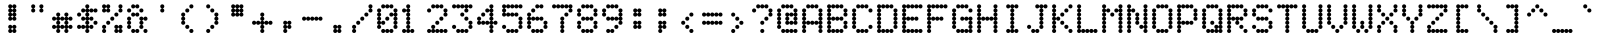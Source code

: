 SplineFontDB: 3.2
FontName: mono5by7ascii
FullName: mono5by7ascii
FamilyName: mono5by7ascii
Weight: Book
Copyright: Copyright (c) 2013 by Peter Wiegel. All rights reserved.
Version: 1.0
ItalicAngle: 0
UnderlinePosition: -100
UnderlineWidth: 50
Ascent: 800
Descent: 200
InvalidEm: 0
sfntRevision: 0x00010000
LayerCount: 2
Layer: 0 1 "Back" 1
Layer: 1 1 "Fore" 0
XUID: [1021 362 -792500644 16850]
StyleMap: 0x0040
FSType: 0
OS2Version: 3
OS2_WeightWidthSlopeOnly: 0
OS2_UseTypoMetrics: 0
CreationTime: 1364308095
ModificationTime: 1580002835
PfmFamily: 81
TTFWeight: 400
TTFWidth: 5
LineGap: 0
VLineGap: 0
Panose: 0 0 0 0 0 0 0 0 0 0
OS2TypoAscent: 700
OS2TypoAOffset: 0
OS2TypoDescent: 0
OS2TypoDOffset: 0
OS2TypoLinegap: 50
OS2WinAscent: 750
OS2WinAOffset: 0
OS2WinDescent: 250
OS2WinDOffset: 0
HheadAscent: 700
HheadAOffset: 0
HheadDescent: 0
HheadDOffset: 0
OS2SubXSize: 700
OS2SubYSize: 650
OS2SubXOff: 0
OS2SubYOff: 140
OS2SupXSize: 700
OS2SupYSize: 650
OS2SupXOff: 0
OS2SupYOff: 477
OS2StrikeYSize: 50
OS2StrikeYPos: 250
OS2CapHeight: 700
OS2XHeight: 500
OS2Vendor: 'pyrs'
OS2CodePages: 0000000d.00000000
OS2UnicodeRanges: a00002af.4000104a.00000000.00000000
MarkAttachClasses: 1
DEI: 91125
TtTable: prep
PUSHW_1
 10
CALL
PUSHW_1
 0
CALL
EndTTInstrs
TtTable: fpgm
PUSHW_1
 0
FDEF
MPPEM
PUSHW_1
 9
LT
IF
PUSHB_2
 1
 1
INSTCTRL
EIF
PUSHW_1
 511
SCANCTRL
PUSHW_1
 68
SCVTCI
PUSHW_2
 9
 3
SDS
SDB
ENDF
PUSHW_1
 1
FDEF
DUP
DUP
RCVT
ROUND[Black]
WCVTP
PUSHB_1
 1
ADD
ENDF
PUSHW_1
 2
FDEF
PUSHW_1
 1
LOOPCALL
POP
ENDF
PUSHW_1
 3
FDEF
DUP
GC[cur]
PUSHB_1
 3
CINDEX
GC[cur]
GT
IF
SWAP
EIF
DUP
ROLL
DUP
ROLL
MD[grid]
ABS
ROLL
DUP
GC[cur]
DUP
ROUND[Grey]
SUB
ABS
PUSHB_1
 4
CINDEX
GC[cur]
DUP
ROUND[Grey]
SUB
ABS
GT
IF
SWAP
NEG
ROLL
EIF
MDAP[rnd]
DUP
PUSHB_1
 0
GTEQ
IF
ROUND[Black]
DUP
PUSHB_1
 0
EQ
IF
POP
PUSHB_1
 64
EIF
ELSE
ROUND[Black]
DUP
PUSHB_1
 0
EQ
IF
POP
PUSHB_1
 64
NEG
EIF
EIF
MSIRP[no-rp0]
ENDF
PUSHW_1
 4
FDEF
DUP
GC[cur]
PUSHB_1
 4
CINDEX
GC[cur]
GT
IF
SWAP
ROLL
EIF
DUP
GC[cur]
DUP
ROUND[White]
SUB
ABS
PUSHB_1
 4
CINDEX
GC[cur]
DUP
ROUND[White]
SUB
ABS
GT
IF
SWAP
ROLL
EIF
MDAP[rnd]
MIRP[rp0,min,rnd,black]
ENDF
PUSHW_1
 5
FDEF
MPPEM
DUP
PUSHB_1
 3
MINDEX
LT
IF
LTEQ
IF
PUSHB_1
 128
WCVTP
ELSE
PUSHB_1
 64
WCVTP
EIF
ELSE
POP
POP
DUP
RCVT
PUSHB_1
 192
LT
IF
PUSHB_1
 192
WCVTP
ELSE
POP
EIF
EIF
ENDF
PUSHW_1
 6
FDEF
DUP
DUP
RCVT
ROUND[Black]
WCVTP
PUSHB_1
 1
ADD
DUP
DUP
RCVT
RDTG
ROUND[Black]
RTG
WCVTP
PUSHB_1
 1
ADD
ENDF
PUSHW_1
 7
FDEF
PUSHW_1
 6
LOOPCALL
ENDF
PUSHW_1
 8
FDEF
MPPEM
DUP
PUSHB_1
 3
MINDEX
GTEQ
IF
PUSHB_1
 64
ELSE
PUSHB_1
 0
EIF
ROLL
ROLL
DUP
PUSHB_1
 3
MINDEX
GTEQ
IF
SWAP
POP
PUSHB_1
 128
ROLL
ROLL
ELSE
ROLL
SWAP
EIF
DUP
PUSHB_1
 3
MINDEX
GTEQ
IF
SWAP
POP
PUSHW_1
 192
ROLL
ROLL
ELSE
ROLL
SWAP
EIF
DUP
PUSHB_1
 3
MINDEX
GTEQ
IF
SWAP
POP
PUSHW_1
 256
ROLL
ROLL
ELSE
ROLL
SWAP
EIF
DUP
PUSHB_1
 3
MINDEX
GTEQ
IF
SWAP
POP
PUSHW_1
 320
ROLL
ROLL
ELSE
ROLL
SWAP
EIF
DUP
PUSHW_1
 3
MINDEX
GTEQ
IF
PUSHB_1
 3
CINDEX
RCVT
PUSHW_1
 384
LT
IF
SWAP
POP
PUSHW_1
 384
SWAP
POP
ELSE
PUSHB_1
 3
CINDEX
RCVT
SWAP
POP
SWAP
POP
EIF
ELSE
POP
EIF
WCVTP
ENDF
PUSHW_1
 9
FDEF
MPPEM
GTEQ
IF
RCVT
WCVTP
ELSE
POP
POP
EIF
ENDF
PUSHW_1
 10
FDEF
MPPEM
PUSHW_1
 9
LT
IF
PUSHB_2
 1
 1
INSTCTRL
EIF
PUSHW_1
 511
SCANCTRL
PUSHW_1
 68
SCVTCI
PUSHW_2
 9
 3
SDS
SDB
ENDF
PUSHW_1
 11
FDEF
DUP
DUP
RCVT
ROUND[Black]
WCVTP
PUSHB_1
 1
ADD
ENDF
PUSHW_1
 12
FDEF
PUSHW_1
 11
LOOPCALL
POP
ENDF
PUSHW_1
 13
FDEF
DUP
GC[cur]
PUSHB_1
 3
CINDEX
GC[cur]
GT
IF
SWAP
EIF
DUP
ROLL
DUP
ROLL
MD[grid]
ABS
ROLL
DUP
GC[cur]
DUP
ROUND[Grey]
SUB
ABS
PUSHB_1
 4
CINDEX
GC[cur]
DUP
ROUND[Grey]
SUB
ABS
GT
IF
SWAP
NEG
ROLL
EIF
MDAP[rnd]
DUP
PUSHB_1
 0
GTEQ
IF
ROUND[Black]
DUP
PUSHB_1
 0
EQ
IF
POP
PUSHB_1
 64
EIF
ELSE
ROUND[Black]
DUP
PUSHB_1
 0
EQ
IF
POP
PUSHB_1
 64
NEG
EIF
EIF
MSIRP[no-rp0]
ENDF
PUSHW_1
 14
FDEF
DUP
GC[cur]
PUSHB_1
 4
CINDEX
GC[cur]
GT
IF
SWAP
ROLL
EIF
DUP
GC[cur]
DUP
ROUND[White]
SUB
ABS
PUSHB_1
 4
CINDEX
GC[cur]
DUP
ROUND[White]
SUB
ABS
GT
IF
SWAP
ROLL
EIF
MDAP[rnd]
MIRP[rp0,min,rnd,black]
ENDF
PUSHW_1
 15
FDEF
MPPEM
DUP
PUSHB_1
 3
MINDEX
LT
IF
LTEQ
IF
PUSHB_1
 128
WCVTP
ELSE
PUSHB_1
 64
WCVTP
EIF
ELSE
POP
POP
DUP
RCVT
PUSHB_1
 192
LT
IF
PUSHB_1
 192
WCVTP
ELSE
POP
EIF
EIF
ENDF
PUSHW_1
 16
FDEF
DUP
DUP
RCVT
ROUND[Black]
WCVTP
PUSHB_1
 1
ADD
DUP
DUP
RCVT
RDTG
ROUND[Black]
RTG
WCVTP
PUSHB_1
 1
ADD
ENDF
PUSHW_1
 17
FDEF
PUSHW_1
 16
LOOPCALL
ENDF
PUSHW_1
 18
FDEF
MPPEM
DUP
PUSHB_1
 3
MINDEX
GTEQ
IF
PUSHB_1
 64
ELSE
PUSHB_1
 0
EIF
ROLL
ROLL
DUP
PUSHB_1
 3
MINDEX
GTEQ
IF
SWAP
POP
PUSHB_1
 128
ROLL
ROLL
ELSE
ROLL
SWAP
EIF
DUP
PUSHB_1
 3
MINDEX
GTEQ
IF
SWAP
POP
PUSHW_1
 192
ROLL
ROLL
ELSE
ROLL
SWAP
EIF
DUP
PUSHB_1
 3
MINDEX
GTEQ
IF
SWAP
POP
PUSHW_1
 256
ROLL
ROLL
ELSE
ROLL
SWAP
EIF
DUP
PUSHB_1
 3
MINDEX
GTEQ
IF
SWAP
POP
PUSHW_1
 320
ROLL
ROLL
ELSE
ROLL
SWAP
EIF
DUP
PUSHW_1
 3
MINDEX
GTEQ
IF
PUSHB_1
 3
CINDEX
RCVT
PUSHW_1
 384
LT
IF
SWAP
POP
PUSHW_1
 384
SWAP
POP
ELSE
PUSHB_1
 3
CINDEX
RCVT
SWAP
POP
SWAP
POP
EIF
ELSE
POP
EIF
WCVTP
ENDF
PUSHW_1
 19
FDEF
MPPEM
GTEQ
IF
RCVT
WCVTP
ELSE
POP
POP
EIF
ENDF
EndTTInstrs
ShortTable: cvt  2
  20
  20
EndShort
ShortTable: maxp 16
  1
  0
  400
  486
  25
  0
  0
  1
  0
  0
  20
  0
  512
  1537
  0
  0
EndShort
LangName: 1033 "" "" "Regular" "" "" "" "" "5by7 is a trademark of Peter Wiegel." "Peter Wiegel" "" "Copyright (c) 2013 by Peter Wiegel. All rights reserved." "" "" "" "" "" "" "" "5by7"
Encoding: win
UnicodeInterp: none
NameList: AGL For New Fonts
DisplaySize: -48
AntiAlias: 1
FitToEm: 0
WinInfo: 0 16 10
BeginPrivate: 0
EndPrivate
TeXData: 1 0 0 643825 321912 214608 536871 1048576 214608 783286 444596 497025 792723 393216 433062 380633 303038 157286 324010 404750 52429 2506097 1059062 262144
BeginChars: 440 95

StartChar: space
Encoding: 32 32 0
AltUni2: 0000a0.ffffffff.0
Width: 614
VWidth: 1024
Flags: W
LayerCount: 2
EndChar

StartChar: four
Encoding: 52 52 1
Width: 614
VWidth: 1024
Flags: W
LayerCount: 2
Fore
SplineSet
358 154 m 256,0,1
 358 174 358 174 372 188 c 0,2,3
 384 201 384 201 404 205 c 1,4,5
 385 207 385 207 372.5 219 c 128,-1,6
 360 231 360 231 358 251 c 1,7,8
 355 231 355 231 342 218 c 0,9,10
 328 205 328 205 307 205 c 0,11,12
 287 205 287 205 272 218 c 0,13,14
 258 230 258 230 256 251 c 1,15,16
 253 231 253 231 240 218 c 0,17,18
 226 205 226 205 205 205 c 0,19,20
 185 205 185 205 170 218 c 0,21,22
 156 230 156 230 154 251 c 1,23,24
 151 231 151 231 137 218 c 128,-1,25
 123 205 123 205 102 205 c 0,26,27
 80 205 80 205 65.5 219.5 c 128,-1,28
 51 234 51 234 51 256 c 0,29,30
 51 276 51 276 65 291 c 0,31,32
 77 304 77 304 97 307 c 1,33,34
 77 309 77 309 65 324 c 0,35,36
 52 338 52 338 51 358 c 0,37,38
 51 380 51 380 66 395 c 128,-1,39
 81 410 81 410 102 410 c 0,40,41
 124 410 124 410 139 395 c 128,-1,42
 154 380 154 380 154 358 c 0,43,44
 154 338 154 338 140.5 323.5 c 128,-1,45
 127 309 127 309 108 307 c 1,46,47
 125 304 125 304 138 292 c 0,48,49
 151 279 151 279 154 260 c 1,50,51
 156 280 156 280 170 293.5 c 128,-1,52
 184 307 184 307 205 307 c 0,53,54
 227 307 227 307 241.5 292.5 c 128,-1,55
 256 278 256 278 256 256 c 1,56,57
 256 278 256 278 271 292.5 c 128,-1,58
 286 307 286 307 307 307 c 0,59,60
 329 307 329 307 343 292 c 0,61,62
 356 279 356 279 358 260 c 1,63,64
 359 277 359 277 372 291 c 0,65,66
 384 304 384 304 404 307 c 1,67,68
 384 309 384 309 372 324 c 0,69,70
 359 338 359 338 358 358 c 0,71,72
 358 378 358 378 372 393 c 0,73,74
 384 406 384 406 404 410 c 1,75,76
 384 412 384 412 372 426 c 0,77,78
 359 440 359 440 358 461 c 0,79,80
 358 481 358 481 372 496 c 0,81,82
 384 509 384 509 404 512 c 1,83,84
 385 514 385 514 372.5 526.5 c 128,-1,85
 360 539 360 539 358 558 c 1,86,87
 355 538 355 538 342 525 c 0,88,89
 328 512 328 512 307 512 c 0,90,91
 285 512 285 512 270.5 527 c 128,-1,92
 256 542 256 542 256 563 c 0,93,94
 256 585 256 585 271 599.5 c 128,-1,95
 286 614 286 614 307 614 c 0,96,97
 327 614 327 614 341.5 601 c 128,-1,98
 356 588 356 588 358 567 c 1,99,100
 360 585 360 585 373 599 c 0,101,102
 385 611 385 611 404 614 c 1,103,104
 384 616 384 616 372 631 c 0,105,106
 359 645 359 645 358 666 c 0,107,108
 358 688 358 688 373 702.5 c 128,-1,109
 388 717 388 717 410 717 c 256,110,111
 432 717 432 717 446.5 702 c 128,-1,112
 461 687 461 687 461 666 c 0,113,114
 461 646 461 646 447.5 631 c 128,-1,115
 434 616 434 616 415 614 c 1,116,117
 434 611 434 611 447 598 c 0,118,119
 460 584 460 584 461 563 c 0,120,121
 461 543 461 543 447.5 528.5 c 128,-1,122
 434 514 434 514 415 512 c 1,123,124
 434 509 434 509 447 496 c 0,125,126
 460 482 460 482 461 461 c 0,127,128
 461 441 461 441 447.5 426.5 c 128,-1,129
 434 412 434 412 415 410 c 1,130,131
 434 407 434 407 447 393 c 128,-1,132
 460 379 460 379 461 358 c 0,133,134
 461 338 461 338 447.5 323.5 c 128,-1,135
 434 309 434 309 415 307 c 1,136,137
 432 304 432 304 445 291.5 c 128,-1,138
 458 279 458 279 461 261 c 1,139,140
 463 280 463 280 477.5 293.5 c 128,-1,141
 492 307 492 307 512 307 c 0,142,143
 534 307 534 307 548.5 292.5 c 128,-1,144
 563 278 563 278 563 256 c 256,145,146
 563 234 563 234 548.5 219.5 c 128,-1,147
 534 205 534 205 512 205 c 0,148,149
 492 205 492 205 477 218 c 0,150,151
 463 230 463 230 461 251 c 1,152,153
 458 232 458 232 445 219.5 c 128,-1,154
 432 207 432 207 415 205 c 1,155,156
 434 202 434 202 447 188 c 128,-1,157
 460 174 460 174 461 154 c 0,158,159
 461 134 461 134 447.5 119 c 128,-1,160
 434 104 434 104 415 102 c 1,161,162
 434 99 434 99 447 86 c 0,163,164
 460 72 460 72 461 51 c 0,165,166
 461 29 461 29 446 14.5 c 128,-1,167
 431 0 431 0 410 0 c 0,168,169
 388 0 388 0 373 15 c 128,-1,170
 358 30 358 30 358 51 c 0,171,172
 358 71 358 71 372 86 c 0,173,174
 384 99 384 99 404 102 c 1,175,176
 384 104 384 104 372 119 c 0,177,178
 358 134 358 134 358 154 c 256,0,1
154 461 m 256,179,180
 154 483 154 483 168.5 497.5 c 128,-1,181
 183 512 183 512 205 512 c 256,182,183
 227 512 227 512 241.5 497 c 128,-1,184
 256 482 256 482 256 461 c 0,185,186
 256 439 256 439 241 424.5 c 128,-1,187
 226 410 226 410 205 410 c 0,188,189
 183 410 183 410 168.5 424.5 c 128,-1,190
 154 439 154 439 154 461 c 256,179,180
EndSplineSet
EndChar

StartChar: five
Encoding: 53 53 2
Width: 614
VWidth: 1024
Flags: W
LayerCount: 2
Fore
SplineSet
51 666 m 0,0,1
 51 688 51 688 66 702.5 c 128,-1,2
 81 717 81 717 102 717 c 0,3,4
 122 717 122 717 137 703.5 c 128,-1,5
 152 690 152 690 154 670 c 1,6,7
 156 690 156 690 170 703.5 c 128,-1,8
 184 717 184 717 205 717 c 0,9,10
 227 717 227 717 241.5 702 c 128,-1,11
 256 687 256 687 256 666 c 1,12,13
 256 688 256 688 271 702.5 c 128,-1,14
 286 717 286 717 307 717 c 0,15,16
 327 717 327 717 342 703 c 0,17,18
 355 690 355 690 358 671 c 1,19,20
 360 690 360 690 374.5 703.5 c 128,-1,21
 389 717 389 717 410 717 c 0,22,23
 432 717 432 717 446.5 702 c 128,-1,24
 461 687 461 687 461 666 c 1,25,26
 461 688 461 688 475.5 702.5 c 128,-1,27
 490 717 490 717 512 717 c 256,28,29
 534 717 534 717 548.5 702 c 128,-1,30
 563 687 563 687 563 666 c 0,31,32
 563 644 563 644 548.5 629 c 128,-1,33
 534 614 534 614 512 614 c 0,34,35
 492 614 492 614 477 628 c 0,36,37
 463 640 463 640 461 660 c 1,38,39
 458 640 458 640 444 628 c 0,40,41
 430 615 430 615 410 614 c 0,42,43
 390 614 390 614 375 628 c 0,44,45
 361 640 361 640 358 660 c 1,46,47
 355 640 355 640 342 628 c 0,48,49
 328 615 328 615 307 614 c 0,50,51
 287 614 287 614 272 628 c 0,52,53
 258 640 258 640 256 660 c 1,54,55
 253 640 253 640 240 628 c 0,56,57
 226 615 226 615 205 614 c 0,58,59
 185 614 185 614 170 628 c 0,60,61
 156 640 156 640 154 660 c 1,62,63
 151 641 151 641 138 628.5 c 128,-1,64
 125 616 125 616 108 614 c 1,65,66
 127 611 127 611 140 598 c 0,67,68
 153 584 153 584 154 563 c 0,69,70
 154 543 154 543 140.5 528.5 c 128,-1,71
 127 514 127 514 108 512 c 1,72,73
 125 509 125 509 138 496 c 128,-1,74
 151 483 151 483 154 466 c 1,75,76
 156 485 156 485 170 498.5 c 128,-1,77
 184 512 184 512 205 512 c 0,78,79
 227 512 227 512 241 497 c 0,80,81
 254 484 254 484 256 465 c 1,82,83
 257 483 257 483 270 497 c 0,84,85
 285 512 285 512 307 512 c 256,86,87
 329 512 329 512 343.5 497 c 128,-1,88
 358 482 358 482 358 461 c 1,89,90
 358 483 358 483 373 497.5 c 128,-1,91
 388 512 388 512 410 512 c 256,92,93
 432 512 432 512 446.5 497 c 128,-1,94
 461 482 461 482 461 461 c 0,95,96
 461 439 461 439 446 424.5 c 128,-1,97
 431 410 431 410 410 410 c 0,98,99
 390 410 390 410 375 423 c 0,100,101
 361 435 361 435 358 456 c 1,102,103
 355 436 355 436 342 423 c 0,104,105
 328 410 328 410 307 410 c 0,106,107
 287 410 287 410 272 423 c 0,108,109
 258 435 258 435 256 456 c 1,110,111
 253 436 253 436 240 423 c 0,112,113
 226 410 226 410 205 410 c 0,114,115
 185 410 185 410 170 423 c 0,116,117
 156 435 156 435 154 456 c 1,118,119
 151 436 151 436 137 423 c 128,-1,120
 123 410 123 410 102 410 c 0,121,122
 80 410 80 410 65.5 424.5 c 128,-1,123
 51 439 51 439 51 461 c 0,124,125
 51 481 51 481 65 496 c 0,126,127
 77 509 77 509 97 512 c 1,128,129
 77 514 77 514 65 528 c 0,130,131
 52 542 52 542 51 563 c 0,132,133
 51 583 51 583 65 598 c 0,134,135
 77 611 77 611 97 614 c 1,136,137
 77 616 77 616 65 631 c 0,138,139
 51 646 51 646 51 666 c 0,0,1
154 51 m 256,140,141
 154 73 154 73 168.5 87.5 c 128,-1,142
 183 102 183 102 205 102 c 0,143,144
 225 102 225 102 240 89 c 0,145,146
 253 76 253 76 256 56 c 1,147,148
 258 75 258 75 272.5 88.5 c 128,-1,149
 287 102 287 102 307 102 c 256,150,151
 327 102 327 102 341.5 89 c 128,-1,152
 356 76 356 76 358 55 c 1,153,154
 360 75 360 75 374.5 88.5 c 128,-1,155
 389 102 389 102 410 102 c 0,156,157
 432 102 432 102 446.5 87.5 c 128,-1,158
 461 73 461 73 461 51 c 256,159,160
 461 29 461 29 446 14.5 c 128,-1,161
 431 0 431 0 410 0 c 0,162,163
 390 0 390 0 375 13 c 0,164,165
 361 25 361 25 358 46 c 1,166,167
 355 26 355 26 342 13 c 0,168,169
 328 0 328 0 307 0 c 0,170,171
 287 0 287 0 272 13 c 0,172,173
 258 25 258 25 256 46 c 1,174,175
 253 26 253 26 240 13 c 0,176,177
 226 0 226 0 205 0 c 0,178,179
 183 0 183 0 168.5 14.5 c 128,-1,180
 154 29 154 29 154 51 c 256,140,141
461 256 m 256,181,182
 461 276 461 276 474 291 c 0,183,184
 486 304 486 304 507 307 c 1,185,186
 487 309 487 309 474 324 c 0,187,188
 461 338 461 338 461 358 c 0,189,190
 461 380 461 380 475.5 395 c 128,-1,191
 490 410 490 410 512 410 c 256,192,193
 534 410 534 410 548.5 395 c 128,-1,194
 563 380 563 380 563 358 c 0,195,196
 563 338 563 338 550 323.5 c 128,-1,197
 537 309 537 309 517 307 c 1,198,199
 536 304 536 304 550 291 c 0,200,201
 563 277 563 277 563 256 c 0,202,203
 563 236 563 236 550 221.5 c 128,-1,204
 537 207 537 207 517 205 c 1,205,206
 536 202 536 202 550 188 c 0,207,208
 563 174 563 174 563 154 c 0,209,210
 563 132 563 132 548.5 117 c 128,-1,211
 534 102 534 102 512 102 c 256,212,213
 490 102 490 102 475.5 117 c 128,-1,214
 461 132 461 132 461 154 c 0,215,216
 461 174 461 174 474 188 c 0,217,218
 486 201 486 201 507 205 c 1,219,220
 487 207 487 207 474 221 c 0,221,222
 461 236 461 236 461 256 c 256,181,182
51 154 m 256,223,224
 51 176 51 176 66 190.5 c 128,-1,225
 81 205 81 205 102 205 c 0,226,227
 124 205 124 205 139 190 c 128,-1,228
 154 175 154 175 154 154 c 0,229,230
 154 132 154 132 139 117 c 128,-1,231
 124 102 124 102 102 102 c 256,232,233
 80 102 80 102 65.5 117 c 128,-1,234
 51 132 51 132 51 154 c 256,223,224
EndSplineSet
EndChar

StartChar: six
Encoding: 54 54 3
Width: 614
VWidth: 1024
Flags: W
LayerCount: 2
Fore
SplineSet
51 461 m 0,0,1
 51 483 51 483 66 497.5 c 128,-1,2
 81 512 81 512 102 512 c 0,3,4
 124 512 124 512 139 497 c 128,-1,5
 154 482 154 482 154 461 c 0,6,7
 154 441 154 441 140.5 426.5 c 128,-1,8
 127 412 127 412 108 410 c 1,9,10
 127 407 127 407 140 393 c 128,-1,11
 153 379 153 379 154 358 c 1,12,13
 154 380 154 380 168.5 395 c 128,-1,14
 183 410 183 410 205 410 c 0,15,16
 225 410 225 410 240 396 c 0,17,18
 253 383 253 383 256 364 c 1,19,20
 258 383 258 383 272.5 396.5 c 128,-1,21
 287 410 287 410 307 410 c 0,22,23
 329 410 329 410 343 394 c 0,24,25
 356 381 356 381 358 362 c 1,26,27
 359 380 359 380 373 394 c 0,28,29
 388 409 388 409 410 410 c 0,30,31
 432 410 432 410 446.5 395 c 128,-1,32
 461 380 461 380 461 358 c 256,33,34
 461 336 461 336 446 321.5 c 128,-1,35
 431 307 431 307 410 307 c 0,36,37
 390 307 390 307 375 321 c 0,38,39
 361 333 361 333 358 353 c 1,40,41
 355 333 355 333 342 321 c 0,42,43
 328 308 328 308 307 307 c 0,44,45
 287 307 287 307 272 321 c 0,46,47
 258 333 258 333 256 353 c 1,48,49
 253 333 253 333 240 321 c 0,50,51
 226 308 226 308 205 307 c 0,52,53
 185 307 185 307 170 321 c 0,54,55
 156 333 156 333 154 353 c 1,56,57
 151 334 151 334 138 321.5 c 128,-1,58
 125 309 125 309 108 307 c 1,59,60
 127 304 127 304 140 291 c 0,61,62
 153 277 153 277 154 256 c 0,63,64
 154 236 154 236 140.5 221.5 c 128,-1,65
 127 207 127 207 108 205 c 1,66,67
 127 202 127 202 140 188 c 128,-1,68
 153 174 153 174 154 154 c 0,69,70
 154 132 154 132 139 117 c 128,-1,71
 124 102 124 102 102 102 c 256,72,73
 80 102 80 102 65.5 117 c 128,-1,74
 51 132 51 132 51 154 c 0,75,76
 51 174 51 174 65 188 c 0,77,78
 77 201 77 201 97 205 c 1,79,80
 77 207 77 207 65 221 c 0,81,82
 52 235 52 235 51 256 c 0,83,84
 51 276 51 276 65 291 c 0,85,86
 77 304 77 304 97 307 c 1,87,88
 77 309 77 309 65 324 c 0,89,90
 52 338 52 338 51 358 c 0,91,92
 51 378 51 378 65 393 c 0,93,94
 77 406 77 406 97 410 c 1,95,96
 77 412 77 412 65 426 c 0,97,98
 51 441 51 441 51 461 c 0,0,1
154 51 m 256,99,100
 154 73 154 73 168.5 87.5 c 128,-1,101
 183 102 183 102 205 102 c 0,102,103
 225 102 225 102 240 89 c 0,104,105
 253 76 253 76 256 56 c 1,106,107
 258 75 258 75 272.5 88.5 c 128,-1,108
 287 102 287 102 307 102 c 256,109,110
 327 102 327 102 342 89 c 0,111,112
 355 76 355 76 358 56 c 1,113,114
 360 75 360 75 374.5 88.5 c 128,-1,115
 389 102 389 102 410 102 c 0,116,117
 432 102 432 102 446.5 87.5 c 128,-1,118
 461 73 461 73 461 51 c 256,119,120
 461 29 461 29 446 14.5 c 128,-1,121
 431 0 431 0 410 0 c 0,122,123
 390 0 390 0 375 13 c 0,124,125
 361 25 361 25 358 46 c 1,126,127
 355 26 355 26 342 13 c 0,128,129
 328 0 328 0 307 0 c 0,130,131
 287 0 287 0 272 13 c 0,132,133
 258 25 258 25 256 46 c 1,134,135
 253 26 253 26 240 13 c 0,136,137
 226 0 226 0 205 0 c 0,138,139
 183 0 183 0 168.5 14.5 c 128,-1,140
 154 29 154 29 154 51 c 256,99,100
256 666 m 256,141,142
 256 688 256 688 271 702.5 c 128,-1,143
 286 717 286 717 307 717 c 0,144,145
 327 717 327 717 342 703 c 0,146,147
 355 690 355 690 358 671 c 1,148,149
 360 690 360 690 374.5 703.5 c 128,-1,150
 389 717 389 717 410 717 c 0,151,152
 432 717 432 717 446.5 702 c 128,-1,153
 461 687 461 687 461 666 c 0,154,155
 461 644 461 644 446 629 c 128,-1,156
 431 614 431 614 410 614 c 0,157,158
 390 614 390 614 375 628 c 0,159,160
 361 640 361 640 358 660 c 1,161,162
 355 640 355 640 342 628 c 0,163,164
 328 615 328 615 307 614 c 0,165,166
 285 614 285 614 270.5 629 c 128,-1,167
 256 644 256 644 256 666 c 256,141,142
461 154 m 0,168,169
 461 174 461 174 474 188 c 0,170,171
 486 201 486 201 507 205 c 1,172,173
 487 207 487 207 474 221 c 128,-1,174
 461 235 461 235 461 256 c 0,175,176
 461 278 461 278 475.5 292.5 c 128,-1,177
 490 307 490 307 512 307 c 256,178,179
 534 307 534 307 548.5 292.5 c 128,-1,180
 563 278 563 278 563 256 c 0,181,182
 563 236 563 236 550 221.5 c 128,-1,183
 537 207 537 207 517 205 c 1,184,185
 536 202 536 202 550 188 c 0,186,187
 563 174 563 174 563 154 c 0,188,189
 563 132 563 132 548.5 117 c 128,-1,190
 534 102 534 102 512 102 c 256,191,192
 490 102 490 102 475.5 117 c 128,-1,193
 461 132 461 132 461 154 c 0,168,169
154 563 m 256,194,195
 154 585 154 585 168.5 599.5 c 128,-1,196
 183 614 183 614 205 614 c 256,197,198
 227 614 227 614 241.5 599.5 c 128,-1,199
 256 585 256 585 256 563 c 256,200,201
 256 541 256 541 241 526.5 c 128,-1,202
 226 512 226 512 205 512 c 0,203,204
 183 512 183 512 168.5 526.5 c 128,-1,205
 154 541 154 541 154 563 c 256,194,195
EndSplineSet
EndChar

StartChar: seven
Encoding: 55 55 4
Width: 614
VWidth: 1024
Flags: W
LayerCount: 2
Fore
SplineSet
461 563 m 0,0,1
 461 583 461 583 474 598 c 0,2,3
 486 611 486 611 507 614 c 1,4,5
 488 616 488 616 475.5 628.5 c 128,-1,6
 463 641 463 641 461 660 c 1,7,8
 458 640 458 640 444 628 c 0,9,10
 430 615 430 615 410 614 c 0,11,12
 390 614 390 614 375 628 c 0,13,14
 361 640 361 640 358 660 c 1,15,16
 355 640 355 640 342 628 c 0,17,18
 328 615 328 615 307 614 c 0,19,20
 287 614 287 614 272 628 c 0,21,22
 258 640 258 640 256 660 c 1,23,24
 253 640 253 640 240 628 c 0,25,26
 226 615 226 615 205 614 c 0,27,28
 185 614 185 614 170 628 c 0,29,30
 156 640 156 640 154 660 c 1,31,32
 151 640 151 640 137 628 c 0,33,34
 123 615 123 615 102 614 c 0,35,36
 80 614 80 614 65.5 629 c 128,-1,37
 51 644 51 644 51 666 c 256,38,39
 51 688 51 688 66 702.5 c 128,-1,40
 81 717 81 717 102 717 c 0,41,42
 122 717 122 717 137 703.5 c 128,-1,43
 152 690 152 690 154 670 c 1,44,45
 156 690 156 690 170 703.5 c 128,-1,46
 184 717 184 717 205 717 c 0,47,48
 225 717 225 717 240 703 c 0,49,50
 253 690 253 690 256 671 c 1,51,52
 258 690 258 690 272.5 703.5 c 128,-1,53
 287 717 287 717 307 717 c 256,54,55
 327 717 327 717 341.5 703.5 c 128,-1,56
 356 690 356 690 358 670 c 1,57,58
 360 690 360 690 374.5 703.5 c 128,-1,59
 389 717 389 717 410 717 c 0,60,61
 432 717 432 717 446.5 702 c 128,-1,62
 461 687 461 687 461 666 c 1,63,64
 461 688 461 688 475.5 702.5 c 128,-1,65
 490 717 490 717 512 717 c 256,66,67
 534 717 534 717 548.5 702 c 128,-1,68
 563 687 563 687 563 666 c 0,69,70
 563 646 563 646 550 631 c 128,-1,71
 537 616 537 616 517 614 c 1,72,73
 536 611 536 611 550 598 c 0,74,75
 563 584 563 584 563 563 c 0,76,77
 563 541 563 541 548.5 526.5 c 128,-1,78
 534 512 534 512 512 512 c 256,79,80
 490 512 490 512 475.5 526.5 c 128,-1,81
 461 541 461 541 461 563 c 0,0,1
256 256 m 256,82,83
 256 276 256 276 269 291 c 0,84,85
 281 304 281 304 302 307 c 1,86,87
 282 309 282 309 269 324 c 0,88,89
 256 338 256 338 256 358 c 0,90,91
 256 380 256 380 271 395 c 128,-1,92
 286 410 286 410 307 410 c 0,93,94
 329 410 329 410 343.5 395 c 128,-1,95
 358 380 358 380 358 358 c 0,96,97
 358 338 358 338 345 323.5 c 128,-1,98
 332 309 332 309 312 307 c 1,99,100
 331 304 331 304 345 291 c 0,101,102
 358 277 358 277 358 256 c 0,103,104
 358 236 358 236 345 221.5 c 128,-1,105
 332 207 332 207 312 205 c 1,106,107
 331 202 331 202 345 188 c 0,108,109
 358 174 358 174 358 154 c 256,110,111
 358 134 358 134 345 119 c 128,-1,112
 332 104 332 104 312 102 c 1,113,114
 331 99 331 99 345 86 c 0,115,116
 358 72 358 72 358 51 c 0,117,118
 358 29 358 29 343.5 14.5 c 128,-1,119
 329 0 329 0 307 0 c 256,120,121
 285 0 285 0 270.5 15 c 128,-1,122
 256 30 256 30 256 51 c 0,123,124
 256 71 256 71 269 86 c 0,125,126
 281 99 281 99 302 102 c 1,127,128
 282 104 282 104 269 119 c 0,129,130
 256 133 256 133 256 154 c 0,131,132
 256 174 256 174 269 188 c 0,133,134
 281 201 281 201 302 205 c 1,135,136
 282 207 282 207 269 221 c 0,137,138
 256 236 256 236 256 256 c 256,82,83
358 461 m 256,139,140
 358 483 358 483 373 497.5 c 128,-1,141
 388 512 388 512 410 512 c 256,142,143
 432 512 432 512 446.5 497 c 128,-1,144
 461 482 461 482 461 461 c 0,145,146
 461 439 461 439 446 424.5 c 128,-1,147
 431 410 431 410 410 410 c 0,148,149
 388 410 388 410 373 424.5 c 128,-1,150
 358 439 358 439 358 461 c 256,139,140
EndSplineSet
EndChar

StartChar: eight
Encoding: 56 56 5
Width: 614
VWidth: 1024
Flags: W
LayerCount: 2
Fore
SplineSet
154 666 m 256,0,1
 154 688 154 688 168.5 702.5 c 128,-1,2
 183 717 183 717 205 717 c 256,3,4
 227 717 227 717 241 701 c 0,5,6
 254 688 254 688 256 670 c 1,7,8
 257 688 257 688 270 701 c 0,9,10
 285 716 285 716 307 717 c 0,11,12
 329 717 329 717 343.5 702 c 128,-1,13
 358 687 358 687 358 666 c 1,14,15
 358 688 358 688 373 702.5 c 128,-1,16
 388 717 388 717 410 717 c 256,17,18
 432 717 432 717 446.5 702 c 128,-1,19
 461 687 461 687 461 666 c 0,20,21
 461 644 461 644 446 629 c 128,-1,22
 431 614 431 614 410 614 c 0,23,24
 390 614 390 614 375 628 c 0,25,26
 361 640 361 640 358 660 c 1,27,28
 355 640 355 640 342 628 c 0,29,30
 328 615 328 615 307 614 c 0,31,32
 287 614 287 614 272 628 c 0,33,34
 258 640 258 640 256 660 c 1,35,36
 253 640 253 640 240 628 c 0,37,38
 226 615 226 615 205 614 c 0,39,40
 183 614 183 614 168.5 629 c 128,-1,41
 154 644 154 644 154 666 c 256,0,1
154 358 m 256,42,43
 154 380 154 380 168.5 395 c 128,-1,44
 183 410 183 410 205 410 c 256,45,46
 227 410 227 410 241.5 395 c 128,-1,47
 256 380 256 380 256 358 c 1,48,49
 256 380 256 380 271 395 c 128,-1,50
 286 410 286 410 307 410 c 0,51,52
 329 410 329 410 343 394 c 0,53,54
 356 381 356 381 358 362 c 1,55,56
 359 380 359 380 373 394 c 0,57,58
 388 409 388 409 410 410 c 0,59,60
 432 410 432 410 446.5 395 c 128,-1,61
 461 380 461 380 461 358 c 256,62,63
 461 336 461 336 446 321.5 c 128,-1,64
 431 307 431 307 410 307 c 0,65,66
 390 307 390 307 375 321 c 0,67,68
 361 333 361 333 358 353 c 1,69,70
 355 333 355 333 342 321 c 0,71,72
 328 308 328 308 307 307 c 0,73,74
 287 307 287 307 272 321 c 0,75,76
 258 333 258 333 256 353 c 1,77,78
 253 333 253 333 240 321 c 0,79,80
 226 308 226 308 205 307 c 0,81,82
 183 307 183 307 168.5 321.5 c 128,-1,83
 154 336 154 336 154 358 c 256,42,43
154 51 m 256,84,85
 154 73 154 73 168.5 87.5 c 128,-1,86
 183 102 183 102 205 102 c 0,87,88
 225 102 225 102 239.5 89 c 128,-1,89
 254 76 254 76 256 55 c 1,90,91
 258 75 258 75 272.5 88.5 c 128,-1,92
 287 102 287 102 307 102 c 0,93,94
 329 102 329 102 343.5 87.5 c 128,-1,95
 358 73 358 73 358 51 c 1,96,97
 358 73 358 73 373 87.5 c 128,-1,98
 388 102 388 102 410 102 c 256,99,100
 432 102 432 102 446.5 87.5 c 128,-1,101
 461 73 461 73 461 51 c 256,102,103
 461 29 461 29 446 14.5 c 128,-1,104
 431 0 431 0 410 0 c 0,105,106
 390 0 390 0 375 13 c 0,107,108
 361 25 361 25 358 46 c 1,109,110
 355 26 355 26 342 13 c 0,111,112
 328 0 328 0 307 0 c 0,113,114
 287 0 287 0 272 13 c 0,115,116
 258 25 258 25 256 46 c 1,117,118
 253 26 253 26 240 13 c 0,119,120
 226 0 226 0 205 0 c 0,121,122
 183 0 183 0 168.5 14.5 c 128,-1,123
 154 29 154 29 154 51 c 256,84,85
51 563 m 0,124,125
 51 585 51 585 66 599.5 c 128,-1,126
 81 614 81 614 102 614 c 0,127,128
 124 614 124 614 139 599.5 c 128,-1,129
 154 585 154 585 154 563 c 0,130,131
 154 543 154 543 140.5 528.5 c 128,-1,132
 127 514 127 514 108 512 c 1,133,134
 127 509 127 509 140 496 c 0,135,136
 153 482 153 482 154 461 c 0,137,138
 154 439 154 439 139 424.5 c 128,-1,139
 124 410 124 410 102 410 c 256,140,141
 80 410 80 410 65.5 424.5 c 128,-1,142
 51 439 51 439 51 461 c 0,143,144
 51 481 51 481 65 496 c 0,145,146
 77 509 77 509 97 512 c 1,147,148
 77 514 77 514 65 528 c 0,149,150
 51 543 51 543 51 563 c 0,124,125
51 154 m 0,151,152
 51 174 51 174 65 188 c 0,153,154
 77 201 77 201 97 205 c 1,155,156
 77 207 77 207 65 221 c 0,157,158
 52 235 52 235 51 256 c 0,159,160
 51 278 51 278 66 292.5 c 128,-1,161
 81 307 81 307 102 307 c 0,162,163
 124 307 124 307 139 292.5 c 128,-1,164
 154 278 154 278 154 256 c 0,165,166
 154 236 154 236 140.5 221.5 c 128,-1,167
 127 207 127 207 108 205 c 1,168,169
 127 202 127 202 140 188 c 128,-1,170
 153 174 153 174 154 154 c 0,171,172
 154 132 154 132 139 117 c 128,-1,173
 124 102 124 102 102 102 c 256,174,175
 80 102 80 102 65.5 117 c 128,-1,176
 51 132 51 132 51 154 c 0,151,152
461 563 m 0,177,178
 461 585 461 585 475.5 599.5 c 128,-1,179
 490 614 490 614 512 614 c 256,180,181
 534 614 534 614 548.5 599.5 c 128,-1,182
 563 585 563 585 563 563 c 0,183,184
 563 543 563 543 550 528.5 c 128,-1,185
 537 514 537 514 517 512 c 1,186,187
 536 509 536 509 550 496 c 0,188,189
 563 482 563 482 563 461 c 0,190,191
 563 439 563 439 548.5 424.5 c 128,-1,192
 534 410 534 410 512 410 c 256,193,194
 490 410 490 410 475.5 424.5 c 128,-1,195
 461 439 461 439 461 461 c 0,196,197
 461 481 461 481 474 496 c 0,198,199
 486 509 486 509 507 512 c 1,200,201
 487 514 487 514 474 528 c 0,202,203
 461 543 461 543 461 563 c 0,177,178
461 154 m 0,204,205
 461 174 461 174 474 188 c 0,206,207
 486 201 486 201 507 205 c 1,208,209
 487 207 487 207 474 221 c 128,-1,210
 461 235 461 235 461 256 c 0,211,212
 461 278 461 278 475.5 292.5 c 128,-1,213
 490 307 490 307 512 307 c 256,214,215
 534 307 534 307 548.5 292.5 c 128,-1,216
 563 278 563 278 563 256 c 0,217,218
 563 236 563 236 550 221.5 c 128,-1,219
 537 207 537 207 517 205 c 1,220,221
 536 202 536 202 550 188 c 0,222,223
 563 174 563 174 563 154 c 0,224,225
 563 132 563 132 548.5 117 c 128,-1,226
 534 102 534 102 512 102 c 256,227,228
 490 102 490 102 475.5 117 c 128,-1,229
 461 132 461 132 461 154 c 0,204,205
EndSplineSet
EndChar

StartChar: nine
Encoding: 57 57 6
Width: 614
VWidth: 1024
Flags: W
LayerCount: 2
Fore
SplineSet
461 256 m 0,0,1
 461 276 461 276 474 291 c 0,2,3
 486 304 486 304 507 307 c 1,4,5
 488 309 488 309 475.5 321.5 c 128,-1,6
 463 334 463 334 461 353 c 1,7,8
 458 333 458 333 444 321 c 0,9,10
 430 308 430 308 410 307 c 0,11,12
 390 307 390 307 375 321 c 0,13,14
 361 333 361 333 358 353 c 1,15,16
 355 333 355 333 342 321 c 0,17,18
 328 308 328 308 307 307 c 0,19,20
 287 307 287 307 272 321 c 0,21,22
 258 333 258 333 256 353 c 1,23,24
 253 333 253 333 240 321 c 0,25,26
 226 308 226 308 205 307 c 0,27,28
 183 307 183 307 168.5 322 c 128,-1,29
 154 337 154 337 154 358 c 0,30,31
 154 380 154 380 168.5 395 c 128,-1,32
 183 410 183 410 205 410 c 256,33,34
 227 410 227 410 241 394 c 0,35,36
 254 381 254 381 256 362 c 1,37,38
 257 380 257 380 270 394 c 0,39,40
 285 409 285 409 307 410 c 0,41,42
 329 410 329 410 343.5 395 c 128,-1,43
 358 380 358 380 358 358 c 1,44,45
 358 380 358 380 373 395 c 128,-1,46
 388 410 388 410 410 410 c 256,47,48
 432 410 432 410 445 394 c 0,49,50
 458 381 458 381 461 362 c 1,51,52
 462 379 462 379 474 393 c 0,53,54
 486 406 486 406 507 410 c 1,55,56
 487 412 487 412 474 426 c 128,-1,57
 461 440 461 440 461 461 c 0,58,59
 461 481 461 481 474 496 c 0,60,61
 486 509 486 509 507 512 c 1,62,63
 487 514 487 514 474 528 c 128,-1,64
 461 542 461 542 461 563 c 0,65,66
 461 585 461 585 475.5 599.5 c 128,-1,67
 490 614 490 614 512 614 c 256,68,69
 534 614 534 614 548.5 599.5 c 128,-1,70
 563 585 563 585 563 563 c 0,71,72
 563 543 563 543 550 528.5 c 128,-1,73
 537 514 537 514 517 512 c 1,74,75
 536 509 536 509 550 496 c 0,76,77
 563 482 563 482 563 461 c 0,78,79
 563 441 563 441 550 426.5 c 128,-1,80
 537 412 537 412 517 410 c 1,81,82
 536 407 536 407 550 393 c 0,83,84
 563 379 563 379 563 358 c 0,85,86
 563 338 563 338 550 323.5 c 128,-1,87
 537 309 537 309 517 307 c 1,88,89
 536 304 536 304 550 291 c 0,90,91
 563 277 563 277 563 256 c 0,92,93
 563 234 563 234 548.5 219.5 c 128,-1,94
 534 205 534 205 512 205 c 256,95,96
 490 205 490 205 475.5 219.5 c 128,-1,97
 461 234 461 234 461 256 c 0,0,1
154 666 m 256,98,99
 154 688 154 688 168.5 702.5 c 128,-1,100
 183 717 183 717 205 717 c 0,101,102
 225 717 225 717 240 703 c 0,103,104
 253 690 253 690 256 671 c 1,105,106
 258 690 258 690 272.5 703.5 c 128,-1,107
 287 717 287 717 307 717 c 0,108,109
 329 717 329 717 343.5 702 c 128,-1,110
 358 687 358 687 358 666 c 1,111,112
 358 688 358 688 373 702.5 c 128,-1,113
 388 717 388 717 410 717 c 256,114,115
 432 717 432 717 446.5 702 c 128,-1,116
 461 687 461 687 461 666 c 0,117,118
 461 644 461 644 446 629 c 128,-1,119
 431 614 431 614 410 614 c 0,120,121
 390 614 390 614 375 628 c 0,122,123
 361 640 361 640 358 660 c 1,124,125
 355 640 355 640 342 628 c 0,126,127
 328 615 328 615 307 614 c 0,128,129
 287 614 287 614 272 628 c 0,130,131
 258 640 258 640 256 660 c 1,132,133
 253 640 253 640 240 628 c 0,134,135
 226 615 226 615 205 614 c 0,136,137
 183 614 183 614 168.5 629 c 128,-1,138
 154 644 154 644 154 666 c 256,98,99
154 51 m 256,139,140
 154 73 154 73 168.5 87.5 c 128,-1,141
 183 102 183 102 205 102 c 0,142,143
 225 102 225 102 240 89 c 0,144,145
 253 76 253 76 256 56 c 1,146,147
 258 75 258 75 272.5 88.5 c 128,-1,148
 287 102 287 102 307 102 c 0,149,150
 329 102 329 102 343.5 87.5 c 128,-1,151
 358 73 358 73 358 51 c 256,152,153
 358 29 358 29 343.5 14.5 c 128,-1,154
 329 0 329 0 307 0 c 0,155,156
 287 0 287 0 272 13 c 0,157,158
 258 25 258 25 256 46 c 1,159,160
 253 26 253 26 240 13 c 0,161,162
 226 0 226 0 205 0 c 0,163,164
 183 0 183 0 168.5 14.5 c 128,-1,165
 154 29 154 29 154 51 c 256,139,140
51 563 m 0,166,167
 51 585 51 585 66 599.5 c 128,-1,168
 81 614 81 614 102 614 c 0,169,170
 124 614 124 614 139 599.5 c 128,-1,171
 154 585 154 585 154 563 c 0,172,173
 154 543 154 543 140.5 528.5 c 128,-1,174
 127 514 127 514 108 512 c 1,175,176
 127 509 127 509 140 496 c 0,177,178
 153 482 153 482 154 461 c 0,179,180
 154 439 154 439 139 424.5 c 128,-1,181
 124 410 124 410 102 410 c 256,182,183
 80 410 80 410 65.5 424.5 c 128,-1,184
 51 439 51 439 51 461 c 0,185,186
 51 481 51 481 65 496 c 0,187,188
 77 509 77 509 97 512 c 1,189,190
 77 514 77 514 65 528 c 0,191,192
 51 543 51 543 51 563 c 0,166,167
358 154 m 256,193,194
 358 176 358 176 373 190.5 c 128,-1,195
 388 205 388 205 410 205 c 256,196,197
 432 205 432 205 446.5 190 c 128,-1,198
 461 175 461 175 461 154 c 0,199,200
 461 132 461 132 446 117 c 128,-1,201
 431 102 431 102 410 102 c 0,202,203
 388 102 388 102 373 117 c 128,-1,204
 358 132 358 132 358 154 c 256,193,194
EndSplineSet
EndChar

StartChar: colon
Encoding: 58 58 7
Width: 614
VWidth: 1024
Flags: W
LayerCount: 2
Fore
SplineSet
205 563 m 0,0,1
 205 585 205 585 219.5 599.5 c 128,-1,2
 234 614 234 614 256 614 c 0,3,4
 276 614 276 614 291 601 c 0,5,6
 304 588 304 588 307 568 c 1,7,8
 309 587 309 587 323.5 600.5 c 128,-1,9
 338 614 338 614 358 614 c 0,10,11
 380 614 380 614 395 599.5 c 128,-1,12
 410 585 410 585 410 563 c 0,13,14
 410 543 410 543 396.5 528.5 c 128,-1,15
 383 514 383 514 364 512 c 1,16,17
 383 509 383 509 396 496 c 0,18,19
 409 482 409 482 410 461 c 0,20,21
 410 439 410 439 395 424.5 c 128,-1,22
 380 410 380 410 358 410 c 0,23,24
 338 410 338 410 324 423 c 0,25,26
 310 435 310 435 307 456 c 1,27,28
 304 436 304 436 291 423 c 0,29,30
 277 410 277 410 256 410 c 0,31,32
 234 410 234 410 219.5 424.5 c 128,-1,33
 205 439 205 439 205 461 c 0,34,35
 205 481 205 481 218 496 c 0,36,37
 230 509 230 509 251 512 c 1,38,39
 231 514 231 514 218 528 c 0,40,41
 205 543 205 543 205 563 c 0,0,1
205 256 m 0,42,43
 205 278 205 278 219.5 292.5 c 128,-1,44
 234 307 234 307 256 307 c 0,45,46
 276 307 276 307 290.5 294 c 128,-1,47
 305 281 305 281 307 260 c 1,48,49
 309 280 309 280 323.5 293.5 c 128,-1,50
 338 307 338 307 358 307 c 0,51,52
 380 307 380 307 395 292.5 c 128,-1,53
 410 278 410 278 410 256 c 0,54,55
 410 236 410 236 396.5 221.5 c 128,-1,56
 383 207 383 207 364 205 c 1,57,58
 383 202 383 202 396 188 c 128,-1,59
 409 174 409 174 410 154 c 0,60,61
 410 132 410 132 395 117 c 128,-1,62
 380 102 380 102 358 102 c 0,63,64
 338 102 338 102 324 116 c 0,65,66
 310 128 310 128 307 148 c 1,67,68
 304 128 304 128 291 116 c 0,69,70
 277 103 277 103 256 102 c 0,71,72
 234 102 234 102 219.5 117 c 128,-1,73
 205 132 205 132 205 154 c 0,74,75
 205 174 205 174 218 188 c 0,76,77
 230 201 230 201 251 205 c 1,78,79
 231 207 231 207 218 221 c 0,80,81
 205 236 205 236 205 256 c 0,42,43
321 188 m 256,82,83
 333 201 333 201 353 205 c 1,84,85
 334 207 334 207 321.5 219 c 128,-1,86
 309 231 309 231 307 251 c 1,87,88
 304 232 304 232 291.5 219.5 c 128,-1,89
 279 207 279 207 261 205 c 1,90,91
 280 202 280 202 294 188 c 0,92,93
 305 175 305 175 307 158 c 1,94,95
 309 175 309 175 321 188 c 256,82,83
321 496 m 256,96,97
 333 509 333 509 353 512 c 1,98,99
 334 514 334 514 321.5 526.5 c 128,-1,100
 309 539 309 539 307 558 c 1,101,102
 304 539 304 539 291.5 526.5 c 128,-1,103
 279 514 279 514 261 512 c 1,104,105
 280 509 280 509 294 496 c 0,106,107
 305 483 305 483 307 465 c 1,108,109
 309 483 309 483 321 496 c 256,96,97
EndSplineSet
EndChar

StartChar: semicolon
Encoding: 59 59 8
Width: 614
VWidth: 1024
Flags: W
LayerCount: 2
Fore
SplineSet
205 256 m 0,0,1
 205 278 205 278 219.5 292.5 c 128,-1,2
 234 307 234 307 256 307 c 256,3,4
 278 307 278 307 292.5 292.5 c 128,-1,5
 307 278 307 278 307 256 c 1,6,7
 307 278 307 278 322 292.5 c 128,-1,8
 337 307 337 307 358 307 c 0,9,10
 380 307 380 307 395 292.5 c 128,-1,11
 410 278 410 278 410 256 c 0,12,13
 410 236 410 236 396.5 221.5 c 128,-1,14
 383 207 383 207 364 205 c 1,15,16
 383 202 383 202 396 188 c 128,-1,17
 409 174 409 174 410 154 c 0,18,19
 410 132 410 132 395 117 c 128,-1,20
 380 102 380 102 358 102 c 0,21,22
 338 102 338 102 324 116 c 0,23,24
 310 128 310 128 307 148 c 1,25,26
 304 129 304 129 291.5 116.5 c 128,-1,27
 279 104 279 104 261 102 c 1,28,29
 280 99 280 99 294 86 c 0,30,31
 307 72 307 72 307 51 c 0,32,33
 307 29 307 29 292.5 14.5 c 128,-1,34
 278 0 278 0 256 0 c 256,35,36
 234 0 234 0 219.5 15 c 128,-1,37
 205 30 205 30 205 51 c 0,38,39
 205 71 205 71 218 86 c 0,40,41
 230 99 230 99 251 102 c 1,42,43
 231 104 231 104 218 119 c 0,44,45
 205 133 205 133 205 154 c 0,46,47
 205 174 205 174 218 188 c 0,48,49
 230 201 230 201 251 205 c 1,50,51
 231 207 231 207 218 221 c 0,52,53
 205 236 205 236 205 256 c 0,0,1
205 563 m 0,54,55
 205 585 205 585 219.5 599.5 c 128,-1,56
 234 614 234 614 256 614 c 256,57,58
 278 614 278 614 292.5 599.5 c 128,-1,59
 307 585 307 585 307 563 c 1,60,61
 307 585 307 585 322 599.5 c 128,-1,62
 337 614 337 614 358 614 c 0,63,64
 380 614 380 614 395 599.5 c 128,-1,65
 410 585 410 585 410 563 c 0,66,67
 410 543 410 543 396.5 528.5 c 128,-1,68
 383 514 383 514 364 512 c 1,69,70
 383 509 383 509 396 496 c 0,71,72
 409 482 409 482 410 461 c 0,73,74
 410 439 410 439 395 424.5 c 128,-1,75
 380 410 380 410 358 410 c 0,76,77
 338 410 338 410 324 423 c 0,78,79
 310 435 310 435 307 456 c 1,80,81
 304 436 304 436 291 423 c 0,82,83
 277 410 277 410 256 410 c 0,84,85
 234 410 234 410 219.5 424.5 c 128,-1,86
 205 439 205 439 205 461 c 0,87,88
 205 481 205 481 218 496 c 0,89,90
 230 509 230 509 251 512 c 1,91,92
 231 514 231 514 218 528 c 0,93,94
 205 543 205 543 205 563 c 0,54,55
322 497 m 0,95,96
 334 509 334 509 353 512 c 1,97,98
 334 514 334 514 321.5 526.5 c 128,-1,99
 309 539 309 539 307 558 c 1,100,101
 304 539 304 539 291.5 526.5 c 128,-1,102
 279 514 279 514 261 512 c 1,103,104
 278 509 278 509 291 496 c 128,-1,105
 304 483 304 483 307 466 c 1,106,107
 310 484 310 484 322 497 c 0,95,96
321 188 m 256,108,109
 333 201 333 201 353 205 c 1,110,111
 334 207 334 207 321.5 219 c 128,-1,112
 309 231 309 231 307 251 c 1,113,114
 304 232 304 232 291.5 219.5 c 128,-1,115
 279 207 279 207 261 205 c 1,116,117
 280 202 280 202 294 188 c 0,118,119
 305 175 305 175 307 158 c 1,120,121
 309 175 309 175 321 188 c 256,108,109
EndSplineSet
EndChar

StartChar: less
Encoding: 60 60 9
Width: 614
VWidth: 1024
Flags: W
LayerCount: 2
Fore
SplineSet
256 358 m 256,0,1
 256 380 256 380 271 395 c 128,-1,2
 286 410 286 410 307 410 c 0,3,4
 329 410 329 410 343.5 395 c 128,-1,5
 358 380 358 380 358 358 c 256,6,7
 358 336 358 336 343.5 321.5 c 128,-1,8
 329 307 329 307 307 307 c 256,9,10
 285 307 285 307 270.5 321.5 c 128,-1,11
 256 336 256 336 256 358 c 256,0,1
256 154 m 256,12,13
 256 176 256 176 271 190.5 c 128,-1,14
 286 205 286 205 307 205 c 0,15,16
 329 205 329 205 343.5 190 c 128,-1,17
 358 175 358 175 358 154 c 0,18,19
 358 132 358 132 343.5 117 c 128,-1,20
 329 102 329 102 307 102 c 256,21,22
 285 102 285 102 270.5 117 c 128,-1,23
 256 132 256 132 256 154 c 256,12,13
358 461 m 256,24,25
 358 483 358 483 373 497.5 c 128,-1,26
 388 512 388 512 410 512 c 256,27,28
 432 512 432 512 446.5 497 c 128,-1,29
 461 482 461 482 461 461 c 0,30,31
 461 439 461 439 446 424.5 c 128,-1,32
 431 410 431 410 410 410 c 0,33,34
 388 410 388 410 373 424.5 c 128,-1,35
 358 439 358 439 358 461 c 256,24,25
358 51 m 256,36,37
 358 73 358 73 373 87.5 c 128,-1,38
 388 102 388 102 410 102 c 256,39,40
 432 102 432 102 446.5 87.5 c 128,-1,41
 461 73 461 73 461 51 c 256,42,43
 461 29 461 29 446 14.5 c 128,-1,44
 431 0 431 0 410 0 c 0,45,46
 388 0 388 0 373 14.5 c 128,-1,47
 358 29 358 29 358 51 c 256,36,37
154 256 m 256,48,49
 154 278 154 278 168.5 292.5 c 128,-1,50
 183 307 183 307 205 307 c 256,51,52
 227 307 227 307 241.5 292.5 c 128,-1,53
 256 278 256 278 256 256 c 256,54,55
 256 234 256 234 241 219.5 c 128,-1,56
 226 205 226 205 205 205 c 0,57,58
 183 205 183 205 168.5 219.5 c 128,-1,59
 154 234 154 234 154 256 c 256,48,49
EndSplineSet
EndChar

StartChar: equal
Encoding: 61 61 10
Width: 614
VWidth: 1024
Flags: W
LayerCount: 2
Fore
SplineSet
51 461 m 256,0,1
 51 483 51 483 66 497.5 c 128,-1,2
 81 512 81 512 102 512 c 0,3,4
 122 512 122 512 137 499 c 0,5,6
 150 486 150 486 154 466 c 1,7,8
 156 485 156 485 170 498.5 c 128,-1,9
 184 512 184 512 205 512 c 0,10,11
 227 512 227 512 241.5 497 c 128,-1,12
 256 482 256 482 256 461 c 1,13,14
 256 483 256 483 271 497.5 c 128,-1,15
 286 512 286 512 307 512 c 0,16,17
 329 512 329 512 343 497 c 0,18,19
 356 484 356 484 358 465 c 1,20,21
 359 483 359 483 373 497 c 0,22,23
 388 512 388 512 410 512 c 0,24,25
 430 512 430 512 444 499 c 0,26,27
 457 486 457 486 461 466 c 1,28,29
 463 485 463 485 477.5 498.5 c 128,-1,30
 492 512 492 512 512 512 c 0,31,32
 534 512 534 512 548.5 497 c 128,-1,33
 563 482 563 482 563 461 c 0,34,35
 563 439 563 439 548.5 424.5 c 128,-1,36
 534 410 534 410 512 410 c 0,37,38
 492 410 492 410 477 423 c 0,39,40
 463 435 463 435 461 456 c 1,41,42
 458 436 458 436 444 423 c 128,-1,43
 430 410 430 410 410 410 c 256,44,45
 390 410 390 410 375 423 c 0,46,47
 361 435 361 435 358 456 c 1,48,49
 355 436 355 436 342 423 c 0,50,51
 328 410 328 410 307 410 c 0,52,53
 287 410 287 410 272 423 c 0,54,55
 258 435 258 435 256 456 c 1,56,57
 253 436 253 436 240 423 c 0,58,59
 226 410 226 410 205 410 c 0,60,61
 185 410 185 410 170 423 c 0,62,63
 156 435 156 435 154 456 c 1,64,65
 151 436 151 436 137 423 c 128,-1,66
 123 410 123 410 102 410 c 0,67,68
 80 410 80 410 65.5 424.5 c 128,-1,69
 51 439 51 439 51 461 c 256,0,1
51 256 m 256,70,71
 51 278 51 278 66 292.5 c 128,-1,72
 81 307 81 307 102 307 c 0,73,74
 122 307 122 307 137 294 c 128,-1,75
 152 281 152 281 154 260 c 1,76,77
 156 280 156 280 170 293.5 c 128,-1,78
 184 307 184 307 205 307 c 0,79,80
 227 307 227 307 241 292 c 0,81,82
 254 279 254 279 256 260 c 1,83,84
 257 278 257 278 270 292 c 0,85,86
 285 307 285 307 307 307 c 256,87,88
 329 307 329 307 343 292 c 0,89,90
 356 279 356 279 358 260 c 1,91,92
 359 278 359 278 373 292 c 0,93,94
 388 307 388 307 410 307 c 0,95,96
 430 307 430 307 444 294 c 0,97,98
 457 281 457 281 461 261 c 1,99,100
 463 280 463 280 477.5 293.5 c 128,-1,101
 492 307 492 307 512 307 c 0,102,103
 534 307 534 307 548.5 292.5 c 128,-1,104
 563 278 563 278 563 256 c 256,105,106
 563 234 563 234 548.5 219.5 c 128,-1,107
 534 205 534 205 512 205 c 0,108,109
 492 205 492 205 477 218 c 0,110,111
 463 230 463 230 461 251 c 1,112,113
 458 231 458 231 444 218 c 128,-1,114
 430 205 430 205 410 205 c 256,115,116
 390 205 390 205 375 218 c 0,117,118
 361 230 361 230 358 251 c 1,119,120
 355 231 355 231 342 218 c 0,121,122
 328 205 328 205 307 205 c 0,123,124
 287 205 287 205 272 218 c 0,125,126
 258 230 258 230 256 251 c 1,127,128
 253 231 253 231 240 218 c 0,129,130
 226 205 226 205 205 205 c 0,131,132
 185 205 185 205 170 218 c 0,133,134
 156 230 156 230 154 251 c 1,135,136
 151 231 151 231 137 218 c 128,-1,137
 123 205 123 205 102 205 c 0,138,139
 80 205 80 205 65.5 219.5 c 128,-1,140
 51 234 51 234 51 256 c 256,70,71
EndSplineSet
EndChar

StartChar: greater
Encoding: 62 62 11
Width: 614
VWidth: 1024
Flags: W
LayerCount: 2
Fore
SplineSet
256 357 m 256,0,1
 256 379 256 379 271 394 c 128,-1,2
 286 409 286 409 307 409 c 0,3,4
 329 409 329 409 343.5 394 c 128,-1,5
 358 379 358 379 358 357 c 256,6,7
 358 335 358 335 343.5 320.5 c 128,-1,8
 329 306 329 306 307 306 c 256,9,10
 285 306 285 306 270.5 320.5 c 128,-1,11
 256 335 256 335 256 357 c 256,0,1
256 153 m 0,12,13
 256 175 256 175 271 189.5 c 128,-1,14
 286 204 286 204 307 204 c 0,15,16
 329 204 329 204 343.5 189 c 128,-1,17
 358 174 358 174 358 153 c 0,18,19
 358 128 358 128 342.5 115 c 128,-1,20
 327 102 327 102 307.5 102 c 128,-1,21
 288 102 288 102 272 115 c 128,-1,22
 256 128 256 128 256 153 c 0,12,13
358 255 m 256,23,24
 358 277 358 277 373 291.5 c 128,-1,25
 388 306 388 306 410 306 c 256,26,27
 432 306 432 306 446.5 291 c 128,-1,28
 461 276 461 276 461 255 c 0,29,30
 461 233 461 233 446 218.5 c 128,-1,31
 431 204 431 204 410 204 c 0,32,33
 388 204 388 204 373 218.5 c 128,-1,34
 358 233 358 233 358 255 c 256,23,24
154 50 m 256,35,36
 154 72 154 72 168.5 86.5 c 128,-1,37
 183 101 183 101 205 101 c 256,38,39
 227 101 227 101 241.5 86.5 c 128,-1,40
 256 72 256 72 256 50 c 256,41,42
 256 28 256 28 241 13.5 c 128,-1,43
 226 -1 226 -1 205 -1 c 0,44,45
 183 -1 183 -1 168.5 13.5 c 128,-1,46
 154 28 154 28 154 50 c 256,35,36
154 460 m 256,47,48
 154 482 154 482 168.5 496.5 c 128,-1,49
 183 511 183 511 205 511 c 256,50,51
 227 511 227 511 241.5 496 c 128,-1,52
 256 481 256 481 256 460 c 0,53,54
 256 438 256 438 241 423.5 c 128,-1,55
 226 409 226 409 205 409 c 0,56,57
 183 409 183 409 168.5 423.5 c 128,-1,58
 154 438 154 438 154 460 c 256,47,48
EndSplineSet
EndChar

StartChar: question
Encoding: 63 63 12
Width: 614
VWidth: 1024
Flags: W
LayerCount: 2
Fore
SplineSet
154 666 m 256,0,1
 154 688 154 688 168.5 702.5 c 128,-1,2
 183 717 183 717 205 717 c 256,3,4
 227 717 227 717 241.5 702 c 128,-1,5
 256 687 256 687 256 666 c 1,6,7
 256 688 256 688 271 702.5 c 128,-1,8
 286 717 286 717 307 717 c 0,9,10
 327 717 327 717 342 703 c 0,11,12
 355 690 355 690 358 671 c 1,13,14
 360 690 360 690 374.5 703.5 c 128,-1,15
 389 717 389 717 410 717 c 0,16,17
 432 717 432 717 446.5 702 c 128,-1,18
 461 687 461 687 461 666 c 0,19,20
 461 644 461 644 446 629 c 128,-1,21
 431 614 431 614 410 614 c 0,22,23
 390 614 390 614 375 628 c 0,24,25
 361 640 361 640 358 660 c 1,26,27
 355 640 355 640 342 628 c 0,28,29
 328 615 328 615 307 614 c 0,30,31
 287 614 287 614 272 628 c 0,32,33
 258 640 258 640 256 660 c 1,34,35
 253 640 253 640 240 628 c 0,36,37
 226 615 226 615 205 614 c 0,38,39
 183 614 183 614 168.5 629 c 128,-1,40
 154 644 154 644 154 666 c 256,0,1
461 461 m 0,41,42
 461 481 461 481 474 496 c 0,43,44
 486 509 486 509 507 512 c 1,45,46
 487 514 487 514 474 528 c 128,-1,47
 461 542 461 542 461 563 c 0,48,49
 461 585 461 585 475.5 599.5 c 128,-1,50
 490 614 490 614 512 614 c 256,51,52
 534 614 534 614 548.5 599.5 c 128,-1,53
 563 585 563 585 563 563 c 0,54,55
 563 543 563 543 550 528.5 c 128,-1,56
 537 514 537 514 517 512 c 1,57,58
 536 509 536 509 550 496 c 0,59,60
 563 482 563 482 563 461 c 0,61,62
 563 439 563 439 548.5 424.5 c 128,-1,63
 534 410 534 410 512 410 c 256,64,65
 490 410 490 410 475.5 424.5 c 128,-1,66
 461 439 461 439 461 461 c 0,41,42
256 51 m 256,67,68
 256 73 256 73 271 87.5 c 128,-1,69
 286 102 286 102 307 102 c 0,70,71
 329 102 329 102 343.5 87.5 c 128,-1,72
 358 73 358 73 358 51 c 256,73,74
 358 29 358 29 343.5 14.5 c 128,-1,75
 329 0 329 0 307 0 c 256,76,77
 285 0 285 0 270.5 14.5 c 128,-1,78
 256 29 256 29 256 51 c 256,67,68
51 563 m 256,79,80
 51 585 51 585 66 599.5 c 128,-1,81
 81 614 81 614 102 614 c 0,82,83
 124 614 124 614 139 599.5 c 128,-1,84
 154 585 154 585 154 563 c 256,85,86
 154 541 154 541 139 526.5 c 128,-1,87
 124 512 124 512 102 512 c 256,88,89
 80 512 80 512 65.5 526.5 c 128,-1,90
 51 541 51 541 51 563 c 256,79,80
256 256 m 256,91,92
 256 278 256 278 271 292.5 c 128,-1,93
 286 307 286 307 307 307 c 0,94,95
 329 307 329 307 343.5 292.5 c 128,-1,96
 358 278 358 278 358 256 c 256,97,98
 358 234 358 234 343.5 219.5 c 128,-1,99
 329 205 329 205 307 205 c 256,100,101
 285 205 285 205 270.5 219.5 c 128,-1,102
 256 234 256 234 256 256 c 256,91,92
358 358 m 256,103,104
 358 380 358 380 373 395 c 128,-1,105
 388 410 388 410 410 410 c 256,106,107
 432 410 432 410 446.5 395 c 128,-1,108
 461 380 461 380 461 358 c 256,109,110
 461 336 461 336 446 321.5 c 128,-1,111
 431 307 431 307 410 307 c 0,112,113
 388 307 388 307 373 321.5 c 128,-1,114
 358 336 358 336 358 358 c 256,103,104
EndSplineSet
EndChar

StartChar: at
Encoding: 64 64 13
Width: 614
VWidth: 1024
Flags: W
LayerCount: 2
Fore
SplineSet
256 256 m 0,0,1
 256 276 256 276 269 291 c 0,2,3
 281 304 281 304 302 307 c 1,4,5
 282 309 282 309 269 324 c 0,6,7
 256 338 256 338 256 358 c 256,8,9
 256 378 256 378 269 393 c 0,10,11
 281 406 281 406 302 410 c 1,12,13
 282 412 282 412 269 426 c 128,-1,14
 256 440 256 440 256 461 c 0,15,16
 256 483 256 483 271 497.5 c 128,-1,17
 286 512 286 512 307 512 c 0,18,19
 327 512 327 512 342 499 c 0,20,21
 355 486 355 486 358 466 c 1,22,23
 360 485 360 485 374.5 498.5 c 128,-1,24
 389 512 389 512 410 512 c 0,25,26
 430 512 430 512 444.5 498.5 c 128,-1,27
 459 485 459 485 461 465 c 1,28,29
 463 483 463 483 475 497 c 0,30,31
 487 509 487 509 507 512 c 1,32,33
 487 514 487 514 474 528 c 128,-1,34
 461 542 461 542 461 563 c 0,35,36
 461 585 461 585 475.5 599.5 c 128,-1,37
 490 614 490 614 512 614 c 256,38,39
 534 614 534 614 548.5 599.5 c 128,-1,40
 563 585 563 585 563 563 c 0,41,42
 563 543 563 543 550 528.5 c 128,-1,43
 537 514 537 514 517 512 c 1,44,45
 536 509 536 509 550 496 c 0,46,47
 563 482 563 482 563 461 c 0,48,49
 563 441 563 441 550 426.5 c 128,-1,50
 537 412 537 412 517 410 c 1,51,52
 536 407 536 407 550 393 c 0,53,54
 563 379 563 379 563 358 c 0,55,56
 563 338 563 338 550 323.5 c 128,-1,57
 537 309 537 309 517 307 c 1,58,59
 536 304 536 304 550 291 c 0,60,61
 563 277 563 277 563 256 c 0,62,63
 563 234 563 234 548.5 219.5 c 128,-1,64
 534 205 534 205 512 205 c 0,65,66
 492 205 492 205 477 218 c 0,67,68
 463 230 463 230 461 251 c 1,69,70
 458 231 458 231 444 218 c 128,-1,71
 430 205 430 205 410 205 c 256,72,73
 390 205 390 205 375 218 c 0,74,75
 361 230 361 230 358 251 c 1,76,77
 355 231 355 231 342 218 c 0,78,79
 328 205 328 205 307 205 c 0,80,81
 285 205 285 205 270.5 219.5 c 128,-1,82
 256 234 256 234 256 256 c 0,0,1
51 256 m 256,83,84
 51 276 51 276 65 291 c 0,85,86
 77 304 77 304 97 307 c 1,87,88
 77 309 77 309 65 324 c 0,89,90
 52 338 52 338 51 358 c 0,91,92
 51 378 51 378 65 393 c 0,93,94
 77 406 77 406 97 410 c 1,95,96
 77 412 77 412 65 426 c 0,97,98
 52 440 52 440 51 461 c 0,99,100
 51 481 51 481 65 496 c 0,101,102
 77 509 77 509 97 512 c 1,103,104
 77 514 77 514 65 528 c 0,105,106
 52 542 52 542 51 563 c 0,107,108
 51 585 51 585 66 599.5 c 128,-1,109
 81 614 81 614 102 614 c 0,110,111
 124 614 124 614 139 599.5 c 128,-1,112
 154 585 154 585 154 563 c 0,113,114
 154 543 154 543 140.5 528.5 c 128,-1,115
 127 514 127 514 108 512 c 1,116,117
 127 509 127 509 140 496 c 0,118,119
 153 482 153 482 154 461 c 0,120,121
 154 441 154 441 140.5 426.5 c 128,-1,122
 127 412 127 412 108 410 c 1,123,124
 127 407 127 407 140 393 c 128,-1,125
 153 379 153 379 154 358 c 0,126,127
 154 338 154 338 140.5 323.5 c 128,-1,128
 127 309 127 309 108 307 c 1,129,130
 127 304 127 304 140 291 c 0,131,132
 153 277 153 277 154 256 c 0,133,134
 154 236 154 236 140.5 221.5 c 128,-1,135
 127 207 127 207 108 205 c 1,136,137
 127 202 127 202 140 188 c 128,-1,138
 153 174 153 174 154 154 c 0,139,140
 154 132 154 132 139 117 c 128,-1,141
 124 102 124 102 102 102 c 256,142,143
 80 102 80 102 65.5 117 c 128,-1,144
 51 132 51 132 51 154 c 0,145,146
 51 174 51 174 65 188 c 0,147,148
 77 201 77 201 97 205 c 1,149,150
 77 207 77 207 65 221 c 0,151,152
 51 236 51 236 51 256 c 256,83,84
154 51 m 256,153,154
 154 73 154 73 168.5 87.5 c 128,-1,155
 183 102 183 102 205 102 c 256,156,157
 227 102 227 102 241 87 c 0,158,159
 254 74 254 74 256 55 c 1,160,161
 257 73 257 73 270 87 c 0,162,163
 285 102 285 102 307 102 c 256,164,165
 329 102 329 102 343 87 c 0,166,167
 356 74 356 74 358 55 c 1,168,169
 359 73 359 73 373 87 c 0,170,171
 388 102 388 102 410 102 c 256,172,173
 432 102 432 102 445 87 c 0,174,175
 458 74 458 74 461 55 c 1,176,177
 462 73 462 73 475 87 c 0,178,179
 490 102 490 102 512 102 c 256,180,181
 534 102 534 102 548.5 87.5 c 128,-1,182
 563 73 563 73 563 51 c 256,183,184
 563 29 563 29 548.5 14.5 c 128,-1,185
 534 0 534 0 512 0 c 0,186,187
 492 0 492 0 477 13 c 0,188,189
 463 25 463 25 461 46 c 1,190,191
 458 26 458 26 444 13 c 128,-1,192
 430 0 430 0 410 0 c 256,193,194
 390 0 390 0 375 13 c 0,195,196
 361 25 361 25 358 46 c 1,197,198
 355 26 355 26 342 13 c 0,199,200
 328 0 328 0 307 0 c 0,201,202
 287 0 287 0 272 13 c 0,203,204
 258 25 258 25 256 46 c 1,205,206
 253 26 253 26 240 13 c 0,207,208
 226 0 226 0 205 0 c 0,209,210
 183 0 183 0 168.5 14.5 c 128,-1,211
 154 29 154 29 154 51 c 256,153,154
154 666 m 256,212,213
 154 688 154 688 168.5 702.5 c 128,-1,214
 183 717 183 717 205 717 c 0,215,216
 225 717 225 717 239.5 703.5 c 128,-1,217
 254 690 254 690 256 670 c 1,218,219
 258 690 258 690 272.5 703.5 c 128,-1,220
 287 717 287 717 307 717 c 0,221,222
 329 717 329 717 343 701 c 0,223,224
 356 688 356 688 358 670 c 1,225,226
 359 688 359 688 373 701 c 0,227,228
 388 716 388 716 410 717 c 0,229,230
 432 717 432 717 446.5 702 c 128,-1,231
 461 687 461 687 461 666 c 0,232,233
 461 644 461 644 446 629 c 128,-1,234
 431 614 431 614 410 614 c 0,235,236
 390 614 390 614 375 628 c 0,237,238
 361 640 361 640 358 660 c 1,239,240
 355 640 355 640 342 628 c 0,241,242
 328 615 328 615 307 614 c 0,243,244
 287 614 287 614 272 628 c 0,245,246
 258 640 258 640 256 660 c 1,247,248
 253 640 253 640 240 628 c 0,249,250
 226 615 226 615 205 614 c 0,251,252
 183 614 183 614 168.5 629 c 128,-1,253
 154 644 154 644 154 666 c 256,212,213
461 358 m 256,254,255
 461 378 461 378 474 393 c 0,256,257
 486 406 486 406 507 410 c 1,258,259
 488 412 488 412 475.5 424 c 128,-1,260
 463 436 463 436 461 456 c 1,261,262
 458 436 458 436 444 423 c 128,-1,263
 430 410 430 410 410 410 c 256,264,265
 390 410 390 410 375 423 c 0,266,267
 361 435 361 435 358 456 c 1,268,269
 355 437 355 437 342.5 424.5 c 128,-1,270
 330 412 330 412 312 410 c 1,271,272
 331 407 331 407 345 393 c 0,273,274
 358 379 358 379 358 358 c 0,275,276
 358 338 358 338 345 323.5 c 128,-1,277
 332 309 332 309 312 307 c 1,278,279
 331 304 331 304 345 291 c 0,280,281
 356 278 356 278 358 260 c 1,282,283
 359 278 359 278 373 292 c 0,284,285
 388 307 388 307 410 307 c 256,286,287
 432 307 432 307 446.5 292.5 c 128,-1,288
 461 278 461 278 461 256 c 1,289,290
 461 276 461 276 474 291 c 0,291,292
 486 304 486 304 507 307 c 1,293,294
 487 309 487 309 474 324 c 0,295,296
 461 338 461 338 461 358 c 256,254,255
EndSplineSet
EndChar

StartChar: A
Encoding: 65 65 14
Width: 614
VWidth: 1024
Flags: W
LayerCount: 2
Fore
SplineSet
461 154 m 256,0,1
 461 174 461 174 474 188 c 0,2,3
 486 201 486 201 507 205 c 1,4,5
 488 207 488 207 475.5 219 c 128,-1,6
 463 231 463 231 461 251 c 1,7,8
 458 231 458 231 444 218 c 128,-1,9
 430 205 430 205 410 205 c 256,10,11
 390 205 390 205 375 218 c 0,12,13
 361 230 361 230 358 251 c 1,14,15
 355 231 355 231 342 218 c 0,16,17
 328 205 328 205 307 205 c 0,18,19
 287 205 287 205 272 218 c 0,20,21
 258 230 258 230 256 251 c 1,22,23
 253 231 253 231 240 218 c 0,24,25
 226 205 226 205 205 205 c 0,26,27
 185 205 185 205 170 218 c 0,28,29
 156 230 156 230 154 251 c 1,30,31
 151 232 151 232 138 219.5 c 128,-1,32
 125 207 125 207 108 205 c 1,33,34
 127 202 127 202 140 188 c 128,-1,35
 153 174 153 174 154 154 c 0,36,37
 154 134 154 134 140.5 119 c 128,-1,38
 127 104 127 104 108 102 c 1,39,40
 127 99 127 99 140 86 c 0,41,42
 153 72 153 72 154 51 c 0,43,44
 154 29 154 29 139 14.5 c 128,-1,45
 124 0 124 0 102 0 c 256,46,47
 80 0 80 0 65.5 15 c 128,-1,48
 51 30 51 30 51 51 c 0,49,50
 51 71 51 71 65 86 c 0,51,52
 77 99 77 99 97 102 c 1,53,54
 77 104 77 104 65 119 c 0,55,56
 52 133 52 133 51 154 c 0,57,58
 51 174 51 174 65 188 c 0,59,60
 77 201 77 201 97 205 c 1,61,62
 77 207 77 207 65 221 c 0,63,64
 52 235 52 235 51 256 c 0,65,66
 51 276 51 276 65 291 c 0,67,68
 77 304 77 304 97 307 c 1,69,70
 77 309 77 309 65 324 c 0,71,72
 52 338 52 338 51 358 c 0,73,74
 51 378 51 378 65 393 c 0,75,76
 77 406 77 406 97 410 c 1,77,78
 77 412 77 412 65 426 c 0,79,80
 52 440 52 440 51 461 c 0,81,82
 51 481 51 481 65 496 c 0,83,84
 77 509 77 509 97 512 c 1,85,86
 77 514 77 514 65 528 c 0,87,88
 52 542 52 542 51 563 c 0,89,90
 51 585 51 585 66 599.5 c 128,-1,91
 81 614 81 614 102 614 c 0,92,93
 124 614 124 614 139 599.5 c 128,-1,94
 154 585 154 585 154 563 c 0,95,96
 154 543 154 543 140.5 528.5 c 128,-1,97
 127 514 127 514 108 512 c 1,98,99
 127 509 127 509 140 496 c 0,100,101
 153 482 153 482 154 461 c 0,102,103
 154 441 154 441 140.5 426.5 c 128,-1,104
 127 412 127 412 108 410 c 1,105,106
 127 407 127 407 140 393 c 128,-1,107
 153 379 153 379 154 358 c 0,108,109
 154 338 154 338 140.5 323.5 c 128,-1,110
 127 309 127 309 108 307 c 1,111,112
 125 304 125 304 138 292 c 0,113,114
 151 279 151 279 154 260 c 1,115,116
 156 280 156 280 170 293.5 c 128,-1,117
 184 307 184 307 205 307 c 0,118,119
 227 307 227 307 241 292 c 0,120,121
 254 279 254 279 256 260 c 1,122,123
 257 278 257 278 270 292 c 0,124,125
 285 307 285 307 307 307 c 256,126,127
 329 307 329 307 343.5 292.5 c 128,-1,128
 358 278 358 278 358 256 c 1,129,130
 358 278 358 278 373 292.5 c 128,-1,131
 388 307 388 307 410 307 c 256,132,133
 432 307 432 307 446.5 292.5 c 128,-1,134
 461 278 461 278 461 256 c 1,135,136
 461 276 461 276 474 291 c 0,137,138
 486 304 486 304 507 307 c 1,139,140
 487 309 487 309 474 324 c 0,141,142
 461 338 461 338 461 358 c 256,143,144
 461 378 461 378 474 393 c 0,145,146
 486 406 486 406 507 410 c 1,147,148
 487 412 487 412 474 426 c 128,-1,149
 461 440 461 440 461 461 c 0,150,151
 461 481 461 481 474 496 c 0,152,153
 486 509 486 509 507 512 c 1,154,155
 487 514 487 514 474 528 c 128,-1,156
 461 542 461 542 461 563 c 0,157,158
 461 585 461 585 475.5 599.5 c 128,-1,159
 490 614 490 614 512 614 c 256,160,161
 534 614 534 614 548.5 599.5 c 128,-1,162
 563 585 563 585 563 563 c 0,163,164
 563 543 563 543 550 528.5 c 128,-1,165
 537 514 537 514 517 512 c 1,166,167
 536 509 536 509 550 496 c 0,168,169
 563 482 563 482 563 461 c 0,170,171
 563 441 563 441 550 426.5 c 128,-1,172
 537 412 537 412 517 410 c 1,173,174
 536 407 536 407 550 393 c 0,175,176
 563 379 563 379 563 358 c 0,177,178
 563 338 563 338 550 323.5 c 128,-1,179
 537 309 537 309 517 307 c 1,180,181
 536 304 536 304 550 291 c 0,182,183
 563 277 563 277 563 256 c 0,184,185
 563 236 563 236 550 221.5 c 128,-1,186
 537 207 537 207 517 205 c 1,187,188
 536 202 536 202 550 188 c 0,189,190
 563 174 563 174 563 154 c 256,191,192
 563 134 563 134 550 119 c 128,-1,193
 537 104 537 104 517 102 c 1,194,195
 536 99 536 99 550 86 c 0,196,197
 563 72 563 72 563 51 c 0,198,199
 563 29 563 29 548.5 14.5 c 128,-1,200
 534 0 534 0 512 0 c 256,201,202
 490 0 490 0 475.5 15 c 128,-1,203
 461 30 461 30 461 51 c 0,204,205
 461 71 461 71 474 86 c 0,206,207
 486 99 486 99 507 102 c 1,208,209
 487 104 487 104 474 119 c 128,-1,210
 461 134 461 134 461 154 c 256,0,1
154 666 m 256,211,212
 154 688 154 688 168.5 702.5 c 128,-1,213
 183 717 183 717 205 717 c 0,214,215
 225 717 225 717 240 703 c 0,216,217
 253 690 253 690 256 671 c 1,218,219
 258 690 258 690 272.5 703.5 c 128,-1,220
 287 717 287 717 307 717 c 0,221,222
 329 717 329 717 343 701 c 0,223,224
 356 688 356 688 358 670 c 1,225,226
 359 688 359 688 373 701 c 0,227,228
 388 716 388 716 410 717 c 0,229,230
 432 717 432 717 446.5 702 c 128,-1,231
 461 687 461 687 461 666 c 0,232,233
 461 644 461 644 446 629 c 128,-1,234
 431 614 431 614 410 614 c 0,235,236
 390 614 390 614 375 628 c 0,237,238
 361 640 361 640 358 660 c 1,239,240
 355 640 355 640 342 628 c 0,241,242
 328 615 328 615 307 614 c 0,243,244
 287 614 287 614 272 628 c 0,245,246
 258 640 258 640 256 660 c 1,247,248
 253 640 253 640 240 628 c 0,249,250
 226 615 226 615 205 614 c 0,251,252
 183 614 183 614 168.5 629 c 128,-1,253
 154 644 154 644 154 666 c 256,211,212
EndSplineSet
EndChar

StartChar: B
Encoding: 66 66 15
Width: 614
VWidth: 1024
Flags: W
LayerCount: 2
Fore
SplineSet
51 666 m 0,0,1
 51 688 51 688 66 702.5 c 128,-1,2
 81 717 81 717 102 717 c 0,3,4
 122 717 122 717 137 703.5 c 128,-1,5
 152 690 152 690 154 670 c 1,6,7
 156 690 156 690 170 703.5 c 128,-1,8
 184 717 184 717 205 717 c 0,9,10
 227 717 227 717 241.5 702 c 128,-1,11
 256 687 256 687 256 666 c 1,12,13
 256 688 256 688 271 702.5 c 128,-1,14
 286 717 286 717 307 717 c 0,15,16
 327 717 327 717 341.5 703.5 c 128,-1,17
 356 690 356 690 358 670 c 1,18,19
 360 690 360 690 374.5 703.5 c 128,-1,20
 389 717 389 717 410 717 c 0,21,22
 432 717 432 717 446.5 702 c 128,-1,23
 461 687 461 687 461 666 c 0,24,25
 461 644 461 644 446 629 c 128,-1,26
 431 614 431 614 410 614 c 0,27,28
 390 614 390 614 375 628 c 0,29,30
 361 640 361 640 358 660 c 1,31,32
 355 640 355 640 342 628 c 0,33,34
 328 615 328 615 307 614 c 0,35,36
 287 614 287 614 272 628 c 0,37,38
 258 640 258 640 256 660 c 1,39,40
 253 640 253 640 240 628 c 0,41,42
 226 615 226 615 205 614 c 0,43,44
 185 614 185 614 170 628 c 0,45,46
 156 640 156 640 154 660 c 1,47,48
 151 641 151 641 138 628.5 c 128,-1,49
 125 616 125 616 108 614 c 1,50,51
 127 611 127 611 140 598 c 0,52,53
 153 584 153 584 154 563 c 0,54,55
 154 543 154 543 140.5 528.5 c 128,-1,56
 127 514 127 514 108 512 c 1,57,58
 127 509 127 509 140 496 c 0,59,60
 153 482 153 482 154 461 c 0,61,62
 154 441 154 441 140.5 426.5 c 128,-1,63
 127 412 127 412 108 410 c 1,64,65
 125 407 125 407 138 394 c 128,-1,66
 151 381 151 381 154 362 c 1,67,68
 156 382 156 382 170 396 c 128,-1,69
 184 410 184 410 205 410 c 0,70,71
 227 410 227 410 241.5 395 c 128,-1,72
 256 380 256 380 256 358 c 1,73,74
 256 380 256 380 271 395 c 128,-1,75
 286 410 286 410 307 410 c 0,76,77
 327 410 327 410 342 396 c 0,78,79
 355 383 355 383 358 364 c 1,80,81
 360 383 360 383 374.5 396.5 c 128,-1,82
 389 410 389 410 410 410 c 0,83,84
 432 410 432 410 446.5 395 c 128,-1,85
 461 380 461 380 461 358 c 256,86,87
 461 336 461 336 446 321.5 c 128,-1,88
 431 307 431 307 410 307 c 0,89,90
 390 307 390 307 375 321 c 0,91,92
 361 333 361 333 358 353 c 1,93,94
 355 333 355 333 342 321 c 0,95,96
 328 308 328 308 307 307 c 0,97,98
 287 307 287 307 272 321 c 0,99,100
 258 333 258 333 256 353 c 1,101,102
 253 333 253 333 240 321 c 0,103,104
 226 308 226 308 205 307 c 0,105,106
 185 307 185 307 170 321 c 0,107,108
 156 333 156 333 154 353 c 1,109,110
 151 334 151 334 138 321.5 c 128,-1,111
 125 309 125 309 108 307 c 1,112,113
 127 304 127 304 140 291 c 0,114,115
 153 277 153 277 154 256 c 0,116,117
 154 236 154 236 140.5 221.5 c 128,-1,118
 127 207 127 207 108 205 c 1,119,120
 127 202 127 202 140 188 c 128,-1,121
 153 174 153 174 154 154 c 0,122,123
 154 134 154 134 140.5 119 c 128,-1,124
 127 104 127 104 108 102 c 1,125,126
 127 99 127 99 140 86 c 0,127,128
 151 73 151 73 154 55 c 1,129,130
 155 73 155 73 168 87 c 0,131,132
 183 102 183 102 205 102 c 0,133,134
 225 102 225 102 239.5 89 c 128,-1,135
 254 76 254 76 256 55 c 1,136,137
 258 75 258 75 272.5 88.5 c 128,-1,138
 287 102 287 102 307 102 c 256,139,140
 327 102 327 102 341.5 89 c 128,-1,141
 356 76 356 76 358 55 c 1,142,143
 360 75 360 75 374.5 88.5 c 128,-1,144
 389 102 389 102 410 102 c 0,145,146
 432 102 432 102 446.5 87.5 c 128,-1,147
 461 73 461 73 461 51 c 256,148,149
 461 29 461 29 446 14.5 c 128,-1,150
 431 0 431 0 410 0 c 0,151,152
 390 0 390 0 375 13 c 0,153,154
 361 25 361 25 358 46 c 1,155,156
 355 26 355 26 342 13 c 0,157,158
 328 0 328 0 307 0 c 0,159,160
 287 0 287 0 272 13 c 0,161,162
 258 25 258 25 256 46 c 1,163,164
 253 26 253 26 240 13 c 0,165,166
 226 0 226 0 205 0 c 0,167,168
 185 0 185 0 170 13 c 0,169,170
 156 25 156 25 154 46 c 1,171,172
 151 26 151 26 137 13 c 128,-1,173
 123 0 123 0 102 0 c 0,174,175
 80 0 80 0 65.5 15 c 128,-1,176
 51 30 51 30 51 51 c 0,177,178
 51 71 51 71 65 86 c 0,179,180
 77 99 77 99 97 102 c 1,181,182
 77 104 77 104 65 119 c 0,183,184
 52 133 52 133 51 154 c 0,185,186
 51 174 51 174 65 188 c 0,187,188
 77 201 77 201 97 205 c 1,189,190
 77 207 77 207 65 221 c 0,191,192
 52 235 52 235 51 256 c 0,193,194
 51 276 51 276 65 291 c 0,195,196
 77 304 77 304 97 307 c 1,197,198
 77 309 77 309 65 324 c 0,199,200
 52 338 52 338 51 358 c 0,201,202
 51 378 51 378 65 393 c 0,203,204
 77 406 77 406 97 410 c 1,205,206
 77 412 77 412 65 426 c 0,207,208
 52 440 52 440 51 461 c 0,209,210
 51 481 51 481 65 496 c 0,211,212
 77 509 77 509 97 512 c 1,213,214
 77 514 77 514 65 528 c 0,215,216
 52 542 52 542 51 563 c 0,217,218
 51 583 51 583 65 598 c 0,219,220
 77 611 77 611 97 614 c 1,221,222
 77 616 77 616 65 631 c 0,223,224
 51 646 51 646 51 666 c 0,0,1
461 563 m 0,225,226
 461 585 461 585 475.5 599.5 c 128,-1,227
 490 614 490 614 512 614 c 256,228,229
 534 614 534 614 548.5 599.5 c 128,-1,230
 563 585 563 585 563 563 c 0,231,232
 563 543 563 543 550 528.5 c 128,-1,233
 537 514 537 514 517 512 c 1,234,235
 536 509 536 509 550 496 c 0,236,237
 563 482 563 482 563 461 c 0,238,239
 563 439 563 439 548.5 424.5 c 128,-1,240
 534 410 534 410 512 410 c 256,241,242
 490 410 490 410 475.5 424.5 c 128,-1,243
 461 439 461 439 461 461 c 0,244,245
 461 481 461 481 474 496 c 0,246,247
 486 509 486 509 507 512 c 1,248,249
 487 514 487 514 474 528 c 0,250,251
 461 543 461 543 461 563 c 0,225,226
461 154 m 0,252,253
 461 174 461 174 474 188 c 0,254,255
 486 201 486 201 507 205 c 1,256,257
 487 207 487 207 474 221 c 128,-1,258
 461 235 461 235 461 256 c 0,259,260
 461 278 461 278 475.5 292.5 c 128,-1,261
 490 307 490 307 512 307 c 256,262,263
 534 307 534 307 548.5 292.5 c 128,-1,264
 563 278 563 278 563 256 c 0,265,266
 563 236 563 236 550 221.5 c 128,-1,267
 537 207 537 207 517 205 c 1,268,269
 536 202 536 202 550 188 c 0,270,271
 563 174 563 174 563 154 c 0,272,273
 563 132 563 132 548.5 117 c 128,-1,274
 534 102 534 102 512 102 c 256,275,276
 490 102 490 102 475.5 117 c 128,-1,277
 461 132 461 132 461 154 c 0,252,253
EndSplineSet
EndChar

StartChar: C
Encoding: 67 67 16
Width: 614
VWidth: 1024
Flags: W
LayerCount: 2
Fore
SplineSet
51 256 m 256,0,1
 51 276 51 276 65 291 c 0,2,3
 77 304 77 304 97 307 c 1,4,5
 77 309 77 309 65 324 c 0,6,7
 52 338 52 338 51 358 c 0,8,9
 51 378 51 378 65 393 c 0,10,11
 77 406 77 406 97 410 c 1,12,13
 77 412 77 412 65 426 c 0,14,15
 52 440 52 440 51 461 c 0,16,17
 51 481 51 481 65 496 c 0,18,19
 77 509 77 509 97 512 c 1,20,21
 77 514 77 514 65 528 c 0,22,23
 52 542 52 542 51 563 c 0,24,25
 51 585 51 585 66 599.5 c 128,-1,26
 81 614 81 614 102 614 c 0,27,28
 124 614 124 614 139 599.5 c 128,-1,29
 154 585 154 585 154 563 c 0,30,31
 154 543 154 543 140.5 528.5 c 128,-1,32
 127 514 127 514 108 512 c 1,33,34
 127 509 127 509 140 496 c 0,35,36
 153 482 153 482 154 461 c 0,37,38
 154 441 154 441 140.5 426.5 c 128,-1,39
 127 412 127 412 108 410 c 1,40,41
 127 407 127 407 140 393 c 128,-1,42
 153 379 153 379 154 358 c 0,43,44
 154 338 154 338 140.5 323.5 c 128,-1,45
 127 309 127 309 108 307 c 1,46,47
 127 304 127 304 140 291 c 0,48,49
 153 277 153 277 154 256 c 0,50,51
 154 236 154 236 140.5 221.5 c 128,-1,52
 127 207 127 207 108 205 c 1,53,54
 127 202 127 202 140 188 c 128,-1,55
 153 174 153 174 154 154 c 0,56,57
 154 132 154 132 139 117 c 128,-1,58
 124 102 124 102 102 102 c 256,59,60
 80 102 80 102 65.5 117 c 128,-1,61
 51 132 51 132 51 154 c 0,62,63
 51 174 51 174 65 188 c 0,64,65
 77 201 77 201 97 205 c 1,66,67
 77 207 77 207 65 221 c 0,68,69
 51 236 51 236 51 256 c 256,0,1
154 51 m 256,70,71
 154 73 154 73 168.5 87.5 c 128,-1,72
 183 102 183 102 205 102 c 0,73,74
 225 102 225 102 239.5 89 c 128,-1,75
 254 76 254 76 256 55 c 1,76,77
 258 75 258 75 272.5 88.5 c 128,-1,78
 287 102 287 102 307 102 c 256,79,80
 327 102 327 102 341.5 89 c 128,-1,81
 356 76 356 76 358 55 c 1,82,83
 360 75 360 75 374.5 88.5 c 128,-1,84
 389 102 389 102 410 102 c 0,85,86
 432 102 432 102 446.5 87.5 c 128,-1,87
 461 73 461 73 461 51 c 256,88,89
 461 29 461 29 446 14.5 c 128,-1,90
 431 0 431 0 410 0 c 0,91,92
 390 0 390 0 375 13 c 0,93,94
 361 25 361 25 358 46 c 1,95,96
 355 26 355 26 342 13 c 0,97,98
 328 0 328 0 307 0 c 0,99,100
 287 0 287 0 272 13 c 0,101,102
 258 25 258 25 256 46 c 1,103,104
 253 26 253 26 240 13 c 0,105,106
 226 0 226 0 205 0 c 0,107,108
 183 0 183 0 168.5 14.5 c 128,-1,109
 154 29 154 29 154 51 c 256,70,71
154 666 m 256,110,111
 154 688 154 688 168.5 702.5 c 128,-1,112
 183 717 183 717 205 717 c 0,113,114
 225 717 225 717 240 703 c 0,115,116
 253 690 253 690 256 671 c 1,117,118
 258 690 258 690 272.5 703.5 c 128,-1,119
 287 717 287 717 307 717 c 256,120,121
 327 717 327 717 342 703 c 0,122,123
 355 690 355 690 358 671 c 1,124,125
 360 690 360 690 374.5 703.5 c 128,-1,126
 389 717 389 717 410 717 c 0,127,128
 432 717 432 717 446.5 702 c 128,-1,129
 461 687 461 687 461 666 c 0,130,131
 461 644 461 644 446 629 c 128,-1,132
 431 614 431 614 410 614 c 0,133,134
 390 614 390 614 375 628 c 0,135,136
 361 640 361 640 358 660 c 1,137,138
 355 640 355 640 342 628 c 0,139,140
 328 615 328 615 307 614 c 0,141,142
 287 614 287 614 272 628 c 0,143,144
 258 640 258 640 256 660 c 1,145,146
 253 640 253 640 240 628 c 0,147,148
 226 615 226 615 205 614 c 0,149,150
 183 614 183 614 168.5 629 c 128,-1,151
 154 644 154 644 154 666 c 256,110,111
461 154 m 256,152,153
 461 176 461 176 475.5 190.5 c 128,-1,154
 490 205 490 205 512 205 c 256,155,156
 534 205 534 205 548.5 190 c 128,-1,157
 563 175 563 175 563 154 c 0,158,159
 563 132 563 132 548.5 117 c 128,-1,160
 534 102 534 102 512 102 c 256,161,162
 490 102 490 102 475.5 117 c 128,-1,163
 461 132 461 132 461 154 c 256,152,153
461 563 m 256,164,165
 461 585 461 585 475.5 599.5 c 128,-1,166
 490 614 490 614 512 614 c 256,167,168
 534 614 534 614 548.5 599.5 c 128,-1,169
 563 585 563 585 563 563 c 256,170,171
 563 541 563 541 548.5 526.5 c 128,-1,172
 534 512 534 512 512 512 c 256,173,174
 490 512 490 512 475.5 526.5 c 128,-1,175
 461 541 461 541 461 563 c 256,164,165
EndSplineSet
EndChar

StartChar: D
Encoding: 68 68 17
Width: 614
VWidth: 1024
Flags: W
LayerCount: 2
Fore
SplineSet
51 666 m 0,0,1
 51 688 51 688 66 702.5 c 128,-1,2
 81 717 81 717 102 717 c 0,3,4
 122 717 122 717 137 703.5 c 128,-1,5
 152 690 152 690 154 670 c 1,6,7
 156 690 156 690 170 703.5 c 128,-1,8
 184 717 184 717 205 717 c 0,9,10
 227 717 227 717 241.5 702 c 128,-1,11
 256 687 256 687 256 666 c 1,12,13
 256 688 256 688 271 702.5 c 128,-1,14
 286 717 286 717 307 717 c 0,15,16
 329 717 329 717 343 701 c 0,17,18
 356 688 356 688 358 670 c 1,19,20
 359 688 359 688 373 701 c 0,21,22
 388 716 388 716 410 717 c 0,23,24
 432 717 432 717 446.5 702 c 128,-1,25
 461 687 461 687 461 666 c 0,26,27
 461 644 461 644 446 629 c 128,-1,28
 431 614 431 614 410 614 c 0,29,30
 390 614 390 614 375 628 c 0,31,32
 361 640 361 640 358 660 c 1,33,34
 355 640 355 640 342 628 c 0,35,36
 328 615 328 615 307 614 c 0,37,38
 287 614 287 614 272 628 c 0,39,40
 258 640 258 640 256 660 c 1,41,42
 253 640 253 640 240 628 c 0,43,44
 226 615 226 615 205 614 c 0,45,46
 185 614 185 614 170 628 c 0,47,48
 156 640 156 640 154 660 c 1,49,50
 151 641 151 641 138 628.5 c 128,-1,51
 125 616 125 616 108 614 c 1,52,53
 127 611 127 611 140 598 c 0,54,55
 153 584 153 584 154 563 c 0,56,57
 154 543 154 543 140.5 528.5 c 128,-1,58
 127 514 127 514 108 512 c 1,59,60
 127 509 127 509 140 496 c 0,61,62
 153 482 153 482 154 461 c 0,63,64
 154 441 154 441 140.5 426.5 c 128,-1,65
 127 412 127 412 108 410 c 1,66,67
 127 407 127 407 140 393 c 128,-1,68
 153 379 153 379 154 358 c 0,69,70
 154 338 154 338 140.5 323.5 c 128,-1,71
 127 309 127 309 108 307 c 1,72,73
 127 304 127 304 140 291 c 0,74,75
 153 277 153 277 154 256 c 0,76,77
 154 236 154 236 140.5 221.5 c 128,-1,78
 127 207 127 207 108 205 c 1,79,80
 127 202 127 202 140 188 c 128,-1,81
 153 174 153 174 154 154 c 0,82,83
 154 134 154 134 140.5 119 c 128,-1,84
 127 104 127 104 108 102 c 1,85,86
 127 99 127 99 140 86 c 0,87,88
 151 73 151 73 154 55 c 1,89,90
 155 73 155 73 168 87 c 0,91,92
 183 102 183 102 205 102 c 256,93,94
 227 102 227 102 241.5 87.5 c 128,-1,95
 256 73 256 73 256 51 c 1,96,97
 256 73 256 73 271 87.5 c 128,-1,98
 286 102 286 102 307 102 c 0,99,100
 329 102 329 102 343 87 c 0,101,102
 356 74 356 74 358 55 c 1,103,104
 359 73 359 73 373 87 c 0,105,106
 388 102 388 102 410 102 c 256,107,108
 432 102 432 102 446.5 87.5 c 128,-1,109
 461 73 461 73 461 51 c 256,110,111
 461 29 461 29 446 14.5 c 128,-1,112
 431 0 431 0 410 0 c 0,113,114
 390 0 390 0 375 13 c 0,115,116
 361 25 361 25 358 46 c 1,117,118
 355 26 355 26 342 13 c 0,119,120
 328 0 328 0 307 0 c 0,121,122
 287 0 287 0 272 13 c 0,123,124
 258 25 258 25 256 46 c 1,125,126
 253 26 253 26 240 13 c 0,127,128
 226 0 226 0 205 0 c 0,129,130
 185 0 185 0 170 13 c 0,131,132
 156 25 156 25 154 46 c 1,133,134
 151 26 151 26 137 13 c 128,-1,135
 123 0 123 0 102 0 c 0,136,137
 80 0 80 0 65.5 15 c 128,-1,138
 51 30 51 30 51 51 c 0,139,140
 51 71 51 71 65 86 c 0,141,142
 77 99 77 99 97 102 c 1,143,144
 77 104 77 104 65 119 c 0,145,146
 52 133 52 133 51 154 c 0,147,148
 51 174 51 174 65 188 c 0,149,150
 77 201 77 201 97 205 c 1,151,152
 77 207 77 207 65 221 c 0,153,154
 52 235 52 235 51 256 c 0,155,156
 51 276 51 276 65 291 c 0,157,158
 77 304 77 304 97 307 c 1,159,160
 77 309 77 309 65 324 c 0,161,162
 52 338 52 338 51 358 c 0,163,164
 51 378 51 378 65 393 c 0,165,166
 77 406 77 406 97 410 c 1,167,168
 77 412 77 412 65 426 c 0,169,170
 52 440 52 440 51 461 c 0,171,172
 51 481 51 481 65 496 c 0,173,174
 77 509 77 509 97 512 c 1,175,176
 77 514 77 514 65 528 c 0,177,178
 52 542 52 542 51 563 c 0,179,180
 51 583 51 583 65 598 c 0,181,182
 77 611 77 611 97 614 c 1,183,184
 77 616 77 616 65 631 c 0,185,186
 51 646 51 646 51 666 c 0,0,1
461 256 m 256,187,188
 461 276 461 276 474 291 c 0,189,190
 486 304 486 304 507 307 c 1,191,192
 487 309 487 309 474 324 c 0,193,194
 461 338 461 338 461 358 c 256,195,196
 461 378 461 378 474 393 c 0,197,198
 486 406 486 406 507 410 c 1,199,200
 487 412 487 412 474 426 c 128,-1,201
 461 440 461 440 461 461 c 0,202,203
 461 481 461 481 474 496 c 0,204,205
 486 509 486 509 507 512 c 1,206,207
 487 514 487 514 474 528 c 128,-1,208
 461 542 461 542 461 563 c 0,209,210
 461 585 461 585 475.5 599.5 c 128,-1,211
 490 614 490 614 512 614 c 256,212,213
 534 614 534 614 548.5 599.5 c 128,-1,214
 563 585 563 585 563 563 c 0,215,216
 563 543 563 543 550 528.5 c 128,-1,217
 537 514 537 514 517 512 c 1,218,219
 536 509 536 509 550 496 c 0,220,221
 563 482 563 482 563 461 c 0,222,223
 563 441 563 441 550 426.5 c 128,-1,224
 537 412 537 412 517 410 c 1,225,226
 536 407 536 407 550 393 c 0,227,228
 563 379 563 379 563 358 c 0,229,230
 563 338 563 338 550 323.5 c 128,-1,231
 537 309 537 309 517 307 c 1,232,233
 536 304 536 304 550 291 c 0,234,235
 563 277 563 277 563 256 c 0,236,237
 563 236 563 236 550 221.5 c 128,-1,238
 537 207 537 207 517 205 c 1,239,240
 536 202 536 202 550 188 c 0,241,242
 563 174 563 174 563 154 c 0,243,244
 563 132 563 132 548.5 117 c 128,-1,245
 534 102 534 102 512 102 c 256,246,247
 490 102 490 102 475.5 117 c 128,-1,248
 461 132 461 132 461 154 c 0,249,250
 461 174 461 174 474 188 c 0,251,252
 486 201 486 201 507 205 c 1,253,254
 487 207 487 207 474 221 c 0,255,256
 461 236 461 236 461 256 c 256,187,188
EndSplineSet
EndChar

StartChar: E
Encoding: 69 69 18
Width: 614
VWidth: 1024
Flags: W
LayerCount: 2
Fore
SplineSet
51 666 m 0,0,1
 51 688 51 688 66 702.5 c 128,-1,2
 81 717 81 717 102 717 c 0,3,4
 122 717 122 717 137 703.5 c 128,-1,5
 152 690 152 690 154 670 c 1,6,7
 156 690 156 690 170 703.5 c 128,-1,8
 184 717 184 717 205 717 c 0,9,10
 227 717 227 717 241.5 702 c 128,-1,11
 256 687 256 687 256 666 c 1,12,13
 256 688 256 688 271 702.5 c 128,-1,14
 286 717 286 717 307 717 c 0,15,16
 329 717 329 717 343 701 c 0,17,18
 356 688 356 688 358 670 c 1,19,20
 359 688 359 688 373 701 c 0,21,22
 388 716 388 716 410 717 c 0,23,24
 430 717 430 717 444.5 703.5 c 128,-1,25
 459 690 459 690 461 670 c 1,26,27
 463 690 463 690 477.5 703.5 c 128,-1,28
 492 717 492 717 512 717 c 0,29,30
 534 717 534 717 548.5 702 c 128,-1,31
 563 687 563 687 563 666 c 0,32,33
 563 644 563 644 548.5 629 c 128,-1,34
 534 614 534 614 512 614 c 0,35,36
 492 614 492 614 477 628 c 0,37,38
 463 640 463 640 461 660 c 1,39,40
 458 640 458 640 444 628 c 0,41,42
 430 615 430 615 410 614 c 0,43,44
 390 614 390 614 375 628 c 0,45,46
 361 640 361 640 358 660 c 1,47,48
 355 640 355 640 342 628 c 0,49,50
 328 615 328 615 307 614 c 0,51,52
 287 614 287 614 272 628 c 0,53,54
 258 640 258 640 256 660 c 1,55,56
 253 640 253 640 240 628 c 0,57,58
 226 615 226 615 205 614 c 0,59,60
 185 614 185 614 170 628 c 0,61,62
 156 640 156 640 154 660 c 1,63,64
 151 641 151 641 138 628.5 c 128,-1,65
 125 616 125 616 108 614 c 1,66,67
 127 611 127 611 140 598 c 0,68,69
 153 584 153 584 154 563 c 0,70,71
 154 543 154 543 140.5 528.5 c 128,-1,72
 127 514 127 514 108 512 c 1,73,74
 127 509 127 509 140 496 c 0,75,76
 153 482 153 482 154 461 c 0,77,78
 154 441 154 441 140.5 426.5 c 128,-1,79
 127 412 127 412 108 410 c 1,80,81
 127 407 127 407 140 393 c 0,82,83
 151 380 151 380 154 362 c 1,84,85
 155 380 155 380 168 394 c 0,86,87
 183 409 183 409 205 410 c 0,88,89
 225 410 225 410 239.5 396.5 c 128,-1,90
 254 383 254 383 256 362 c 1,91,92
 258 382 258 382 272.5 396 c 128,-1,93
 287 410 287 410 307 410 c 0,94,95
 329 410 329 410 343.5 395 c 128,-1,96
 358 380 358 380 358 358 c 1,97,98
 358 380 358 380 373 395 c 128,-1,99
 388 410 388 410 410 410 c 256,100,101
 432 410 432 410 446.5 395 c 128,-1,102
 461 380 461 380 461 358 c 256,103,104
 461 336 461 336 446 321.5 c 128,-1,105
 431 307 431 307 410 307 c 0,106,107
 390 307 390 307 375 321 c 0,108,109
 361 333 361 333 358 353 c 1,110,111
 355 333 355 333 342 321 c 0,112,113
 328 308 328 308 307 307 c 0,114,115
 287 307 287 307 272 321 c 0,116,117
 258 333 258 333 256 353 c 1,118,119
 253 333 253 333 240 321 c 0,120,121
 226 308 226 308 205 307 c 0,122,123
 185 307 185 307 170 321 c 0,124,125
 156 333 156 333 154 353 c 1,126,127
 151 334 151 334 138 321.5 c 128,-1,128
 125 309 125 309 108 307 c 1,129,130
 127 304 127 304 140 291 c 0,131,132
 153 277 153 277 154 256 c 0,133,134
 154 236 154 236 140.5 221.5 c 128,-1,135
 127 207 127 207 108 205 c 1,136,137
 127 202 127 202 140 188 c 128,-1,138
 153 174 153 174 154 154 c 0,139,140
 154 134 154 134 140.5 119 c 128,-1,141
 127 104 127 104 108 102 c 1,142,143
 125 99 125 99 138 86.5 c 128,-1,144
 151 74 151 74 154 56 c 1,145,146
 156 75 156 75 170 88.5 c 128,-1,147
 184 102 184 102 205 102 c 0,148,149
 225 102 225 102 240 89 c 0,150,151
 253 76 253 76 256 56 c 1,152,153
 258 75 258 75 272.5 88.5 c 128,-1,154
 287 102 287 102 307 102 c 256,155,156
 327 102 327 102 341.5 89 c 128,-1,157
 356 76 356 76 358 55 c 1,158,159
 360 75 360 75 374.5 88.5 c 128,-1,160
 389 102 389 102 410 102 c 0,161,162
 430 102 430 102 444.5 89 c 128,-1,163
 459 76 459 76 461 55 c 1,164,165
 463 75 463 75 477.5 88.5 c 128,-1,166
 492 102 492 102 512 102 c 0,167,168
 534 102 534 102 548.5 87.5 c 128,-1,169
 563 73 563 73 563 51 c 256,170,171
 563 29 563 29 548.5 14.5 c 128,-1,172
 534 0 534 0 512 0 c 0,173,174
 492 0 492 0 477 13 c 0,175,176
 463 25 463 25 461 46 c 1,177,178
 458 26 458 26 444 13 c 128,-1,179
 430 0 430 0 410 0 c 256,180,181
 390 0 390 0 375 13 c 0,182,183
 361 25 361 25 358 46 c 1,184,185
 355 26 355 26 342 13 c 0,186,187
 328 0 328 0 307 0 c 0,188,189
 287 0 287 0 272 13 c 0,190,191
 258 25 258 25 256 46 c 1,192,193
 253 26 253 26 240 13 c 0,194,195
 226 0 226 0 205 0 c 0,196,197
 185 0 185 0 170 13 c 0,198,199
 156 25 156 25 154 46 c 1,200,201
 151 26 151 26 137 13 c 128,-1,202
 123 0 123 0 102 0 c 0,203,204
 80 0 80 0 65.5 15 c 128,-1,205
 51 30 51 30 51 51 c 0,206,207
 51 71 51 71 65 86 c 0,208,209
 77 99 77 99 97 102 c 1,210,211
 77 104 77 104 65 119 c 0,212,213
 52 133 52 133 51 154 c 0,214,215
 51 174 51 174 65 188 c 0,216,217
 77 201 77 201 97 205 c 1,218,219
 77 207 77 207 65 221 c 0,220,221
 52 235 52 235 51 256 c 0,222,223
 51 276 51 276 65 291 c 0,224,225
 77 304 77 304 97 307 c 1,226,227
 77 309 77 309 65 324 c 0,228,229
 52 338 52 338 51 358 c 0,230,231
 51 378 51 378 65 393 c 0,232,233
 77 406 77 406 97 410 c 1,234,235
 77 412 77 412 65 426 c 0,236,237
 52 440 52 440 51 461 c 0,238,239
 51 481 51 481 65 496 c 0,240,241
 77 509 77 509 97 512 c 1,242,243
 77 514 77 514 65 528 c 0,244,245
 52 542 52 542 51 563 c 0,246,247
 51 583 51 583 65 598 c 0,248,249
 77 611 77 611 97 614 c 1,250,251
 77 616 77 616 65 631 c 0,252,253
 51 646 51 646 51 666 c 0,0,1
EndSplineSet
EndChar

StartChar: F
Encoding: 70 70 19
Width: 614
VWidth: 1024
Flags: W
LayerCount: 2
Fore
SplineSet
51 666 m 0,0,1
 51 688 51 688 66 702.5 c 128,-1,2
 81 717 81 717 102 717 c 0,3,4
 124 717 124 717 139 702 c 128,-1,5
 154 687 154 687 154 666 c 1,6,7
 154 688 154 688 168.5 702.5 c 128,-1,8
 183 717 183 717 205 717 c 0,9,10
 225 717 225 717 239.5 703.5 c 128,-1,11
 254 690 254 690 256 670 c 1,12,13
 258 690 258 690 272.5 703.5 c 128,-1,14
 287 717 287 717 307 717 c 256,15,16
 327 717 327 717 341.5 703.5 c 128,-1,17
 356 690 356 690 358 670 c 1,18,19
 360 690 360 690 374.5 703.5 c 128,-1,20
 389 717 389 717 410 717 c 0,21,22
 430 717 430 717 444 703 c 0,23,24
 457 690 457 690 461 671 c 1,25,26
 463 690 463 690 477.5 703.5 c 128,-1,27
 492 717 492 717 512 717 c 0,28,29
 534 717 534 717 548.5 702 c 128,-1,30
 563 687 563 687 563 666 c 0,31,32
 563 644 563 644 548.5 629 c 128,-1,33
 534 614 534 614 512 614 c 0,34,35
 492 614 492 614 477 628 c 0,36,37
 463 640 463 640 461 660 c 1,38,39
 458 640 458 640 444 628 c 0,40,41
 430 615 430 615 410 614 c 0,42,43
 390 614 390 614 375 628 c 0,44,45
 361 640 361 640 358 660 c 1,46,47
 355 640 355 640 342 628 c 0,48,49
 328 615 328 615 307 614 c 0,50,51
 287 614 287 614 272 628 c 0,52,53
 258 640 258 640 256 660 c 1,54,55
 253 640 253 640 240 628 c 0,56,57
 226 615 226 615 205 614 c 0,58,59
 185 614 185 614 170 628 c 0,60,61
 156 640 156 640 154 660 c 1,62,63
 151 641 151 641 138 628.5 c 128,-1,64
 125 616 125 616 108 614 c 1,65,66
 127 611 127 611 140 598 c 0,67,68
 153 584 153 584 154 563 c 0,69,70
 154 543 154 543 140.5 528.5 c 128,-1,71
 127 514 127 514 108 512 c 1,72,73
 127 509 127 509 140 496 c 0,74,75
 153 482 153 482 154 461 c 0,76,77
 154 441 154 441 140.5 426.5 c 128,-1,78
 127 412 127 412 108 410 c 1,79,80
 127 407 127 407 140 393 c 128,-1,81
 153 379 153 379 154 358 c 1,82,83
 154 380 154 380 168.5 395 c 128,-1,84
 183 410 183 410 205 410 c 0,85,86
 225 410 225 410 240 396 c 0,87,88
 253 383 253 383 256 364 c 1,89,90
 258 383 258 383 272.5 396.5 c 128,-1,91
 287 410 287 410 307 410 c 256,92,93
 327 410 327 410 342 396 c 0,94,95
 355 383 355 383 358 364 c 1,96,97
 360 383 360 383 374.5 396.5 c 128,-1,98
 389 410 389 410 410 410 c 0,99,100
 432 410 432 410 446.5 395 c 128,-1,101
 461 380 461 380 461 358 c 256,102,103
 461 336 461 336 446 321.5 c 128,-1,104
 431 307 431 307 410 307 c 0,105,106
 390 307 390 307 375 321 c 0,107,108
 361 333 361 333 358 353 c 1,109,110
 355 333 355 333 342 321 c 0,111,112
 328 308 328 308 307 307 c 0,113,114
 287 307 287 307 272 321 c 0,115,116
 258 333 258 333 256 353 c 1,117,118
 253 333 253 333 240 321 c 0,119,120
 226 308 226 308 205 307 c 0,121,122
 185 307 185 307 170 321 c 0,123,124
 156 333 156 333 154 353 c 1,125,126
 151 334 151 334 138 321.5 c 128,-1,127
 125 309 125 309 108 307 c 1,128,129
 127 304 127 304 140 291 c 0,130,131
 153 277 153 277 154 256 c 0,132,133
 154 236 154 236 140.5 221.5 c 128,-1,134
 127 207 127 207 108 205 c 1,135,136
 127 202 127 202 140 188 c 128,-1,137
 153 174 153 174 154 154 c 0,138,139
 154 134 154 134 140.5 119 c 128,-1,140
 127 104 127 104 108 102 c 1,141,142
 127 99 127 99 140 86 c 0,143,144
 153 72 153 72 154 51 c 0,145,146
 154 29 154 29 139 14.5 c 128,-1,147
 124 0 124 0 102 0 c 256,148,149
 80 0 80 0 65.5 15 c 128,-1,150
 51 30 51 30 51 51 c 0,151,152
 51 71 51 71 65 86 c 0,153,154
 77 99 77 99 97 102 c 1,155,156
 77 104 77 104 65 119 c 0,157,158
 52 133 52 133 51 154 c 0,159,160
 51 174 51 174 65 188 c 0,161,162
 77 201 77 201 97 205 c 1,163,164
 77 207 77 207 65 221 c 0,165,166
 52 235 52 235 51 256 c 0,167,168
 51 276 51 276 65 291 c 0,169,170
 77 304 77 304 97 307 c 1,171,172
 77 309 77 309 65 324 c 0,173,174
 52 338 52 338 51 358 c 0,175,176
 51 378 51 378 65 393 c 0,177,178
 77 406 77 406 97 410 c 1,179,180
 77 412 77 412 65 426 c 0,181,182
 52 440 52 440 51 461 c 0,183,184
 51 481 51 481 65 496 c 0,185,186
 77 509 77 509 97 512 c 1,187,188
 77 514 77 514 65 528 c 0,189,190
 52 542 52 542 51 563 c 0,191,192
 51 583 51 583 65 598 c 0,193,194
 77 611 77 611 97 614 c 1,195,196
 77 616 77 616 65 631 c 0,197,198
 51 646 51 646 51 666 c 0,0,1
EndSplineSet
EndChar

StartChar: G
Encoding: 71 71 20
Width: 614
VWidth: 1024
Flags: W
LayerCount: 2
Fore
SplineSet
461 256 m 256,0,1
 461 276 461 276 474 291 c 0,2,3
 486 304 486 304 507 307 c 1,4,5
 488 309 488 309 475.5 321.5 c 128,-1,6
 463 334 463 334 461 353 c 1,7,8
 458 333 458 333 444 321 c 0,9,10
 430 308 430 308 410 307 c 0,11,12
 390 307 390 307 375 321 c 0,13,14
 361 333 361 333 358 353 c 1,15,16
 355 333 355 333 342 321 c 0,17,18
 328 308 328 308 307 307 c 0,19,20
 285 307 285 307 270.5 322 c 128,-1,21
 256 337 256 337 256 358 c 0,22,23
 256 380 256 380 271 395 c 128,-1,24
 286 410 286 410 307 410 c 0,25,26
 329 410 329 410 343 394 c 0,27,28
 356 381 356 381 358 362 c 1,29,30
 359 380 359 380 373 394 c 0,31,32
 388 409 388 409 410 410 c 0,33,34
 432 410 432 410 446.5 395 c 128,-1,35
 461 380 461 380 461 358 c 1,36,37
 461 380 461 380 475.5 395 c 128,-1,38
 490 410 490 410 512 410 c 256,39,40
 534 410 534 410 548.5 395 c 128,-1,41
 563 380 563 380 563 358 c 0,42,43
 563 338 563 338 550 323.5 c 128,-1,44
 537 309 537 309 517 307 c 1,45,46
 536 304 536 304 550 291 c 0,47,48
 563 277 563 277 563 256 c 0,49,50
 563 236 563 236 550 221.5 c 128,-1,51
 537 207 537 207 517 205 c 1,52,53
 536 202 536 202 550 188 c 0,54,55
 563 174 563 174 563 154 c 256,56,57
 563 134 563 134 550 119 c 128,-1,58
 537 104 537 104 517 102 c 1,59,60
 536 99 536 99 550 86 c 0,61,62
 563 72 563 72 563 51 c 0,63,64
 563 29 563 29 548.5 14.5 c 128,-1,65
 534 0 534 0 512 0 c 0,66,67
 492 0 492 0 477 13 c 0,68,69
 463 25 463 25 461 46 c 1,70,71
 458 26 458 26 444 13 c 128,-1,72
 430 0 430 0 410 0 c 256,73,74
 390 0 390 0 375 13 c 0,75,76
 361 25 361 25 358 46 c 1,77,78
 355 26 355 26 342 13 c 0,79,80
 328 0 328 0 307 0 c 0,81,82
 287 0 287 0 272 13 c 0,83,84
 258 25 258 25 256 46 c 1,85,86
 253 26 253 26 240 13 c 0,87,88
 226 0 226 0 205 0 c 0,89,90
 183 0 183 0 168.5 15 c 128,-1,91
 154 30 154 30 154 51 c 0,92,93
 154 73 154 73 168.5 87.5 c 128,-1,94
 183 102 183 102 205 102 c 256,95,96
 227 102 227 102 241 87 c 0,97,98
 254 74 254 74 256 55 c 1,99,100
 257 73 257 73 270 87 c 0,101,102
 285 102 285 102 307 102 c 0,103,104
 327 102 327 102 342 89 c 0,105,106
 355 76 355 76 358 56 c 1,107,108
 360 75 360 75 374.5 88.5 c 128,-1,109
 389 102 389 102 410 102 c 0,110,111
 432 102 432 102 446.5 87.5 c 128,-1,112
 461 73 461 73 461 51 c 1,113,114
 461 71 461 71 474 86 c 0,115,116
 486 99 486 99 507 102 c 1,117,118
 487 104 487 104 474 119 c 0,119,120
 461 133 461 133 461 154 c 0,121,122
 461 174 461 174 474 188 c 0,123,124
 486 201 486 201 507 205 c 1,125,126
 487 207 487 207 474 221 c 0,127,128
 461 236 461 236 461 256 c 256,0,1
51 256 m 256,129,130
 51 276 51 276 65 291 c 0,131,132
 77 304 77 304 97 307 c 1,133,134
 77 309 77 309 65 324 c 0,135,136
 52 338 52 338 51 358 c 0,137,138
 51 378 51 378 65 393 c 0,139,140
 77 406 77 406 97 410 c 1,141,142
 77 412 77 412 65 426 c 0,143,144
 52 440 52 440 51 461 c 0,145,146
 51 481 51 481 65 496 c 0,147,148
 77 509 77 509 97 512 c 1,149,150
 77 514 77 514 65 528 c 0,151,152
 52 542 52 542 51 563 c 0,153,154
 51 585 51 585 66 599.5 c 128,-1,155
 81 614 81 614 102 614 c 0,156,157
 124 614 124 614 139 599.5 c 128,-1,158
 154 585 154 585 154 563 c 0,159,160
 154 543 154 543 140.5 528.5 c 128,-1,161
 127 514 127 514 108 512 c 1,162,163
 127 509 127 509 140 496 c 0,164,165
 153 482 153 482 154 461 c 0,166,167
 154 441 154 441 140.5 426.5 c 128,-1,168
 127 412 127 412 108 410 c 1,169,170
 127 407 127 407 140 393 c 128,-1,171
 153 379 153 379 154 358 c 0,172,173
 154 338 154 338 140.5 323.5 c 128,-1,174
 127 309 127 309 108 307 c 1,175,176
 127 304 127 304 140 291 c 0,177,178
 153 277 153 277 154 256 c 0,179,180
 154 236 154 236 140.5 221.5 c 128,-1,181
 127 207 127 207 108 205 c 1,182,183
 127 202 127 202 140 188 c 128,-1,184
 153 174 153 174 154 154 c 0,185,186
 154 132 154 132 139 117 c 128,-1,187
 124 102 124 102 102 102 c 256,188,189
 80 102 80 102 65.5 117 c 128,-1,190
 51 132 51 132 51 154 c 0,191,192
 51 174 51 174 65 188 c 0,193,194
 77 201 77 201 97 205 c 1,195,196
 77 207 77 207 65 221 c 0,197,198
 51 236 51 236 51 256 c 256,129,130
154 666 m 256,199,200
 154 688 154 688 168.5 702.5 c 128,-1,201
 183 717 183 717 205 717 c 0,202,203
 225 717 225 717 239.5 703.5 c 128,-1,204
 254 690 254 690 256 670 c 1,205,206
 258 690 258 690 272.5 703.5 c 128,-1,207
 287 717 287 717 307 717 c 256,208,209
 327 717 327 717 342 703 c 0,210,211
 355 690 355 690 358 671 c 1,212,213
 360 690 360 690 374.5 703.5 c 128,-1,214
 389 717 389 717 410 717 c 0,215,216
 432 717 432 717 446.5 702 c 128,-1,217
 461 687 461 687 461 666 c 0,218,219
 461 644 461 644 446 629 c 128,-1,220
 431 614 431 614 410 614 c 0,221,222
 390 614 390 614 375 628 c 0,223,224
 361 640 361 640 358 660 c 1,225,226
 355 640 355 640 342 628 c 0,227,228
 328 615 328 615 307 614 c 0,229,230
 287 614 287 614 272 628 c 0,231,232
 258 640 258 640 256 660 c 1,233,234
 253 640 253 640 240 628 c 0,235,236
 226 615 226 615 205 614 c 0,237,238
 183 614 183 614 168.5 629 c 128,-1,239
 154 644 154 644 154 666 c 256,199,200
461 563 m 256,240,241
 461 585 461 585 475.5 599.5 c 128,-1,242
 490 614 490 614 512 614 c 256,243,244
 534 614 534 614 548.5 599.5 c 128,-1,245
 563 585 563 585 563 563 c 256,246,247
 563 541 563 541 548.5 526.5 c 128,-1,248
 534 512 534 512 512 512 c 256,249,250
 490 512 490 512 475.5 526.5 c 128,-1,251
 461 541 461 541 461 563 c 256,240,241
EndSplineSet
EndChar

StartChar: H
Encoding: 72 72 21
Width: 614
VWidth: 1024
Flags: W
LayerCount: 2
Fore
SplineSet
461 256 m 256,0,1
 461 276 461 276 474 291 c 0,2,3
 486 304 486 304 507 307 c 1,4,5
 488 309 488 309 475.5 321.5 c 128,-1,6
 463 334 463 334 461 353 c 1,7,8
 458 333 458 333 444 321 c 0,9,10
 430 308 430 308 410 307 c 0,11,12
 390 307 390 307 375 321 c 0,13,14
 361 333 361 333 358 353 c 1,15,16
 355 333 355 333 342 321 c 0,17,18
 328 308 328 308 307 307 c 0,19,20
 287 307 287 307 272 321 c 0,21,22
 258 333 258 333 256 353 c 1,23,24
 253 333 253 333 240 321 c 0,25,26
 226 308 226 308 205 307 c 0,27,28
 185 307 185 307 170 321 c 0,29,30
 156 333 156 333 154 353 c 1,31,32
 151 334 151 334 138 321.5 c 128,-1,33
 125 309 125 309 108 307 c 1,34,35
 127 304 127 304 140 291 c 0,36,37
 153 277 153 277 154 256 c 0,38,39
 154 236 154 236 140.5 221.5 c 128,-1,40
 127 207 127 207 108 205 c 1,41,42
 127 202 127 202 140 188 c 128,-1,43
 153 174 153 174 154 154 c 0,44,45
 154 134 154 134 140.5 119 c 128,-1,46
 127 104 127 104 108 102 c 1,47,48
 127 99 127 99 140 86 c 0,49,50
 153 72 153 72 154 51 c 0,51,52
 154 29 154 29 139 14.5 c 128,-1,53
 124 0 124 0 102 0 c 256,54,55
 80 0 80 0 65.5 15 c 128,-1,56
 51 30 51 30 51 51 c 0,57,58
 51 71 51 71 65 86 c 0,59,60
 77 99 77 99 97 102 c 1,61,62
 77 104 77 104 65 119 c 0,63,64
 52 133 52 133 51 154 c 0,65,66
 51 174 51 174 65 188 c 0,67,68
 77 201 77 201 97 205 c 1,69,70
 77 207 77 207 65 221 c 0,71,72
 52 235 52 235 51 256 c 0,73,74
 51 276 51 276 65 291 c 0,75,76
 77 304 77 304 97 307 c 1,77,78
 77 309 77 309 65 324 c 0,79,80
 52 338 52 338 51 358 c 0,81,82
 51 378 51 378 65 393 c 0,83,84
 77 406 77 406 97 410 c 1,85,86
 77 412 77 412 65 426 c 0,87,88
 52 440 52 440 51 461 c 0,89,90
 51 481 51 481 65 496 c 0,91,92
 77 509 77 509 97 512 c 1,93,94
 77 514 77 514 65 528 c 0,95,96
 52 542 52 542 51 563 c 0,97,98
 51 583 51 583 65 598 c 0,99,100
 77 611 77 611 97 614 c 1,101,102
 77 616 77 616 65 631 c 0,103,104
 52 645 52 645 51 666 c 0,105,106
 51 688 51 688 66 702.5 c 128,-1,107
 81 717 81 717 102 717 c 0,108,109
 124 717 124 717 139 702 c 128,-1,110
 154 687 154 687 154 666 c 0,111,112
 154 646 154 646 140.5 631 c 128,-1,113
 127 616 127 616 108 614 c 1,114,115
 127 611 127 611 140 598 c 0,116,117
 153 584 153 584 154 563 c 0,118,119
 154 543 154 543 140.5 528.5 c 128,-1,120
 127 514 127 514 108 512 c 1,121,122
 127 509 127 509 140 496 c 0,123,124
 153 482 153 482 154 461 c 0,125,126
 154 441 154 441 140.5 426.5 c 128,-1,127
 127 412 127 412 108 410 c 1,128,129
 127 407 127 407 140 393 c 128,-1,130
 153 379 153 379 154 358 c 1,131,132
 154 380 154 380 168.5 395 c 128,-1,133
 183 410 183 410 205 410 c 0,134,135
 225 410 225 410 239.5 396.5 c 128,-1,136
 254 383 254 383 256 362 c 1,137,138
 258 382 258 382 272.5 396 c 128,-1,139
 287 410 287 410 307 410 c 0,140,141
 329 410 329 410 343.5 395 c 128,-1,142
 358 380 358 380 358 358 c 1,143,144
 358 380 358 380 373 395 c 128,-1,145
 388 410 388 410 410 410 c 256,146,147
 432 410 432 410 446.5 395 c 128,-1,148
 461 380 461 380 461 358 c 1,149,150
 461 378 461 378 474 393 c 0,151,152
 486 406 486 406 507 410 c 1,153,154
 487 412 487 412 474 426 c 128,-1,155
 461 440 461 440 461 461 c 0,156,157
 461 481 461 481 474 496 c 0,158,159
 486 509 486 509 507 512 c 1,160,161
 487 514 487 514 474 528 c 128,-1,162
 461 542 461 542 461 563 c 0,163,164
 461 583 461 583 474 598 c 0,165,166
 486 611 486 611 507 614 c 1,167,168
 487 616 487 616 474 631 c 0,169,170
 461 645 461 645 461 666 c 0,171,172
 461 688 461 688 475.5 702.5 c 128,-1,173
 490 717 490 717 512 717 c 256,174,175
 534 717 534 717 548.5 702 c 128,-1,176
 563 687 563 687 563 666 c 0,177,178
 563 646 563 646 550 631 c 128,-1,179
 537 616 537 616 517 614 c 1,180,181
 536 611 536 611 550 598 c 0,182,183
 563 584 563 584 563 563 c 0,184,185
 563 543 563 543 550 528.5 c 128,-1,186
 537 514 537 514 517 512 c 1,187,188
 536 509 536 509 550 496 c 0,189,190
 563 482 563 482 563 461 c 0,191,192
 563 441 563 441 550 426.5 c 128,-1,193
 537 412 537 412 517 410 c 1,194,195
 536 407 536 407 550 393 c 0,196,197
 563 379 563 379 563 358 c 0,198,199
 563 338 563 338 550 323.5 c 128,-1,200
 537 309 537 309 517 307 c 1,201,202
 536 304 536 304 550 291 c 0,203,204
 563 277 563 277 563 256 c 0,205,206
 563 236 563 236 550 221.5 c 128,-1,207
 537 207 537 207 517 205 c 1,208,209
 536 202 536 202 550 188 c 0,210,211
 563 174 563 174 563 154 c 256,212,213
 563 134 563 134 550 119 c 128,-1,214
 537 104 537 104 517 102 c 1,215,216
 536 99 536 99 550 86 c 0,217,218
 563 72 563 72 563 51 c 0,219,220
 563 29 563 29 548.5 14.5 c 128,-1,221
 534 0 534 0 512 0 c 256,222,223
 490 0 490 0 475.5 15 c 128,-1,224
 461 30 461 30 461 51 c 0,225,226
 461 71 461 71 474 86 c 0,227,228
 486 99 486 99 507 102 c 1,229,230
 487 104 487 104 474 119 c 0,231,232
 461 133 461 133 461 154 c 0,233,234
 461 174 461 174 474 188 c 0,235,236
 486 201 486 201 507 205 c 1,237,238
 487 207 487 207 474 221 c 0,239,240
 461 236 461 236 461 256 c 256,0,1
EndSplineSet
EndChar

StartChar: I
Encoding: 73 73 22
Width: 614
VWidth: 1024
Flags: W
LayerCount: 2
Fore
SplineSet
256 563 m 256,0,1
 256 583 256 583 269 598 c 0,2,3
 281 611 281 611 302 614 c 1,4,5
 283 616 283 616 270.5 628.5 c 128,-1,6
 258 641 258 641 256 660 c 1,7,8
 253 640 253 640 240 628 c 0,9,10
 226 615 226 615 205 614 c 0,11,12
 183 614 183 614 168.5 629 c 128,-1,13
 154 644 154 644 154 666 c 256,14,15
 154 688 154 688 168.5 702.5 c 128,-1,16
 183 717 183 717 205 717 c 256,17,18
 227 717 227 717 241.5 702 c 128,-1,19
 256 687 256 687 256 666 c 1,20,21
 256 688 256 688 271 702.5 c 128,-1,22
 286 717 286 717 307 717 c 0,23,24
 327 717 327 717 342 703 c 0,25,26
 355 690 355 690 358 671 c 1,27,28
 360 690 360 690 374.5 703.5 c 128,-1,29
 389 717 389 717 410 717 c 0,30,31
 432 717 432 717 446.5 702 c 128,-1,32
 461 687 461 687 461 666 c 0,33,34
 461 644 461 644 446 629 c 128,-1,35
 431 614 431 614 410 614 c 0,36,37
 390 614 390 614 375 628 c 0,38,39
 361 640 361 640 358 660 c 1,40,41
 355 641 355 641 342.5 628.5 c 128,-1,42
 330 616 330 616 312 614 c 1,43,44
 331 611 331 611 345 598 c 0,45,46
 358 584 358 584 358 563 c 0,47,48
 358 543 358 543 345 528.5 c 128,-1,49
 332 514 332 514 312 512 c 1,50,51
 331 509 331 509 345 496 c 0,52,53
 358 482 358 482 358 461 c 0,54,55
 358 441 358 441 345 426.5 c 128,-1,56
 332 412 332 412 312 410 c 1,57,58
 331 407 331 407 345 393 c 0,59,60
 358 379 358 379 358 358 c 0,61,62
 358 338 358 338 345 323.5 c 128,-1,63
 332 309 332 309 312 307 c 1,64,65
 331 304 331 304 345 291 c 0,66,67
 358 277 358 277 358 256 c 0,68,69
 358 236 358 236 345 221.5 c 128,-1,70
 332 207 332 207 312 205 c 1,71,72
 331 202 331 202 345 188 c 0,73,74
 358 174 358 174 358 154 c 256,75,76
 358 134 358 134 345 119 c 128,-1,77
 332 104 332 104 312 102 c 1,78,79
 329 99 329 99 343 87 c 0,80,81
 356 74 356 74 358 55 c 1,82,83
 360 75 360 75 374.5 88.5 c 128,-1,84
 389 102 389 102 410 102 c 0,85,86
 432 102 432 102 446.5 87.5 c 128,-1,87
 461 73 461 73 461 51 c 256,88,89
 461 29 461 29 446 14.5 c 128,-1,90
 431 0 431 0 410 0 c 0,91,92
 390 0 390 0 375 13 c 0,93,94
 361 25 361 25 358 46 c 1,95,96
 355 26 355 26 342 13 c 0,97,98
 328 0 328 0 307 0 c 0,99,100
 287 0 287 0 272 13 c 0,101,102
 258 25 258 25 256 46 c 1,103,104
 253 26 253 26 240 13 c 0,105,106
 226 0 226 0 205 0 c 0,107,108
 183 0 183 0 168.5 15 c 128,-1,109
 154 30 154 30 154 51 c 0,110,111
 154 73 154 73 168.5 87.5 c 128,-1,112
 183 102 183 102 205 102 c 0,113,114
 225 102 225 102 239.5 89 c 128,-1,115
 254 76 254 76 256 55 c 1,116,117
 258 73 258 73 270 87 c 0,118,119
 282 99 282 99 302 102 c 1,120,121
 282 104 282 104 269 119 c 0,122,123
 256 133 256 133 256 154 c 0,124,125
 256 174 256 174 269 188 c 0,126,127
 281 201 281 201 302 205 c 1,128,129
 282 207 282 207 269 221 c 128,-1,130
 256 235 256 235 256 256 c 0,131,132
 256 276 256 276 269 291 c 0,133,134
 281 304 281 304 302 307 c 1,135,136
 282 309 282 309 269 324 c 0,137,138
 256 338 256 338 256 358 c 256,139,140
 256 378 256 378 269 393 c 0,141,142
 281 406 281 406 302 410 c 1,143,144
 282 412 282 412 269 426 c 128,-1,145
 256 440 256 440 256 461 c 0,146,147
 256 481 256 481 269 496 c 0,148,149
 281 509 281 509 302 512 c 1,150,151
 282 514 282 514 269 528 c 0,152,153
 256 543 256 543 256 563 c 256,0,1
EndSplineSet
EndChar

StartChar: J
Encoding: 74 74 23
Width: 614
VWidth: 1024
Flags: W
LayerCount: 2
Fore
SplineSet
358 563 m 256,0,1
 358 583 358 583 372 598 c 0,2,3
 384 611 384 611 404 614 c 1,4,5
 385 616 385 616 372.5 628.5 c 128,-1,6
 360 641 360 641 358 660 c 1,7,8
 355 640 355 640 342 628 c 0,9,10
 328 615 328 615 307 614 c 0,11,12
 285 614 285 614 270.5 629 c 128,-1,13
 256 644 256 644 256 666 c 256,14,15
 256 688 256 688 271 702.5 c 128,-1,16
 286 717 286 717 307 717 c 0,17,18
 327 717 327 717 342 703 c 0,19,20
 355 690 355 690 358 671 c 1,21,22
 360 690 360 690 374.5 703.5 c 128,-1,23
 389 717 389 717 410 717 c 0,24,25
 432 717 432 717 446.5 702 c 128,-1,26
 461 687 461 687 461 666 c 1,27,28
 461 688 461 688 475.5 702.5 c 128,-1,29
 490 717 490 717 512 717 c 256,30,31
 534 717 534 717 548.5 702 c 128,-1,32
 563 687 563 687 563 666 c 0,33,34
 563 644 563 644 548.5 629 c 128,-1,35
 534 614 534 614 512 614 c 0,36,37
 492 614 492 614 477 628 c 0,38,39
 463 640 463 640 461 660 c 1,40,41
 458 641 458 641 445 628.5 c 128,-1,42
 432 616 432 616 415 614 c 1,43,44
 434 611 434 611 447 598 c 0,45,46
 460 584 460 584 461 563 c 0,47,48
 461 543 461 543 447.5 528.5 c 128,-1,49
 434 514 434 514 415 512 c 1,50,51
 434 509 434 509 447 496 c 0,52,53
 460 482 460 482 461 461 c 0,54,55
 461 441 461 441 447.5 426.5 c 128,-1,56
 434 412 434 412 415 410 c 1,57,58
 434 407 434 407 447 393 c 128,-1,59
 460 379 460 379 461 358 c 0,60,61
 461 338 461 338 447.5 323.5 c 128,-1,62
 434 309 434 309 415 307 c 1,63,64
 434 304 434 304 447 291 c 0,65,66
 460 277 460 277 461 256 c 0,67,68
 461 236 461 236 447.5 221.5 c 128,-1,69
 434 207 434 207 415 205 c 1,70,71
 434 202 434 202 447 188 c 128,-1,72
 460 174 460 174 461 154 c 0,73,74
 461 132 461 132 446 117 c 128,-1,75
 431 102 431 102 410 102 c 0,76,77
 388 102 388 102 373 117 c 128,-1,78
 358 132 358 132 358 154 c 0,79,80
 358 174 358 174 372 188 c 0,81,82
 384 201 384 201 404 205 c 1,83,84
 384 207 384 207 372 221 c 0,85,86
 359 235 359 235 358 256 c 0,87,88
 358 276 358 276 372 291 c 0,89,90
 384 304 384 304 404 307 c 1,91,92
 384 309 384 309 372 324 c 0,93,94
 359 338 359 338 358 358 c 0,95,96
 358 378 358 378 372 393 c 0,97,98
 384 406 384 406 404 410 c 1,99,100
 384 412 384 412 372 426 c 0,101,102
 359 440 359 440 358 461 c 0,103,104
 358 481 358 481 372 496 c 0,105,106
 384 509 384 509 404 512 c 1,107,108
 384 514 384 514 372 528 c 0,109,110
 358 543 358 543 358 563 c 256,0,1
154 51 m 256,111,112
 154 73 154 73 168.5 87.5 c 128,-1,113
 183 102 183 102 205 102 c 256,114,115
 227 102 227 102 241 87 c 0,116,117
 254 74 254 74 256 55 c 1,118,119
 257 73 257 73 270 87 c 0,120,121
 285 102 285 102 307 102 c 256,122,123
 329 102 329 102 343.5 87.5 c 128,-1,124
 358 73 358 73 358 51 c 256,125,126
 358 29 358 29 343.5 14.5 c 128,-1,127
 329 0 329 0 307 0 c 0,128,129
 287 0 287 0 272 13 c 0,130,131
 258 25 258 25 256 46 c 1,132,133
 253 26 253 26 240 13 c 0,134,135
 226 0 226 0 205 0 c 0,136,137
 183 0 183 0 168.5 14.5 c 128,-1,138
 154 29 154 29 154 51 c 256,111,112
51 154 m 256,139,140
 51 176 51 176 66 190.5 c 128,-1,141
 81 205 81 205 102 205 c 0,142,143
 124 205 124 205 139 190 c 128,-1,144
 154 175 154 175 154 154 c 0,145,146
 154 132 154 132 139 117 c 128,-1,147
 124 102 124 102 102 102 c 256,148,149
 80 102 80 102 65.5 117 c 128,-1,150
 51 132 51 132 51 154 c 256,139,140
EndSplineSet
EndChar

StartChar: K
Encoding: 75 75 24
Width: 614
VWidth: 1024
Flags: W
LayerCount: 2
Fore
SplineSet
51 563 m 256,0,1
 51 583 51 583 65 598 c 0,2,3
 77 611 77 611 97 614 c 1,4,5
 77 616 77 616 65 631 c 0,6,7
 52 645 52 645 51 666 c 0,8,9
 51 688 51 688 66 702.5 c 128,-1,10
 81 717 81 717 102 717 c 0,11,12
 124 717 124 717 139 702 c 128,-1,13
 154 687 154 687 154 666 c 0,14,15
 154 646 154 646 140.5 631 c 128,-1,16
 127 616 127 616 108 614 c 1,17,18
 127 611 127 611 140 598 c 0,19,20
 153 584 153 584 154 563 c 0,21,22
 154 543 154 543 140.5 528.5 c 128,-1,23
 127 514 127 514 108 512 c 1,24,25
 127 509 127 509 140 496 c 0,26,27
 153 482 153 482 154 461 c 0,28,29
 154 441 154 441 140.5 426.5 c 128,-1,30
 127 412 127 412 108 410 c 1,31,32
 125 407 125 407 138 394 c 128,-1,33
 151 381 151 381 154 364 c 1,34,35
 156 383 156 383 170 396.5 c 128,-1,36
 184 410 184 410 205 410 c 0,37,38
 227 410 227 410 241.5 395 c 128,-1,39
 256 380 256 380 256 358 c 256,40,41
 256 336 256 336 241 321.5 c 128,-1,42
 226 307 226 307 205 307 c 0,43,44
 185 307 185 307 170 321 c 0,45,46
 156 333 156 333 154 353 c 1,47,48
 151 334 151 334 138 321.5 c 128,-1,49
 125 309 125 309 108 307 c 1,50,51
 127 304 127 304 140 291 c 0,52,53
 153 277 153 277 154 256 c 0,54,55
 154 236 154 236 140.5 221.5 c 128,-1,56
 127 207 127 207 108 205 c 1,57,58
 127 202 127 202 140 188 c 128,-1,59
 153 174 153 174 154 154 c 0,60,61
 154 134 154 134 140.5 119 c 128,-1,62
 127 104 127 104 108 102 c 1,63,64
 127 99 127 99 140 86 c 0,65,66
 153 72 153 72 154 51 c 0,67,68
 154 29 154 29 139 14.5 c 128,-1,69
 124 0 124 0 102 0 c 256,70,71
 80 0 80 0 65.5 15 c 128,-1,72
 51 30 51 30 51 51 c 0,73,74
 51 71 51 71 65 86 c 0,75,76
 77 99 77 99 97 102 c 1,77,78
 77 104 77 104 65 119 c 0,79,80
 52 133 52 133 51 154 c 0,81,82
 51 174 51 174 65 188 c 0,83,84
 77 201 77 201 97 205 c 1,85,86
 77 207 77 207 65 221 c 0,87,88
 52 235 52 235 51 256 c 0,89,90
 51 276 51 276 65 291 c 0,91,92
 77 304 77 304 97 307 c 1,93,94
 77 309 77 309 65 324 c 0,95,96
 52 338 52 338 51 358 c 0,97,98
 51 378 51 378 65 393 c 0,99,100
 77 406 77 406 97 410 c 1,101,102
 77 412 77 412 65 426 c 0,103,104
 52 440 52 440 51 461 c 0,105,106
 51 481 51 481 65 496 c 0,107,108
 77 509 77 509 97 512 c 1,109,110
 77 514 77 514 65 528 c 0,111,112
 51 543 51 543 51 563 c 256,0,1
461 51 m 256,113,114
 461 73 461 73 475.5 87.5 c 128,-1,115
 490 102 490 102 512 102 c 256,116,117
 534 102 534 102 548.5 87.5 c 128,-1,118
 563 73 563 73 563 51 c 256,119,120
 563 29 563 29 548.5 14.5 c 128,-1,121
 534 0 534 0 512 0 c 256,122,123
 490 0 490 0 475.5 14.5 c 128,-1,124
 461 29 461 29 461 51 c 256,113,114
256 461 m 256,125,126
 256 483 256 483 271 497.5 c 128,-1,127
 286 512 286 512 307 512 c 0,128,129
 329 512 329 512 343.5 497 c 128,-1,130
 358 482 358 482 358 461 c 0,131,132
 358 439 358 439 343.5 424.5 c 128,-1,133
 329 410 329 410 307 410 c 256,134,135
 285 410 285 410 270.5 424.5 c 128,-1,136
 256 439 256 439 256 461 c 256,125,126
358 154 m 256,137,138
 358 176 358 176 373 190.5 c 128,-1,139
 388 205 388 205 410 205 c 256,140,141
 432 205 432 205 446.5 190 c 128,-1,142
 461 175 461 175 461 154 c 0,143,144
 461 132 461 132 446 117 c 128,-1,145
 431 102 431 102 410 102 c 0,146,147
 388 102 388 102 373 117 c 128,-1,148
 358 132 358 132 358 154 c 256,137,138
358 563 m 256,149,150
 358 585 358 585 373 599.5 c 128,-1,151
 388 614 388 614 410 614 c 256,152,153
 432 614 432 614 446.5 599.5 c 128,-1,154
 461 585 461 585 461 563 c 256,155,156
 461 541 461 541 446 526.5 c 128,-1,157
 431 512 431 512 410 512 c 0,158,159
 388 512 388 512 373 526.5 c 128,-1,160
 358 541 358 541 358 563 c 256,149,150
461 666 m 256,161,162
 461 688 461 688 475.5 702.5 c 128,-1,163
 490 717 490 717 512 717 c 256,164,165
 534 717 534 717 548.5 702 c 128,-1,166
 563 687 563 687 563 666 c 0,167,168
 563 644 563 644 548.5 629 c 128,-1,169
 534 614 534 614 512 614 c 256,170,171
 490 614 490 614 475.5 629 c 128,-1,172
 461 644 461 644 461 666 c 256,161,162
256 256 m 256,173,174
 256 278 256 278 271 292.5 c 128,-1,175
 286 307 286 307 307 307 c 0,176,177
 332 307 332 307 344.5 291 c 128,-1,178
 357 275 357 275 357 256 c 128,-1,179
 357 237 357 237 344.5 221 c 128,-1,180
 332 205 332 205 307 205 c 0,181,182
 285 205 285 205 270.5 219.5 c 128,-1,183
 256 234 256 234 256 256 c 256,173,174
EndSplineSet
EndChar

StartChar: L
Encoding: 76 76 25
Width: 614
VWidth: 1024
Flags: W
LayerCount: 2
Fore
SplineSet
51 666 m 0,0,1
 51 688 51 688 66 702.5 c 128,-1,2
 81 717 81 717 102 717 c 0,3,4
 124 717 124 717 139 702 c 128,-1,5
 154 687 154 687 154 666 c 0,6,7
 154 646 154 646 140.5 631 c 128,-1,8
 127 616 127 616 108 614 c 1,9,10
 127 611 127 611 140 598 c 0,11,12
 153 584 153 584 154 563 c 0,13,14
 154 543 154 543 140.5 528.5 c 128,-1,15
 127 514 127 514 108 512 c 1,16,17
 127 509 127 509 140 496 c 0,18,19
 153 482 153 482 154 461 c 0,20,21
 154 441 154 441 140.5 426.5 c 128,-1,22
 127 412 127 412 108 410 c 1,23,24
 127 407 127 407 140 393 c 128,-1,25
 153 379 153 379 154 358 c 0,26,27
 154 338 154 338 140.5 323.5 c 128,-1,28
 127 309 127 309 108 307 c 1,29,30
 127 304 127 304 140 291 c 0,31,32
 153 277 153 277 154 256 c 0,33,34
 154 236 154 236 140.5 221.5 c 128,-1,35
 127 207 127 207 108 205 c 1,36,37
 127 202 127 202 140 188 c 128,-1,38
 153 174 153 174 154 154 c 0,39,40
 154 134 154 134 140.5 119 c 128,-1,41
 127 104 127 104 108 102 c 1,42,43
 127 99 127 99 140 86 c 0,44,45
 153 72 153 72 154 51 c 1,46,47
 154 73 154 73 168.5 87.5 c 128,-1,48
 183 102 183 102 205 102 c 0,49,50
 225 102 225 102 239.5 89 c 128,-1,51
 254 76 254 76 256 55 c 1,52,53
 258 75 258 75 272.5 88.5 c 128,-1,54
 287 102 287 102 307 102 c 0,55,56
 329 102 329 102 343.5 87.5 c 128,-1,57
 358 73 358 73 358 51 c 1,58,59
 358 73 358 73 373 87.5 c 128,-1,60
 388 102 388 102 410 102 c 256,61,62
 432 102 432 102 446.5 87.5 c 128,-1,63
 461 73 461 73 461 51 c 1,64,65
 461 73 461 73 475.5 87.5 c 128,-1,66
 490 102 490 102 512 102 c 256,67,68
 534 102 534 102 548.5 87.5 c 128,-1,69
 563 73 563 73 563 51 c 256,70,71
 563 29 563 29 548.5 14.5 c 128,-1,72
 534 0 534 0 512 0 c 0,73,74
 492 0 492 0 477 13 c 0,75,76
 463 25 463 25 461 46 c 1,77,78
 458 26 458 26 444 13 c 128,-1,79
 430 0 430 0 410 0 c 256,80,81
 390 0 390 0 375 13 c 0,82,83
 361 25 361 25 358 46 c 1,84,85
 355 26 355 26 342 13 c 0,86,87
 328 0 328 0 307 0 c 0,88,89
 287 0 287 0 272 13 c 0,90,91
 258 25 258 25 256 46 c 1,92,93
 253 26 253 26 240 13 c 0,94,95
 226 0 226 0 205 0 c 0,96,97
 185 0 185 0 170 13 c 0,98,99
 156 25 156 25 154 46 c 1,100,101
 151 26 151 26 137 13 c 128,-1,102
 123 0 123 0 102 0 c 0,103,104
 80 0 80 0 65.5 15 c 128,-1,105
 51 30 51 30 51 51 c 0,106,107
 51 71 51 71 65 86 c 0,108,109
 77 99 77 99 97 102 c 1,110,111
 77 104 77 104 65 119 c 0,112,113
 52 133 52 133 51 154 c 0,114,115
 51 174 51 174 65 188 c 0,116,117
 77 201 77 201 97 205 c 1,118,119
 77 207 77 207 65 221 c 0,120,121
 52 235 52 235 51 256 c 0,122,123
 51 276 51 276 65 291 c 0,124,125
 77 304 77 304 97 307 c 1,126,127
 77 309 77 309 65 324 c 0,128,129
 52 338 52 338 51 358 c 0,130,131
 51 378 51 378 65 393 c 0,132,133
 77 406 77 406 97 410 c 1,134,135
 77 412 77 412 65 426 c 0,136,137
 52 440 52 440 51 461 c 0,138,139
 51 481 51 481 65 496 c 0,140,141
 77 509 77 509 97 512 c 1,142,143
 77 514 77 514 65 528 c 0,144,145
 52 542 52 542 51 563 c 0,146,147
 51 583 51 583 65 598 c 0,148,149
 77 611 77 611 97 614 c 1,150,151
 77 616 77 616 65 631 c 0,152,153
 51 646 51 646 51 666 c 0,0,1
EndSplineSet
EndChar

StartChar: M
Encoding: 77 77 26
Width: 614
VWidth: 1024
Flags: W
LayerCount: 2
Fore
SplineSet
461 461 m 256,0,1
 461 481 461 481 474 496 c 0,2,3
 486 509 486 509 507 512 c 1,4,5
 488 514 488 514 475.5 526.5 c 128,-1,6
 463 539 463 539 461 558 c 1,7,8
 458 538 458 538 444 525 c 128,-1,9
 430 512 430 512 410 512 c 0,10,11
 388 512 388 512 373 527 c 128,-1,12
 358 542 358 542 358 563 c 0,13,14
 358 585 358 585 373 599.5 c 128,-1,15
 388 614 388 614 410 614 c 256,16,17
 432 614 432 614 445 599 c 0,18,19
 458 586 458 586 461 567 c 1,20,21
 462 584 462 584 474 598 c 0,22,23
 486 611 486 611 507 614 c 1,24,25
 487 616 487 616 474 631 c 0,26,27
 461 645 461 645 461 666 c 0,28,29
 461 688 461 688 475.5 702.5 c 128,-1,30
 490 717 490 717 512 717 c 256,31,32
 534 717 534 717 548.5 702 c 128,-1,33
 563 687 563 687 563 666 c 0,34,35
 563 646 563 646 550 631 c 128,-1,36
 537 616 537 616 517 614 c 1,37,38
 536 611 536 611 550 598 c 0,39,40
 563 584 563 584 563 563 c 0,41,42
 563 543 563 543 550 528.5 c 128,-1,43
 537 514 537 514 517 512 c 1,44,45
 536 509 536 509 550 496 c 0,46,47
 563 482 563 482 563 461 c 0,48,49
 563 441 563 441 550 426.5 c 128,-1,50
 537 412 537 412 517 410 c 1,51,52
 536 407 536 407 550 393 c 0,53,54
 563 379 563 379 563 358 c 0,55,56
 563 338 563 338 550 323.5 c 128,-1,57
 537 309 537 309 517 307 c 1,58,59
 536 304 536 304 550 291 c 0,60,61
 563 277 563 277 563 256 c 0,62,63
 563 236 563 236 550 221.5 c 128,-1,64
 537 207 537 207 517 205 c 1,65,66
 536 202 536 202 550 188 c 0,67,68
 563 174 563 174 563 154 c 256,69,70
 563 134 563 134 550 119 c 128,-1,71
 537 104 537 104 517 102 c 1,72,73
 536 99 536 99 550 86 c 0,74,75
 563 72 563 72 563 51 c 0,76,77
 563 29 563 29 548.5 14.5 c 128,-1,78
 534 0 534 0 512 0 c 256,79,80
 490 0 490 0 475.5 15 c 128,-1,81
 461 30 461 30 461 51 c 0,82,83
 461 71 461 71 474 86 c 0,84,85
 486 99 486 99 507 102 c 1,86,87
 487 104 487 104 474 119 c 0,88,89
 461 133 461 133 461 154 c 0,90,91
 461 174 461 174 474 188 c 0,92,93
 486 201 486 201 507 205 c 1,94,95
 487 207 487 207 474 221 c 128,-1,96
 461 235 461 235 461 256 c 0,97,98
 461 276 461 276 474 291 c 0,99,100
 486 304 486 304 507 307 c 1,101,102
 487 309 487 309 474 324 c 0,103,104
 461 338 461 338 461 358 c 256,105,106
 461 378 461 378 474 393 c 0,107,108
 486 406 486 406 507 410 c 1,109,110
 487 412 487 412 474 426 c 0,111,112
 461 441 461 441 461 461 c 256,0,1
51 563 m 256,113,114
 51 583 51 583 65 598 c 0,115,116
 77 611 77 611 97 614 c 1,117,118
 77 616 77 616 65 631 c 0,119,120
 52 645 52 645 51 666 c 0,121,122
 51 688 51 688 66 702.5 c 128,-1,123
 81 717 81 717 102 717 c 0,124,125
 124 717 124 717 139 702 c 128,-1,126
 154 687 154 687 154 666 c 0,127,128
 154 646 154 646 140.5 631 c 128,-1,129
 127 616 127 616 108 614 c 1,130,131
 127 611 127 611 140 598 c 0,132,133
 151 585 151 585 154 567 c 1,134,135
 155 585 155 585 168 599 c 0,136,137
 183 614 183 614 205 614 c 256,138,139
 227 614 227 614 241.5 599.5 c 128,-1,140
 256 585 256 585 256 563 c 256,141,142
 256 541 256 541 241 526.5 c 128,-1,143
 226 512 226 512 205 512 c 0,144,145
 185 512 185 512 170 525 c 0,146,147
 156 537 156 537 154 558 c 1,148,149
 151 539 151 539 138 526.5 c 128,-1,150
 125 514 125 514 108 512 c 1,151,152
 127 509 127 509 140 496 c 0,153,154
 153 482 153 482 154 461 c 0,155,156
 154 441 154 441 140.5 426.5 c 128,-1,157
 127 412 127 412 108 410 c 1,158,159
 127 407 127 407 140 393 c 128,-1,160
 153 379 153 379 154 358 c 0,161,162
 154 338 154 338 140.5 323.5 c 128,-1,163
 127 309 127 309 108 307 c 1,164,165
 127 304 127 304 140 291 c 0,166,167
 153 277 153 277 154 256 c 0,168,169
 154 236 154 236 140.5 221.5 c 128,-1,170
 127 207 127 207 108 205 c 1,171,172
 127 202 127 202 140 188 c 128,-1,173
 153 174 153 174 154 154 c 0,174,175
 154 134 154 134 140.5 119 c 128,-1,176
 127 104 127 104 108 102 c 1,177,178
 127 99 127 99 140 86 c 0,179,180
 153 72 153 72 154 51 c 0,181,182
 154 29 154 29 139 14.5 c 128,-1,183
 124 0 124 0 102 0 c 256,184,185
 80 0 80 0 65.5 15 c 128,-1,186
 51 30 51 30 51 51 c 0,187,188
 51 71 51 71 65 86 c 0,189,190
 77 99 77 99 97 102 c 1,191,192
 77 104 77 104 65 119 c 0,193,194
 52 133 52 133 51 154 c 0,195,196
 51 174 51 174 65 188 c 0,197,198
 77 201 77 201 97 205 c 1,199,200
 77 207 77 207 65 221 c 0,201,202
 52 235 52 235 51 256 c 0,203,204
 51 276 51 276 65 291 c 0,205,206
 77 304 77 304 97 307 c 1,207,208
 77 309 77 309 65 324 c 0,209,210
 52 338 52 338 51 358 c 0,211,212
 51 378 51 378 65 393 c 0,213,214
 77 406 77 406 97 410 c 1,215,216
 77 412 77 412 65 426 c 0,217,218
 52 440 52 440 51 461 c 0,219,220
 51 481 51 481 65 496 c 0,221,222
 77 509 77 509 97 512 c 1,223,224
 77 514 77 514 65 528 c 0,225,226
 51 543 51 543 51 563 c 256,113,114
256 461 m 256,227,228
 256 483 256 483 271 497.5 c 128,-1,229
 286 512 286 512 307 512 c 0,230,231
 329 512 329 512 343.5 497 c 128,-1,232
 358 482 358 482 358 461 c 0,233,234
 358 439 358 439 343.5 424.5 c 128,-1,235
 329 410 329 410 307 410 c 256,236,237
 285 410 285 410 270.5 424.5 c 128,-1,238
 256 439 256 439 256 461 c 256,227,228
EndSplineSet
EndChar

StartChar: N
Encoding: 78 78 27
Width: 614
VWidth: 1024
Flags: W
LayerCount: 2
Fore
SplineSet
461 51 m 0,0,1
 461 71 461 71 474 86 c 0,2,3
 486 99 486 99 507 102 c 1,4,5
 488 104 488 104 475.5 116.5 c 128,-1,6
 463 129 463 129 461 148 c 1,7,8
 458 128 458 128 444 116 c 0,9,10
 430 103 430 103 410 102 c 0,11,12
 388 102 388 102 373 117 c 128,-1,13
 358 132 358 132 358 154 c 256,14,15
 358 176 358 176 373 190.5 c 128,-1,16
 388 205 388 205 410 205 c 256,17,18
 432 205 432 205 446.5 190 c 128,-1,19
 461 175 461 175 461 154 c 1,20,21
 461 174 461 174 474 188 c 0,22,23
 486 201 486 201 507 205 c 1,24,25
 487 207 487 207 474 221 c 128,-1,26
 461 235 461 235 461 256 c 0,27,28
 461 276 461 276 474 291 c 0,29,30
 486 304 486 304 507 307 c 1,31,32
 487 309 487 309 474 324 c 0,33,34
 461 338 461 338 461 358 c 256,35,36
 461 378 461 378 474 393 c 0,37,38
 486 406 486 406 507 410 c 1,39,40
 487 412 487 412 474 426 c 128,-1,41
 461 440 461 440 461 461 c 0,42,43
 461 481 461 481 474 496 c 0,44,45
 486 509 486 509 507 512 c 1,46,47
 487 514 487 514 474 528 c 128,-1,48
 461 542 461 542 461 563 c 0,49,50
 461 583 461 583 474 598 c 0,51,52
 486 611 486 611 507 614 c 1,53,54
 487 616 487 616 474 631 c 0,55,56
 461 645 461 645 461 666 c 0,57,58
 461 688 461 688 475.5 702.5 c 128,-1,59
 490 717 490 717 512 717 c 256,60,61
 534 717 534 717 548.5 702 c 128,-1,62
 563 687 563 687 563 666 c 0,63,64
 563 646 563 646 550 631 c 128,-1,65
 537 616 537 616 517 614 c 1,66,67
 536 611 536 611 550 598 c 0,68,69
 563 584 563 584 563 563 c 0,70,71
 563 543 563 543 550 528.5 c 128,-1,72
 537 514 537 514 517 512 c 1,73,74
 536 509 536 509 550 496 c 0,75,76
 563 482 563 482 563 461 c 0,77,78
 563 441 563 441 550 426.5 c 128,-1,79
 537 412 537 412 517 410 c 1,80,81
 536 407 536 407 550 393 c 0,82,83
 563 379 563 379 563 358 c 0,84,85
 563 338 563 338 550 323.5 c 128,-1,86
 537 309 537 309 517 307 c 1,87,88
 536 304 536 304 550 291 c 0,89,90
 563 277 563 277 563 256 c 0,91,92
 563 236 563 236 550 221.5 c 128,-1,93
 537 207 537 207 517 205 c 1,94,95
 536 202 536 202 550 188 c 0,96,97
 563 174 563 174 563 154 c 256,98,99
 563 134 563 134 550 119 c 128,-1,100
 537 104 537 104 517 102 c 1,101,102
 536 99 536 99 550 86 c 0,103,104
 563 72 563 72 563 51 c 0,105,106
 563 29 563 29 548.5 14.5 c 128,-1,107
 534 0 534 0 512 0 c 256,108,109
 490 0 490 0 475.5 14.5 c 128,-1,110
 461 29 461 29 461 51 c 0,0,1
51 563 m 256,111,112
 51 583 51 583 65 598 c 0,113,114
 77 611 77 611 97 614 c 1,115,116
 77 616 77 616 65 631 c 0,117,118
 52 645 52 645 51 666 c 0,119,120
 51 688 51 688 66 702.5 c 128,-1,121
 81 717 81 717 102 717 c 0,122,123
 124 717 124 717 139 702 c 128,-1,124
 154 687 154 687 154 666 c 0,125,126
 154 646 154 646 140.5 631 c 128,-1,127
 127 616 127 616 108 614 c 1,128,129
 125 611 125 611 138 598.5 c 128,-1,130
 151 586 151 586 154 568 c 1,131,132
 156 587 156 587 170 600.5 c 128,-1,133
 184 614 184 614 205 614 c 0,134,135
 227 614 227 614 241.5 599.5 c 128,-1,136
 256 585 256 585 256 563 c 256,137,138
 256 541 256 541 241 526.5 c 128,-1,139
 226 512 226 512 205 512 c 0,140,141
 185 512 185 512 170 525 c 0,142,143
 156 537 156 537 154 558 c 1,144,145
 151 539 151 539 138 526.5 c 128,-1,146
 125 514 125 514 108 512 c 1,147,148
 127 509 127 509 140 496 c 0,149,150
 153 482 153 482 154 461 c 0,151,152
 154 441 154 441 140.5 426.5 c 128,-1,153
 127 412 127 412 108 410 c 1,154,155
 127 407 127 407 140 393 c 128,-1,156
 153 379 153 379 154 358 c 0,157,158
 154 338 154 338 140.5 323.5 c 128,-1,159
 127 309 127 309 108 307 c 1,160,161
 127 304 127 304 140 291 c 0,162,163
 153 277 153 277 154 256 c 0,164,165
 154 236 154 236 140.5 221.5 c 128,-1,166
 127 207 127 207 108 205 c 1,167,168
 127 202 127 202 140 188 c 128,-1,169
 153 174 153 174 154 154 c 0,170,171
 154 134 154 134 140.5 119 c 128,-1,172
 127 104 127 104 108 102 c 1,173,174
 127 99 127 99 140 86 c 0,175,176
 153 72 153 72 154 51 c 0,177,178
 154 29 154 29 139 14.5 c 128,-1,179
 124 0 124 0 102 0 c 256,180,181
 80 0 80 0 65.5 15 c 128,-1,182
 51 30 51 30 51 51 c 0,183,184
 51 71 51 71 65 86 c 0,185,186
 77 99 77 99 97 102 c 1,187,188
 77 104 77 104 65 119 c 0,189,190
 52 133 52 133 51 154 c 0,191,192
 51 174 51 174 65 188 c 0,193,194
 77 201 77 201 97 205 c 1,195,196
 77 207 77 207 65 221 c 0,197,198
 52 235 52 235 51 256 c 0,199,200
 51 276 51 276 65 291 c 0,201,202
 77 304 77 304 97 307 c 1,203,204
 77 309 77 309 65 324 c 0,205,206
 52 338 52 338 51 358 c 0,207,208
 51 378 51 378 65 393 c 0,209,210
 77 406 77 406 97 410 c 1,211,212
 77 412 77 412 65 426 c 0,213,214
 52 440 52 440 51 461 c 0,215,216
 51 481 51 481 65 496 c 0,217,218
 77 509 77 509 97 512 c 1,219,220
 77 514 77 514 65 528 c 0,221,222
 51 543 51 543 51 563 c 256,111,112
256 256 m 0,223,224
 256 276 256 276 269 291 c 0,225,226
 281 304 281 304 302 307 c 1,227,228
 282 309 282 309 269 324 c 0,229,230
 256 338 256 338 256 358 c 256,231,232
 256 378 256 378 269 393 c 0,233,234
 281 406 281 406 302 410 c 1,235,236
 282 412 282 412 269 426 c 128,-1,237
 256 440 256 440 256 461 c 0,238,239
 256 483 256 483 271 497.5 c 128,-1,240
 286 512 286 512 307 512 c 0,241,242
 329 512 329 512 343.5 497 c 128,-1,243
 358 482 358 482 358 461 c 0,244,245
 358 441 358 441 345 426.5 c 128,-1,246
 332 412 332 412 312 410 c 1,247,248
 331 407 331 407 345 393 c 0,249,250
 358 379 358 379 358 358 c 0,251,252
 358 338 358 338 345 323.5 c 128,-1,253
 332 309 332 309 312 307 c 1,254,255
 331 304 331 304 345 291 c 0,256,257
 358 277 358 277 358 256 c 0,258,259
 358 234 358 234 343.5 219.5 c 128,-1,260
 329 205 329 205 307 205 c 256,261,262
 285 205 285 205 270.5 219.5 c 128,-1,263
 256 234 256 234 256 256 c 0,223,224
EndSplineSet
EndChar

StartChar: O
Encoding: 79 79 28
Width: 614
VWidth: 1024
Flags: W
LayerCount: 2
Fore
SplineSet
51 256 m 256,0,1
 51 276 51 276 65 291 c 0,2,3
 77 304 77 304 97 307 c 1,4,5
 77 309 77 309 65 324 c 0,6,7
 52 338 52 338 51 358 c 0,8,9
 51 378 51 378 65 393 c 0,10,11
 77 406 77 406 97 410 c 1,12,13
 77 412 77 412 65 426 c 0,14,15
 52 440 52 440 51 461 c 0,16,17
 51 481 51 481 65 496 c 0,18,19
 77 509 77 509 97 512 c 1,20,21
 77 514 77 514 65 528 c 0,22,23
 52 542 52 542 51 563 c 0,24,25
 51 585 51 585 66 599.5 c 128,-1,26
 81 614 81 614 102 614 c 0,27,28
 124 614 124 614 139 599.5 c 128,-1,29
 154 585 154 585 154 563 c 0,30,31
 154 543 154 543 140.5 528.5 c 128,-1,32
 127 514 127 514 108 512 c 1,33,34
 127 509 127 509 140 496 c 0,35,36
 153 482 153 482 154 461 c 0,37,38
 154 441 154 441 140.5 426.5 c 128,-1,39
 127 412 127 412 108 410 c 1,40,41
 127 407 127 407 140 393 c 128,-1,42
 153 379 153 379 154 358 c 0,43,44
 154 338 154 338 140.5 323.5 c 128,-1,45
 127 309 127 309 108 307 c 1,46,47
 127 304 127 304 140 291 c 0,48,49
 153 277 153 277 154 256 c 0,50,51
 154 236 154 236 140.5 221.5 c 128,-1,52
 127 207 127 207 108 205 c 1,53,54
 127 202 127 202 140 188 c 128,-1,55
 153 174 153 174 154 154 c 0,56,57
 154 132 154 132 139 117 c 128,-1,58
 124 102 124 102 102 102 c 256,59,60
 80 102 80 102 65.5 117 c 128,-1,61
 51 132 51 132 51 154 c 0,62,63
 51 174 51 174 65 188 c 0,64,65
 77 201 77 201 97 205 c 1,66,67
 77 207 77 207 65 221 c 0,68,69
 51 236 51 236 51 256 c 256,0,1
461 256 m 256,70,71
 461 276 461 276 474 291 c 0,72,73
 486 304 486 304 507 307 c 1,74,75
 487 309 487 309 474 324 c 0,76,77
 461 338 461 338 461 358 c 256,78,79
 461 378 461 378 474 393 c 0,80,81
 486 406 486 406 507 410 c 1,82,83
 487 412 487 412 474 426 c 128,-1,84
 461 440 461 440 461 461 c 0,85,86
 461 481 461 481 474 496 c 0,87,88
 486 509 486 509 507 512 c 1,89,90
 487 514 487 514 474 528 c 128,-1,91
 461 542 461 542 461 563 c 0,92,93
 461 585 461 585 475.5 599.5 c 128,-1,94
 490 614 490 614 512 614 c 256,95,96
 534 614 534 614 548.5 599.5 c 128,-1,97
 563 585 563 585 563 563 c 0,98,99
 563 543 563 543 550 528.5 c 128,-1,100
 537 514 537 514 517 512 c 1,101,102
 536 509 536 509 550 496 c 0,103,104
 563 482 563 482 563 461 c 0,105,106
 563 441 563 441 550 426.5 c 128,-1,107
 537 412 537 412 517 410 c 1,108,109
 536 407 536 407 550 393 c 0,110,111
 563 379 563 379 563 358 c 0,112,113
 563 338 563 338 550 323.5 c 128,-1,114
 537 309 537 309 517 307 c 1,115,116
 536 304 536 304 550 291 c 0,117,118
 563 277 563 277 563 256 c 0,119,120
 563 236 563 236 550 221.5 c 128,-1,121
 537 207 537 207 517 205 c 1,122,123
 536 202 536 202 550 188 c 0,124,125
 563 174 563 174 563 154 c 0,126,127
 563 132 563 132 548.5 117 c 128,-1,128
 534 102 534 102 512 102 c 256,129,130
 490 102 490 102 475.5 117 c 128,-1,131
 461 132 461 132 461 154 c 0,132,133
 461 174 461 174 474 188 c 0,134,135
 486 201 486 201 507 205 c 1,136,137
 487 207 487 207 474 221 c 0,138,139
 461 236 461 236 461 256 c 256,70,71
154 666 m 256,140,141
 154 688 154 688 168.5 702.5 c 128,-1,142
 183 717 183 717 205 717 c 0,143,144
 225 717 225 717 240 703 c 0,145,146
 253 690 253 690 256 671 c 1,147,148
 258 690 258 690 272.5 703.5 c 128,-1,149
 287 717 287 717 307 717 c 0,150,151
 329 717 329 717 343.5 702 c 128,-1,152
 358 687 358 687 358 666 c 1,153,154
 358 688 358 688 373 702.5 c 128,-1,155
 388 717 388 717 410 717 c 256,156,157
 432 717 432 717 446.5 702 c 128,-1,158
 461 687 461 687 461 666 c 0,159,160
 461 644 461 644 446 629 c 128,-1,161
 431 614 431 614 410 614 c 0,162,163
 390 614 390 614 375 628 c 0,164,165
 361 640 361 640 358 660 c 1,166,167
 355 640 355 640 342 628 c 0,168,169
 328 615 328 615 307 614 c 0,170,171
 287 614 287 614 272 628 c 0,172,173
 258 640 258 640 256 660 c 1,174,175
 253 640 253 640 240 628 c 0,176,177
 226 615 226 615 205 614 c 0,178,179
 183 614 183 614 168.5 629 c 128,-1,180
 154 644 154 644 154 666 c 256,140,141
154 51 m 256,181,182
 154 73 154 73 168.5 87.5 c 128,-1,183
 183 102 183 102 205 102 c 0,184,185
 225 102 225 102 239.5 89 c 128,-1,186
 254 76 254 76 256 55 c 1,187,188
 258 75 258 75 272.5 88.5 c 128,-1,189
 287 102 287 102 307 102 c 256,190,191
 327 102 327 102 342 89 c 0,192,193
 355 76 355 76 358 56 c 1,194,195
 360 75 360 75 374.5 88.5 c 128,-1,196
 389 102 389 102 410 102 c 0,197,198
 432 102 432 102 446.5 87.5 c 128,-1,199
 461 73 461 73 461 51 c 256,200,201
 461 29 461 29 446 14.5 c 128,-1,202
 431 0 431 0 410 0 c 0,203,204
 390 0 390 0 375 13 c 0,205,206
 361 25 361 25 358 46 c 1,207,208
 355 26 355 26 342 13 c 0,209,210
 328 0 328 0 307 0 c 0,211,212
 287 0 287 0 272 13 c 0,213,214
 258 25 258 25 256 46 c 1,215,216
 253 26 253 26 240 13 c 0,217,218
 226 0 226 0 205 0 c 0,219,220
 183 0 183 0 168.5 14.5 c 128,-1,221
 154 29 154 29 154 51 c 256,181,182
EndSplineSet
EndChar

StartChar: P
Encoding: 80 80 29
Width: 614
VWidth: 1024
Flags: W
LayerCount: 2
Fore
SplineSet
51 666 m 0,0,1
 51 688 51 688 66 702.5 c 128,-1,2
 81 717 81 717 102 717 c 0,3,4
 124 717 124 717 139 702 c 128,-1,5
 154 687 154 687 154 666 c 1,6,7
 154 688 154 688 168.5 702.5 c 128,-1,8
 183 717 183 717 205 717 c 256,9,10
 227 717 227 717 241 701 c 0,11,12
 254 688 254 688 256 670 c 1,13,14
 257 688 257 688 270 701 c 0,15,16
 285 716 285 716 307 717 c 0,17,18
 329 717 329 717 343 701 c 0,19,20
 356 688 356 688 358 670 c 1,21,22
 359 688 359 688 373 701 c 0,23,24
 388 716 388 716 410 717 c 0,25,26
 432 717 432 717 446.5 702 c 128,-1,27
 461 687 461 687 461 666 c 0,28,29
 461 644 461 644 446 629 c 128,-1,30
 431 614 431 614 410 614 c 0,31,32
 390 614 390 614 375 628 c 0,33,34
 361 640 361 640 358 660 c 1,35,36
 355 640 355 640 342 628 c 0,37,38
 328 615 328 615 307 614 c 0,39,40
 287 614 287 614 272 628 c 0,41,42
 258 640 258 640 256 660 c 1,43,44
 253 640 253 640 240 628 c 0,45,46
 226 615 226 615 205 614 c 0,47,48
 185 614 185 614 170 628 c 0,49,50
 156 640 156 640 154 660 c 1,51,52
 151 641 151 641 138 628.5 c 128,-1,53
 125 616 125 616 108 614 c 1,54,55
 127 611 127 611 140 598 c 0,56,57
 153 584 153 584 154 563 c 0,58,59
 154 543 154 543 140.5 528.5 c 128,-1,60
 127 514 127 514 108 512 c 1,61,62
 127 509 127 509 140 496 c 0,63,64
 153 482 153 482 154 461 c 0,65,66
 154 441 154 441 140.5 426.5 c 128,-1,67
 127 412 127 412 108 410 c 1,68,69
 127 407 127 407 140 393 c 128,-1,70
 153 379 153 379 154 358 c 0,71,72
 154 338 154 338 140.5 323.5 c 128,-1,73
 127 309 127 309 108 307 c 1,74,75
 125 304 125 304 138 292 c 0,76,77
 151 279 151 279 154 260 c 1,78,79
 156 280 156 280 170 293.5 c 128,-1,80
 184 307 184 307 205 307 c 0,81,82
 225 307 225 307 239.5 294 c 128,-1,83
 254 281 254 281 256 260 c 1,84,85
 258 280 258 280 272.5 293.5 c 128,-1,86
 287 307 287 307 307 307 c 0,87,88
 329 307 329 307 343 292 c 0,89,90
 356 279 356 279 358 260 c 1,91,92
 359 278 359 278 373 292 c 0,93,94
 388 307 388 307 410 307 c 256,95,96
 432 307 432 307 446.5 292.5 c 128,-1,97
 461 278 461 278 461 256 c 256,98,99
 461 234 461 234 446 219.5 c 128,-1,100
 431 205 431 205 410 205 c 0,101,102
 390 205 390 205 375 218 c 0,103,104
 361 230 361 230 358 251 c 1,105,106
 355 231 355 231 342 218 c 0,107,108
 328 205 328 205 307 205 c 0,109,110
 287 205 287 205 272 218 c 0,111,112
 258 230 258 230 256 251 c 1,113,114
 253 231 253 231 240 218 c 0,115,116
 226 205 226 205 205 205 c 0,117,118
 185 205 185 205 170 218 c 0,119,120
 156 230 156 230 154 251 c 1,121,122
 151 232 151 232 138 219.5 c 128,-1,123
 125 207 125 207 108 205 c 1,124,125
 127 202 127 202 140 188 c 128,-1,126
 153 174 153 174 154 154 c 0,127,128
 154 134 154 134 140.5 119 c 128,-1,129
 127 104 127 104 108 102 c 1,130,131
 127 99 127 99 140 86 c 0,132,133
 153 72 153 72 154 51 c 0,134,135
 154 29 154 29 139 14.5 c 128,-1,136
 124 0 124 0 102 0 c 256,137,138
 80 0 80 0 65.5 15 c 128,-1,139
 51 30 51 30 51 51 c 0,140,141
 51 71 51 71 65 86 c 0,142,143
 77 99 77 99 97 102 c 1,144,145
 77 104 77 104 65 119 c 0,146,147
 52 133 52 133 51 154 c 0,148,149
 51 174 51 174 65 188 c 0,150,151
 77 201 77 201 97 205 c 1,152,153
 77 207 77 207 65 221 c 0,154,155
 52 235 52 235 51 256 c 0,156,157
 51 276 51 276 65 291 c 0,158,159
 77 304 77 304 97 307 c 1,160,161
 77 309 77 309 65 324 c 0,162,163
 52 338 52 338 51 358 c 0,164,165
 51 378 51 378 65 393 c 0,166,167
 77 406 77 406 97 410 c 1,168,169
 77 412 77 412 65 426 c 0,170,171
 52 440 52 440 51 461 c 0,172,173
 51 481 51 481 65 496 c 0,174,175
 77 509 77 509 97 512 c 1,176,177
 77 514 77 514 65 528 c 0,178,179
 52 542 52 542 51 563 c 0,180,181
 51 583 51 583 65 598 c 0,182,183
 77 611 77 611 97 614 c 1,184,185
 77 616 77 616 65 631 c 0,186,187
 51 646 51 646 51 666 c 0,0,1
461 563 m 0,188,189
 461 585 461 585 475.5 599.5 c 128,-1,190
 490 614 490 614 512 614 c 256,191,192
 534 614 534 614 548.5 599.5 c 128,-1,193
 563 585 563 585 563 563 c 0,194,195
 563 543 563 543 550 528.5 c 128,-1,196
 537 514 537 514 517 512 c 1,197,198
 536 509 536 509 550 496 c 0,199,200
 563 482 563 482 563 461 c 0,201,202
 563 441 563 441 550 426.5 c 128,-1,203
 537 412 537 412 517 410 c 1,204,205
 536 407 536 407 550 393 c 0,206,207
 563 379 563 379 563 358 c 0,208,209
 563 336 563 336 548.5 321.5 c 128,-1,210
 534 307 534 307 512 307 c 256,211,212
 490 307 490 307 475.5 322 c 128,-1,213
 461 337 461 337 461 358 c 0,214,215
 461 378 461 378 474 393 c 0,216,217
 486 406 486 406 507 410 c 1,218,219
 487 412 487 412 474 426 c 128,-1,220
 461 440 461 440 461 461 c 0,221,222
 461 481 461 481 474 496 c 0,223,224
 486 509 486 509 507 512 c 1,225,226
 487 514 487 514 474 528 c 0,227,228
 461 543 461 543 461 563 c 0,188,189
EndSplineSet
EndChar

StartChar: Q
Encoding: 81 81 30
Width: 614
VWidth: 1024
Flags: W
LayerCount: 2
Fore
SplineSet
461 563 m 0,0,1
 461 585 461 585 475.5 599.5 c 128,-1,2
 490 614 490 614 512 614 c 256,3,4
 534 614 534 614 548.5 599.5 c 128,-1,5
 563 585 563 585 563 563 c 0,6,7
 563 543 563 543 550 528.5 c 128,-1,8
 537 514 537 514 517 512 c 1,9,10
 536 509 536 509 550 496 c 0,11,12
 563 482 563 482 563 461 c 0,13,14
 563 441 563 441 550 426.5 c 128,-1,15
 537 412 537 412 517 410 c 1,16,17
 536 407 536 407 550 393 c 0,18,19
 563 379 563 379 563 358 c 0,20,21
 563 338 563 338 550 323.5 c 128,-1,22
 537 309 537 309 517 307 c 1,23,24
 536 304 536 304 550 291 c 0,25,26
 563 277 563 277 563 256 c 0,27,28
 563 236 563 236 550 221.5 c 128,-1,29
 537 207 537 207 517 205 c 1,30,31
 536 202 536 202 550 188 c 0,32,33
 563 174 563 174 563 154 c 256,34,35
 563 134 563 134 550 119 c 128,-1,36
 537 104 537 104 517 102 c 1,37,38
 536 99 536 99 550 86 c 0,39,40
 563 72 563 72 563 51 c 0,41,42
 563 29 563 29 548.5 14.5 c 128,-1,43
 534 0 534 0 512 0 c 0,44,45
 492 0 492 0 477 13 c 0,46,47
 463 25 463 25 461 46 c 1,48,49
 458 26 458 26 444 13 c 128,-1,50
 430 0 430 0 410 0 c 256,51,52
 390 0 390 0 375 13 c 0,53,54
 361 25 361 25 358 46 c 1,55,56
 355 26 355 26 342 13 c 0,57,58
 328 0 328 0 307 0 c 0,59,60
 287 0 287 0 272 13 c 0,61,62
 258 25 258 25 256 46 c 1,63,64
 253 26 253 26 240 13 c 0,65,66
 226 0 226 0 205 0 c 0,67,68
 183 0 183 0 168.5 15 c 128,-1,69
 154 30 154 30 154 51 c 0,70,71
 154 73 154 73 168.5 87.5 c 128,-1,72
 183 102 183 102 205 102 c 0,73,74
 225 102 225 102 240 89 c 0,75,76
 253 76 253 76 256 56 c 1,77,78
 258 75 258 75 272.5 88.5 c 128,-1,79
 287 102 287 102 307 102 c 256,80,81
 327 102 327 102 341.5 89 c 128,-1,82
 356 76 356 76 358 55 c 1,83,84
 360 73 360 73 373 87 c 0,85,86
 385 99 385 99 404 102 c 1,87,88
 384 104 384 104 372 119 c 0,89,90
 359 133 359 133 358 154 c 0,91,92
 358 176 358 176 373 190.5 c 128,-1,93
 388 205 388 205 410 205 c 256,94,95
 432 205 432 205 446.5 190 c 128,-1,96
 461 175 461 175 461 154 c 1,97,98
 461 174 461 174 474 188 c 0,99,100
 486 201 486 201 507 205 c 1,101,102
 487 207 487 207 474 221 c 128,-1,103
 461 235 461 235 461 256 c 0,104,105
 461 276 461 276 474 291 c 0,106,107
 486 304 486 304 507 307 c 1,108,109
 487 309 487 309 474 324 c 0,110,111
 461 338 461 338 461 358 c 256,112,113
 461 378 461 378 474 393 c 0,114,115
 486 406 486 406 507 410 c 1,116,117
 487 412 487 412 474 426 c 128,-1,118
 461 440 461 440 461 461 c 0,119,120
 461 481 461 481 474 496 c 0,121,122
 486 509 486 509 507 512 c 1,123,124
 487 514 487 514 474 528 c 0,125,126
 461 543 461 543 461 563 c 0,0,1
51 256 m 256,127,128
 51 276 51 276 65 291 c 0,129,130
 77 304 77 304 97 307 c 1,131,132
 77 309 77 309 65 324 c 0,133,134
 52 338 52 338 51 358 c 0,135,136
 51 378 51 378 65 393 c 0,137,138
 77 406 77 406 97 410 c 1,139,140
 77 412 77 412 65 426 c 0,141,142
 52 440 52 440 51 461 c 0,143,144
 51 481 51 481 65 496 c 0,145,146
 77 509 77 509 97 512 c 1,147,148
 77 514 77 514 65 528 c 0,149,150
 52 542 52 542 51 563 c 0,151,152
 51 585 51 585 66 599.5 c 128,-1,153
 81 614 81 614 102 614 c 0,154,155
 124 614 124 614 139 599.5 c 128,-1,156
 154 585 154 585 154 563 c 0,157,158
 154 543 154 543 140.5 528.5 c 128,-1,159
 127 514 127 514 108 512 c 1,160,161
 127 509 127 509 140 496 c 0,162,163
 153 482 153 482 154 461 c 0,164,165
 154 441 154 441 140.5 426.5 c 128,-1,166
 127 412 127 412 108 410 c 1,167,168
 127 407 127 407 140 393 c 128,-1,169
 153 379 153 379 154 358 c 0,170,171
 154 338 154 338 140.5 323.5 c 128,-1,172
 127 309 127 309 108 307 c 1,173,174
 127 304 127 304 140 291 c 0,175,176
 153 277 153 277 154 256 c 0,177,178
 154 236 154 236 140.5 221.5 c 128,-1,179
 127 207 127 207 108 205 c 1,180,181
 127 202 127 202 140 188 c 128,-1,182
 153 174 153 174 154 154 c 0,183,184
 154 132 154 132 139 117 c 128,-1,185
 124 102 124 102 102 102 c 256,186,187
 80 102 80 102 65.5 117 c 128,-1,188
 51 132 51 132 51 154 c 0,189,190
 51 174 51 174 65 188 c 0,191,192
 77 201 77 201 97 205 c 1,193,194
 77 207 77 207 65 221 c 0,195,196
 51 236 51 236 51 256 c 256,127,128
154 666 m 256,197,198
 154 688 154 688 168.5 702.5 c 128,-1,199
 183 717 183 717 205 717 c 256,200,201
 227 717 227 717 241 701 c 0,202,203
 254 688 254 688 256 670 c 1,204,205
 257 688 257 688 270 701 c 0,206,207
 285 716 285 716 307 717 c 0,208,209
 327 717 327 717 341.5 703.5 c 128,-1,210
 356 690 356 690 358 670 c 1,211,212
 360 690 360 690 374.5 703.5 c 128,-1,213
 389 717 389 717 410 717 c 0,214,215
 432 717 432 717 446.5 702 c 128,-1,216
 461 687 461 687 461 666 c 0,217,218
 461 644 461 644 446 629 c 128,-1,219
 431 614 431 614 410 614 c 0,220,221
 390 614 390 614 375 628 c 0,222,223
 361 640 361 640 358 660 c 1,224,225
 355 640 355 640 342 628 c 0,226,227
 328 615 328 615 307 614 c 0,228,229
 287 614 287 614 272 628 c 0,230,231
 258 640 258 640 256 660 c 1,232,233
 253 640 253 640 240 628 c 0,234,235
 226 615 226 615 205 614 c 0,236,237
 183 614 183 614 168.5 629 c 128,-1,238
 154 644 154 644 154 666 c 256,197,198
256 256 m 256,239,240
 256 278 256 278 271 292.5 c 128,-1,241
 286 307 286 307 307 307 c 0,242,243
 329 307 329 307 343.5 292.5 c 128,-1,244
 358 278 358 278 358 256 c 256,245,246
 358 234 358 234 343.5 219.5 c 128,-1,247
 329 205 329 205 307 205 c 256,248,249
 285 205 285 205 270.5 219.5 c 128,-1,250
 256 234 256 234 256 256 c 256,239,240
461 51 m 1,251,252
 461 71 461 71 474 86 c 0,253,254
 486 99 486 99 507 102 c 1,255,256
 488 104 488 104 475.5 116.5 c 128,-1,257
 463 129 463 129 461 148 c 1,258,259
 458 129 458 129 445 116.5 c 128,-1,260
 432 104 432 104 415 102 c 1,261,262
 434 99 434 99 447 86 c 0,263,264
 461 71 461 71 461 51 c 1,251,252
EndSplineSet
EndChar

StartChar: R
Encoding: 82 82 31
Width: 614
VWidth: 1024
Flags: W
LayerCount: 2
Fore
SplineSet
51 666 m 0,0,1
 51 688 51 688 66 702.5 c 128,-1,2
 81 717 81 717 102 717 c 0,3,4
 124 717 124 717 139 702 c 128,-1,5
 154 687 154 687 154 666 c 1,6,7
 154 688 154 688 168.5 702.5 c 128,-1,8
 183 717 183 717 205 717 c 256,9,10
 227 717 227 717 241 701 c 0,11,12
 254 688 254 688 256 670 c 1,13,14
 257 688 257 688 270 701 c 0,15,16
 285 716 285 716 307 717 c 0,17,18
 327 717 327 717 342 703 c 0,19,20
 355 690 355 690 358 671 c 1,21,22
 360 690 360 690 374.5 703.5 c 128,-1,23
 389 717 389 717 410 717 c 0,24,25
 432 717 432 717 446.5 702 c 128,-1,26
 461 687 461 687 461 666 c 0,27,28
 461 644 461 644 446 629 c 128,-1,29
 431 614 431 614 410 614 c 0,30,31
 390 614 390 614 375 628 c 0,32,33
 361 640 361 640 358 660 c 1,34,35
 355 640 355 640 342 628 c 0,36,37
 328 615 328 615 307 614 c 0,38,39
 287 614 287 614 272 628 c 0,40,41
 258 640 258 640 256 660 c 1,42,43
 253 640 253 640 240 628 c 0,44,45
 226 615 226 615 205 614 c 0,46,47
 185 614 185 614 170 628 c 0,48,49
 156 640 156 640 154 660 c 1,50,51
 151 641 151 641 138 628.5 c 128,-1,52
 125 616 125 616 108 614 c 1,53,54
 127 611 127 611 140 598 c 0,55,56
 153 584 153 584 154 563 c 0,57,58
 154 543 154 543 140.5 528.5 c 128,-1,59
 127 514 127 514 108 512 c 1,60,61
 127 509 127 509 140 496 c 0,62,63
 153 482 153 482 154 461 c 0,64,65
 154 441 154 441 140.5 426.5 c 128,-1,66
 127 412 127 412 108 410 c 1,67,68
 125 407 125 407 138 394 c 128,-1,69
 151 381 151 381 154 364 c 1,70,71
 156 383 156 383 170 396.5 c 128,-1,72
 184 410 184 410 205 410 c 0,73,74
 227 410 227 410 241 394 c 0,75,76
 254 381 254 381 256 362 c 1,77,78
 257 380 257 380 270 394 c 0,79,80
 285 409 285 409 307 410 c 0,81,82
 329 410 329 410 343.5 395 c 128,-1,83
 358 380 358 380 358 358 c 1,84,85
 358 380 358 380 373 395 c 128,-1,86
 388 410 388 410 410 410 c 256,87,88
 432 410 432 410 446.5 395 c 128,-1,89
 461 380 461 380 461 358 c 256,90,91
 461 336 461 336 446 321.5 c 128,-1,92
 431 307 431 307 410 307 c 0,93,94
 390 307 390 307 375 321 c 0,95,96
 361 333 361 333 358 353 c 1,97,98
 355 334 355 334 342.5 321.5 c 128,-1,99
 330 309 330 309 312 307 c 1,100,101
 331 304 331 304 345 291 c 0,102,103
 358 277 358 277 358 256 c 0,104,105
 358 234 358 234 343.5 219.5 c 128,-1,106
 329 205 329 205 307 205 c 256,107,108
 285 205 285 205 270.5 219.5 c 128,-1,109
 256 234 256 234 256 256 c 0,110,111
 256 276 256 276 269 291 c 0,112,113
 281 304 281 304 302 307 c 1,114,115
 283 309 283 309 270.5 321.5 c 128,-1,116
 258 334 258 334 256 353 c 1,117,118
 253 333 253 333 240 321 c 0,119,120
 226 308 226 308 205 307 c 0,121,122
 185 307 185 307 170 321 c 0,123,124
 156 333 156 333 154 353 c 1,125,126
 151 334 151 334 138 321.5 c 128,-1,127
 125 309 125 309 108 307 c 1,128,129
 127 304 127 304 140 291 c 0,130,131
 153 277 153 277 154 256 c 0,132,133
 154 236 154 236 140.5 221.5 c 128,-1,134
 127 207 127 207 108 205 c 1,135,136
 127 202 127 202 140 188 c 128,-1,137
 153 174 153 174 154 154 c 0,138,139
 154 134 154 134 140.5 119 c 128,-1,140
 127 104 127 104 108 102 c 1,141,142
 127 99 127 99 140 86 c 0,143,144
 153 72 153 72 154 51 c 0,145,146
 154 29 154 29 139 14.5 c 128,-1,147
 124 0 124 0 102 0 c 256,148,149
 80 0 80 0 65.5 15 c 128,-1,150
 51 30 51 30 51 51 c 0,151,152
 51 71 51 71 65 86 c 0,153,154
 77 99 77 99 97 102 c 1,155,156
 77 104 77 104 65 119 c 0,157,158
 52 133 52 133 51 154 c 0,159,160
 51 174 51 174 65 188 c 0,161,162
 77 201 77 201 97 205 c 1,163,164
 77 207 77 207 65 221 c 0,165,166
 52 235 52 235 51 256 c 0,167,168
 51 276 51 276 65 291 c 0,169,170
 77 304 77 304 97 307 c 1,171,172
 77 309 77 309 65 324 c 0,173,174
 52 338 52 338 51 358 c 0,175,176
 51 378 51 378 65 393 c 0,177,178
 77 406 77 406 97 410 c 1,179,180
 77 412 77 412 65 426 c 0,181,182
 52 440 52 440 51 461 c 0,183,184
 51 481 51 481 65 496 c 0,185,186
 77 509 77 509 97 512 c 1,187,188
 77 514 77 514 65 528 c 0,189,190
 52 542 52 542 51 563 c 0,191,192
 51 583 51 583 65 598 c 0,193,194
 77 611 77 611 97 614 c 1,195,196
 77 616 77 616 65 631 c 0,197,198
 51 646 51 646 51 666 c 0,0,1
461 563 m 0,199,200
 461 585 461 585 475.5 599.5 c 128,-1,201
 490 614 490 614 512 614 c 256,202,203
 534 614 534 614 548.5 599.5 c 128,-1,204
 563 585 563 585 563 563 c 0,205,206
 563 543 563 543 550 528.5 c 128,-1,207
 537 514 537 514 517 512 c 1,208,209
 536 509 536 509 550 496 c 0,210,211
 563 482 563 482 563 461 c 0,212,213
 563 439 563 439 548.5 424.5 c 128,-1,214
 534 410 534 410 512 410 c 256,215,216
 490 410 490 410 475.5 424.5 c 128,-1,217
 461 439 461 439 461 461 c 0,218,219
 461 481 461 481 474 496 c 0,220,221
 486 509 486 509 507 512 c 1,222,223
 487 514 487 514 474 528 c 0,224,225
 461 543 461 543 461 563 c 0,199,200
461 51 m 256,226,227
 461 73 461 73 475.5 87.5 c 128,-1,228
 490 102 490 102 512 102 c 256,229,230
 534 102 534 102 548.5 87.5 c 128,-1,231
 563 73 563 73 563 51 c 256,232,233
 563 29 563 29 548.5 14.5 c 128,-1,234
 534 0 534 0 512 0 c 256,235,236
 490 0 490 0 475.5 14.5 c 128,-1,237
 461 29 461 29 461 51 c 256,226,227
358 154 m 256,238,239
 358 176 358 176 373 190.5 c 128,-1,240
 388 205 388 205 410 205 c 256,241,242
 432 205 432 205 446.5 190 c 128,-1,243
 461 175 461 175 461 154 c 0,244,245
 461 132 461 132 446 117 c 128,-1,246
 431 102 431 102 410 102 c 0,247,248
 388 102 388 102 373 117 c 128,-1,249
 358 132 358 132 358 154 c 256,238,239
EndSplineSet
EndChar

StartChar: S
Encoding: 83 83 32
Width: 614
VWidth: 1024
Flags: W
LayerCount: 2
Fore
SplineSet
154 666 m 256,0,1
 154 688 154 688 168.5 702.5 c 128,-1,2
 183 717 183 717 205 717 c 256,3,4
 227 717 227 717 241.5 702 c 128,-1,5
 256 687 256 687 256 666 c 1,6,7
 256 688 256 688 271 702.5 c 128,-1,8
 286 717 286 717 307 717 c 0,9,10
 329 717 329 717 343 701 c 0,11,12
 356 688 356 688 358 670 c 1,13,14
 359 688 359 688 373 701 c 0,15,16
 388 716 388 716 410 717 c 0,17,18
 432 717 432 717 446.5 702 c 128,-1,19
 461 687 461 687 461 666 c 0,20,21
 461 644 461 644 446 629 c 128,-1,22
 431 614 431 614 410 614 c 0,23,24
 390 614 390 614 375 628 c 0,25,26
 361 640 361 640 358 660 c 1,27,28
 355 640 355 640 342 628 c 0,29,30
 328 615 328 615 307 614 c 0,31,32
 287 614 287 614 272 628 c 0,33,34
 258 640 258 640 256 660 c 1,35,36
 253 640 253 640 240 628 c 0,37,38
 226 615 226 615 205 614 c 0,39,40
 183 614 183 614 168.5 629 c 128,-1,41
 154 644 154 644 154 666 c 256,0,1
154 358 m 256,42,43
 154 380 154 380 168.5 395 c 128,-1,44
 183 410 183 410 205 410 c 256,45,46
 227 410 227 410 241 394 c 0,47,48
 254 381 254 381 256 362 c 1,49,50
 257 380 257 380 270 394 c 0,51,52
 285 409 285 409 307 410 c 0,53,54
 329 410 329 410 343 394 c 0,55,56
 356 381 356 381 358 362 c 1,57,58
 359 380 359 380 373 394 c 0,59,60
 388 409 388 409 410 410 c 0,61,62
 432 410 432 410 446.5 395 c 128,-1,63
 461 380 461 380 461 358 c 256,64,65
 461 336 461 336 446 321.5 c 128,-1,66
 431 307 431 307 410 307 c 0,67,68
 390 307 390 307 375 321 c 0,69,70
 361 333 361 333 358 353 c 1,71,72
 355 333 355 333 342 321 c 0,73,74
 328 308 328 308 307 307 c 0,75,76
 287 307 287 307 272 321 c 0,77,78
 258 333 258 333 256 353 c 1,79,80
 253 333 253 333 240 321 c 0,81,82
 226 308 226 308 205 307 c 0,83,84
 183 307 183 307 168.5 321.5 c 128,-1,85
 154 336 154 336 154 358 c 256,42,43
154 51 m 256,86,87
 154 73 154 73 168.5 87.5 c 128,-1,88
 183 102 183 102 205 102 c 256,89,90
 227 102 227 102 241 87 c 0,91,92
 254 74 254 74 256 55 c 1,93,94
 257 73 257 73 270 87 c 0,95,96
 285 102 285 102 307 102 c 256,97,98
 329 102 329 102 343.5 87.5 c 128,-1,99
 358 73 358 73 358 51 c 1,100,101
 358 73 358 73 373 87.5 c 128,-1,102
 388 102 388 102 410 102 c 256,103,104
 432 102 432 102 446.5 87.5 c 128,-1,105
 461 73 461 73 461 51 c 256,106,107
 461 29 461 29 446 14.5 c 128,-1,108
 431 0 431 0 410 0 c 0,109,110
 390 0 390 0 375 13 c 0,111,112
 361 25 361 25 358 46 c 1,113,114
 355 26 355 26 342 13 c 0,115,116
 328 0 328 0 307 0 c 0,117,118
 287 0 287 0 272 13 c 0,119,120
 258 25 258 25 256 46 c 1,121,122
 253 26 253 26 240 13 c 0,123,124
 226 0 226 0 205 0 c 0,125,126
 183 0 183 0 168.5 14.5 c 128,-1,127
 154 29 154 29 154 51 c 256,86,87
461 154 m 0,128,129
 461 174 461 174 474 188 c 0,130,131
 486 201 486 201 507 205 c 1,132,133
 487 207 487 207 474 221 c 128,-1,134
 461 235 461 235 461 256 c 0,135,136
 461 278 461 278 475.5 292.5 c 128,-1,137
 490 307 490 307 512 307 c 256,138,139
 534 307 534 307 548.5 292.5 c 128,-1,140
 563 278 563 278 563 256 c 0,141,142
 563 236 563 236 550 221.5 c 128,-1,143
 537 207 537 207 517 205 c 1,144,145
 536 202 536 202 550 188 c 0,146,147
 563 174 563 174 563 154 c 0,148,149
 563 132 563 132 548.5 117 c 128,-1,150
 534 102 534 102 512 102 c 256,151,152
 490 102 490 102 475.5 117 c 128,-1,153
 461 132 461 132 461 154 c 0,128,129
51 563 m 0,154,155
 51 585 51 585 66 599.5 c 128,-1,156
 81 614 81 614 102 614 c 0,157,158
 124 614 124 614 139 599.5 c 128,-1,159
 154 585 154 585 154 563 c 0,160,161
 154 543 154 543 140.5 528.5 c 128,-1,162
 127 514 127 514 108 512 c 1,163,164
 127 509 127 509 140 496 c 0,165,166
 153 482 153 482 154 461 c 0,167,168
 154 439 154 439 139 424.5 c 128,-1,169
 124 410 124 410 102 410 c 256,170,171
 80 410 80 410 65.5 424.5 c 128,-1,172
 51 439 51 439 51 461 c 0,173,174
 51 481 51 481 65 496 c 0,175,176
 77 509 77 509 97 512 c 1,177,178
 77 514 77 514 65 528 c 0,179,180
 51 543 51 543 51 563 c 0,154,155
461 563 m 256,181,182
 461 585 461 585 475.5 599.5 c 128,-1,183
 490 614 490 614 512 614 c 256,184,185
 534 614 534 614 548.5 599.5 c 128,-1,186
 563 585 563 585 563 563 c 256,187,188
 563 541 563 541 548.5 526.5 c 128,-1,189
 534 512 534 512 512 512 c 256,190,191
 490 512 490 512 475.5 526.5 c 128,-1,192
 461 541 461 541 461 563 c 256,181,182
51 154 m 256,193,194
 51 176 51 176 66 190.5 c 128,-1,195
 81 205 81 205 102 205 c 0,196,197
 124 205 124 205 139 190 c 128,-1,198
 154 175 154 175 154 154 c 0,199,200
 154 132 154 132 139 117 c 128,-1,201
 124 102 124 102 102 102 c 256,202,203
 80 102 80 102 65.5 117 c 128,-1,204
 51 132 51 132 51 154 c 256,193,194
EndSplineSet
EndChar

StartChar: T
Encoding: 84 84 33
Width: 614
VWidth: 1024
Flags: W
LayerCount: 2
Fore
SplineSet
256 563 m 256,0,1
 256 583 256 583 269 598 c 0,2,3
 281 611 281 611 302 614 c 1,4,5
 283 616 283 616 270.5 628.5 c 128,-1,6
 258 641 258 641 256 660 c 1,7,8
 253 640 253 640 240 628 c 0,9,10
 226 615 226 615 205 614 c 0,11,12
 185 614 185 614 170 628 c 0,13,14
 156 640 156 640 154 660 c 1,15,16
 151 640 151 640 137 628 c 0,17,18
 123 615 123 615 102 614 c 0,19,20
 80 614 80 614 65.5 629 c 128,-1,21
 51 644 51 644 51 666 c 256,22,23
 51 688 51 688 66 702.5 c 128,-1,24
 81 717 81 717 102 717 c 0,25,26
 122 717 122 717 137 703.5 c 128,-1,27
 152 690 152 690 154 670 c 1,28,29
 156 690 156 690 170 703.5 c 128,-1,30
 184 717 184 717 205 717 c 0,31,32
 227 717 227 717 241.5 702 c 128,-1,33
 256 687 256 687 256 666 c 1,34,35
 256 688 256 688 271 702.5 c 128,-1,36
 286 717 286 717 307 717 c 0,37,38
 329 717 329 717 343 701 c 0,39,40
 356 688 356 688 358 670 c 1,41,42
 359 688 359 688 373 701 c 0,43,44
 388 716 388 716 410 717 c 0,45,46
 430 717 430 717 444.5 703.5 c 128,-1,47
 459 690 459 690 461 670 c 1,48,49
 463 690 463 690 477.5 703.5 c 128,-1,50
 492 717 492 717 512 717 c 0,51,52
 534 717 534 717 548.5 702 c 128,-1,53
 563 687 563 687 563 666 c 0,54,55
 563 644 563 644 548.5 629 c 128,-1,56
 534 614 534 614 512 614 c 0,57,58
 492 614 492 614 477 628 c 0,59,60
 463 640 463 640 461 660 c 1,61,62
 458 640 458 640 444 628 c 0,63,64
 430 615 430 615 410 614 c 0,65,66
 390 614 390 614 375 628 c 0,67,68
 361 640 361 640 358 660 c 1,69,70
 355 641 355 641 342.5 628.5 c 128,-1,71
 330 616 330 616 312 614 c 1,72,73
 331 611 331 611 345 598 c 0,74,75
 358 584 358 584 358 563 c 0,76,77
 358 543 358 543 345 528.5 c 128,-1,78
 332 514 332 514 312 512 c 1,79,80
 331 509 331 509 345 496 c 0,81,82
 358 482 358 482 358 461 c 0,83,84
 358 441 358 441 345 426.5 c 128,-1,85
 332 412 332 412 312 410 c 1,86,87
 331 407 331 407 345 393 c 0,88,89
 358 379 358 379 358 358 c 0,90,91
 358 338 358 338 345 323.5 c 128,-1,92
 332 309 332 309 312 307 c 1,93,94
 331 304 331 304 345 291 c 0,95,96
 358 277 358 277 358 256 c 0,97,98
 358 236 358 236 345 221.5 c 128,-1,99
 332 207 332 207 312 205 c 1,100,101
 331 202 331 202 345 188 c 0,102,103
 358 174 358 174 358 154 c 256,104,105
 358 134 358 134 345 119 c 128,-1,106
 332 104 332 104 312 102 c 1,107,108
 331 99 331 99 345 86 c 0,109,110
 358 72 358 72 358 51 c 0,111,112
 358 29 358 29 343.5 14.5 c 128,-1,113
 329 0 329 0 307 0 c 256,114,115
 285 0 285 0 270.5 15 c 128,-1,116
 256 30 256 30 256 51 c 0,117,118
 256 71 256 71 269 86 c 0,119,120
 281 99 281 99 302 102 c 1,121,122
 282 104 282 104 269 119 c 0,123,124
 256 133 256 133 256 154 c 0,125,126
 256 174 256 174 269 188 c 0,127,128
 281 201 281 201 302 205 c 1,129,130
 282 207 282 207 269 221 c 128,-1,131
 256 235 256 235 256 256 c 0,132,133
 256 276 256 276 269 291 c 0,134,135
 281 304 281 304 302 307 c 1,136,137
 282 309 282 309 269 324 c 0,138,139
 256 338 256 338 256 358 c 256,140,141
 256 378 256 378 269 393 c 0,142,143
 281 406 281 406 302 410 c 1,144,145
 282 412 282 412 269 426 c 128,-1,146
 256 440 256 440 256 461 c 0,147,148
 256 481 256 481 269 496 c 0,149,150
 281 509 281 509 302 512 c 1,151,152
 282 514 282 514 269 528 c 0,153,154
 256 543 256 543 256 563 c 256,0,1
EndSplineSet
EndChar

StartChar: U
Encoding: 85 85 34
Width: 614
VWidth: 1024
Flags: W
LayerCount: 2
Fore
SplineSet
51 563 m 256,0,1
 51 583 51 583 65 598 c 0,2,3
 77 611 77 611 97 614 c 1,4,5
 77 616 77 616 65 631 c 0,6,7
 52 645 52 645 51 666 c 0,8,9
 51 688 51 688 66 702.5 c 128,-1,10
 81 717 81 717 102 717 c 0,11,12
 124 717 124 717 139 702 c 128,-1,13
 154 687 154 687 154 666 c 0,14,15
 154 646 154 646 140.5 631 c 128,-1,16
 127 616 127 616 108 614 c 1,17,18
 127 611 127 611 140 598 c 0,19,20
 153 584 153 584 154 563 c 0,21,22
 154 543 154 543 140.5 528.5 c 128,-1,23
 127 514 127 514 108 512 c 1,24,25
 127 509 127 509 140 496 c 0,26,27
 153 482 153 482 154 461 c 0,28,29
 154 441 154 441 140.5 426.5 c 128,-1,30
 127 412 127 412 108 410 c 1,31,32
 127 407 127 407 140 393 c 128,-1,33
 153 379 153 379 154 358 c 0,34,35
 154 338 154 338 140.5 323.5 c 128,-1,36
 127 309 127 309 108 307 c 1,37,38
 127 304 127 304 140 291 c 0,39,40
 153 277 153 277 154 256 c 0,41,42
 154 236 154 236 140.5 221.5 c 128,-1,43
 127 207 127 207 108 205 c 1,44,45
 127 202 127 202 140 188 c 128,-1,46
 153 174 153 174 154 154 c 0,47,48
 154 132 154 132 139 117 c 128,-1,49
 124 102 124 102 102 102 c 256,50,51
 80 102 80 102 65.5 117 c 128,-1,52
 51 132 51 132 51 154 c 0,53,54
 51 174 51 174 65 188 c 0,55,56
 77 201 77 201 97 205 c 1,57,58
 77 207 77 207 65 221 c 0,59,60
 52 235 52 235 51 256 c 0,61,62
 51 276 51 276 65 291 c 0,63,64
 77 304 77 304 97 307 c 1,65,66
 77 309 77 309 65 324 c 0,67,68
 52 338 52 338 51 358 c 0,69,70
 51 378 51 378 65 393 c 0,71,72
 77 406 77 406 97 410 c 1,73,74
 77 412 77 412 65 426 c 0,75,76
 52 440 52 440 51 461 c 0,77,78
 51 481 51 481 65 496 c 0,79,80
 77 509 77 509 97 512 c 1,81,82
 77 514 77 514 65 528 c 0,83,84
 51 543 51 543 51 563 c 256,0,1
461 563 m 256,85,86
 461 583 461 583 474 598 c 0,87,88
 486 611 486 611 507 614 c 1,89,90
 487 616 487 616 474 631 c 0,91,92
 461 645 461 645 461 666 c 0,93,94
 461 688 461 688 475.5 702.5 c 128,-1,95
 490 717 490 717 512 717 c 256,96,97
 534 717 534 717 548.5 702 c 128,-1,98
 563 687 563 687 563 666 c 0,99,100
 563 646 563 646 550 631 c 128,-1,101
 537 616 537 616 517 614 c 1,102,103
 536 611 536 611 550 598 c 0,104,105
 563 584 563 584 563 563 c 0,106,107
 563 543 563 543 550 528.5 c 128,-1,108
 537 514 537 514 517 512 c 1,109,110
 536 509 536 509 550 496 c 0,111,112
 563 482 563 482 563 461 c 0,113,114
 563 441 563 441 550 426.5 c 128,-1,115
 537 412 537 412 517 410 c 1,116,117
 536 407 536 407 550 393 c 0,118,119
 563 379 563 379 563 358 c 0,120,121
 563 338 563 338 550 323.5 c 128,-1,122
 537 309 537 309 517 307 c 1,123,124
 536 304 536 304 550 291 c 0,125,126
 563 277 563 277 563 256 c 0,127,128
 563 236 563 236 550 221.5 c 128,-1,129
 537 207 537 207 517 205 c 1,130,131
 536 202 536 202 550 188 c 0,132,133
 563 174 563 174 563 154 c 0,134,135
 563 132 563 132 548.5 117 c 128,-1,136
 534 102 534 102 512 102 c 256,137,138
 490 102 490 102 475.5 117 c 128,-1,139
 461 132 461 132 461 154 c 0,140,141
 461 174 461 174 474 188 c 0,142,143
 486 201 486 201 507 205 c 1,144,145
 487 207 487 207 474 221 c 128,-1,146
 461 235 461 235 461 256 c 0,147,148
 461 276 461 276 474 291 c 0,149,150
 486 304 486 304 507 307 c 1,151,152
 487 309 487 309 474 324 c 0,153,154
 461 338 461 338 461 358 c 256,155,156
 461 378 461 378 474 393 c 0,157,158
 486 406 486 406 507 410 c 1,159,160
 487 412 487 412 474 426 c 128,-1,161
 461 440 461 440 461 461 c 0,162,163
 461 481 461 481 474 496 c 0,164,165
 486 509 486 509 507 512 c 1,166,167
 487 514 487 514 474 528 c 0,168,169
 461 543 461 543 461 563 c 256,85,86
154 51 m 256,170,171
 154 73 154 73 168.5 87.5 c 128,-1,172
 183 102 183 102 205 102 c 256,173,174
 227 102 227 102 241 87 c 0,175,176
 254 74 254 74 256 55 c 1,177,178
 257 73 257 73 270 87 c 0,179,180
 285 102 285 102 307 102 c 256,181,182
 329 102 329 102 343.5 87.5 c 128,-1,183
 358 73 358 73 358 51 c 1,184,185
 358 73 358 73 373 87.5 c 128,-1,186
 388 102 388 102 410 102 c 256,187,188
 432 102 432 102 446.5 87.5 c 128,-1,189
 461 73 461 73 461 51 c 256,190,191
 461 29 461 29 446 14.5 c 128,-1,192
 431 0 431 0 410 0 c 0,193,194
 390 0 390 0 375 13 c 0,195,196
 361 25 361 25 358 46 c 1,197,198
 355 26 355 26 342 13 c 0,199,200
 328 0 328 0 307 0 c 0,201,202
 287 0 287 0 272 13 c 0,203,204
 258 25 258 25 256 46 c 1,205,206
 253 26 253 26 240 13 c 0,207,208
 226 0 226 0 205 0 c 0,209,210
 183 0 183 0 168.5 14.5 c 128,-1,211
 154 29 154 29 154 51 c 256,170,171
EndSplineSet
EndChar

StartChar: V
Encoding: 86 86 35
Width: 614
VWidth: 1024
Flags: W
LayerCount: 2
Fore
SplineSet
51 563 m 256,0,1
 51 583 51 583 65 598 c 0,2,3
 77 611 77 611 97 614 c 1,4,5
 77 616 77 616 65 631 c 0,6,7
 52 645 52 645 51 666 c 0,8,9
 51 688 51 688 66 702.5 c 128,-1,10
 81 717 81 717 102 717 c 0,11,12
 124 717 124 717 139 702 c 128,-1,13
 154 687 154 687 154 666 c 0,14,15
 154 646 154 646 140.5 631 c 128,-1,16
 127 616 127 616 108 614 c 1,17,18
 127 611 127 611 140 598 c 0,19,20
 153 584 153 584 154 563 c 0,21,22
 154 543 154 543 140.5 528.5 c 128,-1,23
 127 514 127 514 108 512 c 1,24,25
 127 509 127 509 140 496 c 0,26,27
 153 482 153 482 154 461 c 0,28,29
 154 441 154 441 140.5 426.5 c 128,-1,30
 127 412 127 412 108 410 c 1,31,32
 127 407 127 407 140 393 c 128,-1,33
 153 379 153 379 154 358 c 0,34,35
 154 338 154 338 140.5 323.5 c 128,-1,36
 127 309 127 309 108 307 c 1,37,38
 127 304 127 304 140 291 c 0,39,40
 153 277 153 277 154 256 c 0,41,42
 154 234 154 234 139 219.5 c 128,-1,43
 124 205 124 205 102 205 c 256,44,45
 80 205 80 205 65.5 219.5 c 128,-1,46
 51 234 51 234 51 256 c 0,47,48
 51 276 51 276 65 291 c 0,49,50
 77 304 77 304 97 307 c 1,51,52
 77 309 77 309 65 324 c 0,53,54
 52 338 52 338 51 358 c 0,55,56
 51 378 51 378 65 393 c 0,57,58
 77 406 77 406 97 410 c 1,59,60
 77 412 77 412 65 426 c 0,61,62
 52 440 52 440 51 461 c 0,63,64
 51 481 51 481 65 496 c 0,65,66
 77 509 77 509 97 512 c 1,67,68
 77 514 77 514 65 528 c 0,69,70
 51 543 51 543 51 563 c 256,0,1
461 563 m 256,71,72
 461 583 461 583 474 598 c 0,73,74
 486 611 486 611 507 614 c 1,75,76
 487 616 487 616 474 631 c 0,77,78
 461 645 461 645 461 666 c 0,79,80
 461 688 461 688 475.5 702.5 c 128,-1,81
 490 717 490 717 512 717 c 256,82,83
 534 717 534 717 548.5 702 c 128,-1,84
 563 687 563 687 563 666 c 0,85,86
 563 646 563 646 550 631 c 128,-1,87
 537 616 537 616 517 614 c 1,88,89
 536 611 536 611 550 598 c 0,90,91
 563 584 563 584 563 563 c 0,92,93
 563 543 563 543 550 528.5 c 128,-1,94
 537 514 537 514 517 512 c 1,95,96
 536 509 536 509 550 496 c 0,97,98
 563 482 563 482 563 461 c 0,99,100
 563 441 563 441 550 426.5 c 128,-1,101
 537 412 537 412 517 410 c 1,102,103
 536 407 536 407 550 393 c 0,104,105
 563 379 563 379 563 358 c 0,106,107
 563 338 563 338 550 323.5 c 128,-1,108
 537 309 537 309 517 307 c 1,109,110
 536 304 536 304 550 291 c 0,111,112
 563 277 563 277 563 256 c 0,113,114
 563 234 563 234 548.5 219.5 c 128,-1,115
 534 205 534 205 512 205 c 256,116,117
 490 205 490 205 475.5 219.5 c 128,-1,118
 461 234 461 234 461 256 c 0,119,120
 461 276 461 276 474 291 c 0,121,122
 486 304 486 304 507 307 c 1,123,124
 487 309 487 309 474 324 c 0,125,126
 461 338 461 338 461 358 c 256,127,128
 461 378 461 378 474 393 c 0,129,130
 486 406 486 406 507 410 c 1,131,132
 487 412 487 412 474 426 c 128,-1,133
 461 440 461 440 461 461 c 0,134,135
 461 481 461 481 474 496 c 0,136,137
 486 509 486 509 507 512 c 1,138,139
 487 514 487 514 474 528 c 0,140,141
 461 543 461 543 461 563 c 256,71,72
358 154 m 256,142,143
 358 176 358 176 373 190.5 c 128,-1,144
 388 205 388 205 410 205 c 256,145,146
 432 205 432 205 446.5 190 c 128,-1,147
 461 175 461 175 461 154 c 0,148,149
 461 132 461 132 446 117 c 128,-1,150
 431 102 431 102 410 102 c 0,151,152
 388 102 388 102 373 117 c 128,-1,153
 358 132 358 132 358 154 c 256,142,143
256 51 m 256,154,155
 256 73 256 73 271 87.5 c 128,-1,156
 286 102 286 102 307 102 c 0,157,158
 329 102 329 102 343.5 87.5 c 128,-1,159
 358 73 358 73 358 51 c 256,160,161
 358 29 358 29 343.5 14.5 c 128,-1,162
 329 0 329 0 307 0 c 256,163,164
 285 0 285 0 270.5 14.5 c 128,-1,165
 256 29 256 29 256 51 c 256,154,155
154 154 m 256,166,167
 154 176 154 176 168.5 190.5 c 128,-1,168
 183 205 183 205 205 205 c 256,169,170
 227 205 227 205 241.5 190 c 128,-1,171
 256 175 256 175 256 154 c 0,172,173
 256 132 256 132 241 117 c 128,-1,174
 226 102 226 102 205 102 c 0,175,176
 183 102 183 102 168.5 117 c 128,-1,177
 154 132 154 132 154 154 c 256,166,167
EndSplineSet
EndChar

StartChar: W
Encoding: 87 87 36
Width: 614
VWidth: 1024
Flags: W
LayerCount: 2
Fore
SplineSet
51 563 m 256,0,1
 51 583 51 583 65 598 c 0,2,3
 77 611 77 611 97 614 c 1,4,5
 77 616 77 616 65 631 c 0,6,7
 52 645 52 645 51 666 c 0,8,9
 51 688 51 688 66 702.5 c 128,-1,10
 81 717 81 717 102 717 c 0,11,12
 124 717 124 717 139 702 c 128,-1,13
 154 687 154 687 154 666 c 0,14,15
 154 646 154 646 140.5 631 c 128,-1,16
 127 616 127 616 108 614 c 1,17,18
 127 611 127 611 140 598 c 0,19,20
 153 584 153 584 154 563 c 0,21,22
 154 543 154 543 140.5 528.5 c 128,-1,23
 127 514 127 514 108 512 c 1,24,25
 127 509 127 509 140 496 c 0,26,27
 153 482 153 482 154 461 c 0,28,29
 154 441 154 441 140.5 426.5 c 128,-1,30
 127 412 127 412 108 410 c 1,31,32
 127 407 127 407 140 393 c 128,-1,33
 153 379 153 379 154 358 c 0,34,35
 154 338 154 338 140.5 323.5 c 128,-1,36
 127 309 127 309 108 307 c 1,37,38
 127 304 127 304 140 291 c 0,39,40
 153 277 153 277 154 256 c 0,41,42
 154 236 154 236 140.5 221.5 c 128,-1,43
 127 207 127 207 108 205 c 1,44,45
 127 202 127 202 140 188 c 128,-1,46
 153 174 153 174 154 154 c 0,47,48
 154 132 154 132 139 117 c 128,-1,49
 124 102 124 102 102 102 c 256,50,51
 80 102 80 102 65.5 117 c 128,-1,52
 51 132 51 132 51 154 c 0,53,54
 51 174 51 174 65 188 c 0,55,56
 77 201 77 201 97 205 c 1,57,58
 77 207 77 207 65 221 c 0,59,60
 52 235 52 235 51 256 c 0,61,62
 51 276 51 276 65 291 c 0,63,64
 77 304 77 304 97 307 c 1,65,66
 77 309 77 309 65 324 c 0,67,68
 52 338 52 338 51 358 c 0,69,70
 51 378 51 378 65 393 c 0,71,72
 77 406 77 406 97 410 c 1,73,74
 77 412 77 412 65 426 c 0,75,76
 52 440 52 440 51 461 c 0,77,78
 51 481 51 481 65 496 c 0,79,80
 77 509 77 509 97 512 c 1,81,82
 77 514 77 514 65 528 c 0,83,84
 51 543 51 543 51 563 c 256,0,1
461 563 m 256,85,86
 461 583 461 583 474 598 c 0,87,88
 486 611 486 611 507 614 c 1,89,90
 487 616 487 616 474 631 c 0,91,92
 461 645 461 645 461 666 c 0,93,94
 461 688 461 688 475.5 702.5 c 128,-1,95
 490 717 490 717 512 717 c 256,96,97
 534 717 534 717 548.5 702 c 128,-1,98
 563 687 563 687 563 666 c 0,99,100
 563 646 563 646 550 631 c 128,-1,101
 537 616 537 616 517 614 c 1,102,103
 536 611 536 611 550 598 c 0,104,105
 563 584 563 584 563 563 c 0,106,107
 563 543 563 543 550 528.5 c 128,-1,108
 537 514 537 514 517 512 c 1,109,110
 536 509 536 509 550 496 c 0,111,112
 563 482 563 482 563 461 c 0,113,114
 563 441 563 441 550 426.5 c 128,-1,115
 537 412 537 412 517 410 c 1,116,117
 536 407 536 407 550 393 c 0,118,119
 563 379 563 379 563 358 c 0,120,121
 563 338 563 338 550 323.5 c 128,-1,122
 537 309 537 309 517 307 c 1,123,124
 536 304 536 304 550 291 c 0,125,126
 563 277 563 277 563 256 c 0,127,128
 563 236 563 236 550 221.5 c 128,-1,129
 537 207 537 207 517 205 c 1,130,131
 536 202 536 202 550 188 c 0,132,133
 563 174 563 174 563 154 c 0,134,135
 563 132 563 132 548.5 117 c 128,-1,136
 534 102 534 102 512 102 c 256,137,138
 490 102 490 102 475.5 117 c 128,-1,139
 461 132 461 132 461 154 c 0,140,141
 461 174 461 174 474 188 c 0,142,143
 486 201 486 201 507 205 c 1,144,145
 487 207 487 207 474 221 c 128,-1,146
 461 235 461 235 461 256 c 0,147,148
 461 276 461 276 474 291 c 0,149,150
 486 304 486 304 507 307 c 1,151,152
 487 309 487 309 474 324 c 0,153,154
 461 338 461 338 461 358 c 256,155,156
 461 378 461 378 474 393 c 0,157,158
 486 406 486 406 507 410 c 1,159,160
 487 412 487 412 474 426 c 128,-1,161
 461 440 461 440 461 461 c 0,162,163
 461 481 461 481 474 496 c 0,164,165
 486 509 486 509 507 512 c 1,166,167
 487 514 487 514 474 528 c 0,168,169
 461 543 461 543 461 563 c 256,85,86
256 154 m 0,170,171
 256 174 256 174 269 188 c 0,172,173
 281 201 281 201 302 205 c 1,174,175
 282 207 282 207 269 221 c 128,-1,176
 256 235 256 235 256 256 c 0,177,178
 256 278 256 278 271 292.5 c 128,-1,179
 286 307 286 307 307 307 c 0,180,181
 329 307 329 307 343.5 292.5 c 128,-1,182
 358 278 358 278 358 256 c 0,183,184
 358 236 358 236 345 221.5 c 128,-1,185
 332 207 332 207 312 205 c 1,186,187
 331 202 331 202 345 188 c 0,188,189
 358 174 358 174 358 154 c 0,190,191
 358 132 358 132 343.5 117 c 128,-1,192
 329 102 329 102 307 102 c 256,193,194
 285 102 285 102 270.5 117 c 128,-1,195
 256 132 256 132 256 154 c 0,170,171
358 51 m 256,196,197
 358 73 358 73 373 87.5 c 128,-1,198
 388 102 388 102 410 102 c 256,199,200
 432 102 432 102 446.5 87.5 c 128,-1,201
 461 73 461 73 461 51 c 256,202,203
 461 29 461 29 446 14.5 c 128,-1,204
 431 0 431 0 410 0 c 0,205,206
 388 0 388 0 373 14.5 c 128,-1,207
 358 29 358 29 358 51 c 256,196,197
154 51 m 256,208,209
 154 73 154 73 168.5 87.5 c 128,-1,210
 183 102 183 102 205 102 c 256,211,212
 227 102 227 102 241.5 87.5 c 128,-1,213
 256 73 256 73 256 51 c 256,214,215
 256 29 256 29 241 14.5 c 128,-1,216
 226 0 226 0 205 0 c 0,217,218
 183 0 183 0 168.5 14.5 c 128,-1,219
 154 29 154 29 154 51 c 256,208,209
EndSplineSet
EndChar

StartChar: X
Encoding: 88 88 37
Width: 614
VWidth: 1024
Flags: W
LayerCount: 2
Fore
SplineSet
51 563 m 0,0,1
 51 583 51 583 65 598 c 0,2,3
 77 611 77 611 97 614 c 1,4,5
 77 616 77 616 65 631 c 0,6,7
 52 645 52 645 51 666 c 0,8,9
 51 688 51 688 66 702.5 c 128,-1,10
 81 717 81 717 102 717 c 0,11,12
 124 717 124 717 139 702 c 128,-1,13
 154 687 154 687 154 666 c 0,14,15
 154 646 154 646 140.5 631 c 128,-1,16
 127 616 127 616 108 614 c 1,17,18
 127 611 127 611 140 598 c 0,19,20
 153 584 153 584 154 563 c 0,21,22
 154 541 154 541 139 526.5 c 128,-1,23
 124 512 124 512 102 512 c 256,24,25
 80 512 80 512 65.5 526.5 c 128,-1,26
 51 541 51 541 51 563 c 0,0,1
51 154 m 0,27,28
 51 176 51 176 66 190.5 c 128,-1,29
 81 205 81 205 102 205 c 0,30,31
 124 205 124 205 139 190 c 128,-1,32
 154 175 154 175 154 154 c 0,33,34
 154 134 154 134 140.5 119 c 128,-1,35
 127 104 127 104 108 102 c 1,36,37
 127 99 127 99 140 86 c 0,38,39
 153 72 153 72 154 51 c 0,40,41
 154 29 154 29 139 14.5 c 128,-1,42
 124 0 124 0 102 0 c 256,43,44
 80 0 80 0 65.5 15 c 128,-1,45
 51 30 51 30 51 51 c 0,46,47
 51 71 51 71 65 86 c 0,48,49
 77 99 77 99 97 102 c 1,50,51
 77 104 77 104 65 119 c 0,52,53
 51 134 51 134 51 154 c 0,27,28
461 51 m 0,54,55
 461 71 461 71 474 86 c 0,56,57
 486 99 486 99 507 102 c 1,58,59
 487 104 487 104 474 119 c 0,60,61
 461 133 461 133 461 154 c 0,62,63
 461 176 461 176 475.5 190.5 c 128,-1,64
 490 205 490 205 512 205 c 256,65,66
 534 205 534 205 548.5 190 c 128,-1,67
 563 175 563 175 563 154 c 0,68,69
 563 134 563 134 550 119 c 128,-1,70
 537 104 537 104 517 102 c 1,71,72
 536 99 536 99 550 86 c 0,73,74
 563 72 563 72 563 51 c 0,75,76
 563 29 563 29 548.5 14.5 c 128,-1,77
 534 0 534 0 512 0 c 256,78,79
 490 0 490 0 475.5 14.5 c 128,-1,80
 461 29 461 29 461 51 c 0,54,55
461 563 m 0,81,82
 461 583 461 583 474 598 c 0,83,84
 486 611 486 611 507 614 c 1,85,86
 487 616 487 616 474 631 c 0,87,88
 461 645 461 645 461 666 c 0,89,90
 461 688 461 688 475.5 702.5 c 128,-1,91
 490 717 490 717 512 717 c 256,92,93
 534 717 534 717 548.5 702 c 128,-1,94
 563 687 563 687 563 666 c 0,95,96
 563 646 563 646 550 631 c 128,-1,97
 537 616 537 616 517 614 c 1,98,99
 536 611 536 611 550 598 c 0,100,101
 563 584 563 584 563 563 c 0,102,103
 563 541 563 541 548.5 526.5 c 128,-1,104
 534 512 534 512 512 512 c 256,105,106
 490 512 490 512 475.5 526.5 c 128,-1,107
 461 541 461 541 461 563 c 0,81,82
358 256 m 256,108,109
 358 278 358 278 373 292.5 c 128,-1,110
 388 307 388 307 410 307 c 256,111,112
 432 307 432 307 446.5 292.5 c 128,-1,113
 461 278 461 278 461 256 c 256,114,115
 461 234 461 234 446 219.5 c 128,-1,116
 431 205 431 205 410 205 c 0,117,118
 388 205 388 205 373 219.5 c 128,-1,119
 358 234 358 234 358 256 c 256,108,109
154 256 m 256,120,121
 154 278 154 278 168.5 292.5 c 128,-1,122
 183 307 183 307 205 307 c 256,123,124
 227 307 227 307 241.5 292.5 c 128,-1,125
 256 278 256 278 256 256 c 256,126,127
 256 234 256 234 241 219.5 c 128,-1,128
 226 205 226 205 205 205 c 0,129,130
 183 205 183 205 168.5 219.5 c 128,-1,131
 154 234 154 234 154 256 c 256,120,121
256 358 m 256,132,133
 256 380 256 380 271 395 c 128,-1,134
 286 410 286 410 307 410 c 0,135,136
 329 410 329 410 343.5 395 c 128,-1,137
 358 380 358 380 358 358 c 256,138,139
 358 336 358 336 343.5 321.5 c 128,-1,140
 329 307 329 307 307 307 c 256,141,142
 285 307 285 307 270.5 321.5 c 128,-1,143
 256 336 256 336 256 358 c 256,132,133
358 461 m 256,144,145
 358 483 358 483 373 497.5 c 128,-1,146
 388 512 388 512 410 512 c 256,147,148
 432 512 432 512 446.5 497 c 128,-1,149
 461 482 461 482 461 461 c 0,150,151
 461 439 461 439 446 424.5 c 128,-1,152
 431 410 431 410 410 410 c 0,153,154
 388 410 388 410 373 424.5 c 128,-1,155
 358 439 358 439 358 461 c 256,144,145
154 461 m 256,156,157
 154 483 154 483 168.5 497.5 c 128,-1,158
 183 512 183 512 205 512 c 256,159,160
 227 512 227 512 241.5 497 c 128,-1,161
 256 482 256 482 256 461 c 0,162,163
 256 439 256 439 241 424.5 c 128,-1,164
 226 410 226 410 205 410 c 0,165,166
 183 410 183 410 168.5 424.5 c 128,-1,167
 154 439 154 439 154 461 c 256,156,157
EndSplineSet
EndChar

StartChar: Y
Encoding: 89 89 38
Width: 614
VWidth: 1024
Flags: W
LayerCount: 2
Fore
SplineSet
256 154 m 256,0,1
 256 174 256 174 269 188 c 0,2,3
 281 201 281 201 302 205 c 1,4,5
 282 207 282 207 269 221 c 128,-1,6
 256 235 256 235 256 256 c 0,7,8
 256 278 256 278 271 292.5 c 128,-1,9
 286 307 286 307 307 307 c 0,10,11
 329 307 329 307 343.5 292.5 c 128,-1,12
 358 278 358 278 358 256 c 0,13,14
 358 236 358 236 345 221.5 c 128,-1,15
 332 207 332 207 312 205 c 1,16,17
 331 202 331 202 345 188 c 0,18,19
 358 174 358 174 358 154 c 256,20,21
 358 134 358 134 345 119 c 128,-1,22
 332 104 332 104 312 102 c 1,23,24
 331 99 331 99 345 86 c 0,25,26
 358 72 358 72 358 51 c 0,27,28
 358 29 358 29 343.5 14.5 c 128,-1,29
 329 0 329 0 307 0 c 256,30,31
 285 0 285 0 270.5 15 c 128,-1,32
 256 30 256 30 256 51 c 0,33,34
 256 71 256 71 269 86 c 0,35,36
 281 99 281 99 302 102 c 1,37,38
 282 104 282 104 269 119 c 128,-1,39
 256 134 256 134 256 154 c 256,0,1
51 563 m 256,40,41
 51 583 51 583 65 598 c 0,42,43
 77 611 77 611 97 614 c 1,44,45
 77 616 77 616 65 631 c 0,46,47
 52 645 52 645 51 666 c 0,48,49
 51 688 51 688 66 702.5 c 128,-1,50
 81 717 81 717 102 717 c 0,51,52
 124 717 124 717 139 702 c 128,-1,53
 154 687 154 687 154 666 c 0,54,55
 154 646 154 646 140.5 631 c 128,-1,56
 127 616 127 616 108 614 c 1,57,58
 127 611 127 611 140 598 c 0,59,60
 153 584 153 584 154 563 c 0,61,62
 154 543 154 543 140.5 528.5 c 128,-1,63
 127 514 127 514 108 512 c 1,64,65
 127 509 127 509 140 496 c 0,66,67
 153 482 153 482 154 461 c 0,68,69
 154 439 154 439 139 424.5 c 128,-1,70
 124 410 124 410 102 410 c 256,71,72
 80 410 80 410 65.5 424.5 c 128,-1,73
 51 439 51 439 51 461 c 0,74,75
 51 481 51 481 65 496 c 0,76,77
 77 509 77 509 97 512 c 1,78,79
 77 514 77 514 65 528 c 0,80,81
 51 543 51 543 51 563 c 256,40,41
461 563 m 256,82,83
 461 583 461 583 474 598 c 0,84,85
 486 611 486 611 507 614 c 1,86,87
 487 616 487 616 474 631 c 0,88,89
 461 645 461 645 461 666 c 0,90,91
 461 688 461 688 475.5 702.5 c 128,-1,92
 490 717 490 717 512 717 c 256,93,94
 534 717 534 717 548.5 702 c 128,-1,95
 563 687 563 687 563 666 c 0,96,97
 563 646 563 646 550 631 c 128,-1,98
 537 616 537 616 517 614 c 1,99,100
 536 611 536 611 550 598 c 0,101,102
 563 584 563 584 563 563 c 0,103,104
 563 543 563 543 550 528.5 c 128,-1,105
 537 514 537 514 517 512 c 1,106,107
 536 509 536 509 550 496 c 0,108,109
 563 482 563 482 563 461 c 0,110,111
 563 439 563 439 548.5 424.5 c 128,-1,112
 534 410 534 410 512 410 c 256,113,114
 490 410 490 410 475.5 424.5 c 128,-1,115
 461 439 461 439 461 461 c 0,116,117
 461 481 461 481 474 496 c 0,118,119
 486 509 486 509 507 512 c 1,120,121
 487 514 487 514 474 528 c 0,122,123
 461 543 461 543 461 563 c 256,82,83
358 358 m 256,124,125
 358 380 358 380 373 395 c 128,-1,126
 388 410 388 410 410 410 c 256,127,128
 432 410 432 410 446.5 395 c 128,-1,129
 461 380 461 380 461 358 c 256,130,131
 461 336 461 336 446 321.5 c 128,-1,132
 431 307 431 307 410 307 c 0,133,134
 388 307 388 307 373 321.5 c 128,-1,135
 358 336 358 336 358 358 c 256,124,125
154 358 m 256,136,137
 154 380 154 380 168.5 395 c 128,-1,138
 183 410 183 410 205 410 c 256,139,140
 227 410 227 410 241.5 395 c 128,-1,141
 256 380 256 380 256 358 c 256,142,143
 256 336 256 336 241 321.5 c 128,-1,144
 226 307 226 307 205 307 c 0,145,146
 183 307 183 307 168.5 321.5 c 128,-1,147
 154 336 154 336 154 358 c 256,136,137
EndSplineSet
EndChar

StartChar: Z
Encoding: 90 90 39
Width: 614
VWidth: 1024
Flags: W
LayerCount: 2
Fore
SplineSet
51 154 m 0,0,1
 51 176 51 176 66 190.5 c 128,-1,2
 81 205 81 205 102 205 c 0,3,4
 124 205 124 205 139 190 c 128,-1,5
 154 175 154 175 154 154 c 0,6,7
 154 134 154 134 140.5 119 c 128,-1,8
 127 104 127 104 108 102 c 1,9,10
 127 99 127 99 140 86 c 0,11,12
 151 73 151 73 154 55 c 1,13,14
 155 73 155 73 168 87 c 0,15,16
 183 102 183 102 205 102 c 0,17,18
 225 102 225 102 239.5 89 c 128,-1,19
 254 76 254 76 256 55 c 1,20,21
 258 75 258 75 272.5 88.5 c 128,-1,22
 287 102 287 102 307 102 c 256,23,24
 327 102 327 102 342 89 c 0,25,26
 355 76 355 76 358 56 c 1,27,28
 360 75 360 75 374.5 88.5 c 128,-1,29
 389 102 389 102 410 102 c 0,30,31
 430 102 430 102 444 89 c 0,32,33
 457 76 457 76 461 56 c 1,34,35
 463 75 463 75 477.5 88.5 c 128,-1,36
 492 102 492 102 512 102 c 0,37,38
 534 102 534 102 548.5 87.5 c 128,-1,39
 563 73 563 73 563 51 c 256,40,41
 563 29 563 29 548.5 14.5 c 128,-1,42
 534 0 534 0 512 0 c 0,43,44
 492 0 492 0 477 13 c 0,45,46
 463 25 463 25 461 46 c 1,47,48
 458 26 458 26 444 13 c 128,-1,49
 430 0 430 0 410 0 c 256,50,51
 390 0 390 0 375 13 c 0,52,53
 361 25 361 25 358 46 c 1,54,55
 355 26 355 26 342 13 c 0,56,57
 328 0 328 0 307 0 c 0,58,59
 287 0 287 0 272 13 c 0,60,61
 258 25 258 25 256 46 c 1,62,63
 253 26 253 26 240 13 c 0,64,65
 226 0 226 0 205 0 c 0,66,67
 185 0 185 0 170 13 c 0,68,69
 156 25 156 25 154 46 c 1,70,71
 151 26 151 26 137 13 c 128,-1,72
 123 0 123 0 102 0 c 0,73,74
 80 0 80 0 65.5 15 c 128,-1,75
 51 30 51 30 51 51 c 0,76,77
 51 71 51 71 65 86 c 0,78,79
 77 99 77 99 97 102 c 1,80,81
 77 104 77 104 65 119 c 0,82,83
 51 134 51 134 51 154 c 0,0,1
461 563 m 0,84,85
 461 583 461 583 474 598 c 0,86,87
 486 611 486 611 507 614 c 1,88,89
 488 616 488 616 475.5 628.5 c 128,-1,90
 463 641 463 641 461 660 c 1,91,92
 458 640 458 640 444 628 c 0,93,94
 430 615 430 615 410 614 c 0,95,96
 390 614 390 614 375 628 c 0,97,98
 361 640 361 640 358 660 c 1,99,100
 355 640 355 640 342 628 c 0,101,102
 328 615 328 615 307 614 c 0,103,104
 287 614 287 614 272 628 c 0,105,106
 258 640 258 640 256 660 c 1,107,108
 253 640 253 640 240 628 c 0,109,110
 226 615 226 615 205 614 c 0,111,112
 185 614 185 614 170 628 c 0,113,114
 156 640 156 640 154 660 c 1,115,116
 151 640 151 640 137 628 c 0,117,118
 123 615 123 615 102 614 c 0,119,120
 80 614 80 614 65.5 629 c 128,-1,121
 51 644 51 644 51 666 c 256,122,123
 51 688 51 688 66 702.5 c 128,-1,124
 81 717 81 717 102 717 c 0,125,126
 122 717 122 717 137 703 c 0,127,128
 150 690 150 690 154 671 c 1,129,130
 156 690 156 690 170 703.5 c 128,-1,131
 184 717 184 717 205 717 c 0,132,133
 227 717 227 717 241.5 702 c 128,-1,134
 256 687 256 687 256 666 c 1,135,136
 256 688 256 688 271 702.5 c 128,-1,137
 286 717 286 717 307 717 c 0,138,139
 329 717 329 717 343 701 c 0,140,141
 356 688 356 688 358 670 c 1,142,143
 359 688 359 688 373 701 c 0,144,145
 388 716 388 716 410 717 c 0,146,147
 432 717 432 717 445 701 c 0,148,149
 458 688 458 688 461 670 c 1,150,151
 462 688 462 688 475 701 c 0,152,153
 490 716 490 716 512 717 c 0,154,155
 534 717 534 717 548.5 702 c 128,-1,156
 563 687 563 687 563 666 c 0,157,158
 563 646 563 646 550 631 c 128,-1,159
 537 616 537 616 517 614 c 1,160,161
 536 611 536 611 550 598 c 0,162,163
 563 584 563 584 563 563 c 0,164,165
 563 541 563 541 548.5 526.5 c 128,-1,166
 534 512 534 512 512 512 c 256,167,168
 490 512 490 512 475.5 526.5 c 128,-1,169
 461 541 461 541 461 563 c 0,84,85
154 256 m 256,170,171
 154 278 154 278 168.5 292.5 c 128,-1,172
 183 307 183 307 205 307 c 256,173,174
 227 307 227 307 241.5 292.5 c 128,-1,175
 256 278 256 278 256 256 c 256,176,177
 256 234 256 234 241 219.5 c 128,-1,178
 226 205 226 205 205 205 c 0,179,180
 183 205 183 205 168.5 219.5 c 128,-1,181
 154 234 154 234 154 256 c 256,170,171
358 461 m 256,182,183
 358 483 358 483 373 497.5 c 128,-1,184
 388 512 388 512 410 512 c 256,185,186
 432 512 432 512 446.5 497 c 128,-1,187
 461 482 461 482 461 461 c 0,188,189
 461 439 461 439 446 424.5 c 128,-1,190
 431 410 431 410 410 410 c 0,191,192
 388 410 388 410 373 424.5 c 128,-1,193
 358 439 358 439 358 461 c 256,182,183
256 358 m 256,194,195
 256 380 256 380 271 395 c 128,-1,196
 286 410 286 410 307 410 c 0,197,198
 329 410 329 410 343.5 395 c 128,-1,199
 358 380 358 380 358 358 c 256,200,201
 358 336 358 336 343.5 321.5 c 128,-1,202
 329 307 329 307 307 307 c 256,203,204
 285 307 285 307 270.5 321.5 c 128,-1,205
 256 336 256 336 256 358 c 256,194,195
EndSplineSet
EndChar

StartChar: bracketleft
Encoding: 91 91 40
Width: 614
VWidth: 1024
Flags: W
LayerCount: 2
Fore
SplineSet
154 666 m 0,0,1
 154 688 154 688 168.5 702.5 c 128,-1,2
 183 717 183 717 205 717 c 256,3,4
 227 717 227 717 241.5 702 c 128,-1,5
 256 687 256 687 256 666 c 1,6,7
 256 688 256 688 271 702.5 c 128,-1,8
 286 717 286 717 307 717 c 0,9,10
 329 717 329 717 343 701 c 0,11,12
 356 688 356 688 358 670 c 1,13,14
 359 688 359 688 373 701 c 0,15,16
 388 716 388 716 410 717 c 0,17,18
 432 717 432 717 446.5 702 c 128,-1,19
 461 687 461 687 461 666 c 0,20,21
 461 644 461 644 446 629 c 128,-1,22
 431 614 431 614 410 614 c 0,23,24
 390 614 390 614 375 628 c 0,25,26
 361 640 361 640 358 660 c 1,27,28
 355 640 355 640 342 628 c 0,29,30
 328 615 328 615 307 614 c 0,31,32
 287 614 287 614 272 628 c 0,33,34
 258 640 258 640 256 660 c 1,35,36
 253 641 253 641 240 628.5 c 128,-1,37
 227 616 227 616 210 614 c 1,38,39
 229 611 229 611 243 598 c 0,40,41
 256 584 256 584 256 563 c 0,42,43
 256 543 256 543 242.5 528.5 c 128,-1,44
 229 514 229 514 210 512 c 1,45,46
 229 509 229 509 243 496 c 0,47,48
 256 482 256 482 256 461 c 0,49,50
 256 441 256 441 242.5 426.5 c 128,-1,51
 229 412 229 412 210 410 c 1,52,53
 229 407 229 407 243 393 c 0,54,55
 256 379 256 379 256 358 c 0,56,57
 256 338 256 338 242.5 323.5 c 128,-1,58
 229 309 229 309 210 307 c 1,59,60
 229 304 229 304 243 291 c 0,61,62
 256 277 256 277 256 256 c 0,63,64
 256 236 256 236 242.5 221.5 c 128,-1,65
 229 207 229 207 210 205 c 1,66,67
 229 202 229 202 243 188 c 0,68,69
 256 174 256 174 256 154 c 256,70,71
 256 134 256 134 242.5 119 c 128,-1,72
 229 104 229 104 210 102 c 1,73,74
 229 99 229 99 243 86 c 0,75,76
 256 72 256 72 256 51 c 1,77,78
 256 73 256 73 271 87.5 c 128,-1,79
 286 102 286 102 307 102 c 0,80,81
 329 102 329 102 343 87 c 0,82,83
 356 74 356 74 358 55 c 1,84,85
 359 73 359 73 373 87 c 0,86,87
 388 102 388 102 410 102 c 256,88,89
 432 102 432 102 446.5 87.5 c 128,-1,90
 461 73 461 73 461 51 c 256,91,92
 461 29 461 29 446 14.5 c 128,-1,93
 431 0 431 0 410 0 c 0,94,95
 390 0 390 0 375 13 c 0,96,97
 361 25 361 25 358 46 c 1,98,99
 355 26 355 26 342 13 c 0,100,101
 328 0 328 0 307 0 c 0,102,103
 287 0 287 0 272 13 c 0,104,105
 258 25 258 25 256 46 c 1,106,107
 253 26 253 26 240 13 c 0,108,109
 226 0 226 0 205 0 c 0,110,111
 183 0 183 0 168.5 15 c 128,-1,112
 154 30 154 30 154 51 c 0,113,114
 154 71 154 71 167 86 c 0,115,116
 179 99 179 99 200 102 c 1,117,118
 180 104 180 104 167 119 c 0,119,120
 154 133 154 133 154 154 c 0,121,122
 154 174 154 174 167 188 c 0,123,124
 179 201 179 201 200 205 c 1,125,126
 180 207 180 207 167 221 c 128,-1,127
 154 235 154 235 154 256 c 0,128,129
 154 276 154 276 167 291 c 0,130,131
 179 304 179 304 200 307 c 1,132,133
 180 309 180 309 167 324 c 0,134,135
 154 338 154 338 154 358 c 256,136,137
 154 378 154 378 167 393 c 0,138,139
 179 406 179 406 200 410 c 1,140,141
 180 412 180 412 167 426 c 128,-1,142
 154 440 154 440 154 461 c 0,143,144
 154 481 154 481 167 496 c 0,145,146
 179 509 179 509 200 512 c 1,147,148
 180 514 180 514 167 528 c 128,-1,149
 154 542 154 542 154 563 c 0,150,151
 154 583 154 583 167 598 c 0,152,153
 179 611 179 611 200 614 c 1,154,155
 180 616 180 616 167 631 c 128,-1,156
 154 646 154 646 154 666 c 0,0,1
EndSplineSet
EndChar

StartChar: backslash
Encoding: 92 92 41
Width: 614
VWidth: 1024
Flags: W
LayerCount: 2
Fore
SplineSet
51 563 m 0,0,1
 51 583 51 583 65 598 c 0,2,3
 77 611 77 611 97 614 c 1,4,5
 77 616 77 616 65 631 c 0,6,7
 52 645 52 645 51 666 c 0,8,9
 51 688 51 688 66 702.5 c 128,-1,10
 81 717 81 717 102 717 c 0,11,12
 124 717 124 717 139 702 c 128,-1,13
 154 687 154 687 154 666 c 0,14,15
 154 646 154 646 140.5 631 c 128,-1,16
 127 616 127 616 108 614 c 1,17,18
 127 611 127 611 140 598 c 0,19,20
 153 584 153 584 154 563 c 0,21,22
 154 541 154 541 139 526.5 c 128,-1,23
 124 512 124 512 102 512 c 256,24,25
 80 512 80 512 65.5 526.5 c 128,-1,26
 51 541 51 541 51 563 c 0,0,1
461 51 m 0,27,28
 461 71 461 71 474 86 c 0,29,30
 486 99 486 99 507 102 c 1,31,32
 487 104 487 104 474 119 c 0,33,34
 461 133 461 133 461 154 c 0,35,36
 461 176 461 176 475.5 190.5 c 128,-1,37
 490 205 490 205 512 205 c 256,38,39
 534 205 534 205 548.5 190 c 128,-1,40
 563 175 563 175 563 154 c 0,41,42
 563 134 563 134 550 119 c 128,-1,43
 537 104 537 104 517 102 c 1,44,45
 536 99 536 99 550 86 c 0,46,47
 563 72 563 72 563 51 c 0,48,49
 563 29 563 29 548.5 14.5 c 128,-1,50
 534 0 534 0 512 0 c 256,51,52
 490 0 490 0 475.5 14.5 c 128,-1,53
 461 29 461 29 461 51 c 0,27,28
358 256 m 256,54,55
 358 278 358 278 373 292.5 c 128,-1,56
 388 307 388 307 410 307 c 256,57,58
 432 307 432 307 446.5 292.5 c 128,-1,59
 461 278 461 278 461 256 c 256,60,61
 461 234 461 234 446 219.5 c 128,-1,62
 431 205 431 205 410 205 c 0,63,64
 388 205 388 205 373 219.5 c 128,-1,65
 358 234 358 234 358 256 c 256,54,55
256 358 m 256,66,67
 256 380 256 380 271 395 c 128,-1,68
 286 410 286 410 307 410 c 0,69,70
 329 410 329 410 343.5 395 c 128,-1,71
 358 380 358 380 358 358 c 256,72,73
 358 336 358 336 343.5 321.5 c 128,-1,74
 329 307 329 307 307 307 c 256,75,76
 285 307 285 307 270.5 321.5 c 128,-1,77
 256 336 256 336 256 358 c 256,66,67
154 461 m 256,78,79
 154 483 154 483 168.5 497.5 c 128,-1,80
 183 512 183 512 205 512 c 256,81,82
 227 512 227 512 241.5 497 c 128,-1,83
 256 482 256 482 256 461 c 0,84,85
 256 439 256 439 241 424.5 c 128,-1,86
 226 410 226 410 205 410 c 0,87,88
 183 410 183 410 168.5 424.5 c 128,-1,89
 154 439 154 439 154 461 c 256,78,79
EndSplineSet
EndChar

StartChar: bracketright
Encoding: 93 93 42
Width: 614
VWidth: 1024
Flags: W
LayerCount: 2
Fore
SplineSet
358 563 m 256,0,1
 358 583 358 583 372 598 c 0,2,3
 384 611 384 611 404 614 c 1,4,5
 385 616 385 616 372.5 628.5 c 128,-1,6
 360 641 360 641 358 660 c 1,7,8
 355 640 355 640 342 628 c 0,9,10
 328 615 328 615 307 614 c 0,11,12
 287 614 287 614 272 628 c 0,13,14
 258 640 258 640 256 660 c 1,15,16
 253 640 253 640 240 628 c 0,17,18
 226 615 226 615 205 614 c 0,19,20
 183 614 183 614 168.5 629 c 128,-1,21
 154 644 154 644 154 666 c 256,22,23
 154 688 154 688 168.5 702.5 c 128,-1,24
 183 717 183 717 205 717 c 256,25,26
 227 717 227 717 241.5 702 c 128,-1,27
 256 687 256 687 256 666 c 1,28,29
 256 688 256 688 271 702.5 c 128,-1,30
 286 717 286 717 307 717 c 0,31,32
 329 717 329 717 343.5 702 c 128,-1,33
 358 687 358 687 358 666 c 1,34,35
 358 688 358 688 373 702.5 c 128,-1,36
 388 717 388 717 410 717 c 256,37,38
 432 717 432 717 446.5 702 c 128,-1,39
 461 687 461 687 461 666 c 0,40,41
 461 646 461 646 447.5 631 c 128,-1,42
 434 616 434 616 415 614 c 1,43,44
 434 611 434 611 447 598 c 0,45,46
 460 584 460 584 461 563 c 0,47,48
 461 543 461 543 447.5 528.5 c 128,-1,49
 434 514 434 514 415 512 c 1,50,51
 434 509 434 509 447 496 c 0,52,53
 460 482 460 482 461 461 c 0,54,55
 461 441 461 441 447.5 426.5 c 128,-1,56
 434 412 434 412 415 410 c 1,57,58
 434 407 434 407 447 393 c 128,-1,59
 460 379 460 379 461 358 c 0,60,61
 461 338 461 338 447.5 323.5 c 128,-1,62
 434 309 434 309 415 307 c 1,63,64
 434 304 434 304 447 291 c 0,65,66
 460 277 460 277 461 256 c 0,67,68
 461 236 461 236 447.5 221.5 c 128,-1,69
 434 207 434 207 415 205 c 1,70,71
 434 202 434 202 447 188 c 128,-1,72
 460 174 460 174 461 154 c 0,73,74
 461 134 461 134 447.5 119 c 128,-1,75
 434 104 434 104 415 102 c 1,76,77
 434 99 434 99 447 86 c 0,78,79
 460 72 460 72 461 51 c 0,80,81
 461 29 461 29 446 14.5 c 128,-1,82
 431 0 431 0 410 0 c 0,83,84
 390 0 390 0 375 13 c 0,85,86
 361 25 361 25 358 46 c 1,87,88
 355 26 355 26 342 13 c 0,89,90
 328 0 328 0 307 0 c 0,91,92
 287 0 287 0 272 13 c 0,93,94
 258 25 258 25 256 46 c 1,95,96
 253 26 253 26 240 13 c 0,97,98
 226 0 226 0 205 0 c 0,99,100
 183 0 183 0 168.5 15 c 128,-1,101
 154 30 154 30 154 51 c 0,102,103
 154 73 154 73 168.5 87.5 c 128,-1,104
 183 102 183 102 205 102 c 256,105,106
 227 102 227 102 241.5 87.5 c 128,-1,107
 256 73 256 73 256 51 c 1,108,109
 256 73 256 73 271 87.5 c 128,-1,110
 286 102 286 102 307 102 c 0,111,112
 327 102 327 102 342 89 c 0,113,114
 355 76 355 76 358 56 c 1,115,116
 360 73 360 73 372.5 86 c 128,-1,117
 385 99 385 99 404 102 c 1,118,119
 384 104 384 104 372 119 c 0,120,121
 359 133 359 133 358 154 c 0,122,123
 358 174 358 174 372 188 c 0,124,125
 384 201 384 201 404 205 c 1,126,127
 384 207 384 207 372 221 c 0,128,129
 359 235 359 235 358 256 c 0,130,131
 358 276 358 276 372 291 c 0,132,133
 384 304 384 304 404 307 c 1,134,135
 384 309 384 309 372 324 c 0,136,137
 359 338 359 338 358 358 c 0,138,139
 358 378 358 378 372 393 c 0,140,141
 384 406 384 406 404 410 c 1,142,143
 384 412 384 412 372 426 c 0,144,145
 359 440 359 440 358 461 c 0,146,147
 358 481 358 481 372 496 c 0,148,149
 384 509 384 509 404 512 c 1,150,151
 384 514 384 514 372 528 c 0,152,153
 358 543 358 543 358 563 c 256,0,1
EndSplineSet
EndChar

StartChar: asciicircum
Encoding: 94 94 43
Width: 614
VWidth: 1024
Flags: W
LayerCount: 2
Fore
SplineSet
256 666 m 256,0,1
 256 688 256 688 271 702.5 c 128,-1,2
 286 717 286 717 307 717 c 0,3,4
 329 717 329 717 343.5 702 c 128,-1,5
 358 687 358 687 358 666 c 0,6,7
 358 644 358 644 343.5 629 c 128,-1,8
 329 614 329 614 307 614 c 256,9,10
 285 614 285 614 270.5 629 c 128,-1,11
 256 644 256 644 256 666 c 256,0,1
51 461 m 256,12,13
 51 483 51 483 66 497.5 c 128,-1,14
 81 512 81 512 102 512 c 0,15,16
 124 512 124 512 139 497 c 128,-1,17
 154 482 154 482 154 461 c 0,18,19
 154 439 154 439 139 424.5 c 128,-1,20
 124 410 124 410 102 410 c 256,21,22
 80 410 80 410 65.5 424.5 c 128,-1,23
 51 439 51 439 51 461 c 256,12,13
358 563 m 256,24,25
 358 585 358 585 373 599.5 c 128,-1,26
 388 614 388 614 410 614 c 256,27,28
 432 614 432 614 446.5 599.5 c 128,-1,29
 461 585 461 585 461 563 c 256,30,31
 461 541 461 541 446 526.5 c 128,-1,32
 431 512 431 512 410 512 c 0,33,34
 388 512 388 512 373 526.5 c 128,-1,35
 358 541 358 541 358 563 c 256,24,25
461 461 m 256,36,37
 461 483 461 483 475.5 497.5 c 128,-1,38
 490 512 490 512 512 512 c 256,39,40
 534 512 534 512 548.5 497 c 128,-1,41
 563 482 563 482 563 461 c 0,42,43
 563 439 563 439 548.5 424.5 c 128,-1,44
 534 410 534 410 512 410 c 256,45,46
 490 410 490 410 475.5 424.5 c 128,-1,47
 461 439 461 439 461 461 c 256,36,37
154 563 m 256,48,49
 154 585 154 585 168.5 599.5 c 128,-1,50
 183 614 183 614 205 614 c 256,51,52
 227 614 227 614 241.5 599.5 c 128,-1,53
 256 585 256 585 256 563 c 256,54,55
 256 541 256 541 241 526.5 c 128,-1,56
 226 512 226 512 205 512 c 0,57,58
 183 512 183 512 168.5 526.5 c 128,-1,59
 154 541 154 541 154 563 c 256,48,49
EndSplineSet
EndChar

StartChar: underscore
Encoding: 95 95 44
Width: 614
VWidth: 1024
Flags: W
LayerCount: 2
Fore
SplineSet
51 51 m 256,0,1
 51 73 51 73 66 87.5 c 128,-1,2
 81 102 81 102 102 102 c 0,3,4
 124 102 124 102 139 87.5 c 128,-1,5
 154 73 154 73 154 51 c 1,6,7
 154 73 154 73 168.5 87.5 c 128,-1,8
 183 102 183 102 205 102 c 256,9,10
 227 102 227 102 241.5 87.5 c 128,-1,11
 256 73 256 73 256 51 c 1,12,13
 256 73 256 73 271 87.5 c 128,-1,14
 286 102 286 102 307 102 c 0,15,16
 327 102 327 102 341.5 89 c 128,-1,17
 356 76 356 76 358 55 c 1,18,19
 360 75 360 75 374.5 88.5 c 128,-1,20
 389 102 389 102 410 102 c 0,21,22
 430 102 430 102 444 89 c 0,23,24
 457 76 457 76 461 56 c 1,25,26
 463 75 463 75 477.5 88.5 c 128,-1,27
 492 102 492 102 512 102 c 0,28,29
 534 102 534 102 548.5 87.5 c 128,-1,30
 563 73 563 73 563 51 c 256,31,32
 563 29 563 29 548.5 14.5 c 128,-1,33
 534 0 534 0 512 0 c 0,34,35
 492 0 492 0 477 13 c 0,36,37
 463 25 463 25 461 46 c 1,38,39
 458 26 458 26 444 13 c 128,-1,40
 430 0 430 0 410 0 c 256,41,42
 390 0 390 0 375 13 c 0,43,44
 361 25 361 25 358 46 c 1,45,46
 355 26 355 26 342 13 c 0,47,48
 328 0 328 0 307 0 c 0,49,50
 287 0 287 0 272 13 c 0,51,52
 258 25 258 25 256 46 c 1,53,54
 253 26 253 26 240 13 c 0,55,56
 226 0 226 0 205 0 c 0,57,58
 185 0 185 0 170 13 c 0,59,60
 156 25 156 25 154 46 c 1,61,62
 151 26 151 26 137 13 c 128,-1,63
 123 0 123 0 102 0 c 0,64,65
 80 0 80 0 65.5 14.5 c 128,-1,66
 51 29 51 29 51 51 c 256,0,1
EndSplineSet
EndChar

StartChar: grave
Encoding: 96 96 45
Width: 614
VWidth: 1024
Flags: W
LayerCount: 2
Fore
SplineSet
307 563 m 256,0,1
 307 585 307 585 322 599.5 c 128,-1,2
 337 614 337 614 358 614 c 0,3,4
 380 614 380 614 395 599.5 c 128,-1,5
 410 585 410 585 410 563 c 256,6,7
 410 541 410 541 395 526.5 c 128,-1,8
 380 512 380 512 358 512 c 256,9,10
 336 512 336 512 321.5 526.5 c 128,-1,11
 307 541 307 541 307 563 c 256,0,1
205 666 m 256,12,13
 205 688 205 688 219.5 702.5 c 128,-1,14
 234 717 234 717 256 717 c 256,15,16
 278 717 278 717 292.5 702 c 128,-1,17
 307 687 307 687 307 666 c 0,18,19
 307 644 307 644 292.5 629 c 128,-1,20
 278 614 278 614 256 614 c 256,21,22
 234 614 234 614 219.5 629 c 128,-1,23
 205 644 205 644 205 666 c 256,12,13
EndSplineSet
EndChar

StartChar: a
Encoding: 97 97 46
Width: 614
VWidth: 1024
Flags: W
LayerCount: 2
Fore
SplineSet
461 154 m 256,0,1
 461 174 461 174 474 188 c 0,2,3
 486 201 486 201 507 205 c 1,4,5
 488 207 488 207 475.5 219 c 128,-1,6
 463 231 463 231 461 251 c 1,7,8
 458 231 458 231 444 218 c 128,-1,9
 430 205 430 205 410 205 c 256,10,11
 390 205 390 205 375 218 c 0,12,13
 361 230 361 230 358 251 c 1,14,15
 355 231 355 231 342 218 c 0,16,17
 328 205 328 205 307 205 c 0,18,19
 287 205 287 205 272 218 c 0,20,21
 258 230 258 230 256 251 c 1,22,23
 253 231 253 231 240 218 c 0,24,25
 226 205 226 205 205 205 c 0,26,27
 183 205 183 205 168.5 219.5 c 128,-1,28
 154 234 154 234 154 256 c 256,29,30
 154 278 154 278 168.5 292.5 c 128,-1,31
 183 307 183 307 205 307 c 256,32,33
 227 307 227 307 241.5 292.5 c 128,-1,34
 256 278 256 278 256 256 c 1,35,36
 256 278 256 278 271 292.5 c 128,-1,37
 286 307 286 307 307 307 c 0,38,39
 329 307 329 307 343.5 292.5 c 128,-1,40
 358 278 358 278 358 256 c 1,41,42
 358 278 358 278 373 292.5 c 128,-1,43
 388 307 388 307 410 307 c 0,44,45
 430 307 430 307 444.5 294 c 128,-1,46
 459 281 459 281 461 260 c 1,47,48
 463 278 463 278 475 292 c 0,49,50
 487 304 487 304 507 307 c 1,51,52
 487 309 487 309 474 324 c 0,53,54
 461 338 461 338 461 358 c 0,55,56
 461 380 461 380 475.5 395 c 128,-1,57
 490 410 490 410 512 410 c 256,58,59
 534 410 534 410 548.5 395 c 128,-1,60
 563 380 563 380 563 358 c 0,61,62
 563 338 563 338 550 323.5 c 128,-1,63
 537 309 537 309 517 307 c 1,64,65
 536 304 536 304 550 291 c 0,66,67
 563 277 563 277 563 256 c 0,68,69
 563 236 563 236 550 221.5 c 128,-1,70
 537 207 537 207 517 205 c 1,71,72
 536 202 536 202 550 188 c 0,73,74
 563 174 563 174 563 154 c 256,75,76
 563 134 563 134 550 119 c 128,-1,77
 537 104 537 104 517 102 c 1,78,79
 536 99 536 99 550 86 c 0,80,81
 563 72 563 72 563 51 c 0,82,83
 563 29 563 29 548.5 14.5 c 128,-1,84
 534 0 534 0 512 0 c 0,85,86
 492 0 492 0 477 13 c 0,87,88
 463 25 463 25 461 46 c 1,89,90
 458 26 458 26 444 13 c 128,-1,91
 430 0 430 0 410 0 c 256,92,93
 390 0 390 0 375 13 c 0,94,95
 361 25 361 25 358 46 c 1,96,97
 355 26 355 26 342 13 c 0,98,99
 328 0 328 0 307 0 c 0,100,101
 287 0 287 0 272 13 c 0,102,103
 258 25 258 25 256 46 c 1,104,105
 253 26 253 26 240 13 c 0,106,107
 226 0 226 0 205 0 c 0,108,109
 183 0 183 0 168.5 15 c 128,-1,110
 154 30 154 30 154 51 c 0,111,112
 154 73 154 73 168.5 87.5 c 128,-1,113
 183 102 183 102 205 102 c 0,114,115
 225 102 225 102 239.5 89 c 128,-1,116
 254 76 254 76 256 55 c 1,117,118
 258 75 258 75 272.5 88.5 c 128,-1,119
 287 102 287 102 307 102 c 0,120,121
 329 102 329 102 343 87 c 0,122,123
 356 74 356 74 358 55 c 1,124,125
 359 73 359 73 373 87 c 0,126,127
 388 102 388 102 410 102 c 256,128,129
 432 102 432 102 445 87 c 0,130,131
 458 74 458 74 461 55 c 1,132,133
 462 72 462 72 474 86 c 0,134,135
 486 99 486 99 507 102 c 1,136,137
 487 104 487 104 474 119 c 128,-1,138
 461 134 461 134 461 154 c 256,0,1
154 461 m 256,139,140
 154 483 154 483 168.5 497.5 c 128,-1,141
 183 512 183 512 205 512 c 256,142,143
 227 512 227 512 241.5 497 c 128,-1,144
 256 482 256 482 256 461 c 1,145,146
 256 483 256 483 271 497.5 c 128,-1,147
 286 512 286 512 307 512 c 0,148,149
 329 512 329 512 343 497 c 0,150,151
 356 484 356 484 358 465 c 1,152,153
 359 483 359 483 373 497 c 0,154,155
 388 512 388 512 410 512 c 256,156,157
 432 512 432 512 446.5 497 c 128,-1,158
 461 482 461 482 461 461 c 0,159,160
 461 439 461 439 446 424.5 c 128,-1,161
 431 410 431 410 410 410 c 0,162,163
 390 410 390 410 375 423 c 0,164,165
 361 435 361 435 358 456 c 1,166,167
 355 436 355 436 342 423 c 0,168,169
 328 410 328 410 307 410 c 0,170,171
 287 410 287 410 272 423 c 0,172,173
 258 435 258 435 256 456 c 1,174,175
 253 436 253 436 240 423 c 0,176,177
 226 410 226 410 205 410 c 0,178,179
 183 410 183 410 168.5 424.5 c 128,-1,180
 154 439 154 439 154 461 c 256,139,140
51 154 m 256,181,182
 51 176 51 176 66 190.5 c 128,-1,183
 81 205 81 205 102 205 c 0,184,185
 124 205 124 205 139 190 c 128,-1,186
 154 175 154 175 154 154 c 0,187,188
 154 132 154 132 139 117 c 128,-1,189
 124 102 124 102 102 102 c 256,190,191
 80 102 80 102 65.5 117 c 128,-1,192
 51 132 51 132 51 154 c 256,181,182
EndSplineSet
EndChar

StartChar: b
Encoding: 98 98 47
Width: 614
VWidth: 1024
Flags: W
LayerCount: 2
Fore
SplineSet
51 563 m 256,0,1
 51 583 51 583 65 598 c 0,2,3
 77 611 77 611 97 614 c 1,4,5
 77 616 77 616 65 631 c 0,6,7
 52 645 52 645 51 666 c 0,8,9
 51 688 51 688 66 702.5 c 128,-1,10
 81 717 81 717 102 717 c 0,11,12
 124 717 124 717 139 702 c 128,-1,13
 154 687 154 687 154 666 c 0,14,15
 154 646 154 646 140.5 631 c 128,-1,16
 127 616 127 616 108 614 c 1,17,18
 127 611 127 611 140 598 c 0,19,20
 153 584 153 584 154 563 c 0,21,22
 154 543 154 543 140.5 528.5 c 128,-1,23
 127 514 127 514 108 512 c 1,24,25
 127 509 127 509 140 496 c 0,26,27
 153 482 153 482 154 461 c 0,28,29
 154 441 154 441 140.5 426.5 c 128,-1,30
 127 412 127 412 108 410 c 1,31,32
 127 407 127 407 140 393 c 0,33,34
 151 380 151 380 154 362 c 1,35,36
 155 380 155 380 168 394 c 0,37,38
 183 409 183 409 205 410 c 0,39,40
 227 410 227 410 241.5 395 c 128,-1,41
 256 380 256 380 256 358 c 256,42,43
 256 336 256 336 241 321.5 c 128,-1,44
 226 307 226 307 205 307 c 0,45,46
 185 307 185 307 170 321 c 0,47,48
 156 333 156 333 154 353 c 1,49,50
 151 334 151 334 138 321.5 c 128,-1,51
 125 309 125 309 108 307 c 1,52,53
 127 304 127 304 140 291 c 0,54,55
 153 277 153 277 154 256 c 0,56,57
 154 236 154 236 140.5 221.5 c 128,-1,58
 127 207 127 207 108 205 c 1,59,60
 125 202 125 202 138 189 c 128,-1,61
 151 176 151 176 154 158 c 1,62,63
 156 178 156 178 170 191.5 c 128,-1,64
 184 205 184 205 205 205 c 0,65,66
 227 205 227 205 241.5 190 c 128,-1,67
 256 175 256 175 256 154 c 0,68,69
 256 132 256 132 241 117 c 128,-1,70
 226 102 226 102 205 102 c 0,71,72
 185 102 185 102 170 116 c 0,73,74
 156 128 156 128 154 148 c 1,75,76
 151 129 151 129 138 116.5 c 128,-1,77
 125 104 125 104 108 102 c 1,78,79
 127 99 127 99 140 86 c 0,80,81
 153 72 153 72 154 51 c 0,82,83
 154 29 154 29 139 14.5 c 128,-1,84
 124 0 124 0 102 0 c 256,85,86
 80 0 80 0 65.5 15 c 128,-1,87
 51 30 51 30 51 51 c 0,88,89
 51 71 51 71 65 86 c 0,90,91
 77 99 77 99 97 102 c 1,92,93
 77 104 77 104 65 119 c 0,94,95
 52 133 52 133 51 154 c 0,96,97
 51 174 51 174 65 188 c 0,98,99
 77 201 77 201 97 205 c 1,100,101
 77 207 77 207 65 221 c 0,102,103
 52 235 52 235 51 256 c 0,104,105
 51 276 51 276 65 291 c 0,106,107
 77 304 77 304 97 307 c 1,108,109
 77 309 77 309 65 324 c 0,110,111
 52 338 52 338 51 358 c 0,112,113
 51 378 51 378 65 393 c 0,114,115
 77 406 77 406 97 410 c 1,116,117
 77 412 77 412 65 426 c 0,118,119
 52 440 52 440 51 461 c 0,120,121
 51 481 51 481 65 496 c 0,122,123
 77 509 77 509 97 512 c 1,124,125
 77 514 77 514 65 528 c 0,126,127
 51 543 51 543 51 563 c 256,0,1
461 256 m 256,128,129
 461 276 461 276 474 291 c 0,130,131
 486 304 486 304 507 307 c 1,132,133
 487 309 487 309 474 324 c 0,134,135
 461 338 461 338 461 358 c 0,136,137
 461 380 461 380 475.5 395 c 128,-1,138
 490 410 490 410 512 410 c 256,139,140
 534 410 534 410 548.5 395 c 128,-1,141
 563 380 563 380 563 358 c 0,142,143
 563 338 563 338 550 323.5 c 128,-1,144
 537 309 537 309 517 307 c 1,145,146
 536 304 536 304 550 291 c 0,147,148
 563 277 563 277 563 256 c 0,149,150
 563 236 563 236 550 221.5 c 128,-1,151
 537 207 537 207 517 205 c 1,152,153
 536 202 536 202 550 188 c 0,154,155
 563 174 563 174 563 154 c 0,156,157
 563 132 563 132 548.5 117 c 128,-1,158
 534 102 534 102 512 102 c 256,159,160
 490 102 490 102 475.5 117 c 128,-1,161
 461 132 461 132 461 154 c 0,162,163
 461 174 461 174 474 188 c 0,164,165
 486 201 486 201 507 205 c 1,166,167
 487 207 487 207 474 221 c 0,168,169
 461 236 461 236 461 256 c 256,128,129
256 461 m 256,170,171
 256 483 256 483 271 497.5 c 128,-1,172
 286 512 286 512 307 512 c 0,173,174
 329 512 329 512 343 497 c 0,175,176
 356 484 356 484 358 465 c 1,177,178
 359 483 359 483 373 497 c 0,179,180
 388 512 388 512 410 512 c 256,181,182
 432 512 432 512 446.5 497 c 128,-1,183
 461 482 461 482 461 461 c 0,184,185
 461 439 461 439 446 424.5 c 128,-1,186
 431 410 431 410 410 410 c 0,187,188
 390 410 390 410 375 423 c 0,189,190
 361 435 361 435 358 456 c 1,191,192
 355 436 355 436 342 423 c 0,193,194
 328 410 328 410 307 410 c 0,195,196
 285 410 285 410 270.5 424.5 c 128,-1,197
 256 439 256 439 256 461 c 256,170,171
256 51 m 256,198,199
 256 73 256 73 271 87.5 c 128,-1,200
 286 102 286 102 307 102 c 0,201,202
 329 102 329 102 343 87 c 0,203,204
 356 74 356 74 358 55 c 1,205,206
 359 73 359 73 373 87 c 0,207,208
 388 102 388 102 410 102 c 256,209,210
 432 102 432 102 446.5 87.5 c 128,-1,211
 461 73 461 73 461 51 c 256,212,213
 461 29 461 29 446 14.5 c 128,-1,214
 431 0 431 0 410 0 c 0,215,216
 390 0 390 0 375 13 c 0,217,218
 361 25 361 25 358 46 c 1,219,220
 355 26 355 26 342 13 c 0,221,222
 328 0 328 0 307 0 c 0,223,224
 285 0 285 0 270.5 14.5 c 128,-1,225
 256 29 256 29 256 51 c 256,198,199
EndSplineSet
EndChar

StartChar: c
Encoding: 99 99 48
Width: 614
VWidth: 1024
Flags: W
LayerCount: 2
Fore
SplineSet
154 461 m 256,0,1
 154 483 154 483 168.5 497.5 c 128,-1,2
 183 512 183 512 205 512 c 256,3,4
 227 512 227 512 241 497 c 0,5,6
 254 484 254 484 256 465 c 1,7,8
 257 483 257 483 270 497 c 0,9,10
 285 512 285 512 307 512 c 256,11,12
 329 512 329 512 343 497 c 0,13,14
 356 484 356 484 358 465 c 1,15,16
 359 483 359 483 373 497 c 0,17,18
 388 512 388 512 410 512 c 256,19,20
 432 512 432 512 446.5 497 c 128,-1,21
 461 482 461 482 461 461 c 0,22,23
 461 439 461 439 446 424.5 c 128,-1,24
 431 410 431 410 410 410 c 0,25,26
 390 410 390 410 375 423 c 0,27,28
 361 435 361 435 358 456 c 1,29,30
 355 436 355 436 342 423 c 0,31,32
 328 410 328 410 307 410 c 0,33,34
 287 410 287 410 272 423 c 0,35,36
 258 435 258 435 256 456 c 1,37,38
 253 436 253 436 240 423 c 0,39,40
 226 410 226 410 205 410 c 0,41,42
 183 410 183 410 168.5 424.5 c 128,-1,43
 154 439 154 439 154 461 c 256,0,1
154 51 m 256,44,45
 154 73 154 73 168.5 87.5 c 128,-1,46
 183 102 183 102 205 102 c 256,47,48
 227 102 227 102 241 87 c 0,49,50
 254 74 254 74 256 55 c 1,51,52
 257 73 257 73 270 87 c 0,53,54
 285 102 285 102 307 102 c 256,55,56
 329 102 329 102 343 87 c 0,57,58
 356 74 356 74 358 55 c 1,59,60
 359 73 359 73 373 87 c 0,61,62
 388 102 388 102 410 102 c 256,63,64
 432 102 432 102 446.5 87.5 c 128,-1,65
 461 73 461 73 461 51 c 256,66,67
 461 29 461 29 446 14.5 c 128,-1,68
 431 0 431 0 410 0 c 0,69,70
 390 0 390 0 375 13 c 0,71,72
 361 25 361 25 358 46 c 1,73,74
 355 26 355 26 342 13 c 0,75,76
 328 0 328 0 307 0 c 0,77,78
 287 0 287 0 272 13 c 0,79,80
 258 25 258 25 256 46 c 1,81,82
 253 26 253 26 240 13 c 0,83,84
 226 0 226 0 205 0 c 0,85,86
 183 0 183 0 168.5 14.5 c 128,-1,87
 154 29 154 29 154 51 c 256,44,45
51 256 m 256,88,89
 51 276 51 276 65 291 c 0,90,91
 77 304 77 304 97 307 c 1,92,93
 77 309 77 309 65 324 c 0,94,95
 52 338 52 338 51 358 c 0,96,97
 51 380 51 380 66 395 c 128,-1,98
 81 410 81 410 102 410 c 0,99,100
 124 410 124 410 139 395 c 128,-1,101
 154 380 154 380 154 358 c 0,102,103
 154 338 154 338 140.5 323.5 c 128,-1,104
 127 309 127 309 108 307 c 1,105,106
 127 304 127 304 140 291 c 0,107,108
 153 277 153 277 154 256 c 0,109,110
 154 236 154 236 140.5 221.5 c 128,-1,111
 127 207 127 207 108 205 c 1,112,113
 127 202 127 202 140 188 c 128,-1,114
 153 174 153 174 154 154 c 0,115,116
 154 132 154 132 139 117 c 128,-1,117
 124 102 124 102 102 102 c 256,118,119
 80 102 80 102 65.5 117 c 128,-1,120
 51 132 51 132 51 154 c 0,121,122
 51 174 51 174 65 188 c 0,123,124
 77 201 77 201 97 205 c 1,125,126
 77 207 77 207 65 221 c 0,127,128
 51 236 51 236 51 256 c 256,88,89
461 358 m 256,129,130
 461 380 461 380 475.5 395 c 128,-1,131
 490 410 490 410 512 410 c 256,132,133
 534 410 534 410 548.5 395 c 128,-1,134
 563 380 563 380 563 358 c 256,135,136
 563 336 563 336 548.5 321.5 c 128,-1,137
 534 307 534 307 512 307 c 256,138,139
 490 307 490 307 475.5 321.5 c 128,-1,140
 461 336 461 336 461 358 c 256,129,130
461 154 m 256,141,142
 461 176 461 176 475.5 190.5 c 128,-1,143
 490 205 490 205 512 205 c 256,144,145
 534 205 534 205 548.5 190 c 128,-1,146
 563 175 563 175 563 154 c 0,147,148
 563 132 563 132 548.5 117 c 128,-1,149
 534 102 534 102 512 102 c 256,150,151
 490 102 490 102 475.5 117 c 128,-1,152
 461 132 461 132 461 154 c 256,141,142
EndSplineSet
EndChar

StartChar: d
Encoding: 100 100 49
Width: 614
VWidth: 1024
Flags: W
LayerCount: 2
Fore
SplineSet
461 256 m 256,0,1
 461 276 461 276 474 291 c 0,2,3
 486 304 486 304 507 307 c 1,4,5
 488 309 488 309 475.5 321.5 c 128,-1,6
 463 334 463 334 461 353 c 1,7,8
 458 333 458 333 444 321 c 0,9,10
 430 308 430 308 410 307 c 0,11,12
 388 307 388 307 373 322 c 128,-1,13
 358 337 358 337 358 358 c 0,14,15
 358 380 358 380 373 395 c 128,-1,16
 388 410 388 410 410 410 c 256,17,18
 432 410 432 410 445 394 c 0,19,20
 458 381 458 381 461 362 c 1,21,22
 462 379 462 379 474 393 c 0,23,24
 486 406 486 406 507 410 c 1,25,26
 487 412 487 412 474 426 c 128,-1,27
 461 440 461 440 461 461 c 0,28,29
 461 481 461 481 474 496 c 0,30,31
 486 509 486 509 507 512 c 1,32,33
 487 514 487 514 474 528 c 128,-1,34
 461 542 461 542 461 563 c 0,35,36
 461 583 461 583 474 598 c 0,37,38
 486 611 486 611 507 614 c 1,39,40
 487 616 487 616 474 631 c 0,41,42
 461 645 461 645 461 666 c 0,43,44
 461 688 461 688 475.5 702.5 c 128,-1,45
 490 717 490 717 512 717 c 256,46,47
 534 717 534 717 548.5 702 c 128,-1,48
 563 687 563 687 563 666 c 0,49,50
 563 646 563 646 550 631 c 128,-1,51
 537 616 537 616 517 614 c 1,52,53
 536 611 536 611 550 598 c 0,54,55
 563 584 563 584 563 563 c 0,56,57
 563 543 563 543 550 528.5 c 128,-1,58
 537 514 537 514 517 512 c 1,59,60
 536 509 536 509 550 496 c 0,61,62
 563 482 563 482 563 461 c 0,63,64
 563 441 563 441 550 426.5 c 128,-1,65
 537 412 537 412 517 410 c 1,66,67
 536 407 536 407 550 393 c 0,68,69
 563 379 563 379 563 358 c 0,70,71
 563 338 563 338 550 323.5 c 128,-1,72
 537 309 537 309 517 307 c 1,73,74
 536 304 536 304 550 291 c 0,75,76
 563 277 563 277 563 256 c 0,77,78
 563 236 563 236 550 221.5 c 128,-1,79
 537 207 537 207 517 205 c 1,80,81
 536 202 536 202 550 188 c 0,82,83
 563 174 563 174 563 154 c 256,84,85
 563 134 563 134 550 119 c 128,-1,86
 537 104 537 104 517 102 c 1,87,88
 536 99 536 99 550 86 c 0,89,90
 563 72 563 72 563 51 c 0,91,92
 563 29 563 29 548.5 14.5 c 128,-1,93
 534 0 534 0 512 0 c 256,94,95
 490 0 490 0 475.5 15 c 128,-1,96
 461 30 461 30 461 51 c 0,97,98
 461 71 461 71 474 86 c 0,99,100
 486 99 486 99 507 102 c 1,101,102
 488 104 488 104 475.5 116.5 c 128,-1,103
 463 129 463 129 461 148 c 1,104,105
 458 128 458 128 444 116 c 0,106,107
 430 103 430 103 410 102 c 0,108,109
 388 102 388 102 373 117 c 128,-1,110
 358 132 358 132 358 154 c 256,111,112
 358 176 358 176 373 190.5 c 128,-1,113
 388 205 388 205 410 205 c 0,114,115
 430 205 430 205 444 191 c 0,116,117
 457 178 457 178 461 159 c 1,118,119
 463 176 463 176 475 189 c 128,-1,120
 487 202 487 202 507 205 c 1,121,122
 487 207 487 207 474 221 c 0,123,124
 461 236 461 236 461 256 c 256,0,1
51 256 m 256,125,126
 51 276 51 276 65 291 c 0,127,128
 77 304 77 304 97 307 c 1,129,130
 77 309 77 309 65 324 c 0,131,132
 52 338 52 338 51 358 c 0,133,134
 51 380 51 380 66 395 c 128,-1,135
 81 410 81 410 102 410 c 0,136,137
 124 410 124 410 139 395 c 128,-1,138
 154 380 154 380 154 358 c 0,139,140
 154 338 154 338 140.5 323.5 c 128,-1,141
 127 309 127 309 108 307 c 1,142,143
 127 304 127 304 140 291 c 0,144,145
 153 277 153 277 154 256 c 0,146,147
 154 236 154 236 140.5 221.5 c 128,-1,148
 127 207 127 207 108 205 c 1,149,150
 127 202 127 202 140 188 c 128,-1,151
 153 174 153 174 154 154 c 0,152,153
 154 132 154 132 139 117 c 128,-1,154
 124 102 124 102 102 102 c 256,155,156
 80 102 80 102 65.5 117 c 128,-1,157
 51 132 51 132 51 154 c 0,158,159
 51 174 51 174 65 188 c 0,160,161
 77 201 77 201 97 205 c 1,162,163
 77 207 77 207 65 221 c 0,164,165
 51 236 51 236 51 256 c 256,125,126
154 461 m 256,166,167
 154 483 154 483 168.5 497.5 c 128,-1,168
 183 512 183 512 205 512 c 256,169,170
 227 512 227 512 241.5 497 c 128,-1,171
 256 482 256 482 256 461 c 1,172,173
 256 483 256 483 271 497.5 c 128,-1,174
 286 512 286 512 307 512 c 0,175,176
 329 512 329 512 343.5 497 c 128,-1,177
 358 482 358 482 358 461 c 0,178,179
 358 439 358 439 343.5 424.5 c 128,-1,180
 329 410 329 410 307 410 c 0,181,182
 287 410 287 410 272 423 c 0,183,184
 258 435 258 435 256 456 c 1,185,186
 253 436 253 436 240 423 c 0,187,188
 226 410 226 410 205 410 c 0,189,190
 183 410 183 410 168.5 424.5 c 128,-1,191
 154 439 154 439 154 461 c 256,166,167
154 51 m 256,192,193
 154 73 154 73 168.5 87.5 c 128,-1,194
 183 102 183 102 205 102 c 256,195,196
 227 102 227 102 241 87 c 0,197,198
 254 74 254 74 256 55 c 1,199,200
 257 73 257 73 270 87 c 0,201,202
 285 102 285 102 307 102 c 256,203,204
 329 102 329 102 343.5 87.5 c 128,-1,205
 358 73 358 73 358 51 c 256,206,207
 358 29 358 29 343.5 14.5 c 128,-1,208
 329 0 329 0 307 0 c 0,209,210
 287 0 287 0 272 13 c 0,211,212
 258 25 258 25 256 46 c 1,213,214
 253 26 253 26 240 13 c 0,215,216
 226 0 226 0 205 0 c 0,217,218
 183 0 183 0 168.5 14.5 c 128,-1,219
 154 29 154 29 154 51 c 256,192,193
EndSplineSet
EndChar

StartChar: f
Encoding: 102 102 50
Width: 614
VWidth: 1024
Flags: W
LayerCount: 2
Fore
SplineSet
154 563 m 0,0,1
 154 585 154 585 168.5 599.5 c 128,-1,2
 183 614 183 614 205 614 c 256,3,4
 227 614 227 614 241.5 599.5 c 128,-1,5
 256 585 256 585 256 563 c 0,6,7
 256 543 256 543 242.5 528.5 c 128,-1,8
 229 514 229 514 210 512 c 1,9,10
 229 509 229 509 243 496 c 0,11,12
 254 483 254 483 256 465 c 1,13,14
 257 483 257 483 270 497 c 0,15,16
 285 512 285 512 307 512 c 256,17,18
 329 512 329 512 343.5 497 c 128,-1,19
 358 482 358 482 358 461 c 0,20,21
 358 439 358 439 343.5 424.5 c 128,-1,22
 329 410 329 410 307 410 c 0,23,24
 287 410 287 410 272 423 c 0,25,26
 258 435 258 435 256 456 c 1,27,28
 253 437 253 437 240 424.5 c 128,-1,29
 227 412 227 412 210 410 c 1,30,31
 229 407 229 407 243 393 c 0,32,33
 256 379 256 379 256 358 c 0,34,35
 256 338 256 338 242.5 323.5 c 128,-1,36
 229 309 229 309 210 307 c 1,37,38
 229 304 229 304 243 291 c 0,39,40
 256 277 256 277 256 256 c 0,41,42
 256 236 256 236 242.5 221.5 c 128,-1,43
 229 207 229 207 210 205 c 1,44,45
 229 202 229 202 243 188 c 0,46,47
 256 174 256 174 256 154 c 256,48,49
 256 134 256 134 242.5 119 c 128,-1,50
 229 104 229 104 210 102 c 1,51,52
 229 99 229 99 243 86 c 0,53,54
 256 72 256 72 256 51 c 0,55,56
 256 29 256 29 241 14.5 c 128,-1,57
 226 0 226 0 205 0 c 0,58,59
 183 0 183 0 168.5 15 c 128,-1,60
 154 30 154 30 154 51 c 0,61,62
 154 71 154 71 167 86 c 0,63,64
 179 99 179 99 200 102 c 1,65,66
 180 104 180 104 167 119 c 0,67,68
 154 133 154 133 154 154 c 0,69,70
 154 174 154 174 167 188 c 0,71,72
 179 201 179 201 200 205 c 1,73,74
 180 207 180 207 167 221 c 128,-1,75
 154 235 154 235 154 256 c 0,76,77
 154 276 154 276 167 291 c 0,78,79
 179 304 179 304 200 307 c 1,80,81
 180 309 180 309 167 324 c 0,82,83
 154 338 154 338 154 358 c 256,84,85
 154 378 154 378 167 393 c 0,86,87
 179 406 179 406 200 410 c 1,88,89
 181 412 181 412 168.5 424 c 128,-1,90
 156 436 156 436 154 456 c 1,91,92
 151 436 151 436 137 423 c 128,-1,93
 123 410 123 410 102 410 c 0,94,95
 80 410 80 410 65.5 424.5 c 128,-1,96
 51 439 51 439 51 461 c 256,97,98
 51 483 51 483 66 497.5 c 128,-1,99
 81 512 81 512 102 512 c 0,100,101
 124 512 124 512 139 497 c 128,-1,102
 154 482 154 482 154 461 c 1,103,104
 154 481 154 481 167 496 c 0,105,106
 179 509 179 509 200 512 c 1,107,108
 180 514 180 514 167 528 c 0,109,110
 154 543 154 543 154 563 c 0,0,1
256 666 m 256,111,112
 256 688 256 688 271 702.5 c 128,-1,113
 286 717 286 717 307 717 c 0,114,115
 329 717 329 717 343 701 c 0,116,117
 356 688 356 688 358 670 c 1,118,119
 359 688 359 688 373 701 c 0,120,121
 388 716 388 716 410 717 c 0,122,123
 432 717 432 717 446.5 702 c 128,-1,124
 461 687 461 687 461 666 c 0,125,126
 461 644 461 644 446 629 c 128,-1,127
 431 614 431 614 410 614 c 0,128,129
 390 614 390 614 375 628 c 0,130,131
 361 640 361 640 358 660 c 1,132,133
 355 640 355 640 342 628 c 0,134,135
 328 615 328 615 307 614 c 0,136,137
 285 614 285 614 270.5 629 c 128,-1,138
 256 644 256 644 256 666 c 256,111,112
461 563 m 256,139,140
 461 585 461 585 475.5 599.5 c 128,-1,141
 490 614 490 614 512 614 c 256,142,143
 534 614 534 614 548.5 599.5 c 128,-1,144
 563 585 563 585 563 563 c 256,145,146
 563 541 563 541 548.5 526.5 c 128,-1,147
 534 512 534 512 512 512 c 256,148,149
 490 512 490 512 475.5 526.5 c 128,-1,150
 461 541 461 541 461 563 c 256,139,140
EndSplineSet
EndChar

StartChar: g
Encoding: 103 103 51
Width: 614
VWidth: 1024
Flags: W
LayerCount: 2
Fore
SplineSet
209 307 m 2,0,1
 229 305 229 305 243 291 c 0,2,3
 254 278 254 278 256 260 c 1,4,5
 257 278 257 278 270 292 c 0,6,7
 285 307 285 307 307 307 c 256,8,9
 329 307 329 307 343.5 292.5 c 128,-1,10
 358 278 358 278 358 256 c 1,11,12
 358 278 358 278 373 292.5 c 128,-1,13
 388 307 388 307 410 307 c 256,14,15
 432 307 432 307 446.5 292.5 c 128,-1,16
 461 278 461 278 461 256 c 1,17,18
 461 276 461 276 474 291 c 0,19,20
 486 304 486 304 507 307 c 1,21,22
 487 309 487 309 474 324 c 0,23,24
 461 338 461 338 461 358 c 256,25,26
 461 378 461 378 474 393 c 0,27,28
 486 406 486 406 507 410 c 1,29,30
 488 412 488 412 475.5 424 c 128,-1,31
 463 436 463 436 461 456 c 1,32,33
 458 436 458 436 444 423 c 128,-1,34
 430 410 430 410 410 410 c 256,35,36
 390 410 390 410 375 423 c 0,37,38
 361 435 361 435 358 456 c 1,39,40
 355 436 355 436 342 423 c 0,41,42
 328 410 328 410 307 410 c 0,43,44
 287 410 287 410 272 423 c 0,45,46
 258 435 258 435 256 456 c 1,47,48
 253 437 253 437 241 424 c 0,49,50
 228 412 228 412 209 410 c 2,51,-1
 201 410 l 2,52,53
 181 412 181 412 167.5 426 c 128,-1,54
 154 440 154 440 154 461 c 0,55,56
 154 483 154 483 168.5 497.5 c 128,-1,57
 183 512 183 512 205 512 c 256,58,59
 227 512 227 512 241 497 c 0,60,61
 254 484 254 484 256 465 c 1,62,63
 257 483 257 483 270 497 c 0,64,65
 285 512 285 512 307 512 c 0,66,67
 327 512 327 512 341.5 498.5 c 128,-1,68
 356 485 356 485 358 465 c 1,69,70
 360 485 360 485 374.5 498.5 c 128,-1,71
 389 512 389 512 410 512 c 0,72,73
 432 512 432 512 446.5 497 c 128,-1,74
 461 482 461 482 461 461 c 1,75,76
 461 483 461 483 475.5 497.5 c 128,-1,77
 490 512 490 512 512 512 c 256,78,79
 534 512 534 512 548.5 497 c 128,-1,80
 563 482 563 482 563 461 c 0,81,82
 563 441 563 441 550 426.5 c 128,-1,83
 537 412 537 412 517 410 c 1,84,85
 536 407 536 407 550 393 c 0,86,87
 563 379 563 379 563 358 c 0,88,89
 563 338 563 338 550 323.5 c 128,-1,90
 537 309 537 309 517 307 c 1,91,92
 536 304 536 304 550 291 c 0,93,94
 563 277 563 277 563 256 c 0,95,96
 563 236 563 236 550 221.5 c 128,-1,97
 537 207 537 207 517 205 c 1,98,99
 536 202 536 202 550 188 c 0,100,101
 563 174 563 174 563 154 c 0,102,103
 563 132 563 132 548.5 117 c 128,-1,104
 534 102 534 102 512 102 c 256,105,106
 490 102 490 102 475.5 117 c 128,-1,107
 461 132 461 132 461 154 c 0,108,109
 461 174 461 174 474 188 c 0,110,111
 486 201 486 201 507 205 c 1,112,113
 488 207 488 207 475.5 219 c 128,-1,114
 463 231 463 231 461 251 c 1,115,116
 458 231 458 231 444 218 c 128,-1,117
 430 205 430 205 410 205 c 256,118,119
 390 205 390 205 375 218 c 0,120,121
 361 230 361 230 358 251 c 1,122,123
 355 231 355 231 342 218 c 0,124,125
 328 205 328 205 307 205 c 0,126,127
 287 205 287 205 272 218 c 0,128,129
 258 230 258 230 256 251 c 1,130,131
 253 231 253 231 240 218 c 0,132,133
 226 205 226 205 205 205 c 0,134,135
 183 205 183 205 168.5 219.5 c 128,-1,136
 154 234 154 234 154 256 c 0,137,138
 154 276 154 276 167 290.5 c 128,-1,139
 180 305 180 305 201 307 c 2,140,-1
 209 307 l 2,0,1
154 51 m 256,141,142
 154 73 154 73 168.5 87.5 c 128,-1,143
 183 102 183 102 205 102 c 0,144,145
 225 102 225 102 240 89 c 0,146,147
 253 76 253 76 256 56 c 1,148,149
 258 75 258 75 272.5 88.5 c 128,-1,150
 287 102 287 102 307 102 c 256,151,152
 327 102 327 102 341.5 89 c 128,-1,153
 356 76 356 76 358 55 c 1,154,155
 360 75 360 75 374.5 88.5 c 128,-1,156
 389 102 389 102 410 102 c 0,157,158
 432 102 432 102 446.5 87.5 c 128,-1,159
 461 73 461 73 461 51 c 256,160,161
 461 29 461 29 446 14.5 c 128,-1,162
 431 0 431 0 410 0 c 0,163,164
 390 0 390 0 375 13 c 0,165,166
 361 25 361 25 358 46 c 1,167,168
 355 26 355 26 342 13 c 0,169,170
 328 0 328 0 307 0 c 0,171,172
 287 0 287 0 272 13 c 0,173,174
 258 25 258 25 256 46 c 1,175,176
 253 26 253 26 240 13 c 0,177,178
 226 0 226 0 205 0 c 0,179,180
 183 0 183 0 168.5 14.5 c 128,-1,181
 154 29 154 29 154 51 c 256,141,142
154 354 m 2,182,183
 152 334 152 334 137.5 320.5 c 128,-1,184
 123 307 123 307 102 307 c 0,185,186
 80 307 80 307 65.5 322 c 128,-1,187
 51 337 51 337 51 358 c 0,188,189
 51 380 51 380 66 395 c 128,-1,190
 81 410 81 410 102 410 c 0,191,192
 122 410 122 410 137 396.5 c 128,-1,193
 152 383 152 383 154 362 c 2,194,-1
 154 354 l 2,182,183
EndSplineSet
EndChar

StartChar: h
Encoding: 104 104 52
Width: 614
VWidth: 1024
Flags: W
LayerCount: 2
Fore
SplineSet
51 666 m 0,0,1
 51 688 51 688 66 702.5 c 128,-1,2
 81 717 81 717 102 717 c 0,3,4
 124 717 124 717 139 702 c 128,-1,5
 154 687 154 687 154 666 c 0,6,7
 154 646 154 646 140.5 631 c 128,-1,8
 127 616 127 616 108 614 c 1,9,10
 127 611 127 611 140 598 c 0,11,12
 153 584 153 584 154 563 c 0,13,14
 154 543 154 543 140.5 528.5 c 128,-1,15
 127 514 127 514 108 512 c 1,16,17
 127 509 127 509 140 496 c 0,18,19
 151 483 151 483 154 465 c 1,20,21
 155 483 155 483 168 497 c 0,22,23
 183 512 183 512 205 512 c 256,24,25
 227 512 227 512 241.5 497 c 128,-1,26
 256 482 256 482 256 461 c 1,27,28
 256 483 256 483 271 497.5 c 128,-1,29
 286 512 286 512 307 512 c 0,30,31
 329 512 329 512 343.5 497 c 128,-1,32
 358 482 358 482 358 461 c 1,33,34
 358 483 358 483 373 497.5 c 128,-1,35
 388 512 388 512 410 512 c 256,36,37
 432 512 432 512 446.5 497 c 128,-1,38
 461 482 461 482 461 461 c 0,39,40
 461 439 461 439 446 424.5 c 128,-1,41
 431 410 431 410 410 410 c 0,42,43
 390 410 390 410 375 423 c 0,44,45
 361 435 361 435 358 456 c 1,46,47
 355 436 355 436 342 423 c 0,48,49
 328 410 328 410 307 410 c 0,50,51
 287 410 287 410 272 423 c 0,52,53
 258 435 258 435 256 456 c 1,54,55
 253 436 253 436 240 423 c 0,56,57
 226 410 226 410 205 410 c 0,58,59
 185 410 185 410 170 423 c 0,60,61
 156 435 156 435 154 456 c 1,62,63
 151 437 151 437 138 424.5 c 128,-1,64
 125 412 125 412 108 410 c 1,65,66
 127 407 127 407 140 393 c 128,-1,67
 153 379 153 379 154 358 c 0,68,69
 154 338 154 338 140.5 323.5 c 128,-1,70
 127 309 127 309 108 307 c 1,71,72
 127 304 127 304 140 291 c 0,73,74
 153 277 153 277 154 256 c 0,75,76
 154 236 154 236 140.5 221.5 c 128,-1,77
 127 207 127 207 108 205 c 1,78,79
 127 202 127 202 140 188 c 128,-1,80
 153 174 153 174 154 154 c 0,81,82
 154 134 154 134 140.5 119 c 128,-1,83
 127 104 127 104 108 102 c 1,84,85
 127 99 127 99 140 86 c 0,86,87
 153 72 153 72 154 51 c 0,88,89
 154 29 154 29 139 14.5 c 128,-1,90
 124 0 124 0 102 0 c 256,91,92
 80 0 80 0 65.5 15 c 128,-1,93
 51 30 51 30 51 51 c 0,94,95
 51 71 51 71 65 86 c 0,96,97
 77 99 77 99 97 102 c 1,98,99
 77 104 77 104 65 119 c 0,100,101
 52 133 52 133 51 154 c 0,102,103
 51 174 51 174 65 188 c 0,104,105
 77 201 77 201 97 205 c 1,106,107
 77 207 77 207 65 221 c 0,108,109
 52 235 52 235 51 256 c 0,110,111
 51 276 51 276 65 291 c 0,112,113
 77 304 77 304 97 307 c 1,114,115
 77 309 77 309 65 324 c 0,116,117
 52 338 52 338 51 358 c 0,118,119
 51 378 51 378 65 393 c 0,120,121
 77 406 77 406 97 410 c 1,122,123
 77 412 77 412 65 426 c 0,124,125
 52 440 52 440 51 461 c 0,126,127
 51 481 51 481 65 496 c 0,128,129
 77 509 77 509 97 512 c 1,130,131
 77 514 77 514 65 528 c 0,132,133
 52 542 52 542 51 563 c 0,134,135
 51 583 51 583 65 598 c 0,136,137
 77 611 77 611 97 614 c 1,138,139
 77 616 77 616 65 631 c 0,140,141
 51 646 51 646 51 666 c 0,0,1
461 256 m 256,142,143
 461 276 461 276 474 291 c 0,144,145
 486 304 486 304 507 307 c 1,146,147
 487 309 487 309 474 324 c 0,148,149
 461 338 461 338 461 358 c 0,150,151
 461 380 461 380 475.5 395 c 128,-1,152
 490 410 490 410 512 410 c 256,153,154
 534 410 534 410 548.5 395 c 128,-1,155
 563 380 563 380 563 358 c 0,156,157
 563 338 563 338 550 323.5 c 128,-1,158
 537 309 537 309 517 307 c 1,159,160
 536 304 536 304 550 291 c 0,161,162
 563 277 563 277 563 256 c 0,163,164
 563 236 563 236 550 221.5 c 128,-1,165
 537 207 537 207 517 205 c 1,166,167
 536 202 536 202 550 188 c 0,168,169
 563 174 563 174 563 154 c 256,170,171
 563 134 563 134 550 119 c 128,-1,172
 537 104 537 104 517 102 c 1,173,174
 536 99 536 99 550 86 c 0,175,176
 563 72 563 72 563 51 c 0,177,178
 563 29 563 29 548.5 14.5 c 128,-1,179
 534 0 534 0 512 0 c 256,180,181
 490 0 490 0 475.5 15 c 128,-1,182
 461 30 461 30 461 51 c 0,183,184
 461 71 461 71 474 86 c 0,185,186
 486 99 486 99 507 102 c 1,187,188
 487 104 487 104 474 119 c 0,189,190
 461 133 461 133 461 154 c 0,191,192
 461 174 461 174 474 188 c 0,193,194
 486 201 486 201 507 205 c 1,195,196
 487 207 487 207 474 221 c 0,197,198
 461 236 461 236 461 256 c 256,142,143
EndSplineSet
EndChar

StartChar: i
Encoding: 105 105 53
Width: 614
VWidth: 1024
Flags: W
LayerCount: 2
Fore
SplineSet
256 256 m 256,0,1
 256 276 256 276 269 291 c 0,2,3
 281 304 281 304 302 307 c 1,4,5
 282 309 282 309 269 324 c 0,6,7
 256 338 256 338 256 358 c 256,8,9
 256 378 256 378 269 393 c 0,10,11
 281 406 281 406 302 410 c 1,12,13
 283 412 283 412 270.5 424 c 128,-1,14
 258 436 258 436 256 456 c 1,15,16
 253 436 253 436 240 423 c 0,17,18
 226 410 226 410 205 410 c 0,19,20
 183 410 183 410 168.5 424.5 c 128,-1,21
 154 439 154 439 154 461 c 256,22,23
 154 483 154 483 168.5 497.5 c 128,-1,24
 183 512 183 512 205 512 c 0,25,26
 225 512 225 512 239.5 498.5 c 128,-1,27
 254 485 254 485 256 465 c 1,28,29
 258 485 258 485 272.5 498.5 c 128,-1,30
 287 512 287 512 307 512 c 0,31,32
 329 512 329 512 343.5 497 c 128,-1,33
 358 482 358 482 358 461 c 0,34,35
 358 441 358 441 345 426.5 c 128,-1,36
 332 412 332 412 312 410 c 1,37,38
 331 407 331 407 345 393 c 0,39,40
 358 379 358 379 358 358 c 0,41,42
 358 338 358 338 345 323.5 c 128,-1,43
 332 309 332 309 312 307 c 1,44,45
 331 304 331 304 345 291 c 0,46,47
 358 277 358 277 358 256 c 0,48,49
 358 236 358 236 345 221.5 c 128,-1,50
 332 207 332 207 312 205 c 1,51,52
 331 202 331 202 345 188 c 0,53,54
 358 174 358 174 358 154 c 256,55,56
 358 134 358 134 345 119 c 128,-1,57
 332 104 332 104 312 102 c 1,58,59
 331 99 331 99 345 86 c 0,60,61
 358 72 358 72 358 51 c 1,62,63
 358 73 358 73 373 87.5 c 128,-1,64
 388 102 388 102 410 102 c 256,65,66
 432 102 432 102 446.5 87.5 c 128,-1,67
 461 73 461 73 461 51 c 256,68,69
 461 29 461 29 446 14.5 c 128,-1,70
 431 0 431 0 410 0 c 0,71,72
 390 0 390 0 375 13 c 0,73,74
 361 25 361 25 358 46 c 1,75,76
 355 26 355 26 342 13 c 0,77,78
 328 0 328 0 307 0 c 0,79,80
 287 0 287 0 272 13 c 0,81,82
 258 25 258 25 256 46 c 1,83,84
 253 26 253 26 240 13 c 0,85,86
 226 0 226 0 205 0 c 0,87,88
 183 0 183 0 168.5 15 c 128,-1,89
 154 30 154 30 154 51 c 0,90,91
 154 73 154 73 168.5 87.5 c 128,-1,92
 183 102 183 102 205 102 c 256,93,94
 227 102 227 102 241 87 c 0,95,96
 254 74 254 74 256 55 c 1,97,98
 257 72 257 72 269 86 c 0,99,100
 281 99 281 99 302 102 c 1,101,102
 282 104 282 104 269 119 c 0,103,104
 256 133 256 133 256 154 c 0,105,106
 256 174 256 174 269 188 c 0,107,108
 281 201 281 201 302 205 c 1,109,110
 282 207 282 207 269 221 c 0,111,112
 256 236 256 236 256 256 c 256,0,1
256 666 m 256,113,114
 256 688 256 688 271 702.5 c 128,-1,115
 286 717 286 717 307 717 c 0,116,117
 329 717 329 717 343.5 702 c 128,-1,118
 358 687 358 687 358 666 c 0,119,120
 358 644 358 644 343.5 629 c 128,-1,121
 329 614 329 614 307 614 c 256,122,123
 285 614 285 614 270.5 629 c 128,-1,124
 256 644 256 644 256 666 c 256,113,114
EndSplineSet
EndChar

StartChar: j
Encoding: 106 106 54
Width: 614
VWidth: 1024
Flags: W
LayerCount: 2
Fore
SplineSet
358 358 m 256,0,1
 358 378 358 378 372 393 c 0,2,3
 384 406 384 406 404 410 c 1,4,5
 385 412 385 412 372.5 424 c 128,-1,6
 360 436 360 436 358 456 c 1,7,8
 355 436 355 436 342 423 c 0,9,10
 328 410 328 410 307 410 c 0,11,12
 285 410 285 410 270.5 424.5 c 128,-1,13
 256 439 256 439 256 461 c 256,14,15
 256 483 256 483 271 497.5 c 128,-1,16
 286 512 286 512 307 512 c 0,17,18
 329 512 329 512 343.5 497 c 128,-1,19
 358 482 358 482 358 461 c 1,20,21
 358 483 358 483 373 497.5 c 128,-1,22
 388 512 388 512 410 512 c 256,23,24
 432 512 432 512 446.5 497 c 128,-1,25
 461 482 461 482 461 461 c 0,26,27
 461 441 461 441 447.5 426.5 c 128,-1,28
 434 412 434 412 415 410 c 1,29,30
 434 407 434 407 447 393 c 128,-1,31
 460 379 460 379 461 358 c 0,32,33
 461 338 461 338 447.5 323.5 c 128,-1,34
 434 309 434 309 415 307 c 1,35,36
 434 304 434 304 447 291 c 0,37,38
 460 277 460 277 461 256 c 0,39,40
 461 236 461 236 447.5 221.5 c 128,-1,41
 434 207 434 207 415 205 c 1,42,43
 434 202 434 202 447 188 c 128,-1,44
 460 174 460 174 461 154 c 0,45,46
 461 132 461 132 446 117 c 128,-1,47
 431 102 431 102 410 102 c 0,48,49
 388 102 388 102 373 117 c 128,-1,50
 358 132 358 132 358 154 c 0,51,52
 358 174 358 174 372 188 c 0,53,54
 384 201 384 201 404 205 c 1,55,56
 384 207 384 207 372 221 c 0,57,58
 359 235 359 235 358 256 c 0,59,60
 358 276 358 276 372 291 c 0,61,62
 384 304 384 304 404 307 c 1,63,64
 384 309 384 309 372 324 c 0,65,66
 358 338 358 338 358 358 c 256,0,1
154 51 m 256,67,68
 154 73 154 73 168.5 87.5 c 128,-1,69
 183 102 183 102 205 102 c 256,70,71
 227 102 227 102 241.5 87.5 c 128,-1,72
 256 73 256 73 256 51 c 1,73,74
 256 73 256 73 271 87.5 c 128,-1,75
 286 102 286 102 307 102 c 0,76,77
 329 102 329 102 343.5 87.5 c 128,-1,78
 358 73 358 73 358 51 c 256,79,80
 358 29 358 29 343.5 14.5 c 128,-1,81
 329 0 329 0 307 0 c 0,82,83
 287 0 287 0 272 13 c 0,84,85
 258 25 258 25 256 46 c 1,86,87
 253 26 253 26 240 13 c 0,88,89
 226 0 226 0 205 0 c 0,90,91
 183 0 183 0 168.5 14.5 c 128,-1,92
 154 29 154 29 154 51 c 256,67,68
51 154 m 256,93,94
 51 176 51 176 66 190.5 c 128,-1,95
 81 205 81 205 102 205 c 0,96,97
 124 205 124 205 139 190 c 128,-1,98
 154 175 154 175 154 154 c 0,99,100
 154 132 154 132 139 117 c 128,-1,101
 124 102 124 102 102 102 c 256,102,103
 80 102 80 102 65.5 117 c 128,-1,104
 51 132 51 132 51 154 c 256,93,94
358 666 m 256,105,106
 358 688 358 688 373 702.5 c 128,-1,107
 388 717 388 717 410 717 c 256,108,109
 432 717 432 717 446.5 702 c 128,-1,110
 461 687 461 687 461 666 c 0,111,112
 461 644 461 644 446 629 c 128,-1,113
 431 614 431 614 410 614 c 0,114,115
 388 614 388 614 373 629 c 128,-1,116
 358 644 358 644 358 666 c 256,105,106
EndSplineSet
EndChar

StartChar: k
Encoding: 107 107 55
Width: 614
VWidth: 1024
Flags: W
LayerCount: 2
Fore
SplineSet
51 666 m 0,0,1
 51 688 51 688 66 702.5 c 128,-1,2
 81 717 81 717 102 717 c 0,3,4
 124 717 124 717 139 702 c 128,-1,5
 154 687 154 687 154 666 c 0,6,7
 154 646 154 646 140.5 631 c 128,-1,8
 127 616 127 616 108 614 c 1,9,10
 127 611 127 611 140 598 c 0,11,12
 153 584 153 584 154 563 c 0,13,14
 154 543 154 543 140.5 528.5 c 128,-1,15
 127 514 127 514 108 512 c 1,16,17
 127 509 127 509 140 496 c 0,18,19
 153 482 153 482 154 461 c 0,20,21
 154 441 154 441 140.5 426.5 c 128,-1,22
 127 412 127 412 108 410 c 1,23,24
 127 407 127 407 140 393 c 128,-1,25
 153 379 153 379 154 358 c 0,26,27
 154 338 154 338 140.5 323.5 c 128,-1,28
 127 309 127 309 108 307 c 1,29,30
 127 304 127 304 140 291 c 0,31,32
 153 277 153 277 154 256 c 1,33,34
 154 278 154 278 168.5 292.5 c 128,-1,35
 183 307 183 307 205 307 c 256,36,37
 227 307 227 307 241 292 c 0,38,39
 254 279 254 279 256 260 c 1,40,41
 257 278 257 278 270 292 c 0,42,43
 285 307 285 307 307 307 c 256,44,45
 329 307 329 307 343.5 292.5 c 128,-1,46
 358 278 358 278 358 256 c 256,47,48
 358 234 358 234 343.5 219.5 c 128,-1,49
 329 205 329 205 307 205 c 0,50,51
 287 205 287 205 272 218 c 0,52,53
 258 230 258 230 256 251 c 1,54,55
 253 231 253 231 240 218 c 0,56,57
 226 205 226 205 205 205 c 0,58,59
 185 205 185 205 170 218 c 0,60,61
 156 230 156 230 154 251 c 1,62,63
 151 232 151 232 138 219.5 c 128,-1,64
 125 207 125 207 108 205 c 1,65,66
 127 202 127 202 140 188 c 128,-1,67
 153 174 153 174 154 154 c 0,68,69
 154 134 154 134 140.5 119 c 128,-1,70
 127 104 127 104 108 102 c 1,71,72
 127 99 127 99 140 86 c 0,73,74
 153 72 153 72 154 51 c 0,75,76
 154 29 154 29 139 14.5 c 128,-1,77
 124 0 124 0 102 0 c 256,78,79
 80 0 80 0 65.5 15 c 128,-1,80
 51 30 51 30 51 51 c 0,81,82
 51 71 51 71 65 86 c 0,83,84
 77 99 77 99 97 102 c 1,85,86
 77 104 77 104 65 119 c 0,87,88
 52 133 52 133 51 154 c 0,89,90
 51 174 51 174 65 188 c 0,91,92
 77 201 77 201 97 205 c 1,93,94
 77 207 77 207 65 221 c 0,95,96
 52 235 52 235 51 256 c 0,97,98
 51 276 51 276 65 291 c 0,99,100
 77 304 77 304 97 307 c 1,101,102
 77 309 77 309 65 324 c 0,103,104
 52 338 52 338 51 358 c 0,105,106
 51 378 51 378 65 393 c 0,107,108
 77 406 77 406 97 410 c 1,109,110
 77 412 77 412 65 426 c 0,111,112
 52 440 52 440 51 461 c 0,113,114
 51 481 51 481 65 496 c 0,115,116
 77 509 77 509 97 512 c 1,117,118
 77 514 77 514 65 528 c 0,119,120
 52 542 52 542 51 563 c 0,121,122
 51 583 51 583 65 598 c 0,123,124
 77 611 77 611 97 614 c 1,125,126
 77 616 77 616 65 631 c 0,127,128
 51 646 51 646 51 666 c 0,0,1
358 358 m 256,129,130
 358 380 358 380 373 395 c 128,-1,131
 388 410 388 410 410 410 c 256,132,133
 432 410 432 410 446.5 395 c 128,-1,134
 461 380 461 380 461 358 c 256,135,136
 461 336 461 336 446 321.5 c 128,-1,137
 431 307 431 307 410 307 c 0,138,139
 388 307 388 307 373 321.5 c 128,-1,140
 358 336 358 336 358 358 c 256,129,130
358 154 m 256,141,142
 358 176 358 176 373 190.5 c 128,-1,143
 388 205 388 205 410 205 c 256,144,145
 432 205 432 205 446.5 190 c 128,-1,146
 461 175 461 175 461 154 c 0,147,148
 461 132 461 132 446 117 c 128,-1,149
 431 102 431 102 410 102 c 0,150,151
 388 102 388 102 373 117 c 128,-1,152
 358 132 358 132 358 154 c 256,141,142
461 461 m 256,153,154
 461 483 461 483 475.5 497.5 c 128,-1,155
 490 512 490 512 512 512 c 256,156,157
 534 512 534 512 548.5 497 c 128,-1,158
 563 482 563 482 563 461 c 0,159,160
 563 439 563 439 548.5 424.5 c 128,-1,161
 534 410 534 410 512 410 c 256,162,163
 490 410 490 410 475.5 424.5 c 128,-1,164
 461 439 461 439 461 461 c 256,153,154
461 51 m 256,165,166
 461 73 461 73 475.5 87.5 c 128,-1,167
 490 102 490 102 512 102 c 256,168,169
 534 102 534 102 548.5 87.5 c 128,-1,170
 563 73 563 73 563 51 c 256,171,172
 563 29 563 29 548.5 14.5 c 128,-1,173
 534 0 534 0 512 0 c 256,174,175
 490 0 490 0 475.5 14.5 c 128,-1,176
 461 29 461 29 461 51 c 256,165,166
EndSplineSet
EndChar

StartChar: l
Encoding: 108 108 56
Width: 614
VWidth: 1024
Flags: W
LayerCount: 2
Fore
SplineSet
256 563 m 256,0,1
 256 583 256 583 269 598 c 0,2,3
 281 611 281 611 302 614 c 1,4,5
 283 616 283 616 270.5 628.5 c 128,-1,6
 258 641 258 641 256 660 c 1,7,8
 253 640 253 640 240 628 c 0,9,10
 226 615 226 615 205 614 c 0,11,12
 183 614 183 614 168.5 629 c 128,-1,13
 154 644 154 644 154 666 c 256,14,15
 154 688 154 688 168.5 702.5 c 128,-1,16
 183 717 183 717 205 717 c 0,17,18
 225 717 225 717 239.5 703.5 c 128,-1,19
 254 690 254 690 256 670 c 1,20,21
 258 690 258 690 272.5 703.5 c 128,-1,22
 287 717 287 717 307 717 c 0,23,24
 329 717 329 717 343.5 702 c 128,-1,25
 358 687 358 687 358 666 c 0,26,27
 358 646 358 646 345 631 c 128,-1,28
 332 616 332 616 312 614 c 1,29,30
 331 611 331 611 345 598 c 0,31,32
 358 584 358 584 358 563 c 0,33,34
 358 543 358 543 345 528.5 c 128,-1,35
 332 514 332 514 312 512 c 1,36,37
 331 509 331 509 345 496 c 0,38,39
 358 482 358 482 358 461 c 0,40,41
 358 441 358 441 345 426.5 c 128,-1,42
 332 412 332 412 312 410 c 1,43,44
 331 407 331 407 345 393 c 0,45,46
 358 379 358 379 358 358 c 0,47,48
 358 338 358 338 345 323.5 c 128,-1,49
 332 309 332 309 312 307 c 1,50,51
 331 304 331 304 345 291 c 0,52,53
 358 277 358 277 358 256 c 0,54,55
 358 236 358 236 345 221.5 c 128,-1,56
 332 207 332 207 312 205 c 1,57,58
 331 202 331 202 345 188 c 0,59,60
 358 174 358 174 358 154 c 256,61,62
 358 134 358 134 345 119 c 128,-1,63
 332 104 332 104 312 102 c 1,64,65
 329 99 329 99 343 87 c 0,66,67
 356 74 356 74 358 55 c 1,68,69
 360 75 360 75 374.5 88.5 c 128,-1,70
 389 102 389 102 410 102 c 0,71,72
 432 102 432 102 446.5 87.5 c 128,-1,73
 461 73 461 73 461 51 c 256,74,75
 461 29 461 29 446 14.5 c 128,-1,76
 431 0 431 0 410 0 c 0,77,78
 390 0 390 0 375 13 c 0,79,80
 361 25 361 25 358 46 c 1,81,82
 355 26 355 26 342 13 c 0,83,84
 328 0 328 0 307 0 c 0,85,86
 287 0 287 0 272 13 c 0,87,88
 258 25 258 25 256 46 c 1,89,90
 253 26 253 26 240 13 c 0,91,92
 226 0 226 0 205 0 c 0,93,94
 183 0 183 0 168.5 15 c 128,-1,95
 154 30 154 30 154 51 c 0,96,97
 154 73 154 73 168.5 87.5 c 128,-1,98
 183 102 183 102 205 102 c 0,99,100
 225 102 225 102 239.5 89 c 128,-1,101
 254 76 254 76 256 55 c 1,102,103
 258 73 258 73 270 87 c 0,104,105
 282 99 282 99 302 102 c 1,106,107
 282 104 282 104 269 119 c 0,108,109
 256 133 256 133 256 154 c 0,110,111
 256 174 256 174 269 188 c 0,112,113
 281 201 281 201 302 205 c 1,114,115
 282 207 282 207 269 221 c 128,-1,116
 256 235 256 235 256 256 c 0,117,118
 256 276 256 276 269 291 c 0,119,120
 281 304 281 304 302 307 c 1,121,122
 282 309 282 309 269 324 c 0,123,124
 256 338 256 338 256 358 c 256,125,126
 256 378 256 378 269 393 c 0,127,128
 281 406 281 406 302 410 c 1,129,130
 282 412 282 412 269 426 c 128,-1,131
 256 440 256 440 256 461 c 0,132,133
 256 481 256 481 269 496 c 0,134,135
 281 509 281 509 302 512 c 1,136,137
 282 514 282 514 269 528 c 0,138,139
 256 543 256 543 256 563 c 256,0,1
EndSplineSet
EndChar

StartChar: m
Encoding: 109 109 57
Width: 614
VWidth: 1024
Flags: W
LayerCount: 2
Fore
SplineSet
256 256 m 256,0,1
 256 276 256 276 269 291 c 0,2,3
 281 304 281 304 302 307 c 1,4,5
 282 309 282 309 269 324 c 0,6,7
 256 338 256 338 256 358 c 256,8,9
 256 378 256 378 269 393 c 0,10,11
 281 406 281 406 302 410 c 1,12,13
 283 412 283 412 270.5 424 c 128,-1,14
 258 436 258 436 256 456 c 1,15,16
 253 436 253 436 240 423 c 0,17,18
 226 410 226 410 205 410 c 0,19,20
 185 410 185 410 170 423 c 0,21,22
 156 435 156 435 154 456 c 1,23,24
 151 437 151 437 138 424.5 c 128,-1,25
 125 412 125 412 108 410 c 1,26,27
 127 407 127 407 140 393 c 128,-1,28
 153 379 153 379 154 358 c 0,29,30
 154 338 154 338 140.5 323.5 c 128,-1,31
 127 309 127 309 108 307 c 1,32,33
 127 304 127 304 140 291 c 0,34,35
 153 277 153 277 154 256 c 0,36,37
 154 236 154 236 140.5 221.5 c 128,-1,38
 127 207 127 207 108 205 c 1,39,40
 127 202 127 202 140 188 c 128,-1,41
 153 174 153 174 154 154 c 0,42,43
 154 134 154 134 140.5 119 c 128,-1,44
 127 104 127 104 108 102 c 1,45,46
 127 99 127 99 140 86 c 0,47,48
 153 72 153 72 154 51 c 0,49,50
 154 29 154 29 139 14.5 c 128,-1,51
 124 0 124 0 102 0 c 256,52,53
 80 0 80 0 65.5 15 c 128,-1,54
 51 30 51 30 51 51 c 0,55,56
 51 71 51 71 65 86 c 0,57,58
 77 99 77 99 97 102 c 1,59,60
 77 104 77 104 65 119 c 0,61,62
 52 133 52 133 51 154 c 0,63,64
 51 174 51 174 65 188 c 0,65,66
 77 201 77 201 97 205 c 1,67,68
 77 207 77 207 65 221 c 0,69,70
 52 235 52 235 51 256 c 0,71,72
 51 276 51 276 65 291 c 0,73,74
 77 304 77 304 97 307 c 1,75,76
 77 309 77 309 65 324 c 0,77,78
 52 338 52 338 51 358 c 0,79,80
 51 378 51 378 65 393 c 0,81,82
 77 406 77 406 97 410 c 1,83,84
 77 412 77 412 65 426 c 0,85,86
 52 440 52 440 51 461 c 0,87,88
 51 483 51 483 66 497.5 c 128,-1,89
 81 512 81 512 102 512 c 0,90,91
 124 512 124 512 138 497 c 0,92,93
 151 484 151 484 154 465 c 1,94,95
 155 483 155 483 168 497 c 0,96,97
 183 512 183 512 205 512 c 256,98,99
 227 512 227 512 241 497 c 0,100,101
 254 484 254 484 256 465 c 1,102,103
 257 483 257 483 270 497 c 0,104,105
 285 512 285 512 307 512 c 0,106,107
 327 512 327 512 342 499 c 0,108,109
 355 486 355 486 358 466 c 1,110,111
 360 485 360 485 374.5 498.5 c 128,-1,112
 389 512 389 512 410 512 c 0,113,114
 432 512 432 512 446.5 497 c 128,-1,115
 461 482 461 482 461 461 c 0,116,117
 461 439 461 439 446 424.5 c 128,-1,118
 431 410 431 410 410 410 c 0,119,120
 390 410 390 410 375 423 c 0,121,122
 361 435 361 435 358 456 c 1,123,124
 355 437 355 437 342.5 424.5 c 128,-1,125
 330 412 330 412 312 410 c 1,126,127
 331 407 331 407 345 393 c 0,128,129
 358 379 358 379 358 358 c 0,130,131
 358 338 358 338 345 323.5 c 128,-1,132
 332 309 332 309 312 307 c 1,133,134
 331 304 331 304 345 291 c 0,135,136
 358 277 358 277 358 256 c 0,137,138
 358 236 358 236 345 221.5 c 128,-1,139
 332 207 332 207 312 205 c 1,140,141
 331 202 331 202 345 188 c 0,142,143
 358 174 358 174 358 154 c 256,144,145
 358 134 358 134 345 119 c 128,-1,146
 332 104 332 104 312 102 c 1,147,148
 331 99 331 99 345 86 c 0,149,150
 358 72 358 72 358 51 c 0,151,152
 358 29 358 29 343.5 14.5 c 128,-1,153
 329 0 329 0 307 0 c 256,154,155
 285 0 285 0 270.5 15 c 128,-1,156
 256 30 256 30 256 51 c 0,157,158
 256 71 256 71 269 86 c 0,159,160
 281 99 281 99 302 102 c 1,161,162
 282 104 282 104 269 119 c 0,163,164
 256 133 256 133 256 154 c 0,165,166
 256 174 256 174 269 188 c 0,167,168
 281 201 281 201 302 205 c 1,169,170
 282 207 282 207 269 221 c 0,171,172
 256 236 256 236 256 256 c 256,0,1
461 256 m 256,173,174
 461 276 461 276 474 291 c 0,175,176
 486 304 486 304 507 307 c 1,177,178
 487 309 487 309 474 324 c 0,179,180
 461 338 461 338 461 358 c 0,181,182
 461 380 461 380 475.5 395 c 128,-1,183
 490 410 490 410 512 410 c 256,184,185
 534 410 534 410 548.5 395 c 128,-1,186
 563 380 563 380 563 358 c 0,187,188
 563 338 563 338 550 323.5 c 128,-1,189
 537 309 537 309 517 307 c 1,190,191
 536 304 536 304 550 291 c 0,192,193
 563 277 563 277 563 256 c 0,194,195
 563 236 563 236 550 221.5 c 128,-1,196
 537 207 537 207 517 205 c 1,197,198
 536 202 536 202 550 188 c 0,199,200
 563 174 563 174 563 154 c 256,201,202
 563 134 563 134 550 119 c 128,-1,203
 537 104 537 104 517 102 c 1,204,205
 536 99 536 99 550 86 c 0,206,207
 563 72 563 72 563 51 c 0,208,209
 563 29 563 29 548.5 14.5 c 128,-1,210
 534 0 534 0 512 0 c 256,211,212
 490 0 490 0 475.5 15 c 128,-1,213
 461 30 461 30 461 51 c 0,214,215
 461 71 461 71 474 86 c 0,216,217
 486 99 486 99 507 102 c 1,218,219
 487 104 487 104 474 119 c 0,220,221
 461 133 461 133 461 154 c 0,222,223
 461 174 461 174 474 188 c 0,224,225
 486 201 486 201 507 205 c 1,226,227
 487 207 487 207 474 221 c 0,228,229
 461 236 461 236 461 256 c 256,173,174
EndSplineSet
EndChar

StartChar: n
Encoding: 110 110 58
Width: 614
VWidth: 1024
Flags: W
LayerCount: 2
Fore
SplineSet
51 256 m 256,0,1
 51 276 51 276 65 291 c 0,2,3
 77 304 77 304 97 307 c 1,4,5
 77 309 77 309 65 324 c 0,6,7
 52 338 52 338 51 358 c 0,8,9
 51 378 51 378 65 393 c 0,10,11
 77 406 77 406 97 410 c 1,12,13
 77 412 77 412 65 426 c 0,14,15
 52 440 52 440 51 461 c 0,16,17
 51 483 51 483 66 497.5 c 128,-1,18
 81 512 81 512 102 512 c 0,19,20
 124 512 124 512 139 497 c 128,-1,21
 154 482 154 482 154 461 c 0,22,23
 154 441 154 441 140.5 426.5 c 128,-1,24
 127 412 127 412 108 410 c 1,25,26
 127 407 127 407 140 393 c 0,27,28
 151 380 151 380 154 362 c 1,29,30
 155 380 155 380 168 394 c 0,31,32
 183 409 183 409 205 410 c 0,33,34
 227 410 227 410 241.5 395 c 128,-1,35
 256 380 256 380 256 358 c 256,36,37
 256 336 256 336 241 321.5 c 128,-1,38
 226 307 226 307 205 307 c 0,39,40
 185 307 185 307 170 321 c 0,41,42
 156 333 156 333 154 353 c 1,43,44
 151 334 151 334 138 321.5 c 128,-1,45
 125 309 125 309 108 307 c 1,46,47
 127 304 127 304 140 291 c 0,48,49
 153 277 153 277 154 256 c 0,50,51
 154 236 154 236 140.5 221.5 c 128,-1,52
 127 207 127 207 108 205 c 1,53,54
 127 202 127 202 140 188 c 128,-1,55
 153 174 153 174 154 154 c 0,56,57
 154 134 154 134 140.5 119 c 128,-1,58
 127 104 127 104 108 102 c 1,59,60
 127 99 127 99 140 86 c 0,61,62
 153 72 153 72 154 51 c 0,63,64
 154 29 154 29 139 14.5 c 128,-1,65
 124 0 124 0 102 0 c 256,66,67
 80 0 80 0 65.5 15 c 128,-1,68
 51 30 51 30 51 51 c 0,69,70
 51 71 51 71 65 86 c 0,71,72
 77 99 77 99 97 102 c 1,73,74
 77 104 77 104 65 119 c 0,75,76
 52 133 52 133 51 154 c 0,77,78
 51 174 51 174 65 188 c 0,79,80
 77 201 77 201 97 205 c 1,81,82
 77 207 77 207 65 221 c 0,83,84
 51 236 51 236 51 256 c 256,0,1
461 256 m 256,85,86
 461 276 461 276 474 291 c 0,87,88
 486 304 486 304 507 307 c 1,89,90
 487 309 487 309 474 324 c 0,91,92
 461 338 461 338 461 358 c 0,93,94
 461 380 461 380 475.5 395 c 128,-1,95
 490 410 490 410 512 410 c 256,96,97
 534 410 534 410 548.5 395 c 128,-1,98
 563 380 563 380 563 358 c 0,99,100
 563 338 563 338 550 323.5 c 128,-1,101
 537 309 537 309 517 307 c 1,102,103
 536 304 536 304 550 291 c 0,104,105
 563 277 563 277 563 256 c 0,106,107
 563 236 563 236 550 221.5 c 128,-1,108
 537 207 537 207 517 205 c 1,109,110
 536 202 536 202 550 188 c 0,111,112
 563 174 563 174 563 154 c 256,113,114
 563 134 563 134 550 119 c 128,-1,115
 537 104 537 104 517 102 c 1,116,117
 536 99 536 99 550 86 c 0,118,119
 563 72 563 72 563 51 c 0,120,121
 563 29 563 29 548.5 14.5 c 128,-1,122
 534 0 534 0 512 0 c 256,123,124
 490 0 490 0 475.5 15 c 128,-1,125
 461 30 461 30 461 51 c 0,126,127
 461 71 461 71 474 86 c 0,128,129
 486 99 486 99 507 102 c 1,130,131
 487 104 487 104 474 119 c 0,132,133
 461 133 461 133 461 154 c 0,134,135
 461 174 461 174 474 188 c 0,136,137
 486 201 486 201 507 205 c 1,138,139
 487 207 487 207 474 221 c 0,140,141
 461 236 461 236 461 256 c 256,85,86
256 461 m 256,142,143
 256 483 256 483 271 497.5 c 128,-1,144
 286 512 286 512 307 512 c 0,145,146
 329 512 329 512 343 497 c 0,147,148
 356 484 356 484 358 465 c 1,149,150
 359 483 359 483 373 497 c 0,151,152
 388 512 388 512 410 512 c 256,153,154
 432 512 432 512 446.5 497 c 128,-1,155
 461 482 461 482 461 461 c 0,156,157
 461 439 461 439 446 424.5 c 128,-1,158
 431 410 431 410 410 410 c 0,159,160
 390 410 390 410 375 423 c 0,161,162
 361 435 361 435 358 456 c 1,163,164
 355 436 355 436 342 423 c 0,165,166
 328 410 328 410 307 410 c 0,167,168
 285 410 285 410 270.5 424.5 c 128,-1,169
 256 439 256 439 256 461 c 256,142,143
EndSplineSet
EndChar

StartChar: o
Encoding: 111 111 59
Width: 614
VWidth: 1024
Flags: W
LayerCount: 2
Fore
SplineSet
154 51 m 256,0,1
 154 73 154 73 168.5 87.5 c 128,-1,2
 183 102 183 102 205 102 c 256,3,4
 227 102 227 102 241.5 87.5 c 128,-1,5
 256 73 256 73 256 51 c 1,6,7
 256 73 256 73 271 87.5 c 128,-1,8
 286 102 286 102 307 102 c 0,9,10
 329 102 329 102 343.5 87.5 c 128,-1,11
 358 73 358 73 358 51 c 1,12,13
 358 73 358 73 373 87.5 c 128,-1,14
 388 102 388 102 410 102 c 256,15,16
 432 102 432 102 446.5 87.5 c 128,-1,17
 461 73 461 73 461 51 c 256,18,19
 461 29 461 29 446 14.5 c 128,-1,20
 431 0 431 0 410 0 c 0,21,22
 390 0 390 0 375 13 c 0,23,24
 361 25 361 25 358 46 c 1,25,26
 355 26 355 26 342 13 c 0,27,28
 328 0 328 0 307 0 c 0,29,30
 287 0 287 0 272 13 c 0,31,32
 258 25 258 25 256 46 c 1,33,34
 253 26 253 26 240 13 c 0,35,36
 226 0 226 0 205 0 c 0,37,38
 183 0 183 0 168.5 14.5 c 128,-1,39
 154 29 154 29 154 51 c 256,0,1
154 461 m 256,40,41
 154 483 154 483 168.5 497.5 c 128,-1,42
 183 512 183 512 205 512 c 0,43,44
 225 512 225 512 239.5 498.5 c 128,-1,45
 254 485 254 485 256 465 c 1,46,47
 258 485 258 485 272.5 498.5 c 128,-1,48
 287 512 287 512 307 512 c 256,49,50
 327 512 327 512 342 499 c 0,51,52
 355 486 355 486 358 466 c 1,53,54
 360 485 360 485 374.5 498.5 c 128,-1,55
 389 512 389 512 410 512 c 0,56,57
 432 512 432 512 446.5 497 c 128,-1,58
 461 482 461 482 461 461 c 0,59,60
 461 439 461 439 446 424.5 c 128,-1,61
 431 410 431 410 410 410 c 0,62,63
 390 410 390 410 375 423 c 0,64,65
 361 435 361 435 358 456 c 1,66,67
 355 436 355 436 342 423 c 0,68,69
 328 410 328 410 307 410 c 0,70,71
 287 410 287 410 272 423 c 0,72,73
 258 435 258 435 256 456 c 1,74,75
 253 436 253 436 240 423 c 0,76,77
 226 410 226 410 205 410 c 0,78,79
 183 410 183 410 168.5 424.5 c 128,-1,80
 154 439 154 439 154 461 c 256,40,41
51 256 m 256,81,82
 51 276 51 276 65 291 c 0,83,84
 77 304 77 304 97 307 c 1,85,86
 77 309 77 309 65 324 c 0,87,88
 52 338 52 338 51 358 c 0,89,90
 51 380 51 380 66 395 c 128,-1,91
 81 410 81 410 102 410 c 0,92,93
 124 410 124 410 139 395 c 128,-1,94
 154 380 154 380 154 358 c 0,95,96
 154 338 154 338 140.5 323.5 c 128,-1,97
 127 309 127 309 108 307 c 1,98,99
 127 304 127 304 140 291 c 0,100,101
 153 277 153 277 154 256 c 0,102,103
 154 236 154 236 140.5 221.5 c 128,-1,104
 127 207 127 207 108 205 c 1,105,106
 127 202 127 202 140 188 c 128,-1,107
 153 174 153 174 154 154 c 0,108,109
 154 132 154 132 139 117 c 128,-1,110
 124 102 124 102 102 102 c 256,111,112
 80 102 80 102 65.5 117 c 128,-1,113
 51 132 51 132 51 154 c 0,114,115
 51 174 51 174 65 188 c 0,116,117
 77 201 77 201 97 205 c 1,118,119
 77 207 77 207 65 221 c 0,120,121
 51 236 51 236 51 256 c 256,81,82
461 256 m 256,122,123
 461 276 461 276 474 291 c 0,124,125
 486 304 486 304 507 307 c 1,126,127
 487 309 487 309 474 324 c 0,128,129
 461 338 461 338 461 358 c 0,130,131
 461 380 461 380 475.5 395 c 128,-1,132
 490 410 490 410 512 410 c 256,133,134
 534 410 534 410 548.5 395 c 128,-1,135
 563 380 563 380 563 358 c 0,136,137
 563 338 563 338 550 323.5 c 128,-1,138
 537 309 537 309 517 307 c 1,139,140
 536 304 536 304 550 291 c 0,141,142
 563 277 563 277 563 256 c 0,143,144
 563 236 563 236 550 221.5 c 128,-1,145
 537 207 537 207 517 205 c 1,146,147
 536 202 536 202 550 188 c 0,148,149
 563 174 563 174 563 154 c 0,150,151
 563 132 563 132 548.5 117 c 128,-1,152
 534 102 534 102 512 102 c 256,153,154
 490 102 490 102 475.5 117 c 128,-1,155
 461 132 461 132 461 154 c 0,156,157
 461 174 461 174 474 188 c 0,158,159
 486 201 486 201 507 205 c 1,160,161
 487 207 487 207 474 221 c 0,162,163
 461 236 461 236 461 256 c 256,122,123
EndSplineSet
EndChar

StartChar: p
Encoding: 112 112 60
Width: 614
VWidth: 1024
Flags: W
LayerCount: 2
Fore
SplineSet
51 461 m 0,0,1
 51 483 51 483 66 497.5 c 128,-1,2
 81 512 81 512 102 512 c 0,3,4
 122 512 122 512 137 498.5 c 128,-1,5
 152 485 152 485 154 465 c 1,6,7
 156 485 156 485 170 498.5 c 128,-1,8
 184 512 184 512 205 512 c 0,9,10
 225 512 225 512 240 499 c 0,11,12
 253 486 253 486 256 466 c 1,13,14
 258 485 258 485 272.5 498.5 c 128,-1,15
 287 512 287 512 307 512 c 0,16,17
 329 512 329 512 343.5 497 c 128,-1,18
 358 482 358 482 358 461 c 1,19,20
 358 483 358 483 373 497.5 c 128,-1,21
 388 512 388 512 410 512 c 256,22,23
 432 512 432 512 446.5 497 c 128,-1,24
 461 482 461 482 461 461 c 0,25,26
 461 439 461 439 446 424.5 c 128,-1,27
 431 410 431 410 410 410 c 0,28,29
 390 410 390 410 375 423 c 0,30,31
 361 435 361 435 358 456 c 1,32,33
 355 436 355 436 342 423 c 0,34,35
 328 410 328 410 307 410 c 0,36,37
 287 410 287 410 272 423 c 0,38,39
 258 435 258 435 256 456 c 1,40,41
 253 436 253 436 240 423 c 0,42,43
 226 410 226 410 205 410 c 0,44,45
 185 410 185 410 170 423 c 0,46,47
 156 435 156 435 154 456 c 1,48,49
 151 437 151 437 138 424.5 c 128,-1,50
 125 412 125 412 108 410 c 1,51,52
 127 407 127 407 140 393 c 128,-1,53
 153 379 153 379 154 358 c 0,54,55
 154 338 154 338 140.5 323.5 c 128,-1,56
 127 309 127 309 108 307 c 1,57,58
 127 304 127 304 140 291 c 0,59,60
 153 277 153 277 154 256 c 0,61,62
 154 236 154 236 140.5 221.5 c 128,-1,63
 127 207 127 207 108 205 c 1,64,65
 125 202 125 202 138 189 c 128,-1,66
 151 176 151 176 154 159 c 1,67,68
 156 178 156 178 170 191.5 c 128,-1,69
 184 205 184 205 205 205 c 0,70,71
 225 205 225 205 239.5 191.5 c 128,-1,72
 254 178 254 178 256 158 c 1,73,74
 258 178 258 178 272.5 191.5 c 128,-1,75
 287 205 287 205 307 205 c 0,76,77
 329 205 329 205 343.5 190 c 128,-1,78
 358 175 358 175 358 154 c 1,79,80
 358 176 358 176 373 190.5 c 128,-1,81
 388 205 388 205 410 205 c 256,82,83
 432 205 432 205 446.5 190 c 128,-1,84
 461 175 461 175 461 154 c 0,85,86
 461 132 461 132 446 117 c 128,-1,87
 431 102 431 102 410 102 c 0,88,89
 390 102 390 102 375 116 c 0,90,91
 361 128 361 128 358 148 c 1,92,93
 355 128 355 128 342 116 c 0,94,95
 328 103 328 103 307 102 c 0,96,97
 287 102 287 102 272 116 c 0,98,99
 258 128 258 128 256 148 c 1,100,101
 253 128 253 128 240 116 c 0,102,103
 226 103 226 103 205 102 c 0,104,105
 185 102 185 102 170 116 c 0,106,107
 156 128 156 128 154 148 c 1,108,109
 151 129 151 129 138 116.5 c 128,-1,110
 125 104 125 104 108 102 c 1,111,112
 127 99 127 99 140 86 c 0,113,114
 153 72 153 72 154 51 c 0,115,116
 154 29 154 29 139 14.5 c 128,-1,117
 124 0 124 0 102 0 c 256,118,119
 80 0 80 0 65.5 15 c 128,-1,120
 51 30 51 30 51 51 c 0,121,122
 51 71 51 71 65 86 c 0,123,124
 77 99 77 99 97 102 c 1,125,126
 77 104 77 104 65 119 c 0,127,128
 52 133 52 133 51 154 c 0,129,130
 51 174 51 174 65 188 c 0,131,132
 77 201 77 201 97 205 c 1,133,134
 77 207 77 207 65 221 c 0,135,136
 52 235 52 235 51 256 c 0,137,138
 51 276 51 276 65 291 c 0,139,140
 77 304 77 304 97 307 c 1,141,142
 77 309 77 309 65 324 c 0,143,144
 52 338 52 338 51 358 c 0,145,146
 51 378 51 378 65 393 c 0,147,148
 77 406 77 406 97 410 c 1,149,150
 77 412 77 412 65 426 c 0,151,152
 51 441 51 441 51 461 c 0,0,1
461 256 m 0,153,154
 461 276 461 276 474 291 c 0,155,156
 486 304 486 304 507 307 c 1,157,158
 487 309 487 309 474 324 c 0,159,160
 461 338 461 338 461 358 c 0,161,162
 461 380 461 380 475.5 395 c 128,-1,163
 490 410 490 410 512 410 c 256,164,165
 534 410 534 410 548.5 395 c 128,-1,166
 563 380 563 380 563 358 c 0,167,168
 563 338 563 338 550 323.5 c 128,-1,169
 537 309 537 309 517 307 c 1,170,171
 536 304 536 304 550 291 c 0,172,173
 563 277 563 277 563 256 c 0,174,175
 563 234 563 234 548.5 219.5 c 128,-1,176
 534 205 534 205 512 205 c 256,177,178
 490 205 490 205 475.5 219.5 c 128,-1,179
 461 234 461 234 461 256 c 0,153,154
EndSplineSet
EndChar

StartChar: q
Encoding: 113 113 61
Width: 614
VWidth: 1024
Flags: W
LayerCount: 2
Fore
SplineSet
461 358 m 256,0,1
 461 378 461 378 474 393 c 0,2,3
 486 406 486 406 507 410 c 1,4,5
 488 412 488 412 475.5 424 c 128,-1,6
 463 436 463 436 461 456 c 1,7,8
 458 436 458 436 444 423 c 128,-1,9
 430 410 430 410 410 410 c 256,10,11
 390 410 390 410 375 423 c 0,12,13
 361 435 361 435 358 456 c 1,14,15
 355 436 355 436 342 423 c 0,16,17
 328 410 328 410 307 410 c 0,18,19
 287 410 287 410 272 423 c 0,20,21
 258 435 258 435 256 456 c 1,22,23
 253 436 253 436 240 423 c 0,24,25
 226 410 226 410 205 410 c 0,26,27
 183 410 183 410 168.5 424.5 c 128,-1,28
 154 439 154 439 154 461 c 256,29,30
 154 483 154 483 168.5 497.5 c 128,-1,31
 183 512 183 512 205 512 c 256,32,33
 227 512 227 512 241.5 497 c 128,-1,34
 256 482 256 482 256 461 c 1,35,36
 256 483 256 483 271 497.5 c 128,-1,37
 286 512 286 512 307 512 c 0,38,39
 327 512 327 512 341.5 498.5 c 128,-1,40
 356 485 356 485 358 465 c 1,41,42
 360 485 360 485 374.5 498.5 c 128,-1,43
 389 512 389 512 410 512 c 0,44,45
 430 512 430 512 444.5 498.5 c 128,-1,46
 459 485 459 485 461 465 c 1,47,48
 463 485 463 485 477.5 498.5 c 128,-1,49
 492 512 492 512 512 512 c 0,50,51
 534 512 534 512 548.5 497 c 128,-1,52
 563 482 563 482 563 461 c 0,53,54
 563 441 563 441 550 426.5 c 128,-1,55
 537 412 537 412 517 410 c 1,56,57
 536 407 536 407 550 393 c 0,58,59
 563 379 563 379 563 358 c 0,60,61
 563 338 563 338 550 323.5 c 128,-1,62
 537 309 537 309 517 307 c 1,63,64
 536 304 536 304 550 291 c 0,65,66
 563 277 563 277 563 256 c 0,67,68
 563 236 563 236 550 221.5 c 128,-1,69
 537 207 537 207 517 205 c 1,70,71
 536 202 536 202 550 188 c 0,72,73
 563 174 563 174 563 154 c 256,74,75
 563 134 563 134 550 119 c 128,-1,76
 537 104 537 104 517 102 c 1,77,78
 536 99 536 99 550 86 c 0,79,80
 563 72 563 72 563 51 c 0,81,82
 563 29 563 29 548.5 14.5 c 128,-1,83
 534 0 534 0 512 0 c 256,84,85
 490 0 490 0 475.5 15 c 128,-1,86
 461 30 461 30 461 51 c 0,87,88
 461 71 461 71 474 86 c 0,89,90
 486 99 486 99 507 102 c 1,91,92
 488 104 488 104 475.5 116.5 c 128,-1,93
 463 129 463 129 461 148 c 1,94,95
 458 128 458 128 444 116 c 0,96,97
 430 103 430 103 410 102 c 0,98,99
 390 102 390 102 375 116 c 0,100,101
 361 128 361 128 358 148 c 1,102,103
 355 128 355 128 342 116 c 0,104,105
 328 103 328 103 307 102 c 0,106,107
 287 102 287 102 272 116 c 0,108,109
 258 128 258 128 256 148 c 1,110,111
 253 128 253 128 240 116 c 0,112,113
 226 103 226 103 205 102 c 0,114,115
 183 102 183 102 168.5 117 c 128,-1,116
 154 132 154 132 154 154 c 256,117,118
 154 176 154 176 168.5 190.5 c 128,-1,119
 183 205 183 205 205 205 c 256,120,121
 227 205 227 205 241.5 190 c 128,-1,122
 256 175 256 175 256 154 c 1,123,124
 256 176 256 176 271 190.5 c 128,-1,125
 286 205 286 205 307 205 c 0,126,127
 327 205 327 205 341.5 191.5 c 128,-1,128
 356 178 356 178 358 158 c 1,129,130
 360 178 360 178 374.5 191.5 c 128,-1,131
 389 205 389 205 410 205 c 0,132,133
 430 205 430 205 444 191 c 0,134,135
 457 178 457 178 461 159 c 1,136,137
 463 176 463 176 475 189 c 128,-1,138
 487 202 487 202 507 205 c 1,139,140
 487 207 487 207 474 221 c 128,-1,141
 461 235 461 235 461 256 c 0,142,143
 461 276 461 276 474 291 c 0,144,145
 486 304 486 304 507 307 c 1,146,147
 487 309 487 309 474 324 c 0,148,149
 461 338 461 338 461 358 c 256,0,1
51 256 m 0,150,151
 51 276 51 276 65 291 c 0,152,153
 77 304 77 304 97 307 c 1,154,155
 77 309 77 309 65 324 c 0,156,157
 52 338 52 338 51 358 c 0,158,159
 51 380 51 380 66 395 c 128,-1,160
 81 410 81 410 102 410 c 0,161,162
 124 410 124 410 139 395 c 128,-1,163
 154 380 154 380 154 358 c 0,164,165
 154 338 154 338 140.5 323.5 c 128,-1,166
 127 309 127 309 108 307 c 1,167,168
 127 304 127 304 140 291 c 0,169,170
 153 277 153 277 154 256 c 0,171,172
 154 234 154 234 139 219.5 c 128,-1,173
 124 205 124 205 102 205 c 256,174,175
 80 205 80 205 65.5 219.5 c 128,-1,176
 51 234 51 234 51 256 c 0,150,151
EndSplineSet
EndChar

StartChar: r
Encoding: 114 114 62
Width: 614
VWidth: 1024
Flags: W
LayerCount: 2
Fore
SplineSet
51 256 m 256,0,1
 51 276 51 276 65 291 c 0,2,3
 77 304 77 304 97 307 c 1,4,5
 77 309 77 309 65 324 c 0,6,7
 52 338 52 338 51 358 c 0,8,9
 51 378 51 378 65 393 c 0,10,11
 77 406 77 406 97 410 c 1,12,13
 77 412 77 412 65 426 c 0,14,15
 52 440 52 440 51 461 c 0,16,17
 51 483 51 483 66 497.5 c 128,-1,18
 81 512 81 512 102 512 c 0,19,20
 124 512 124 512 139 497 c 128,-1,21
 154 482 154 482 154 461 c 0,22,23
 154 441 154 441 140.5 426.5 c 128,-1,24
 127 412 127 412 108 410 c 1,25,26
 127 407 127 407 140 393 c 0,27,28
 151 380 151 380 154 362 c 1,29,30
 155 380 155 380 168 394 c 0,31,32
 183 409 183 409 205 410 c 0,33,34
 227 410 227 410 241.5 395 c 128,-1,35
 256 380 256 380 256 358 c 256,36,37
 256 336 256 336 241 321.5 c 128,-1,38
 226 307 226 307 205 307 c 0,39,40
 185 307 185 307 170 321 c 0,41,42
 156 333 156 333 154 353 c 1,43,44
 151 334 151 334 138 321.5 c 128,-1,45
 125 309 125 309 108 307 c 1,46,47
 127 304 127 304 140 291 c 0,48,49
 153 277 153 277 154 256 c 0,50,51
 154 236 154 236 140.5 221.5 c 128,-1,52
 127 207 127 207 108 205 c 1,53,54
 127 202 127 202 140 188 c 128,-1,55
 153 174 153 174 154 154 c 0,56,57
 154 134 154 134 140.5 119 c 128,-1,58
 127 104 127 104 108 102 c 1,59,60
 127 99 127 99 140 86 c 0,61,62
 153 72 153 72 154 51 c 0,63,64
 154 29 154 29 139 14.5 c 128,-1,65
 124 0 124 0 102 0 c 256,66,67
 80 0 80 0 65.5 15 c 128,-1,68
 51 30 51 30 51 51 c 0,69,70
 51 71 51 71 65 86 c 0,71,72
 77 99 77 99 97 102 c 1,73,74
 77 104 77 104 65 119 c 0,75,76
 52 133 52 133 51 154 c 0,77,78
 51 174 51 174 65 188 c 0,79,80
 77 201 77 201 97 205 c 1,81,82
 77 207 77 207 65 221 c 0,83,84
 51 236 51 236 51 256 c 256,0,1
256 461 m 256,85,86
 256 483 256 483 271 497.5 c 128,-1,87
 286 512 286 512 307 512 c 0,88,89
 327 512 327 512 341.5 498.5 c 128,-1,90
 356 485 356 485 358 465 c 1,91,92
 360 485 360 485 374.5 498.5 c 128,-1,93
 389 512 389 512 410 512 c 0,94,95
 432 512 432 512 446.5 497 c 128,-1,96
 461 482 461 482 461 461 c 0,97,98
 461 439 461 439 446 424.5 c 128,-1,99
 431 410 431 410 410 410 c 0,100,101
 390 410 390 410 375 423 c 0,102,103
 361 435 361 435 358 456 c 1,104,105
 355 436 355 436 342 423 c 0,106,107
 328 410 328 410 307 410 c 0,108,109
 285 410 285 410 270.5 424.5 c 128,-1,110
 256 439 256 439 256 461 c 256,85,86
461 358 m 256,111,112
 461 380 461 380 475.5 395 c 128,-1,113
 490 410 490 410 512 410 c 256,114,115
 534 410 534 410 548.5 395 c 128,-1,116
 563 380 563 380 563 358 c 256,117,118
 563 336 563 336 548.5 321.5 c 128,-1,119
 534 307 534 307 512 307 c 256,120,121
 490 307 490 307 475.5 321.5 c 128,-1,122
 461 336 461 336 461 358 c 256,111,112
EndSplineSet
EndChar

StartChar: s
Encoding: 115 115 63
Width: 614
VWidth: 1024
Flags: W
LayerCount: 2
Fore
SplineSet
51 51 m 256,0,1
 51 73 51 73 66 87.5 c 128,-1,2
 81 102 81 102 102 102 c 0,3,4
 124 102 124 102 139 87.5 c 128,-1,5
 154 73 154 73 154 51 c 1,6,7
 154 73 154 73 168.5 87.5 c 128,-1,8
 183 102 183 102 205 102 c 256,9,10
 227 102 227 102 241.5 87.5 c 128,-1,11
 256 73 256 73 256 51 c 1,12,13
 256 73 256 73 271 87.5 c 128,-1,14
 286 102 286 102 307 102 c 0,15,16
 329 102 329 102 343 87 c 0,17,18
 356 74 356 74 358 55 c 1,19,20
 359 73 359 73 373 87 c 0,21,22
 388 102 388 102 410 102 c 256,23,24
 432 102 432 102 446.5 87.5 c 128,-1,25
 461 73 461 73 461 51 c 256,26,27
 461 29 461 29 446 14.5 c 128,-1,28
 431 0 431 0 410 0 c 0,29,30
 390 0 390 0 375 13 c 0,31,32
 361 25 361 25 358 46 c 1,33,34
 355 26 355 26 342 13 c 0,35,36
 328 0 328 0 307 0 c 0,37,38
 287 0 287 0 272 13 c 0,39,40
 258 25 258 25 256 46 c 1,41,42
 253 26 253 26 240 13 c 0,43,44
 226 0 226 0 205 0 c 0,45,46
 185 0 185 0 170 13 c 0,47,48
 156 25 156 25 154 46 c 1,49,50
 151 26 151 26 137 13 c 128,-1,51
 123 0 123 0 102 0 c 0,52,53
 80 0 80 0 65.5 14.5 c 128,-1,54
 51 29 51 29 51 51 c 256,0,1
154 461 m 256,55,56
 154 483 154 483 168.5 497.5 c 128,-1,57
 183 512 183 512 205 512 c 256,58,59
 227 512 227 512 241.5 497 c 128,-1,60
 256 482 256 482 256 461 c 1,61,62
 256 483 256 483 271 497.5 c 128,-1,63
 286 512 286 512 307 512 c 0,64,65
 327 512 327 512 342 499 c 0,66,67
 355 486 355 486 358 466 c 1,68,69
 360 485 360 485 374.5 498.5 c 128,-1,70
 389 512 389 512 410 512 c 0,71,72
 432 512 432 512 446.5 497 c 128,-1,73
 461 482 461 482 461 461 c 0,74,75
 461 439 461 439 446 424.5 c 128,-1,76
 431 410 431 410 410 410 c 0,77,78
 390 410 390 410 375 423 c 0,79,80
 361 435 361 435 358 456 c 1,81,82
 355 436 355 436 342 423 c 0,83,84
 328 410 328 410 307 410 c 0,85,86
 287 410 287 410 272 423 c 0,87,88
 258 435 258 435 256 456 c 1,89,90
 253 436 253 436 240 423 c 0,91,92
 226 410 226 410 205 410 c 0,93,94
 183 410 183 410 168.5 424.5 c 128,-1,95
 154 439 154 439 154 461 c 256,55,56
154 256 m 256,96,97
 154 278 154 278 168.5 292.5 c 128,-1,98
 183 307 183 307 205 307 c 0,99,100
 225 307 225 307 240 294 c 0,101,102
 253 281 253 281 256 261 c 1,103,104
 258 280 258 280 272.5 293.5 c 128,-1,105
 287 307 287 307 307 307 c 256,106,107
 327 307 327 307 342 294 c 0,108,109
 355 281 355 281 358 261 c 1,110,111
 360 280 360 280 374.5 293.5 c 128,-1,112
 389 307 389 307 410 307 c 0,113,114
 432 307 432 307 446.5 292.5 c 128,-1,115
 461 278 461 278 461 256 c 256,116,117
 461 234 461 234 446 219.5 c 128,-1,118
 431 205 431 205 410 205 c 0,119,120
 390 205 390 205 375 218 c 0,121,122
 361 230 361 230 358 251 c 1,123,124
 355 231 355 231 342 218 c 0,125,126
 328 205 328 205 307 205 c 0,127,128
 287 205 287 205 272 218 c 0,129,130
 258 230 258 230 256 251 c 1,131,132
 253 231 253 231 240 218 c 0,133,134
 226 205 226 205 205 205 c 0,135,136
 183 205 183 205 168.5 219.5 c 128,-1,137
 154 234 154 234 154 256 c 256,96,97
461 154 m 256,138,139
 461 176 461 176 475.5 190.5 c 128,-1,140
 490 205 490 205 512 205 c 256,141,142
 534 205 534 205 548.5 190 c 128,-1,143
 563 175 563 175 563 154 c 0,144,145
 563 132 563 132 548.5 117 c 128,-1,146
 534 102 534 102 512 102 c 256,147,148
 490 102 490 102 475.5 117 c 128,-1,149
 461 132 461 132 461 154 c 256,138,139
51 358 m 256,150,151
 51 380 51 380 66 395 c 128,-1,152
 81 410 81 410 102 410 c 0,153,154
 124 410 124 410 139 395 c 128,-1,155
 154 380 154 380 154 358 c 256,156,157
 154 336 154 336 139 321.5 c 128,-1,158
 124 307 124 307 102 307 c 256,159,160
 80 307 80 307 65.5 321.5 c 128,-1,161
 51 336 51 336 51 358 c 256,150,151
EndSplineSet
EndChar

StartChar: t
Encoding: 116 116 64
Width: 614
VWidth: 1024
Flags: W
LayerCount: 2
Fore
SplineSet
154 563 m 0,0,1
 154 585 154 585 168.5 599.5 c 128,-1,2
 183 614 183 614 205 614 c 256,3,4
 227 614 227 614 241.5 599.5 c 128,-1,5
 256 585 256 585 256 563 c 0,6,7
 256 543 256 543 242.5 528.5 c 128,-1,8
 229 514 229 514 210 512 c 1,9,10
 229 509 229 509 243 496 c 0,11,12
 254 483 254 483 256 465 c 1,13,14
 257 483 257 483 270 497 c 0,15,16
 285 512 285 512 307 512 c 256,17,18
 329 512 329 512 343.5 497 c 128,-1,19
 358 482 358 482 358 461 c 0,20,21
 358 439 358 439 343.5 424.5 c 128,-1,22
 329 410 329 410 307 410 c 0,23,24
 287 410 287 410 272 423 c 0,25,26
 258 435 258 435 256 456 c 1,27,28
 253 437 253 437 240 424.5 c 128,-1,29
 227 412 227 412 210 410 c 1,30,31
 229 407 229 407 243 393 c 0,32,33
 256 379 256 379 256 358 c 0,34,35
 256 338 256 338 242.5 323.5 c 128,-1,36
 229 309 229 309 210 307 c 1,37,38
 229 304 229 304 243 291 c 0,39,40
 256 277 256 277 256 256 c 0,41,42
 256 236 256 236 242.5 221.5 c 128,-1,43
 229 207 229 207 210 205 c 1,44,45
 229 202 229 202 243 188 c 0,46,47
 256 174 256 174 256 154 c 0,48,49
 256 132 256 132 241 117 c 128,-1,50
 226 102 226 102 205 102 c 0,51,52
 183 102 183 102 168.5 117 c 128,-1,53
 154 132 154 132 154 154 c 0,54,55
 154 174 154 174 167 188 c 0,56,57
 179 201 179 201 200 205 c 1,58,59
 180 207 180 207 167 221 c 128,-1,60
 154 235 154 235 154 256 c 0,61,62
 154 276 154 276 167 291 c 0,63,64
 179 304 179 304 200 307 c 1,65,66
 180 309 180 309 167 324 c 0,67,68
 154 338 154 338 154 358 c 256,69,70
 154 378 154 378 167 393 c 0,71,72
 179 406 179 406 200 410 c 1,73,74
 181 412 181 412 168.5 424 c 128,-1,75
 156 436 156 436 154 456 c 1,76,77
 151 436 151 436 137 423 c 128,-1,78
 123 410 123 410 102 410 c 0,79,80
 80 410 80 410 65.5 424.5 c 128,-1,81
 51 439 51 439 51 461 c 256,82,83
 51 483 51 483 66 497.5 c 128,-1,84
 81 512 81 512 102 512 c 0,85,86
 124 512 124 512 138 497 c 0,87,88
 151 484 151 484 154 465 c 1,89,90
 155 482 155 482 167 496 c 0,91,92
 179 509 179 509 200 512 c 1,93,94
 180 514 180 514 167 528 c 0,95,96
 154 543 154 543 154 563 c 0,0,1
256 51 m 256,97,98
 256 73 256 73 271 87.5 c 128,-1,99
 286 102 286 102 307 102 c 0,100,101
 329 102 329 102 343.5 87.5 c 128,-1,102
 358 73 358 73 358 51 c 1,103,104
 358 73 358 73 373 87.5 c 128,-1,105
 388 102 388 102 410 102 c 256,106,107
 432 102 432 102 446.5 87.5 c 128,-1,108
 461 73 461 73 461 51 c 256,109,110
 461 29 461 29 446 14.5 c 128,-1,111
 431 0 431 0 410 0 c 0,112,113
 390 0 390 0 375 13 c 0,114,115
 361 25 361 25 358 46 c 1,116,117
 355 26 355 26 342 13 c 0,118,119
 328 0 328 0 307 0 c 0,120,121
 285 0 285 0 270.5 14.5 c 128,-1,122
 256 29 256 29 256 51 c 256,97,98
461 154 m 256,123,124
 461 176 461 176 475.5 190.5 c 128,-1,125
 490 205 490 205 512 205 c 256,126,127
 534 205 534 205 548.5 190 c 128,-1,128
 563 175 563 175 563 154 c 0,129,130
 563 132 563 132 548.5 117 c 128,-1,131
 534 102 534 102 512 102 c 256,132,133
 490 102 490 102 475.5 117 c 128,-1,134
 461 132 461 132 461 154 c 256,123,124
EndSplineSet
EndChar

StartChar: u
Encoding: 117 117 65
Width: 614
VWidth: 1024
Flags: W
LayerCount: 2
Fore
SplineSet
461 51 m 0,0,1
 461 71 461 71 474 86 c 0,2,3
 486 99 486 99 507 102 c 1,4,5
 488 104 488 104 475.5 116.5 c 128,-1,6
 463 129 463 129 461 148 c 1,7,8
 458 128 458 128 444 116 c 0,9,10
 430 103 430 103 410 102 c 0,11,12
 388 102 388 102 373 117 c 128,-1,13
 358 132 358 132 358 154 c 256,14,15
 358 176 358 176 373 190.5 c 128,-1,16
 388 205 388 205 410 205 c 256,17,18
 432 205 432 205 446.5 190 c 128,-1,19
 461 175 461 175 461 154 c 1,20,21
 461 174 461 174 474 188 c 0,22,23
 486 201 486 201 507 205 c 1,24,25
 487 207 487 207 474 221 c 128,-1,26
 461 235 461 235 461 256 c 0,27,28
 461 276 461 276 474 291 c 0,29,30
 486 304 486 304 507 307 c 1,31,32
 487 309 487 309 474 324 c 0,33,34
 461 338 461 338 461 358 c 256,35,36
 461 378 461 378 474 393 c 0,37,38
 486 406 486 406 507 410 c 1,39,40
 487 412 487 412 474 426 c 128,-1,41
 461 440 461 440 461 461 c 0,42,43
 461 483 461 483 475.5 497.5 c 128,-1,44
 490 512 490 512 512 512 c 256,45,46
 534 512 534 512 548.5 497 c 128,-1,47
 563 482 563 482 563 461 c 0,48,49
 563 441 563 441 550 426.5 c 128,-1,50
 537 412 537 412 517 410 c 1,51,52
 536 407 536 407 550 393 c 0,53,54
 563 379 563 379 563 358 c 0,55,56
 563 338 563 338 550 323.5 c 128,-1,57
 537 309 537 309 517 307 c 1,58,59
 536 304 536 304 550 291 c 0,60,61
 563 277 563 277 563 256 c 0,62,63
 563 236 563 236 550 221.5 c 128,-1,64
 537 207 537 207 517 205 c 1,65,66
 536 202 536 202 550 188 c 0,67,68
 563 174 563 174 563 154 c 256,69,70
 563 134 563 134 550 119 c 128,-1,71
 537 104 537 104 517 102 c 1,72,73
 536 99 536 99 550 86 c 0,74,75
 563 72 563 72 563 51 c 0,76,77
 563 29 563 29 548.5 14.5 c 128,-1,78
 534 0 534 0 512 0 c 256,79,80
 490 0 490 0 475.5 14.5 c 128,-1,81
 461 29 461 29 461 51 c 0,0,1
51 256 m 256,82,83
 51 276 51 276 65 291 c 0,84,85
 77 304 77 304 97 307 c 1,86,87
 77 309 77 309 65 324 c 0,88,89
 52 338 52 338 51 358 c 0,90,91
 51 378 51 378 65 393 c 0,92,93
 77 406 77 406 97 410 c 1,94,95
 77 412 77 412 65 426 c 0,96,97
 52 440 52 440 51 461 c 0,98,99
 51 483 51 483 66 497.5 c 128,-1,100
 81 512 81 512 102 512 c 0,101,102
 124 512 124 512 139 497 c 128,-1,103
 154 482 154 482 154 461 c 0,104,105
 154 441 154 441 140.5 426.5 c 128,-1,106
 127 412 127 412 108 410 c 1,107,108
 127 407 127 407 140 393 c 128,-1,109
 153 379 153 379 154 358 c 0,110,111
 154 338 154 338 140.5 323.5 c 128,-1,112
 127 309 127 309 108 307 c 1,113,114
 127 304 127 304 140 291 c 0,115,116
 153 277 153 277 154 256 c 0,117,118
 154 236 154 236 140.5 221.5 c 128,-1,119
 127 207 127 207 108 205 c 1,120,121
 127 202 127 202 140 188 c 128,-1,122
 153 174 153 174 154 154 c 0,123,124
 154 132 154 132 139 117 c 128,-1,125
 124 102 124 102 102 102 c 256,126,127
 80 102 80 102 65.5 117 c 128,-1,128
 51 132 51 132 51 154 c 0,129,130
 51 174 51 174 65 188 c 0,131,132
 77 201 77 201 97 205 c 1,133,134
 77 207 77 207 65 221 c 0,135,136
 51 236 51 236 51 256 c 256,82,83
154 51 m 256,137,138
 154 73 154 73 168.5 87.5 c 128,-1,139
 183 102 183 102 205 102 c 0,140,141
 225 102 225 102 240 89 c 0,142,143
 253 76 253 76 256 56 c 1,144,145
 258 75 258 75 272.5 88.5 c 128,-1,146
 287 102 287 102 307 102 c 0,147,148
 329 102 329 102 343.5 87.5 c 128,-1,149
 358 73 358 73 358 51 c 256,150,151
 358 29 358 29 343.5 14.5 c 128,-1,152
 329 0 329 0 307 0 c 0,153,154
 287 0 287 0 272 13 c 0,155,156
 258 25 258 25 256 46 c 1,157,158
 253 26 253 26 240 13 c 0,159,160
 226 0 226 0 205 0 c 0,161,162
 183 0 183 0 168.5 14.5 c 128,-1,163
 154 29 154 29 154 51 c 256,137,138
EndSplineSet
EndChar

StartChar: v
Encoding: 118 118 66
Width: 614
VWidth: 1024
Flags: W
LayerCount: 2
Fore
SplineSet
51 256 m 0,0,1
 51 276 51 276 65 291 c 0,2,3
 77 304 77 304 97 307 c 1,4,5
 77 309 77 309 65 324 c 0,6,7
 52 338 52 338 51 358 c 0,8,9
 51 378 51 378 65 393 c 0,10,11
 77 406 77 406 97 410 c 1,12,13
 77 412 77 412 65 426 c 0,14,15
 52 440 52 440 51 461 c 0,16,17
 51 483 51 483 66 497.5 c 128,-1,18
 81 512 81 512 102 512 c 0,19,20
 124 512 124 512 139 497 c 128,-1,21
 154 482 154 482 154 461 c 0,22,23
 154 441 154 441 140.5 426.5 c 128,-1,24
 127 412 127 412 108 410 c 1,25,26
 127 407 127 407 140 393 c 128,-1,27
 153 379 153 379 154 358 c 0,28,29
 154 338 154 338 140.5 323.5 c 128,-1,30
 127 309 127 309 108 307 c 1,31,32
 127 304 127 304 140 291 c 0,33,34
 153 277 153 277 154 256 c 0,35,36
 154 234 154 234 139 219.5 c 128,-1,37
 124 205 124 205 102 205 c 256,38,39
 80 205 80 205 65.5 219.5 c 128,-1,40
 51 234 51 234 51 256 c 0,0,1
461 256 m 0,41,42
 461 276 461 276 474 291 c 0,43,44
 486 304 486 304 507 307 c 1,45,46
 487 309 487 309 474 324 c 0,47,48
 461 338 461 338 461 358 c 256,49,50
 461 378 461 378 474 393 c 0,51,52
 486 406 486 406 507 410 c 1,53,54
 487 412 487 412 474 426 c 128,-1,55
 461 440 461 440 461 461 c 0,56,57
 461 483 461 483 475.5 497.5 c 128,-1,58
 490 512 490 512 512 512 c 256,59,60
 534 512 534 512 548.5 497 c 128,-1,61
 563 482 563 482 563 461 c 0,62,63
 563 441 563 441 550 426.5 c 128,-1,64
 537 412 537 412 517 410 c 1,65,66
 536 407 536 407 550 393 c 0,67,68
 563 379 563 379 563 358 c 0,69,70
 563 338 563 338 550 323.5 c 128,-1,71
 537 309 537 309 517 307 c 1,72,73
 536 304 536 304 550 291 c 0,74,75
 563 277 563 277 563 256 c 0,76,77
 563 234 563 234 548.5 219.5 c 128,-1,78
 534 205 534 205 512 205 c 256,79,80
 490 205 490 205 475.5 219.5 c 128,-1,81
 461 234 461 234 461 256 c 0,41,42
358 154 m 256,82,83
 358 176 358 176 373 190.5 c 128,-1,84
 388 205 388 205 410 205 c 256,85,86
 432 205 432 205 446.5 190 c 128,-1,87
 461 175 461 175 461 154 c 0,88,89
 461 132 461 132 446 117 c 128,-1,90
 431 102 431 102 410 102 c 0,91,92
 388 102 388 102 373 117 c 128,-1,93
 358 132 358 132 358 154 c 256,82,83
256 51 m 256,94,95
 256 73 256 73 271 87.5 c 128,-1,96
 286 102 286 102 307 102 c 0,97,98
 329 102 329 102 343.5 87.5 c 128,-1,99
 358 73 358 73 358 51 c 256,100,101
 358 29 358 29 343.5 14.5 c 128,-1,102
 329 0 329 0 307 0 c 256,103,104
 285 0 285 0 270.5 14.5 c 128,-1,105
 256 29 256 29 256 51 c 256,94,95
154 154 m 256,106,107
 154 176 154 176 168.5 190.5 c 128,-1,108
 183 205 183 205 205 205 c 256,109,110
 227 205 227 205 241.5 190 c 128,-1,111
 256 175 256 175 256 154 c 0,112,113
 256 132 256 132 241 117 c 128,-1,114
 226 102 226 102 205 102 c 0,115,116
 183 102 183 102 168.5 117 c 128,-1,117
 154 132 154 132 154 154 c 256,106,107
EndSplineSet
EndChar

StartChar: w
Encoding: 119 119 67
Width: 614
VWidth: 1024
Flags: W
LayerCount: 2
Fore
SplineSet
51 256 m 256,0,1
 51 276 51 276 65 291 c 0,2,3
 77 304 77 304 97 307 c 1,4,5
 77 309 77 309 65 324 c 0,6,7
 52 338 52 338 51 358 c 0,8,9
 51 378 51 378 65 393 c 0,10,11
 77 406 77 406 97 410 c 1,12,13
 77 412 77 412 65 426 c 0,14,15
 52 440 52 440 51 461 c 0,16,17
 51 483 51 483 66 497.5 c 128,-1,18
 81 512 81 512 102 512 c 0,19,20
 124 512 124 512 139 497 c 128,-1,21
 154 482 154 482 154 461 c 0,22,23
 154 441 154 441 140.5 426.5 c 128,-1,24
 127 412 127 412 108 410 c 1,25,26
 127 407 127 407 140 393 c 128,-1,27
 153 379 153 379 154 358 c 0,28,29
 154 338 154 338 140.5 323.5 c 128,-1,30
 127 309 127 309 108 307 c 1,31,32
 127 304 127 304 140 291 c 0,33,34
 153 277 153 277 154 256 c 0,35,36
 154 236 154 236 140.5 221.5 c 128,-1,37
 127 207 127 207 108 205 c 1,38,39
 127 202 127 202 140 188 c 128,-1,40
 153 174 153 174 154 154 c 0,41,42
 154 132 154 132 139 117 c 128,-1,43
 124 102 124 102 102 102 c 256,44,45
 80 102 80 102 65.5 117 c 128,-1,46
 51 132 51 132 51 154 c 0,47,48
 51 174 51 174 65 188 c 0,49,50
 77 201 77 201 97 205 c 1,51,52
 77 207 77 207 65 221 c 0,53,54
 51 236 51 236 51 256 c 256,0,1
461 256 m 256,55,56
 461 276 461 276 474 291 c 0,57,58
 486 304 486 304 507 307 c 1,59,60
 487 309 487 309 474 324 c 0,61,62
 461 338 461 338 461 358 c 256,63,64
 461 378 461 378 474 393 c 0,65,66
 486 406 486 406 507 410 c 1,67,68
 487 412 487 412 474 426 c 128,-1,69
 461 440 461 440 461 461 c 0,70,71
 461 483 461 483 475.5 497.5 c 128,-1,72
 490 512 490 512 512 512 c 256,73,74
 534 512 534 512 548.5 497 c 128,-1,75
 563 482 563 482 563 461 c 0,76,77
 563 441 563 441 550 426.5 c 128,-1,78
 537 412 537 412 517 410 c 1,79,80
 536 407 536 407 550 393 c 0,81,82
 563 379 563 379 563 358 c 0,83,84
 563 338 563 338 550 323.5 c 128,-1,85
 537 309 537 309 517 307 c 1,86,87
 536 304 536 304 550 291 c 0,88,89
 563 277 563 277 563 256 c 0,90,91
 563 236 563 236 550 221.5 c 128,-1,92
 537 207 537 207 517 205 c 1,93,94
 536 202 536 202 550 188 c 0,95,96
 563 174 563 174 563 154 c 0,97,98
 563 132 563 132 548.5 117 c 128,-1,99
 534 102 534 102 512 102 c 256,100,101
 490 102 490 102 475.5 117 c 128,-1,102
 461 132 461 132 461 154 c 0,103,104
 461 174 461 174 474 188 c 0,105,106
 486 201 486 201 507 205 c 1,107,108
 487 207 487 207 474 221 c 0,109,110
 461 236 461 236 461 256 c 256,55,56
256 154 m 0,111,112
 256 174 256 174 269 188 c 0,113,114
 281 201 281 201 302 205 c 1,115,116
 282 207 282 207 269 221 c 128,-1,117
 256 235 256 235 256 256 c 0,118,119
 256 278 256 278 271 292.5 c 128,-1,120
 286 307 286 307 307 307 c 0,121,122
 329 307 329 307 343.5 292.5 c 128,-1,123
 358 278 358 278 358 256 c 0,124,125
 358 236 358 236 345 221.5 c 128,-1,126
 332 207 332 207 312 205 c 1,127,128
 331 202 331 202 345 188 c 0,129,130
 358 174 358 174 358 154 c 0,131,132
 358 132 358 132 343.5 117 c 128,-1,133
 329 102 329 102 307 102 c 256,134,135
 285 102 285 102 270.5 117 c 128,-1,136
 256 132 256 132 256 154 c 0,111,112
358 51 m 256,137,138
 358 73 358 73 373 87.5 c 128,-1,139
 388 102 388 102 410 102 c 256,140,141
 432 102 432 102 446.5 87.5 c 128,-1,142
 461 73 461 73 461 51 c 256,143,144
 461 29 461 29 446 14.5 c 128,-1,145
 431 0 431 0 410 0 c 0,146,147
 388 0 388 0 373 14.5 c 128,-1,148
 358 29 358 29 358 51 c 256,137,138
154 51 m 256,149,150
 154 73 154 73 168.5 87.5 c 128,-1,151
 183 102 183 102 205 102 c 256,152,153
 227 102 227 102 241.5 87.5 c 128,-1,154
 256 73 256 73 256 51 c 256,155,156
 256 29 256 29 241 14.5 c 128,-1,157
 226 0 226 0 205 0 c 0,158,159
 183 0 183 0 168.5 14.5 c 128,-1,160
 154 29 154 29 154 51 c 256,149,150
EndSplineSet
EndChar

StartChar: x
Encoding: 120 120 68
Width: 614
VWidth: 1024
Flags: W
LayerCount: 2
Fore
SplineSet
256 256 m 256,0,1
 256 278 256 278 271 292.5 c 128,-1,2
 286 307 286 307 307 307 c 0,3,4
 329 307 329 307 343.5 292.5 c 128,-1,5
 358 278 358 278 358 256 c 256,6,7
 358 234 358 234 343.5 219.5 c 128,-1,8
 329 205 329 205 307 205 c 256,9,10
 285 205 285 205 270.5 219.5 c 128,-1,11
 256 234 256 234 256 256 c 256,0,1
51 461 m 256,12,13
 51 483 51 483 66 497.5 c 128,-1,14
 81 512 81 512 102 512 c 0,15,16
 124 512 124 512 139 497 c 128,-1,17
 154 482 154 482 154 461 c 0,18,19
 154 439 154 439 139 424.5 c 128,-1,20
 124 410 124 410 102 410 c 256,21,22
 80 410 80 410 65.5 424.5 c 128,-1,23
 51 439 51 439 51 461 c 256,12,13
51 51 m 256,24,25
 51 73 51 73 66 87.5 c 128,-1,26
 81 102 81 102 102 102 c 0,27,28
 124 102 124 102 139 87.5 c 128,-1,29
 154 73 154 73 154 51 c 256,30,31
 154 29 154 29 139 14.5 c 128,-1,32
 124 0 124 0 102 0 c 256,33,34
 80 0 80 0 65.5 14.5 c 128,-1,35
 51 29 51 29 51 51 c 256,24,25
358 358 m 256,36,37
 358 380 358 380 373 395 c 128,-1,38
 388 410 388 410 410 410 c 256,39,40
 432 410 432 410 446.5 395 c 128,-1,41
 461 380 461 380 461 358 c 256,42,43
 461 336 461 336 446 321.5 c 128,-1,44
 431 307 431 307 410 307 c 0,45,46
 388 307 388 307 373 321.5 c 128,-1,47
 358 336 358 336 358 358 c 256,36,37
358 154 m 256,48,49
 358 176 358 176 373 190.5 c 128,-1,50
 388 205 388 205 410 205 c 256,51,52
 432 205 432 205 446.5 190 c 128,-1,53
 461 175 461 175 461 154 c 0,54,55
 461 132 461 132 446 117 c 128,-1,56
 431 102 431 102 410 102 c 0,57,58
 388 102 388 102 373 117 c 128,-1,59
 358 132 358 132 358 154 c 256,48,49
461 461 m 256,60,61
 461 483 461 483 475.5 497.5 c 128,-1,62
 490 512 490 512 512 512 c 256,63,64
 534 512 534 512 548.5 497 c 128,-1,65
 563 482 563 482 563 461 c 0,66,67
 563 439 563 439 548.5 424.5 c 128,-1,68
 534 410 534 410 512 410 c 256,69,70
 490 410 490 410 475.5 424.5 c 128,-1,71
 461 439 461 439 461 461 c 256,60,61
154 358 m 256,72,73
 154 380 154 380 168.5 395 c 128,-1,74
 183 410 183 410 205 410 c 256,75,76
 227 410 227 410 241.5 395 c 128,-1,77
 256 380 256 380 256 358 c 256,78,79
 256 336 256 336 241 321.5 c 128,-1,80
 226 307 226 307 205 307 c 0,81,82
 183 307 183 307 168.5 321.5 c 128,-1,83
 154 336 154 336 154 358 c 256,72,73
154 154 m 256,84,85
 154 176 154 176 168.5 190.5 c 128,-1,86
 183 205 183 205 205 205 c 256,87,88
 227 205 227 205 241.5 190 c 128,-1,89
 256 175 256 175 256 154 c 0,90,91
 256 132 256 132 241 117 c 128,-1,92
 226 102 226 102 205 102 c 0,93,94
 183 102 183 102 168.5 117 c 128,-1,95
 154 132 154 132 154 154 c 256,84,85
461 51 m 256,96,97
 461 73 461 73 475.5 87.5 c 128,-1,98
 490 102 490 102 512 102 c 256,99,100
 534 102 534 102 548.5 87.5 c 128,-1,101
 563 73 563 73 563 51 c 256,102,103
 563 29 563 29 548.5 14.5 c 128,-1,104
 534 0 534 0 512 0 c 256,105,106
 490 0 490 0 475.5 14.5 c 128,-1,107
 461 29 461 29 461 51 c 256,96,97
EndSplineSet
EndChar

StartChar: y
Encoding: 121 121 69
Width: 614
VWidth: 1024
Flags: W
LayerCount: 2
Fore
SplineSet
256 154 m 0,0,1
 256 174 256 174 269 188 c 0,2,3
 281 201 281 201 302 205 c 1,4,5
 282 207 282 207 269 221 c 128,-1,6
 256 235 256 235 256 256 c 0,7,8
 256 278 256 278 271 292.5 c 128,-1,9
 286 307 286 307 307 307 c 0,10,11
 329 307 329 307 343.5 292.5 c 128,-1,12
 358 278 358 278 358 256 c 0,13,14
 358 236 358 236 345 221.5 c 128,-1,15
 332 207 332 207 312 205 c 1,16,17
 331 202 331 202 345 188 c 0,18,19
 358 174 358 174 358 154 c 0,20,21
 358 132 358 132 343.5 117 c 128,-1,22
 329 102 329 102 307 102 c 256,23,24
 285 102 285 102 270.5 117 c 128,-1,25
 256 132 256 132 256 154 c 0,0,1
51 461 m 256,26,27
 51 483 51 483 66 497.5 c 128,-1,28
 81 512 81 512 102 512 c 0,29,30
 124 512 124 512 139 497 c 128,-1,31
 154 482 154 482 154 461 c 0,32,33
 154 439 154 439 139 424.5 c 128,-1,34
 124 410 124 410 102 410 c 256,35,36
 80 410 80 410 65.5 424.5 c 128,-1,37
 51 439 51 439 51 461 c 256,26,27
358 358 m 256,38,39
 358 380 358 380 373 395 c 128,-1,40
 388 410 388 410 410 410 c 256,41,42
 432 410 432 410 446.5 395 c 128,-1,43
 461 380 461 380 461 358 c 256,44,45
 461 336 461 336 446 321.5 c 128,-1,46
 431 307 431 307 410 307 c 0,47,48
 388 307 388 307 373 321.5 c 128,-1,49
 358 336 358 336 358 358 c 256,38,39
461 461 m 256,50,51
 461 483 461 483 475.5 497.5 c 128,-1,52
 490 512 490 512 512 512 c 256,53,54
 534 512 534 512 548.5 497 c 128,-1,55
 563 482 563 482 563 461 c 0,56,57
 563 439 563 439 548.5 424.5 c 128,-1,58
 534 410 534 410 512 410 c 256,59,60
 490 410 490 410 475.5 424.5 c 128,-1,61
 461 439 461 439 461 461 c 256,50,51
154 358 m 256,62,63
 154 380 154 380 168.5 395 c 128,-1,64
 183 410 183 410 205 410 c 256,65,66
 227 410 227 410 241.5 395 c 128,-1,67
 256 380 256 380 256 358 c 256,68,69
 256 336 256 336 241 321.5 c 128,-1,70
 226 307 226 307 205 307 c 0,71,72
 183 307 183 307 168.5 321.5 c 128,-1,73
 154 336 154 336 154 358 c 256,62,63
154 51 m 256,74,75
 154 73 154 73 168.5 87.5 c 128,-1,76
 183 102 183 102 205 102 c 256,77,78
 227 102 227 102 241.5 87.5 c 128,-1,79
 256 73 256 73 256 51 c 256,80,81
 256 29 256 29 241 14.5 c 128,-1,82
 226 0 226 0 205 0 c 0,83,84
 183 0 183 0 168.5 14.5 c 128,-1,85
 154 29 154 29 154 51 c 256,74,75
EndSplineSet
EndChar

StartChar: z
Encoding: 122 122 70
Width: 614
VWidth: 1024
Flags: W
LayerCount: 2
Fore
SplineSet
154 154 m 0,0,1
 154 176 154 176 168.5 190.5 c 128,-1,2
 183 205 183 205 205 205 c 256,3,4
 227 205 227 205 241.5 190 c 128,-1,5
 256 175 256 175 256 154 c 0,6,7
 256 134 256 134 242.5 119 c 128,-1,8
 229 104 229 104 210 102 c 1,9,10
 229 99 229 99 243 86 c 0,11,12
 254 73 254 73 256 55 c 1,13,14
 257 73 257 73 270 87 c 0,15,16
 285 102 285 102 307 102 c 0,17,18
 327 102 327 102 341.5 89 c 128,-1,19
 356 76 356 76 358 55 c 1,20,21
 360 75 360 75 374.5 88.5 c 128,-1,22
 389 102 389 102 410 102 c 0,23,24
 430 102 430 102 444 89 c 0,25,26
 457 76 457 76 461 56 c 1,27,28
 463 75 463 75 477.5 88.5 c 128,-1,29
 492 102 492 102 512 102 c 0,30,31
 534 102 534 102 548.5 87.5 c 128,-1,32
 563 73 563 73 563 51 c 256,33,34
 563 29 563 29 548.5 14.5 c 128,-1,35
 534 0 534 0 512 0 c 0,36,37
 492 0 492 0 477 13 c 0,38,39
 463 25 463 25 461 46 c 1,40,41
 458 26 458 26 444 13 c 128,-1,42
 430 0 430 0 410 0 c 256,43,44
 390 0 390 0 375 13 c 0,45,46
 361 25 361 25 358 46 c 1,47,48
 355 26 355 26 342 13 c 0,49,50
 328 0 328 0 307 0 c 0,51,52
 287 0 287 0 272 13 c 0,53,54
 258 25 258 25 256 46 c 1,55,56
 253 26 253 26 240 13 c 0,57,58
 226 0 226 0 205 0 c 0,59,60
 185 0 185 0 170 13 c 0,61,62
 156 25 156 25 154 46 c 1,63,64
 151 26 151 26 137 13 c 128,-1,65
 123 0 123 0 102 0 c 0,66,67
 80 0 80 0 65.5 15 c 128,-1,68
 51 30 51 30 51 51 c 0,69,70
 51 73 51 73 66 87.5 c 128,-1,71
 81 102 81 102 102 102 c 0,72,73
 124 102 124 102 139 87.5 c 128,-1,74
 154 73 154 73 154 51 c 1,75,76
 154 71 154 71 167 86 c 0,77,78
 179 99 179 99 200 102 c 1,79,80
 180 104 180 104 167 119 c 128,-1,81
 154 134 154 134 154 154 c 0,0,1
358 358 m 0,82,83
 358 378 358 378 372 393 c 0,84,85
 384 406 384 406 404 410 c 1,86,87
 385 412 385 412 372.5 424 c 128,-1,88
 360 436 360 436 358 456 c 1,89,90
 355 436 355 436 342 423 c 0,91,92
 328 410 328 410 307 410 c 0,93,94
 287 410 287 410 272 423 c 0,95,96
 258 435 258 435 256 456 c 1,97,98
 253 436 253 436 240 423 c 0,99,100
 226 410 226 410 205 410 c 0,101,102
 185 410 185 410 170 423 c 0,103,104
 156 435 156 435 154 456 c 1,105,106
 151 436 151 436 137 423 c 128,-1,107
 123 410 123 410 102 410 c 0,108,109
 80 410 80 410 65.5 424.5 c 128,-1,110
 51 439 51 439 51 461 c 256,111,112
 51 483 51 483 66 497.5 c 128,-1,113
 81 512 81 512 102 512 c 0,114,115
 122 512 122 512 137 499 c 0,116,117
 150 486 150 486 154 466 c 1,118,119
 156 485 156 485 170 498.5 c 128,-1,120
 184 512 184 512 205 512 c 0,121,122
 227 512 227 512 241 497 c 0,123,124
 254 484 254 484 256 465 c 1,125,126
 257 483 257 483 270 497 c 0,127,128
 285 512 285 512 307 512 c 256,129,130
 329 512 329 512 343.5 497 c 128,-1,131
 358 482 358 482 358 461 c 1,132,133
 358 483 358 483 373 497.5 c 128,-1,134
 388 512 388 512 410 512 c 256,135,136
 432 512 432 512 446.5 497 c 128,-1,137
 461 482 461 482 461 461 c 1,138,139
 461 483 461 483 475.5 497.5 c 128,-1,140
 490 512 490 512 512 512 c 256,141,142
 534 512 534 512 548.5 497 c 128,-1,143
 563 482 563 482 563 461 c 0,144,145
 563 439 563 439 548.5 424.5 c 128,-1,146
 534 410 534 410 512 410 c 0,147,148
 492 410 492 410 477 423 c 0,149,150
 463 435 463 435 461 456 c 1,151,152
 458 437 458 437 445 424.5 c 128,-1,153
 432 412 432 412 415 410 c 1,154,155
 434 407 434 407 447 393 c 128,-1,156
 460 379 460 379 461 358 c 0,157,158
 461 336 461 336 446 321.5 c 128,-1,159
 431 307 431 307 410 307 c 0,160,161
 388 307 388 307 373 321.5 c 128,-1,162
 358 336 358 336 358 358 c 0,82,83
256 256 m 256,163,164
 256 278 256 278 271 292.5 c 128,-1,165
 286 307 286 307 307 307 c 0,166,167
 329 307 329 307 343.5 292.5 c 128,-1,168
 358 278 358 278 358 256 c 256,169,170
 358 234 358 234 343.5 219.5 c 128,-1,171
 329 205 329 205 307 205 c 256,172,173
 285 205 285 205 270.5 219.5 c 128,-1,174
 256 234 256 234 256 256 c 256,163,164
EndSplineSet
EndChar

StartChar: braceleft
Encoding: 123 123 71
Width: 614
VWidth: 1024
Flags: W
LayerCount: 2
Fore
SplineSet
256 563 m 0,0,1
 256 585 256 585 271 599.5 c 128,-1,2
 286 614 286 614 307 614 c 0,3,4
 329 614 329 614 343.5 599.5 c 128,-1,5
 358 585 358 585 358 563 c 0,6,7
 358 543 358 543 345 528.5 c 128,-1,8
 332 514 332 514 312 512 c 1,9,10
 331 509 331 509 345 496 c 0,11,12
 358 482 358 482 358 461 c 0,13,14
 358 439 358 439 343.5 424.5 c 128,-1,15
 329 410 329 410 307 410 c 256,16,17
 285 410 285 410 270.5 424.5 c 128,-1,18
 256 439 256 439 256 461 c 0,19,20
 256 481 256 481 269 496 c 0,21,22
 281 509 281 509 302 512 c 1,23,24
 282 514 282 514 269 528 c 0,25,26
 256 543 256 543 256 563 c 0,0,1
256 154 m 0,27,28
 256 174 256 174 269 188 c 0,29,30
 281 201 281 201 302 205 c 1,31,32
 282 207 282 207 269 221 c 128,-1,33
 256 235 256 235 256 256 c 0,34,35
 256 278 256 278 271 292.5 c 128,-1,36
 286 307 286 307 307 307 c 0,37,38
 329 307 329 307 343.5 292.5 c 128,-1,39
 358 278 358 278 358 256 c 0,40,41
 358 236 358 236 345 221.5 c 128,-1,42
 332 207 332 207 312 205 c 1,43,44
 331 202 331 202 345 188 c 0,45,46
 358 174 358 174 358 154 c 0,47,48
 358 132 358 132 343.5 117 c 128,-1,49
 329 102 329 102 307 102 c 256,50,51
 285 102 285 102 270.5 117 c 128,-1,52
 256 132 256 132 256 154 c 0,27,28
358 666 m 256,53,54
 358 688 358 688 373 702.5 c 128,-1,55
 388 717 388 717 410 717 c 256,56,57
 432 717 432 717 446.5 702 c 128,-1,58
 461 687 461 687 461 666 c 0,59,60
 461 644 461 644 446 629 c 128,-1,61
 431 614 431 614 410 614 c 0,62,63
 388 614 388 614 373 629 c 128,-1,64
 358 644 358 644 358 666 c 256,53,54
358 51 m 256,65,66
 358 73 358 73 373 87.5 c 128,-1,67
 388 102 388 102 410 102 c 256,68,69
 432 102 432 102 446.5 87.5 c 128,-1,70
 461 73 461 73 461 51 c 256,71,72
 461 29 461 29 446 14.5 c 128,-1,73
 431 0 431 0 410 0 c 0,74,75
 388 0 388 0 373 14.5 c 128,-1,76
 358 29 358 29 358 51 c 256,65,66
154 358 m 256,77,78
 154 380 154 380 168.5 395 c 128,-1,79
 183 410 183 410 205 410 c 256,80,81
 227 410 227 410 241.5 395 c 128,-1,82
 256 380 256 380 256 358 c 256,83,84
 256 336 256 336 241 321.5 c 128,-1,85
 226 307 226 307 205 307 c 0,86,87
 183 307 183 307 168.5 321.5 c 128,-1,88
 154 336 154 336 154 358 c 256,77,78
EndSplineSet
EndChar

StartChar: bar
Encoding: 124 124 72
Width: 614
VWidth: 1024
Flags: W
LayerCount: 2
Fore
SplineSet
256 563 m 256,0,1
 256 583 256 583 269 598 c 0,2,3
 281 611 281 611 302 614 c 1,4,5
 282 616 282 616 269 631 c 0,6,7
 256 645 256 645 256 666 c 0,8,9
 256 688 256 688 271 702.5 c 128,-1,10
 286 717 286 717 307 717 c 0,11,12
 329 717 329 717 343.5 702 c 128,-1,13
 358 687 358 687 358 666 c 0,14,15
 358 646 358 646 345 631 c 128,-1,16
 332 616 332 616 312 614 c 1,17,18
 331 611 331 611 345 598 c 0,19,20
 358 584 358 584 358 563 c 0,21,22
 358 543 358 543 345 528.5 c 128,-1,23
 332 514 332 514 312 512 c 1,24,25
 331 509 331 509 345 496 c 0,26,27
 358 482 358 482 358 461 c 0,28,29
 358 441 358 441 345 426.5 c 128,-1,30
 332 412 332 412 312 410 c 1,31,32
 331 407 331 407 345 393 c 0,33,34
 358 379 358 379 358 358 c 0,35,36
 358 338 358 338 345 323.5 c 128,-1,37
 332 309 332 309 312 307 c 1,38,39
 331 304 331 304 345 291 c 0,40,41
 358 277 358 277 358 256 c 0,42,43
 358 236 358 236 345 221.5 c 128,-1,44
 332 207 332 207 312 205 c 1,45,46
 331 202 331 202 345 188 c 0,47,48
 358 174 358 174 358 154 c 256,49,50
 358 134 358 134 345 119 c 128,-1,51
 332 104 332 104 312 102 c 1,52,53
 331 99 331 99 345 86 c 0,54,55
 358 72 358 72 358 51 c 0,56,57
 358 29 358 29 343.5 14.5 c 128,-1,58
 329 0 329 0 307 0 c 256,59,60
 285 0 285 0 270.5 15 c 128,-1,61
 256 30 256 30 256 51 c 0,62,63
 256 71 256 71 269 86 c 0,64,65
 281 99 281 99 302 102 c 1,66,67
 282 104 282 104 269 119 c 0,68,69
 256 133 256 133 256 154 c 0,70,71
 256 174 256 174 269 188 c 0,72,73
 281 201 281 201 302 205 c 1,74,75
 282 207 282 207 269 221 c 128,-1,76
 256 235 256 235 256 256 c 0,77,78
 256 276 256 276 269 291 c 0,79,80
 281 304 281 304 302 307 c 1,81,82
 282 309 282 309 269 324 c 0,83,84
 256 338 256 338 256 358 c 256,85,86
 256 378 256 378 269 393 c 0,87,88
 281 406 281 406 302 410 c 1,89,90
 282 412 282 412 269 426 c 128,-1,91
 256 440 256 440 256 461 c 0,92,93
 256 481 256 481 269 496 c 0,94,95
 281 509 281 509 302 512 c 1,96,97
 282 514 282 514 269 528 c 0,98,99
 256 543 256 543 256 563 c 256,0,1
EndSplineSet
EndChar

StartChar: braceright
Encoding: 125 125 73
Width: 614
VWidth: 1024
Flags: W
LayerCount: 2
Fore
SplineSet
256 563 m 0,0,1
 256 585 256 585 271 599.5 c 128,-1,2
 286 614 286 614 307 614 c 0,3,4
 329 614 329 614 343.5 599.5 c 128,-1,5
 358 585 358 585 358 563 c 0,6,7
 358 543 358 543 345 528.5 c 128,-1,8
 332 514 332 514 312 512 c 1,9,10
 331 509 331 509 345 496 c 0,11,12
 358 482 358 482 358 461 c 0,13,14
 358 439 358 439 343.5 424.5 c 128,-1,15
 329 410 329 410 307 410 c 256,16,17
 285 410 285 410 270.5 424.5 c 128,-1,18
 256 439 256 439 256 461 c 0,19,20
 256 481 256 481 269 496 c 0,21,22
 281 509 281 509 302 512 c 1,23,24
 282 514 282 514 269 528 c 0,25,26
 256 543 256 543 256 563 c 0,0,1
256 154 m 0,27,28
 256 174 256 174 269 188 c 0,29,30
 281 201 281 201 302 205 c 1,31,32
 282 207 282 207 269 221 c 128,-1,33
 256 235 256 235 256 256 c 0,34,35
 256 278 256 278 271 292.5 c 128,-1,36
 286 307 286 307 307 307 c 0,37,38
 329 307 329 307 343.5 292.5 c 128,-1,39
 358 278 358 278 358 256 c 0,40,41
 358 236 358 236 345 221.5 c 128,-1,42
 332 207 332 207 312 205 c 1,43,44
 331 202 331 202 345 188 c 0,45,46
 358 174 358 174 358 154 c 0,47,48
 358 132 358 132 343.5 117 c 128,-1,49
 329 102 329 102 307 102 c 256,50,51
 285 102 285 102 270.5 117 c 128,-1,52
 256 132 256 132 256 154 c 0,27,28
358 358 m 256,53,54
 358 380 358 380 373 395 c 128,-1,55
 388 410 388 410 410 410 c 256,56,57
 432 410 432 410 446.5 395 c 128,-1,58
 461 380 461 380 461 358 c 256,59,60
 461 336 461 336 446 321.5 c 128,-1,61
 431 307 431 307 410 307 c 0,62,63
 388 307 388 307 373 321.5 c 128,-1,64
 358 336 358 336 358 358 c 256,53,54
154 666 m 256,65,66
 154 688 154 688 168.5 702.5 c 128,-1,67
 183 717 183 717 205 717 c 256,68,69
 227 717 227 717 241.5 702 c 128,-1,70
 256 687 256 687 256 666 c 0,71,72
 256 644 256 644 241 629 c 128,-1,73
 226 614 226 614 205 614 c 0,74,75
 183 614 183 614 168.5 629 c 128,-1,76
 154 644 154 644 154 666 c 256,65,66
154 51 m 256,77,78
 154 73 154 73 168.5 87.5 c 128,-1,79
 183 102 183 102 205 102 c 256,80,81
 227 102 227 102 241.5 87.5 c 128,-1,82
 256 73 256 73 256 51 c 256,83,84
 256 29 256 29 241 14.5 c 128,-1,85
 226 0 226 0 205 0 c 0,86,87
 183 0 183 0 168.5 14.5 c 128,-1,88
 154 29 154 29 154 51 c 256,77,78
EndSplineSet
EndChar

StartChar: asciitilde
Encoding: 126 126 74
Width: 614
VWidth: 1024
Flags: W
LayerCount: 2
Fore
SplineSet
51 256 m 0,0,1
 51 276 51 276 65 291 c 0,2,3
 77 304 77 304 97 307 c 1,4,5
 77 309 77 309 65 324 c 0,6,7
 52 338 52 338 51 358 c 0,8,9
 51 380 51 380 66 395 c 128,-1,10
 81 410 81 410 102 410 c 0,11,12
 124 410 124 410 139 395 c 128,-1,13
 154 380 154 380 154 358 c 0,14,15
 154 338 154 338 140.5 323.5 c 128,-1,16
 127 309 127 309 108 307 c 1,17,18
 127 304 127 304 140 291 c 0,19,20
 153 277 153 277 154 256 c 0,21,22
 154 234 154 234 139 219.5 c 128,-1,23
 124 205 124 205 102 205 c 256,24,25
 80 205 80 205 65.5 219.5 c 128,-1,26
 51 234 51 234 51 256 c 0,0,1
461 461 m 0,27,28
 461 483 461 483 475.5 497.5 c 128,-1,29
 490 512 490 512 512 512 c 256,30,31
 534 512 534 512 548.5 497 c 128,-1,32
 563 482 563 482 563 461 c 0,33,34
 563 441 563 441 550 426.5 c 128,-1,35
 537 412 537 412 517 410 c 1,36,37
 536 407 536 407 550 393 c 0,38,39
 563 379 563 379 563 358 c 0,40,41
 563 336 563 336 548.5 321.5 c 128,-1,42
 534 307 534 307 512 307 c 256,43,44
 490 307 490 307 475.5 322 c 128,-1,45
 461 337 461 337 461 358 c 0,46,47
 461 378 461 378 474 393 c 0,48,49
 486 406 486 406 507 410 c 1,50,51
 487 412 487 412 474 426 c 0,52,53
 461 441 461 441 461 461 c 0,27,28
358 256 m 256,54,55
 358 278 358 278 373 292.5 c 128,-1,56
 388 307 388 307 410 307 c 256,57,58
 432 307 432 307 446.5 292.5 c 128,-1,59
 461 278 461 278 461 256 c 256,60,61
 461 234 461 234 446 219.5 c 128,-1,62
 431 205 431 205 410 205 c 0,63,64
 388 205 388 205 373 219.5 c 128,-1,65
 358 234 358 234 358 256 c 256,54,55
256 358 m 256,66,67
 256 380 256 380 271 395 c 128,-1,68
 286 410 286 410 307 410 c 0,69,70
 329 410 329 410 343.5 395 c 128,-1,71
 358 380 358 380 358 358 c 256,72,73
 358 336 358 336 343.5 321.5 c 128,-1,74
 329 307 329 307 307 307 c 256,75,76
 285 307 285 307 270.5 321.5 c 128,-1,77
 256 336 256 336 256 358 c 256,66,67
154 461 m 256,78,79
 154 483 154 483 168.5 497.5 c 128,-1,80
 183 512 183 512 205 512 c 256,81,82
 227 512 227 512 241.5 497 c 128,-1,83
 256 482 256 482 256 461 c 0,84,85
 256 439 256 439 241 424.5 c 128,-1,86
 226 410 226 410 205 410 c 0,87,88
 183 410 183 410 168.5 424.5 c 128,-1,89
 154 439 154 439 154 461 c 256,78,79
EndSplineSet
EndChar

StartChar: three
Encoding: 51 51 75
Width: 614
VWidth: 1024
Flags: W
LayerCount: 2
Fore
SplineSet
358 563 m 0,0,1
 358 583 358 583 372 598 c 0,2,3
 384 611 384 611 404 614 c 1,4,5
 385 616 385 616 372.5 628.5 c 128,-1,6
 360 641 360 641 358 660 c 1,7,8
 355 640 355 640 342 628 c 0,9,10
 328 615 328 615 307 614 c 0,11,12
 287 614 287 614 272 628 c 0,13,14
 258 640 258 640 256 660 c 1,15,16
 253 640 253 640 240 628 c 0,17,18
 226 615 226 615 205 614 c 0,19,20
 185 614 185 614 170 628 c 0,21,22
 156 640 156 640 154 660 c 1,23,24
 151 640 151 640 137 628 c 0,25,26
 123 615 123 615 102 614 c 0,27,28
 80 614 80 614 65.5 629 c 128,-1,29
 51 644 51 644 51 666 c 256,30,31
 51 688 51 688 66 702.5 c 128,-1,32
 81 717 81 717 102 717 c 0,33,34
 124 717 124 717 139 702 c 128,-1,35
 154 687 154 687 154 666 c 1,36,37
 154 688 154 688 168.5 702.5 c 128,-1,38
 183 717 183 717 205 717 c 256,39,40
 227 717 227 717 241.5 702 c 128,-1,41
 256 687 256 687 256 666 c 1,42,43
 256 688 256 688 271 702.5 c 128,-1,44
 286 717 286 717 307 717 c 0,45,46
 327 717 327 717 341.5 703.5 c 128,-1,47
 356 690 356 690 358 670 c 1,48,49
 360 690 360 690 374.5 703.5 c 128,-1,50
 389 717 389 717 410 717 c 0,51,52
 430 717 430 717 444 703 c 0,53,54
 457 690 457 690 461 671 c 1,55,56
 463 690 463 690 477.5 703.5 c 128,-1,57
 492 717 492 717 512 717 c 0,58,59
 534 717 534 717 548.5 702 c 128,-1,60
 563 687 563 687 563 666 c 0,61,62
 563 644 563 644 548.5 629 c 128,-1,63
 534 614 534 614 512 614 c 0,64,65
 492 614 492 614 477 628 c 0,66,67
 463 640 463 640 461 660 c 1,68,69
 458 641 458 641 445 628.5 c 128,-1,70
 432 616 432 616 415 614 c 1,71,72
 434 611 434 611 447 598 c 0,73,74
 460 584 460 584 461 563 c 0,75,76
 461 541 461 541 446 526.5 c 128,-1,77
 431 512 431 512 410 512 c 0,78,79
 388 512 388 512 373 526.5 c 128,-1,80
 358 541 358 541 358 563 c 0,0,1
154 51 m 256,81,82
 154 73 154 73 168.5 87.5 c 128,-1,83
 183 102 183 102 205 102 c 0,84,85
 225 102 225 102 240 89 c 0,86,87
 253 76 253 76 256 56 c 1,88,89
 258 75 258 75 272.5 88.5 c 128,-1,90
 287 102 287 102 307 102 c 256,91,92
 327 102 327 102 341.5 89 c 128,-1,93
 356 76 356 76 358 55 c 1,94,95
 360 75 360 75 374.5 88.5 c 128,-1,96
 389 102 389 102 410 102 c 0,97,98
 432 102 432 102 446.5 87.5 c 128,-1,99
 461 73 461 73 461 51 c 256,100,101
 461 29 461 29 446 14.5 c 128,-1,102
 431 0 431 0 410 0 c 0,103,104
 390 0 390 0 375 13 c 0,105,106
 361 25 361 25 358 46 c 1,107,108
 355 26 355 26 342 13 c 0,109,110
 328 0 328 0 307 0 c 0,111,112
 287 0 287 0 272 13 c 0,113,114
 258 25 258 25 256 46 c 1,115,116
 253 26 253 26 240 13 c 0,117,118
 226 0 226 0 205 0 c 0,119,120
 183 0 183 0 168.5 14.5 c 128,-1,121
 154 29 154 29 154 51 c 256,81,82
461 154 m 0,122,123
 461 174 461 174 474 188 c 0,124,125
 486 201 486 201 507 205 c 1,126,127
 487 207 487 207 474 221 c 128,-1,128
 461 235 461 235 461 256 c 0,129,130
 461 278 461 278 475.5 292.5 c 128,-1,131
 490 307 490 307 512 307 c 256,132,133
 534 307 534 307 548.5 292.5 c 128,-1,134
 563 278 563 278 563 256 c 0,135,136
 563 236 563 236 550 221.5 c 128,-1,137
 537 207 537 207 517 205 c 1,138,139
 536 202 536 202 550 188 c 0,140,141
 563 174 563 174 563 154 c 0,142,143
 563 132 563 132 548.5 117 c 128,-1,144
 534 102 534 102 512 102 c 256,145,146
 490 102 490 102 475.5 117 c 128,-1,147
 461 132 461 132 461 154 c 0,122,123
51 154 m 256,148,149
 51 176 51 176 66 190.5 c 128,-1,150
 81 205 81 205 102 205 c 0,151,152
 124 205 124 205 139 190 c 128,-1,153
 154 175 154 175 154 154 c 0,154,155
 154 132 154 132 139 117 c 128,-1,156
 124 102 124 102 102 102 c 256,157,158
 80 102 80 102 65.5 117 c 128,-1,159
 51 132 51 132 51 154 c 256,148,149
358 358 m 256,160,161
 358 380 358 380 373 395 c 128,-1,162
 388 410 388 410 410 410 c 256,163,164
 432 410 432 410 446.5 395 c 128,-1,165
 461 380 461 380 461 358 c 256,166,167
 461 336 461 336 446 321.5 c 128,-1,168
 431 307 431 307 410 307 c 0,169,170
 388 307 388 307 373 321.5 c 128,-1,171
 358 336 358 336 358 358 c 256,160,161
256 461 m 256,172,173
 256 483 256 483 271 497.5 c 128,-1,174
 286 512 286 512 307 512 c 0,175,176
 329 512 329 512 343.5 497 c 128,-1,177
 358 482 358 482 358 461 c 0,178,179
 358 439 358 439 343.5 424.5 c 128,-1,180
 329 410 329 410 307 410 c 256,181,182
 285 410 285 410 270.5 424.5 c 128,-1,183
 256 439 256 439 256 461 c 256,172,173
EndSplineSet
EndChar

StartChar: exclam
Encoding: 33 33 76
Width: 614
VWidth: 1024
Flags: W
LayerCount: 2
Fore
SplineSet
205 666 m 0,0,1
 205 688 205 688 219.5 702.5 c 128,-1,2
 234 717 234 717 256 717 c 0,3,4
 276 717 276 717 290.5 703.5 c 128,-1,5
 305 690 305 690 307 670 c 1,6,7
 309 690 309 690 323.5 703.5 c 128,-1,8
 338 717 338 717 358 717 c 0,9,10
 380 717 380 717 395 702 c 128,-1,11
 410 687 410 687 410 666 c 0,12,13
 410 646 410 646 396.5 631 c 128,-1,14
 383 616 383 616 364 614 c 1,15,16
 383 611 383 611 396 598 c 0,17,18
 409 584 409 584 410 563 c 0,19,20
 410 543 410 543 396.5 528.5 c 128,-1,21
 383 514 383 514 364 512 c 1,22,23
 383 509 383 509 396 496 c 0,24,25
 409 482 409 482 410 461 c 0,26,27
 410 441 410 441 396.5 426.5 c 128,-1,28
 383 412 383 412 364 410 c 1,29,30
 383 407 383 407 396 393 c 128,-1,31
 409 379 409 379 410 358 c 0,32,33
 410 336 410 336 395 321.5 c 128,-1,34
 380 307 380 307 358 307 c 0,35,36
 338 307 338 307 324 321 c 0,37,38
 310 333 310 333 307 353 c 1,39,40
 304 333 304 333 291 321 c 0,41,42
 277 308 277 308 256 307 c 0,43,44
 234 307 234 307 219.5 322 c 128,-1,45
 205 337 205 337 205 358 c 0,46,47
 205 378 205 378 218 393 c 0,48,49
 230 406 230 406 251 410 c 1,50,51
 231 412 231 412 218 426 c 128,-1,52
 205 440 205 440 205 461 c 0,53,54
 205 481 205 481 218 496 c 0,55,56
 230 509 230 509 251 512 c 1,57,58
 231 514 231 514 218 528 c 128,-1,59
 205 542 205 542 205 563 c 0,60,61
 205 583 205 583 218 598 c 0,62,63
 230 611 230 611 251 614 c 1,64,65
 231 616 231 616 218 631 c 128,-1,66
 205 646 205 646 205 666 c 0,0,1
205 154 m 0,67,68
 205 176 205 176 219.5 190.5 c 128,-1,69
 234 205 234 205 256 205 c 0,70,71
 276 205 276 205 290.5 191.5 c 128,-1,72
 305 178 305 178 307 158 c 1,73,74
 309 178 309 178 323.5 191.5 c 128,-1,75
 338 205 338 205 358 205 c 0,76,77
 380 205 380 205 395 190 c 128,-1,78
 410 175 410 175 410 154 c 0,79,80
 410 134 410 134 396.5 119 c 128,-1,81
 383 104 383 104 364 102 c 1,82,83
 383 99 383 99 396 86 c 0,84,85
 409 72 409 72 410 51 c 0,86,87
 410 29 410 29 395 14.5 c 128,-1,88
 380 0 380 0 358 0 c 0,89,90
 338 0 338 0 324 13 c 0,91,92
 310 25 310 25 307 46 c 1,93,94
 304 26 304 26 291 13 c 0,95,96
 277 0 277 0 256 0 c 0,97,98
 234 0 234 0 219.5 15 c 128,-1,99
 205 30 205 30 205 51 c 0,100,101
 205 71 205 71 218 86 c 0,102,103
 230 99 230 99 251 102 c 1,104,105
 231 104 231 104 218 119 c 128,-1,106
 205 134 205 134 205 154 c 0,67,68
322 394 m 0,107,108
 334 406 334 406 353 410 c 1,109,110
 334 412 334 412 321.5 424 c 128,-1,111
 309 436 309 436 307 456 c 1,112,113
 304 437 304 437 291.5 424.5 c 128,-1,114
 279 412 279 412 261 410 c 1,115,116
 278 407 278 407 291 394 c 128,-1,117
 304 381 304 381 307 364 c 1,118,119
 310 381 310 381 322 394 c 0,107,108
322 497 m 0,120,121
 334 509 334 509 353 512 c 1,122,123
 334 514 334 514 321.5 526.5 c 128,-1,124
 309 539 309 539 307 558 c 1,125,126
 304 539 304 539 291.5 526.5 c 128,-1,127
 279 514 279 514 261 512 c 1,128,129
 278 509 278 509 291 496 c 128,-1,130
 304 483 304 483 307 466 c 1,131,132
 310 484 310 484 322 497 c 0,120,121
322 87 m 0,133,134
 334 99 334 99 353 102 c 1,135,136
 334 104 334 104 321.5 116.5 c 128,-1,137
 309 129 309 129 307 148 c 1,138,139
 304 129 304 129 291.5 116.5 c 128,-1,140
 279 104 279 104 261 102 c 1,141,142
 278 99 278 99 291 86.5 c 128,-1,143
 304 74 304 74 307 56 c 1,144,145
 310 74 310 74 322 87 c 0,133,134
321 598 m 256,146,147
 333 611 333 611 353 614 c 1,148,149
 334 616 334 616 321.5 628.5 c 128,-1,150
 309 641 309 641 307 660 c 1,151,152
 304 641 304 641 291.5 628.5 c 128,-1,153
 279 616 279 616 261 614 c 1,154,155
 280 611 280 611 294 598 c 0,156,157
 305 585 305 585 307 567 c 1,158,159
 309 585 309 585 321 598 c 256,146,147
EndSplineSet
EndChar

StartChar: quotedbl
Encoding: 34 34 77
Width: 614
VWidth: 1024
Flags: W
LayerCount: 2
Fore
SplineSet
358 563 m 0,0,1
 358 583 358 583 372 598 c 0,2,3
 384 611 384 611 404 614 c 1,4,5
 384 616 384 616 372 631 c 0,6,7
 359 645 359 645 358 666 c 0,8,9
 358 688 358 688 373 702.5 c 128,-1,10
 388 717 388 717 410 717 c 256,11,12
 432 717 432 717 446.5 702 c 128,-1,13
 461 687 461 687 461 666 c 0,14,15
 461 646 461 646 447.5 631 c 128,-1,16
 434 616 434 616 415 614 c 1,17,18
 434 611 434 611 447 598 c 0,19,20
 460 584 460 584 461 563 c 0,21,22
 461 541 461 541 446 526.5 c 128,-1,23
 431 512 431 512 410 512 c 0,24,25
 388 512 388 512 373 526.5 c 128,-1,26
 358 541 358 541 358 563 c 0,0,1
154 563 m 0,27,28
 154 583 154 583 167 598 c 0,29,30
 179 611 179 611 200 614 c 1,31,32
 180 616 180 616 167 631 c 0,33,34
 154 645 154 645 154 666 c 0,35,36
 154 688 154 688 168.5 702.5 c 128,-1,37
 183 717 183 717 205 717 c 256,38,39
 227 717 227 717 241.5 702 c 128,-1,40
 256 687 256 687 256 666 c 0,41,42
 256 646 256 646 242.5 631 c 128,-1,43
 229 616 229 616 210 614 c 1,44,45
 229 611 229 611 243 598 c 0,46,47
 256 584 256 584 256 563 c 0,48,49
 256 541 256 541 241 526.5 c 128,-1,50
 226 512 226 512 205 512 c 0,51,52
 183 512 183 512 168.5 526.5 c 128,-1,53
 154 541 154 541 154 563 c 0,27,28
EndSplineSet
EndChar

StartChar: numbersign
Encoding: 35 35 78
Width: 614
VWidth: 1024
Flags: W
LayerCount: 2
Fore
SplineSet
154 461 m 0,0,1
 154 483 154 483 168.5 497.5 c 128,-1,2
 183 512 183 512 205 512 c 256,3,4
 227 512 227 512 241.5 497 c 128,-1,5
 256 482 256 482 256 461 c 0,6,7
 256 441 256 441 242.5 426.5 c 128,-1,8
 229 412 229 412 210 410 c 1,9,10
 227 407 227 407 241 394 c 0,11,12
 254 381 254 381 256 362 c 1,13,14
 258 382 258 382 272.5 396 c 128,-1,15
 287 410 287 410 307 410 c 256,16,17
 327 410 327 410 341.5 396.5 c 128,-1,18
 356 383 356 383 358 362 c 1,19,20
 360 380 360 380 373 394 c 0,21,22
 385 406 385 406 404 410 c 1,23,24
 384 412 384 412 372 426 c 0,25,26
 359 440 359 440 358 461 c 0,27,28
 358 483 358 483 373 497.5 c 128,-1,29
 388 512 388 512 410 512 c 256,30,31
 432 512 432 512 446.5 497 c 128,-1,32
 461 482 461 482 461 461 c 0,33,34
 461 441 461 441 447.5 426.5 c 128,-1,35
 434 412 434 412 415 410 c 1,36,37
 432 407 432 407 445 394 c 128,-1,38
 458 381 458 381 461 364 c 1,39,40
 463 383 463 383 477.5 396.5 c 128,-1,41
 492 410 492 410 512 410 c 0,42,43
 534 410 534 410 548.5 395 c 128,-1,44
 563 380 563 380 563 358 c 256,45,46
 563 336 563 336 548.5 321.5 c 128,-1,47
 534 307 534 307 512 307 c 0,48,49
 492 307 492 307 477 321 c 0,50,51
 463 333 463 333 461 353 c 1,52,53
 458 334 458 334 445 321.5 c 128,-1,54
 432 309 432 309 415 307 c 1,55,56
 434 304 434 304 447 291 c 0,57,58
 460 277 460 277 461 256 c 0,59,60
 461 236 461 236 447.5 221.5 c 128,-1,61
 434 207 434 207 415 205 c 1,62,63
 434 202 434 202 447 188 c 0,64,65
 458 175 458 175 461 158 c 1,66,67
 462 176 462 176 475 189 c 0,68,69
 490 204 490 204 512 205 c 0,70,71
 534 205 534 205 548.5 190 c 128,-1,72
 563 175 563 175 563 154 c 0,73,74
 563 132 563 132 548.5 117 c 128,-1,75
 534 102 534 102 512 102 c 0,76,77
 492 102 492 102 477 116 c 0,78,79
 463 128 463 128 461 148 c 1,80,81
 458 129 458 129 445 116.5 c 128,-1,82
 432 104 432 104 415 102 c 1,83,84
 434 99 434 99 447 86 c 0,85,86
 460 72 460 72 461 51 c 0,87,88
 461 29 461 29 446 14.5 c 128,-1,89
 431 0 431 0 410 0 c 0,90,91
 388 0 388 0 373 15 c 128,-1,92
 358 30 358 30 358 51 c 0,93,94
 358 71 358 71 372 86 c 0,95,96
 384 99 384 99 404 102 c 1,97,98
 385 104 385 104 372.5 116.5 c 128,-1,99
 360 129 360 129 358 148 c 1,100,101
 355 128 355 128 342 116 c 0,102,103
 328 103 328 103 307 102 c 0,104,105
 287 102 287 102 272 116 c 0,106,107
 258 128 258 128 256 148 c 1,108,109
 253 129 253 129 240 116.5 c 128,-1,110
 227 104 227 104 210 102 c 1,111,112
 229 99 229 99 243 86 c 0,113,114
 256 72 256 72 256 51 c 0,115,116
 256 29 256 29 241 14.5 c 128,-1,117
 226 0 226 0 205 0 c 0,118,119
 183 0 183 0 168.5 15 c 128,-1,120
 154 30 154 30 154 51 c 0,121,122
 154 71 154 71 167 86 c 0,123,124
 179 99 179 99 200 102 c 1,125,126
 181 104 181 104 168.5 116.5 c 128,-1,127
 156 129 156 129 154 148 c 1,128,129
 151 128 151 128 137 116 c 0,130,131
 123 103 123 103 102 102 c 0,132,133
 80 102 80 102 65.5 117 c 128,-1,134
 51 132 51 132 51 154 c 256,135,136
 51 176 51 176 66 190.5 c 128,-1,137
 81 205 81 205 102 205 c 0,138,139
 124 205 124 205 138 189 c 0,140,141
 151 176 151 176 154 158 c 1,142,143
 155 175 155 175 167 188 c 256,144,145
 179 201 179 201 200 205 c 1,146,147
 180 207 180 207 167 221 c 128,-1,148
 154 235 154 235 154 256 c 0,149,150
 154 276 154 276 167 291 c 0,151,152
 179 304 179 304 200 307 c 1,153,154
 181 309 181 309 168.5 321.5 c 128,-1,155
 156 334 156 334 154 353 c 1,156,157
 151 333 151 333 137 321 c 0,158,159
 123 308 123 308 102 307 c 0,160,161
 80 307 80 307 65.5 322 c 128,-1,162
 51 337 51 337 51 358 c 0,163,164
 51 380 51 380 66 395 c 128,-1,165
 81 410 81 410 102 410 c 0,166,167
 122 410 122 410 137 396.5 c 128,-1,168
 152 383 152 383 154 362 c 1,169,170
 156 380 156 380 168 394 c 0,171,172
 180 406 180 406 200 410 c 1,173,174
 180 412 180 412 167 426 c 0,175,176
 154 441 154 441 154 461 c 0,0,1
358 256 m 256,177,178
 358 276 358 276 372 291 c 0,179,180
 384 304 384 304 404 307 c 1,181,182
 385 309 385 309 372.5 321.5 c 128,-1,183
 360 334 360 334 358 353 c 1,184,185
 355 333 355 333 342 321 c 0,186,187
 328 308 328 308 307 307 c 0,188,189
 287 307 287 307 272 321 c 0,190,191
 258 333 258 333 256 353 c 1,192,193
 253 334 253 334 240 321.5 c 128,-1,194
 227 309 227 309 210 307 c 1,195,196
 229 304 229 304 243 291 c 0,197,198
 256 277 256 277 256 256 c 0,199,200
 256 236 256 236 242.5 221.5 c 128,-1,201
 229 207 229 207 210 205 c 1,202,203
 229 202 229 202 243 188 c 0,204,205
 256 174 256 174 256 154 c 1,206,207
 256 176 256 176 271 190.5 c 128,-1,208
 286 205 286 205 307 205 c 0,209,210
 327 205 327 205 342 191 c 0,211,212
 355 178 355 178 358 159 c 1,213,214
 360 176 360 176 372.5 189 c 128,-1,215
 385 202 385 202 404 205 c 1,216,217
 384 207 384 207 372 221 c 0,218,219
 358 236 358 236 358 256 c 256,177,178
EndSplineSet
EndChar

StartChar: dollar
Encoding: 36 36 79
Width: 614
VWidth: 1024
Flags: W
LayerCount: 2
Fore
SplineSet
154 563 m 256,0,1
 154 585 154 585 168.5 599.5 c 128,-1,2
 183 614 183 614 205 614 c 256,3,4
 227 614 227 614 241.5 599.5 c 128,-1,5
 256 585 256 585 256 563 c 1,6,7
 256 583 256 583 269 598 c 0,8,9
 281 611 281 611 302 614 c 1,10,11
 282 616 282 616 269 631 c 0,12,13
 256 645 256 645 256 666 c 0,14,15
 256 688 256 688 271 702.5 c 128,-1,16
 286 717 286 717 307 717 c 0,17,18
 329 717 329 717 343.5 702 c 128,-1,19
 358 687 358 687 358 666 c 0,20,21
 358 646 358 646 345 631 c 128,-1,22
 332 616 332 616 312 614 c 1,23,24
 331 611 331 611 345 598 c 0,25,26
 356 585 356 585 358 567 c 1,27,28
 359 585 359 585 373 599 c 0,29,30
 388 614 388 614 410 614 c 256,31,32
 432 614 432 614 446.5 599.5 c 128,-1,33
 461 585 461 585 461 563 c 1,34,35
 461 585 461 585 475.5 599.5 c 128,-1,36
 490 614 490 614 512 614 c 256,37,38
 534 614 534 614 548.5 599.5 c 128,-1,39
 563 585 563 585 563 563 c 256,40,41
 563 541 563 541 548.5 526.5 c 128,-1,42
 534 512 534 512 512 512 c 0,43,44
 492 512 492 512 477 525 c 0,45,46
 463 537 463 537 461 558 c 1,47,48
 458 538 458 538 444 525 c 128,-1,49
 430 512 430 512 410 512 c 256,50,51
 390 512 390 512 375 525 c 0,52,53
 361 537 361 537 358 558 c 1,54,55
 355 539 355 539 342.5 526.5 c 128,-1,56
 330 514 330 514 312 512 c 1,57,58
 331 509 331 509 345 496 c 0,59,60
 358 482 358 482 358 461 c 0,61,62
 358 441 358 441 345 426.5 c 128,-1,63
 332 412 332 412 312 410 c 1,64,65
 331 407 331 407 345 393 c 0,66,67
 358 379 358 379 358 358 c 1,68,69
 358 380 358 380 373 395 c 128,-1,70
 388 410 388 410 410 410 c 256,71,72
 432 410 432 410 446.5 395 c 128,-1,73
 461 380 461 380 461 358 c 256,74,75
 461 336 461 336 446 321.5 c 128,-1,76
 431 307 431 307 410 307 c 0,77,78
 390 307 390 307 375 321 c 0,79,80
 361 333 361 333 358 353 c 1,81,82
 355 334 355 334 342.5 321.5 c 128,-1,83
 330 309 330 309 312 307 c 1,84,85
 331 304 331 304 345 291 c 0,86,87
 358 277 358 277 358 256 c 0,88,89
 358 236 358 236 345 221.5 c 128,-1,90
 332 207 332 207 312 205 c 1,91,92
 329 202 329 202 342 189 c 128,-1,93
 355 176 355 176 358 159 c 1,94,95
 360 178 360 178 374.5 191.5 c 128,-1,96
 389 205 389 205 410 205 c 0,97,98
 432 205 432 205 446.5 190 c 128,-1,99
 461 175 461 175 461 154 c 0,100,101
 461 132 461 132 446 117 c 128,-1,102
 431 102 431 102 410 102 c 0,103,104
 390 102 390 102 375 116 c 0,105,106
 361 128 361 128 358 148 c 1,107,108
 355 129 355 129 342.5 116.5 c 128,-1,109
 330 104 330 104 312 102 c 1,110,111
 331 99 331 99 345 86 c 0,112,113
 358 72 358 72 358 51 c 0,114,115
 358 29 358 29 343.5 14.5 c 128,-1,116
 329 0 329 0 307 0 c 256,117,118
 285 0 285 0 270.5 15 c 128,-1,119
 256 30 256 30 256 51 c 0,120,121
 256 71 256 71 269 86 c 0,122,123
 281 99 281 99 302 102 c 1,124,125
 283 104 283 104 270.5 116.5 c 128,-1,126
 258 129 258 129 256 148 c 1,127,128
 253 128 253 128 240 116 c 0,129,130
 226 103 226 103 205 102 c 0,131,132
 185 102 185 102 170 116 c 0,133,134
 156 128 156 128 154 148 c 1,135,136
 151 128 151 128 137 116 c 0,137,138
 123 103 123 103 102 102 c 0,139,140
 80 102 80 102 65.5 117 c 128,-1,141
 51 132 51 132 51 154 c 256,142,143
 51 176 51 176 66 190.5 c 128,-1,144
 81 205 81 205 102 205 c 0,145,146
 122 205 122 205 137 191.5 c 128,-1,147
 152 178 152 178 154 158 c 1,148,149
 156 178 156 178 170 191.5 c 128,-1,150
 184 205 184 205 205 205 c 0,151,152
 227 205 227 205 241 189 c 0,153,154
 254 176 254 176 256 158 c 1,155,156
 257 175 257 175 269 188 c 256,157,158
 281 201 281 201 302 205 c 1,159,160
 282 207 282 207 269 221 c 128,-1,161
 256 235 256 235 256 256 c 0,162,163
 256 276 256 276 269 291 c 0,164,165
 281 304 281 304 302 307 c 1,166,167
 283 309 283 309 270.5 321.5 c 128,-1,168
 258 334 258 334 256 353 c 1,169,170
 253 333 253 333 240 321 c 0,171,172
 226 308 226 308 205 307 c 0,173,174
 183 307 183 307 168.5 322 c 128,-1,175
 154 337 154 337 154 358 c 0,176,177
 154 380 154 380 168.5 395 c 128,-1,178
 183 410 183 410 205 410 c 256,179,180
 227 410 227 410 241 394 c 0,181,182
 254 381 254 381 256 362 c 1,183,184
 257 379 257 379 269 393 c 0,185,186
 281 406 281 406 302 410 c 1,187,188
 282 412 282 412 269 426 c 128,-1,189
 256 440 256 440 256 461 c 0,190,191
 256 481 256 481 269 496 c 0,192,193
 281 509 281 509 302 512 c 1,194,195
 283 514 283 514 270.5 526.5 c 128,-1,196
 258 539 258 539 256 558 c 1,197,198
 253 538 253 538 240 525 c 0,199,200
 226 512 226 512 205 512 c 0,201,202
 183 512 183 512 168.5 526.5 c 128,-1,203
 154 541 154 541 154 563 c 256,0,1
51 461 m 256,204,205
 51 483 51 483 66 497.5 c 128,-1,206
 81 512 81 512 102 512 c 0,207,208
 124 512 124 512 139 497 c 128,-1,209
 154 482 154 482 154 461 c 0,210,211
 154 439 154 439 139 424.5 c 128,-1,212
 124 410 124 410 102 410 c 256,213,214
 80 410 80 410 65.5 424.5 c 128,-1,215
 51 439 51 439 51 461 c 256,204,205
461 256 m 256,216,217
 461 278 461 278 475.5 292.5 c 128,-1,218
 490 307 490 307 512 307 c 256,219,220
 534 307 534 307 548.5 292.5 c 128,-1,221
 563 278 563 278 563 256 c 256,222,223
 563 234 563 234 548.5 219.5 c 128,-1,224
 534 205 534 205 512 205 c 256,225,226
 490 205 490 205 475.5 219.5 c 128,-1,227
 461 234 461 234 461 256 c 256,216,217
EndSplineSet
EndChar

StartChar: percent
Encoding: 37 37 80
Width: 614
VWidth: 1024
Flags: W
LayerCount: 2
Fore
SplineSet
51 563 m 0,0,1
 51 583 51 583 65 598 c 0,2,3
 77 611 77 611 97 614 c 1,4,5
 77 616 77 616 65 631 c 0,6,7
 52 645 52 645 51 666 c 0,8,9
 51 688 51 688 66 702.5 c 128,-1,10
 81 717 81 717 102 717 c 0,11,12
 122 717 122 717 137 703.5 c 128,-1,13
 152 690 152 690 154 670 c 1,14,15
 156 690 156 690 170 703.5 c 128,-1,16
 184 717 184 717 205 717 c 0,17,18
 227 717 227 717 241.5 702 c 128,-1,19
 256 687 256 687 256 666 c 0,20,21
 256 646 256 646 242.5 631 c 128,-1,22
 229 616 229 616 210 614 c 1,23,24
 229 611 229 611 243 598 c 0,25,26
 256 584 256 584 256 563 c 0,27,28
 256 541 256 541 241 526.5 c 128,-1,29
 226 512 226 512 205 512 c 0,30,31
 185 512 185 512 170 525 c 0,32,33
 156 537 156 537 154 558 c 1,34,35
 151 538 151 538 137 525 c 128,-1,36
 123 512 123 512 102 512 c 0,37,38
 80 512 80 512 65.5 526.5 c 128,-1,39
 51 541 51 541 51 563 c 0,0,1
358 154 m 0,40,41
 358 176 358 176 373 190.5 c 128,-1,42
 388 205 388 205 410 205 c 0,43,44
 430 205 430 205 444 191 c 0,45,46
 457 178 457 178 461 159 c 1,47,48
 463 178 463 178 477.5 191.5 c 128,-1,49
 492 205 492 205 512 205 c 0,50,51
 534 205 534 205 548.5 190 c 128,-1,52
 563 175 563 175 563 154 c 0,53,54
 563 134 563 134 550 119 c 128,-1,55
 537 104 537 104 517 102 c 1,56,57
 536 99 536 99 550 86 c 0,58,59
 563 72 563 72 563 51 c 0,60,61
 563 29 563 29 548.5 14.5 c 128,-1,62
 534 0 534 0 512 0 c 0,63,64
 492 0 492 0 477 13 c 0,65,66
 463 25 463 25 461 46 c 1,67,68
 458 26 458 26 444 13 c 128,-1,69
 430 0 430 0 410 0 c 0,70,71
 388 0 388 0 373 15 c 128,-1,72
 358 30 358 30 358 51 c 0,73,74
 358 71 358 71 372 86 c 0,75,76
 384 99 384 99 404 102 c 1,77,78
 384 104 384 104 372 119 c 0,79,80
 358 134 358 134 358 154 c 0,40,41
461 563 m 0,81,82
 461 583 461 583 474 598 c 0,83,84
 486 611 486 611 507 614 c 1,85,86
 487 616 487 616 474 631 c 0,87,88
 461 645 461 645 461 666 c 0,89,90
 461 688 461 688 475.5 702.5 c 128,-1,91
 490 717 490 717 512 717 c 256,92,93
 534 717 534 717 548.5 702 c 128,-1,94
 563 687 563 687 563 666 c 0,95,96
 563 646 563 646 550 631 c 128,-1,97
 537 616 537 616 517 614 c 1,98,99
 536 611 536 611 550 598 c 0,100,101
 563 584 563 584 563 563 c 0,102,103
 563 541 563 541 548.5 526.5 c 128,-1,104
 534 512 534 512 512 512 c 256,105,106
 490 512 490 512 475.5 526.5 c 128,-1,107
 461 541 461 541 461 563 c 0,81,82
51 154 m 0,108,109
 51 176 51 176 66 190.5 c 128,-1,110
 81 205 81 205 102 205 c 0,111,112
 124 205 124 205 139 190 c 128,-1,113
 154 175 154 175 154 154 c 0,114,115
 154 134 154 134 140.5 119 c 128,-1,116
 127 104 127 104 108 102 c 1,117,118
 127 99 127 99 140 86 c 0,119,120
 153 72 153 72 154 51 c 0,121,122
 154 29 154 29 139 14.5 c 128,-1,123
 124 0 124 0 102 0 c 256,124,125
 80 0 80 0 65.5 15 c 128,-1,126
 51 30 51 30 51 51 c 0,127,128
 51 71 51 71 65 86 c 0,129,130
 77 99 77 99 97 102 c 1,131,132
 77 104 77 104 65 119 c 0,133,134
 51 134 51 134 51 154 c 0,108,109
358 461 m 256,135,136
 358 483 358 483 373 497.5 c 128,-1,137
 388 512 388 512 410 512 c 256,138,139
 432 512 432 512 446.5 497 c 128,-1,140
 461 482 461 482 461 461 c 0,141,142
 461 439 461 439 446 424.5 c 128,-1,143
 431 410 431 410 410 410 c 0,144,145
 388 410 388 410 373 424.5 c 128,-1,146
 358 439 358 439 358 461 c 256,135,136
256 358 m 256,147,148
 256 380 256 380 271 395 c 128,-1,149
 286 410 286 410 307 410 c 0,150,151
 329 410 329 410 343.5 395 c 128,-1,152
 358 380 358 380 358 358 c 256,153,154
 358 336 358 336 343.5 321.5 c 128,-1,155
 329 307 329 307 307 307 c 256,156,157
 285 307 285 307 270.5 321.5 c 128,-1,158
 256 336 256 336 256 358 c 256,147,148
154 256 m 256,159,160
 154 278 154 278 168.5 292.5 c 128,-1,161
 183 307 183 307 205 307 c 256,162,163
 227 307 227 307 241.5 292.5 c 128,-1,164
 256 278 256 278 256 256 c 256,165,166
 256 234 256 234 241 219.5 c 128,-1,167
 226 205 226 205 205 205 c 0,168,169
 183 205 183 205 168.5 219.5 c 128,-1,170
 154 234 154 234 154 256 c 256,159,160
445 87 m 0,171,172
 457 74 457 74 461 56 c 1,173,174
 463 73 463 73 475 86 c 128,-1,175
 487 99 487 99 507 102 c 1,176,177
 488 104 488 104 475.5 116.5 c 128,-1,178
 463 129 463 129 461 148 c 1,179,180
 458 129 458 129 445 116.5 c 128,-1,181
 432 104 432 104 415 102 c 1,182,183
 432 99 432 99 445 87 c 0,171,172
167 598 m 256,184,185
 179 611 179 611 200 614 c 1,186,187
 181 616 181 616 168.5 628.5 c 128,-1,188
 156 641 156 641 154 660 c 1,189,190
 151 641 151 641 138 628.5 c 128,-1,191
 125 616 125 616 108 614 c 1,192,193
 127 611 127 611 140 598 c 0,194,195
 151 585 151 585 154 567 c 1,196,197
 155 585 155 585 167 598 c 256,184,185
EndSplineSet
EndChar

StartChar: ampersand
Encoding: 38 38 81
Width: 614
VWidth: 1024
Flags: W
LayerCount: 2
Fore
SplineSet
358 154 m 0,0,1
 358 174 358 174 372 188 c 0,2,3
 385 201 385 201 406 205 c 1,4,5
 386 207 386 207 373 221 c 128,-1,6
 360 235 360 235 359 256 c 0,7,8
 359 276 359 276 373 291 c 0,9,10
 385 304 385 304 406 307 c 1,11,12
 386 308 386 308 372 323 c 0,13,14
 359 338 359 338 358 358 c 0,15,16
 358 380 358 380 373 395 c 128,-1,17
 388 410 388 410 410 410 c 256,18,19
 432 410 432 410 446.5 395 c 128,-1,20
 461 380 461 380 461 358 c 1,21,22
 461 380 461 380 475.5 395 c 128,-1,23
 490 410 490 410 512 410 c 256,24,25
 534 410 534 410 548.5 395 c 128,-1,26
 563 380 563 380 563 358 c 256,27,28
 563 336 563 336 548.5 321.5 c 128,-1,29
 534 307 534 307 512 307 c 0,30,31
 492 307 492 307 477 321 c 0,32,33
 463 333 463 333 461 353 c 1,34,35
 458 334 458 334 445 321.5 c 128,-1,36
 432 309 432 309 415 307 c 1,37,38
 434 304 434 304 447 291 c 0,39,40
 461 277 461 277 462 256 c 0,41,42
 462 236 462 236 448 221 c 128,-1,43
 434 206 434 206 415 205 c 1,44,45
 434 202 434 202 447 188 c 128,-1,46
 460 174 460 174 461 154 c 0,47,48
 461 132 461 132 446 117 c 128,-1,49
 431 102 431 102 410 102 c 0,50,51
 388 102 388 102 373 117 c 128,-1,52
 358 132 358 132 358 154 c 0,0,1
51 256 m 256,53,54
 51 276 51 276 65 291 c 0,55,56
 77 304 77 304 97 307 c 1,57,58
 77 309 77 309 65 324 c 0,59,60
 52 338 52 338 51 358 c 0,61,62
 51 380 51 380 66 395 c 128,-1,63
 81 410 81 410 102 410 c 0,64,65
 124 410 124 410 139 395 c 128,-1,66
 154 380 154 380 154 358 c 0,67,68
 154 338 154 338 140.5 323.5 c 128,-1,69
 127 309 127 309 108 307 c 1,70,71
 127 304 127 304 140 291 c 0,72,73
 153 277 153 277 154 256 c 0,74,75
 154 236 154 236 140.5 221.5 c 128,-1,76
 127 207 127 207 108 205 c 1,77,78
 127 202 127 202 140 188 c 128,-1,79
 153 174 153 174 154 154 c 0,80,81
 154 132 154 132 139 117 c 128,-1,82
 124 102 124 102 102 102 c 256,83,84
 80 102 80 102 65.5 117 c 128,-1,85
 51 132 51 132 51 154 c 0,86,87
 51 174 51 174 65 188 c 0,88,89
 77 201 77 201 97 205 c 1,90,91
 77 207 77 207 65 221 c 0,92,93
 51 236 51 236 51 256 c 256,53,54
154 666 m 256,94,95
 154 688 154 688 168.5 702.5 c 128,-1,96
 183 717 183 717 205 717 c 256,97,98
 227 717 227 717 241 701 c 0,99,100
 254 688 254 688 256 670 c 1,101,102
 257 688 257 688 270 701 c 0,103,104
 285 716 285 716 307 717 c 0,105,106
 329 717 329 717 343.5 702 c 128,-1,107
 358 687 358 687 358 666 c 0,108,109
 358 644 358 644 343.5 629 c 128,-1,110
 329 614 329 614 307 614 c 0,111,112
 287 614 287 614 272 628 c 0,113,114
 258 640 258 640 256 660 c 1,115,116
 253 640 253 640 240 628 c 0,117,118
 226 615 226 615 205 614 c 0,119,120
 183 614 183 614 168.5 629 c 128,-1,121
 154 644 154 644 154 666 c 256,94,95
154 51 m 256,122,123
 154 73 154 73 168.5 87.5 c 128,-1,124
 183 102 183 102 205 102 c 256,125,126
 227 102 227 102 241 87 c 0,127,128
 254 74 254 74 256 55 c 1,129,130
 257 73 257 73 270 87 c 0,131,132
 285 102 285 102 307 102 c 256,133,134
 329 102 329 102 343.5 87.5 c 128,-1,135
 358 73 358 73 358 51 c 256,136,137
 358 29 358 29 343.5 14.5 c 128,-1,138
 329 0 329 0 307 0 c 0,139,140
 287 0 287 0 272 13 c 0,141,142
 258 25 258 25 256 46 c 1,143,144
 253 26 253 26 240 13 c 0,145,146
 226 0 226 0 205 0 c 0,147,148
 183 0 183 0 168.5 14.5 c 128,-1,149
 154 29 154 29 154 51 c 256,122,123
154 461 m 256,150,151
 154 483 154 483 168.5 497.5 c 128,-1,152
 183 512 183 512 205 512 c 0,153,154
 225 512 225 512 240 499 c 0,155,156
 253 486 253 486 256 466 c 1,157,158
 258 485 258 485 272.5 498.5 c 128,-1,159
 287 512 287 512 307 512 c 0,160,161
 329 512 329 512 343.5 497 c 128,-1,162
 358 482 358 482 358 461 c 0,163,164
 358 439 358 439 343.5 424.5 c 128,-1,165
 329 410 329 410 307 410 c 0,166,167
 287 410 287 410 272 423 c 0,168,169
 258 435 258 435 256 456 c 1,170,171
 253 436 253 436 240 423 c 0,172,173
 226 410 226 410 205 410 c 0,174,175
 183 410 183 410 168.5 424.5 c 128,-1,176
 154 439 154 439 154 461 c 256,150,151
358 563 m 256,177,178
 358 585 358 585 373 599.5 c 128,-1,179
 388 614 388 614 410 614 c 256,180,181
 432 614 432 614 446.5 599.5 c 128,-1,182
 461 585 461 585 461 563 c 256,183,184
 461 541 461 541 446 526.5 c 128,-1,185
 431 512 431 512 410 512 c 0,186,187
 388 512 388 512 373 526.5 c 128,-1,188
 358 541 358 541 358 563 c 256,177,178
461 51 m 256,189,190
 461 73 461 73 475.5 87.5 c 128,-1,191
 490 102 490 102 512 102 c 256,192,193
 534 102 534 102 548.5 87.5 c 128,-1,194
 563 73 563 73 563 51 c 256,195,196
 563 29 563 29 548.5 14.5 c 128,-1,197
 534 0 534 0 512 0 c 256,198,199
 490 0 490 0 475.5 14.5 c 128,-1,200
 461 29 461 29 461 51 c 256,189,190
51 563 m 256,201,202
 51 585 51 585 66 599.5 c 128,-1,203
 81 614 81 614 102 614 c 0,204,205
 124 614 124 614 139 599.5 c 128,-1,206
 154 585 154 585 154 563 c 256,207,208
 154 541 154 541 139 526.5 c 128,-1,209
 124 512 124 512 102 512 c 256,210,211
 80 512 80 512 65.5 526.5 c 128,-1,212
 51 541 51 541 51 563 c 256,201,202
EndSplineSet
EndChar

StartChar: quotesingle
Encoding: 39 39 82
Width: 614
VWidth: 1024
Flags: W
LayerCount: 2
Fore
SplineSet
256 563 m 0,0,1
 256 583 256 583 269 598 c 0,2,3
 281 611 281 611 302 614 c 1,4,5
 282 616 282 616 269 631 c 0,6,7
 256 645 256 645 256 666 c 0,8,9
 256 688 256 688 271 702.5 c 128,-1,10
 286 717 286 717 307 717 c 0,11,12
 329 717 329 717 343.5 702 c 128,-1,13
 358 687 358 687 358 666 c 0,14,15
 358 646 358 646 345 631 c 128,-1,16
 332 616 332 616 312 614 c 1,17,18
 331 611 331 611 345 598 c 0,19,20
 358 584 358 584 358 563 c 0,21,22
 358 541 358 541 343.5 526.5 c 128,-1,23
 329 512 329 512 307 512 c 256,24,25
 285 512 285 512 270.5 526.5 c 128,-1,26
 256 541 256 541 256 563 c 0,0,1
EndSplineSet
EndChar

StartChar: parenleft
Encoding: 40 40 83
Width: 614
VWidth: 1024
Flags: W
LayerCount: 2
Fore
SplineSet
154 256 m 0,0,1
 154 276 154 276 167 291 c 0,2,3
 179 304 179 304 200 307 c 1,4,5
 180 309 180 309 167 324 c 0,6,7
 154 338 154 338 154 358 c 256,8,9
 154 378 154 378 167 393 c 0,10,11
 179 406 179 406 200 410 c 1,12,13
 180 412 180 412 167 426 c 128,-1,14
 154 440 154 440 154 461 c 0,15,16
 154 483 154 483 168.5 497.5 c 128,-1,17
 183 512 183 512 205 512 c 256,18,19
 227 512 227 512 241.5 497 c 128,-1,20
 256 482 256 482 256 461 c 0,21,22
 256 441 256 441 242.5 426.5 c 128,-1,23
 229 412 229 412 210 410 c 1,24,25
 229 407 229 407 243 393 c 0,26,27
 256 379 256 379 256 358 c 0,28,29
 256 338 256 338 242.5 323.5 c 128,-1,30
 229 309 229 309 210 307 c 1,31,32
 229 304 229 304 243 291 c 0,33,34
 256 277 256 277 256 256 c 0,35,36
 256 234 256 234 241 219.5 c 128,-1,37
 226 205 226 205 205 205 c 0,38,39
 183 205 183 205 168.5 219.5 c 128,-1,40
 154 234 154 234 154 256 c 0,0,1
256 154 m 256,41,42
 256 176 256 176 271 190.5 c 128,-1,43
 286 205 286 205 307 205 c 0,44,45
 329 205 329 205 343.5 190 c 128,-1,46
 358 175 358 175 358 154 c 0,47,48
 358 132 358 132 343.5 117 c 128,-1,49
 329 102 329 102 307 102 c 256,50,51
 285 102 285 102 270.5 117 c 128,-1,52
 256 132 256 132 256 154 c 256,41,42
358 666 m 256,53,54
 358 688 358 688 373 702.5 c 128,-1,55
 388 717 388 717 410 717 c 256,56,57
 432 717 432 717 446.5 702 c 128,-1,58
 461 687 461 687 461 666 c 0,59,60
 461 644 461 644 446 629 c 128,-1,61
 431 614 431 614 410 614 c 0,62,63
 388 614 388 614 373 629 c 128,-1,64
 358 644 358 644 358 666 c 256,53,54
358 51 m 256,65,66
 358 73 358 73 373 87.5 c 128,-1,67
 388 102 388 102 410 102 c 256,68,69
 432 102 432 102 446.5 87.5 c 128,-1,70
 461 73 461 73 461 51 c 256,71,72
 461 29 461 29 446 14.5 c 128,-1,73
 431 0 431 0 410 0 c 0,74,75
 388 0 388 0 373 14.5 c 128,-1,76
 358 29 358 29 358 51 c 256,65,66
256 563 m 256,77,78
 256 585 256 585 271 599.5 c 128,-1,79
 286 614 286 614 307 614 c 0,80,81
 329 614 329 614 343.5 599.5 c 128,-1,82
 358 585 358 585 358 563 c 256,83,84
 358 541 358 541 343.5 526.5 c 128,-1,85
 329 512 329 512 307 512 c 256,86,87
 285 512 285 512 270.5 526.5 c 128,-1,88
 256 541 256 541 256 563 c 256,77,78
EndSplineSet
EndChar

StartChar: parenright
Encoding: 41 41 84
Width: 614
VWidth: 1024
Flags: W
LayerCount: 2
Fore
SplineSet
358 256 m 0,0,1
 358 276 358 276 372 291 c 0,2,3
 384 304 384 304 404 307 c 1,4,5
 384 309 384 309 372 324 c 0,6,7
 359 338 359 338 358 358 c 0,8,9
 358 378 358 378 372 393 c 0,10,11
 384 406 384 406 404 410 c 1,12,13
 384 412 384 412 372 426 c 0,14,15
 359 440 359 440 358 461 c 0,16,17
 358 483 358 483 373 497.5 c 128,-1,18
 388 512 388 512 410 512 c 256,19,20
 432 512 432 512 446.5 497 c 128,-1,21
 461 482 461 482 461 461 c 0,22,23
 461 441 461 441 447.5 426.5 c 128,-1,24
 434 412 434 412 415 410 c 1,25,26
 434 407 434 407 447 393 c 128,-1,27
 460 379 460 379 461 358 c 0,28,29
 461 338 461 338 447.5 323.5 c 128,-1,30
 434 309 434 309 415 307 c 1,31,32
 434 304 434 304 447 291 c 0,33,34
 460 277 460 277 461 256 c 0,35,36
 461 234 461 234 446 219.5 c 128,-1,37
 431 205 431 205 410 205 c 0,38,39
 388 205 388 205 373 219.5 c 128,-1,40
 358 234 358 234 358 256 c 0,0,1
256 563 m 256,41,42
 256 585 256 585 271 599.5 c 128,-1,43
 286 614 286 614 307 614 c 0,44,45
 329 614 329 614 343.5 599.5 c 128,-1,46
 358 585 358 585 358 563 c 256,47,48
 358 541 358 541 343.5 526.5 c 128,-1,49
 329 512 329 512 307 512 c 256,50,51
 285 512 285 512 270.5 526.5 c 128,-1,52
 256 541 256 541 256 563 c 256,41,42
256 154 m 256,53,54
 256 176 256 176 271 190.5 c 128,-1,55
 286 205 286 205 307 205 c 0,56,57
 329 205 329 205 343.5 190 c 128,-1,58
 358 175 358 175 358 154 c 0,59,60
 358 132 358 132 343.5 117 c 128,-1,61
 329 102 329 102 307 102 c 256,62,63
 285 102 285 102 270.5 117 c 128,-1,64
 256 132 256 132 256 154 c 256,53,54
154 666 m 256,65,66
 154 688 154 688 168.5 702.5 c 128,-1,67
 183 717 183 717 205 717 c 256,68,69
 227 717 227 717 241.5 702 c 128,-1,70
 256 687 256 687 256 666 c 0,71,72
 256 644 256 644 241 629 c 128,-1,73
 226 614 226 614 205 614 c 0,74,75
 183 614 183 614 168.5 629 c 128,-1,76
 154 644 154 644 154 666 c 256,65,66
154 51 m 256,77,78
 154 73 154 73 168.5 87.5 c 128,-1,79
 183 102 183 102 205 102 c 256,80,81
 227 102 227 102 241.5 87.5 c 128,-1,82
 256 73 256 73 256 51 c 256,83,84
 256 29 256 29 241 14.5 c 128,-1,85
 226 0 226 0 205 0 c 0,86,87
 183 0 183 0 168.5 14.5 c 128,-1,88
 154 29 154 29 154 51 c 256,77,78
EndSplineSet
EndChar

StartChar: asterisk
Encoding: 42 42 85
Width: 614
VWidth: 1024
Flags: W
LayerCount: 2
Fore
SplineSet
154 666 m 0,0,1
 154 688 154 688 168.5 702.5 c 128,-1,2
 183 717 183 717 205 717 c 0,3,4
 225 717 225 717 239.5 703.5 c 128,-1,5
 254 690 254 690 256 670 c 1,6,7
 258 690 258 690 272.5 703.5 c 128,-1,8
 287 717 287 717 307 717 c 0,9,10
 329 717 329 717 343.5 702 c 128,-1,11
 358 687 358 687 358 666 c 1,12,13
 358 688 358 688 373 702.5 c 128,-1,14
 388 717 388 717 410 717 c 256,15,16
 432 717 432 717 446.5 702 c 128,-1,17
 461 687 461 687 461 666 c 0,18,19
 461 646 461 646 447.5 631 c 128,-1,20
 434 616 434 616 415 614 c 1,21,22
 434 611 434 611 447 598 c 0,23,24
 460 584 460 584 461 563 c 0,25,26
 461 543 461 543 447.5 528.5 c 128,-1,27
 434 514 434 514 415 512 c 1,28,29
 434 509 434 509 447 496 c 0,30,31
 460 482 460 482 461 461 c 0,32,33
 461 439 461 439 446 424.5 c 128,-1,34
 431 410 431 410 410 410 c 0,35,36
 390 410 390 410 375 423 c 0,37,38
 361 435 361 435 358 456 c 1,39,40
 355 436 355 436 342 423 c 0,41,42
 328 410 328 410 307 410 c 0,43,44
 287 410 287 410 272 423 c 0,45,46
 258 435 258 435 256 456 c 1,47,48
 253 436 253 436 240 423 c 0,49,50
 226 410 226 410 205 410 c 0,51,52
 183 410 183 410 168.5 424.5 c 128,-1,53
 154 439 154 439 154 461 c 0,54,55
 154 481 154 481 167 496 c 0,56,57
 179 509 179 509 200 512 c 1,58,59
 180 514 180 514 167 528 c 128,-1,60
 154 542 154 542 154 563 c 0,61,62
 154 583 154 583 167 598 c 0,63,64
 179 611 179 611 200 614 c 1,65,66
 180 616 180 616 167 631 c 128,-1,67
 154 646 154 646 154 666 c 0,0,1
343 629 m 0,68,69
 330 617 330 617 312 614 c 1,70,71
 329 611 329 611 343 599 c 0,72,73
 356 586 356 586 358 567 c 1,74,75
 360 585 360 585 373 599 c 0,76,77
 385 611 385 611 404 614 c 1,78,79
 385 616 385 616 372.5 628.5 c 128,-1,80
 360 641 360 641 358 660 c 1,81,82
 355 641 355 641 343 629 c 0,68,69
270 497 m 0,83,84
 282 509 282 509 302 512 c 1,85,86
 283 514 283 514 270.5 526.5 c 128,-1,87
 258 539 258 539 256 558 c 1,88,89
 253 539 253 539 240 526.5 c 128,-1,90
 227 514 227 514 210 512 c 1,91,92
 227 509 227 509 240 496 c 128,-1,93
 253 483 253 483 256 466 c 1,94,95
 258 484 258 484 270 497 c 0,83,84
343 497 m 0,96,97
 356 484 356 484 358 465 c 1,98,99
 360 483 360 483 373 497 c 0,100,101
 385 509 385 509 404 512 c 1,102,103
 385 514 385 514 372.5 526.5 c 128,-1,104
 360 539 360 539 358 558 c 1,105,106
 355 539 355 539 342.5 526.5 c 128,-1,107
 330 514 330 514 312 512 c 1,108,109
 330 509 330 509 343 497 c 0,96,97
269 598 m 256,110,111
 281 611 281 611 302 614 c 1,112,113
 283 616 283 616 270.5 628.5 c 128,-1,114
 258 641 258 641 256 660 c 1,115,116
 253 641 253 641 240 628.5 c 128,-1,117
 227 616 227 616 210 614 c 1,118,119
 229 611 229 611 243 598 c 0,120,121
 254 585 254 585 256 567 c 1,122,123
 257 585 257 585 269 598 c 256,110,111
EndSplineSet
EndChar

StartChar: plus
Encoding: 43 43 86
Width: 614
VWidth: 1024
Flags: W
LayerCount: 2
Fore
SplineSet
51 256 m 256,0,1
 51 278 51 278 66 292.5 c 128,-1,2
 81 307 81 307 102 307 c 0,3,4
 121 307 121 307 136.5 294.5 c 128,-1,5
 152 282 152 282 154 262 c 1,6,7
 156 281 156 281 170 294 c 128,-1,8
 184 307 184 307 205 307 c 0,9,10
 227 307 227 307 241.5 292.5 c 128,-1,11
 256 278 256 278 256 256 c 1,12,13
 256 275 256 275 268 290 c 0,14,15
 280 304 280 304 300 307 c 1,16,17
 281 309 281 309 268 324 c 0,18,19
 256 338 256 338 256 358 c 0,20,21
 256 377 256 377 268 392 c 0,22,23
 280 406 280 406 300 410 c 1,24,25
 281 412 281 412 268 426 c 0,26,27
 256 440 256 440 256 461 c 0,28,29
 256 483 256 483 271 497.5 c 128,-1,30
 286 512 286 512 307 512 c 0,31,32
 329 512 329 512 343.5 497 c 128,-1,33
 358 482 358 482 358 461 c 0,34,35
 358 441 358 441 345.5 426.5 c 128,-1,36
 333 412 333 412 314 410 c 1,37,38
 332 407 332 407 345 392 c 0,39,40
 358 378 358 378 358 358 c 128,-1,41
 358 338 358 338 345.5 323.5 c 128,-1,42
 333 309 333 309 314 307 c 1,43,44
 330 304 330 304 342.5 292 c 128,-1,45
 355 280 355 280 358 263 c 1,46,47
 360 281 360 281 374.5 294 c 128,-1,48
 389 307 389 307 410 307 c 0,49,50
 430 307 430 307 444 294 c 0,51,52
 457 281 457 281 461 261 c 1,53,54
 463 280 463 280 477.5 293.5 c 128,-1,55
 492 307 492 307 512 307 c 0,56,57
 534 307 534 307 548.5 292.5 c 128,-1,58
 563 278 563 278 563 256 c 256,59,60
 563 234 563 234 548.5 219.5 c 128,-1,61
 534 205 534 205 512 205 c 0,62,63
 492 205 492 205 477 217 c 0,64,65
 463 229 463 229 461 249 c 1,66,67
 458 230 458 230 443 217 c 0,68,69
 429 205 429 205 410 205 c 0,70,71
 390 205 390 205 375 217 c 0,72,73
 361 229 361 229 358 249 c 1,74,75
 355 231 355 231 343 219 c 128,-1,76
 331 207 331 207 314 205 c 1,77,78
 332 202 332 202 345 187 c 0,79,80
 358 173 358 173 358 154 c 0,81,82
 358 134 358 134 345.5 119 c 128,-1,83
 333 104 333 104 314 102 c 1,84,85
 332 99 332 99 345 85 c 128,-1,86
 358 71 358 71 358 51 c 0,87,88
 358 29 358 29 343.5 14.5 c 128,-1,89
 329 0 329 0 307 0 c 256,90,91
 285 0 285 0 270.5 15 c 128,-1,92
 256 30 256 30 256 51 c 0,93,94
 256 70 256 70 268 85 c 0,95,96
 280 99 280 99 300 102 c 1,97,98
 281 104 281 104 268 119 c 0,99,100
 256 133 256 133 256 154 c 0,101,102
 256 173 256 173 268 187 c 256,103,104
 280 201 280 201 300 205 c 1,105,106
 282 207 282 207 270 218.5 c 128,-1,107
 258 230 258 230 256 249 c 1,108,109
 253 230 253 230 239 217 c 0,110,111
 225 205 225 205 205 205 c 128,-1,112
 185 205 185 205 170 217 c 0,113,114
 156 229 156 229 154 249 c 1,115,116
 151 230 151 230 136 217 c 0,117,118
 122 205 122 205 102 205 c 0,119,120
 80 205 80 205 65.5 219.5 c 128,-1,121
 51 234 51 234 51 256 c 256,0,1
EndSplineSet
EndChar

StartChar: comma
Encoding: 44 44 87
Width: 614
VWidth: 1024
Flags: W
LayerCount: 2
Fore
SplineSet
205 256 m 0,0,1
 205 278 205 278 219.5 292.5 c 128,-1,2
 234 307 234 307 256 307 c 0,3,4
 276 307 276 307 290.5 294 c 128,-1,5
 305 281 305 281 307 260 c 1,6,7
 309 280 309 280 323.5 293.5 c 128,-1,8
 338 307 338 307 358 307 c 0,9,10
 380 307 380 307 395 292.5 c 128,-1,11
 410 278 410 278 410 256 c 0,12,13
 410 236 410 236 396.5 221.5 c 128,-1,14
 383 207 383 207 364 205 c 1,15,16
 383 202 383 202 396 188 c 128,-1,17
 409 174 409 174 410 154 c 0,18,19
 410 132 410 132 395 117 c 128,-1,20
 380 102 380 102 358 102 c 0,21,22
 338 102 338 102 324 116 c 0,23,24
 310 128 310 128 307 148 c 1,25,26
 304 129 304 129 291.5 116.5 c 128,-1,27
 279 104 279 104 261 102 c 1,28,29
 280 99 280 99 294 86 c 0,30,31
 307 72 307 72 307 51 c 0,32,33
 307 29 307 29 292.5 14.5 c 128,-1,34
 278 0 278 0 256 0 c 256,35,36
 234 0 234 0 219.5 15 c 128,-1,37
 205 30 205 30 205 51 c 0,38,39
 205 71 205 71 218 86 c 0,40,41
 230 99 230 99 251 102 c 1,42,43
 231 104 231 104 218 119 c 0,44,45
 205 133 205 133 205 154 c 0,46,47
 205 174 205 174 218 188 c 0,48,49
 230 201 230 201 251 205 c 1,50,51
 231 207 231 207 218 221 c 0,52,53
 205 236 205 236 205 256 c 0,0,1
322 219 m 256,54,55
 310 231 310 231 307 251 c 1,56,57
 304 232 304 232 291.5 219.5 c 128,-1,58
 279 207 279 207 261 205 c 1,59,60
 278 202 278 202 291 189 c 128,-1,61
 304 176 304 176 307 159 c 1,62,63
 309 176 309 176 321.5 189 c 128,-1,64
 334 202 334 202 353 205 c 1,65,66
 334 207 334 207 322 219 c 256,54,55
EndSplineSet
EndChar

StartChar: hyphen
Encoding: 45 45 88
Width: 614
VWidth: 1024
Flags: W
LayerCount: 2
Fore
SplineSet
51 358 m 256,0,1
 51 380 51 380 66 395 c 128,-1,2
 81 410 81 410 102 410 c 0,3,4
 124 410 124 410 139 395 c 128,-1,5
 154 380 154 380 154 358 c 1,6,7
 154 380 154 380 168.5 395 c 128,-1,8
 183 410 183 410 205 410 c 0,9,10
 225 410 225 410 239.5 396.5 c 128,-1,11
 254 383 254 383 256 362 c 1,12,13
 258 382 258 382 272.5 396 c 128,-1,14
 287 410 287 410 307 410 c 256,15,16
 327 410 327 410 342 396 c 0,17,18
 355 383 355 383 358 364 c 1,19,20
 360 383 360 383 374.5 396.5 c 128,-1,21
 389 410 389 410 410 410 c 0,22,23
 432 410 432 410 445 394 c 0,24,25
 458 381 458 381 461 362 c 1,26,27
 462 380 462 380 475 394 c 0,28,29
 490 409 490 409 512 410 c 0,30,31
 534 410 534 410 548.5 395 c 128,-1,32
 563 380 563 380 563 358 c 256,33,34
 563 336 563 336 548.5 321.5 c 128,-1,35
 534 307 534 307 512 307 c 0,36,37
 492 307 492 307 477 321 c 0,38,39
 463 333 463 333 461 353 c 1,40,41
 458 333 458 333 444 321 c 0,42,43
 430 308 430 308 410 307 c 0,44,45
 390 307 390 307 375 321 c 0,46,47
 361 333 361 333 358 353 c 1,48,49
 355 333 355 333 342 321 c 0,50,51
 328 308 328 308 307 307 c 0,52,53
 287 307 287 307 272 321 c 0,54,55
 258 333 258 333 256 353 c 1,56,57
 253 333 253 333 240 321 c 0,58,59
 226 308 226 308 205 307 c 0,60,61
 185 307 185 307 170 321 c 0,62,63
 156 333 156 333 154 353 c 1,64,65
 151 333 151 333 137 321 c 0,66,67
 123 308 123 308 102 307 c 0,68,69
 80 307 80 307 65.5 321.5 c 128,-1,70
 51 336 51 336 51 358 c 256,0,1
EndSplineSet
EndChar

StartChar: period
Encoding: 46 46 89
Width: 614
VWidth: 1024
Flags: W
LayerCount: 2
Fore
SplineSet
205 154 m 0,0,1
 205 176 205 176 219.5 190.5 c 128,-1,2
 234 205 234 205 256 205 c 0,3,4
 276 205 276 205 290.5 191.5 c 128,-1,5
 305 178 305 178 307 158 c 1,6,7
 309 178 309 178 323.5 191.5 c 128,-1,8
 338 205 338 205 358 205 c 0,9,10
 380 205 380 205 395 190 c 128,-1,11
 410 175 410 175 410 154 c 0,12,13
 410 134 410 134 396.5 119 c 128,-1,14
 383 104 383 104 364 102 c 1,15,16
 383 99 383 99 396 86 c 0,17,18
 409 72 409 72 410 51 c 0,19,20
 410 29 410 29 395 14.5 c 128,-1,21
 380 0 380 0 358 0 c 0,22,23
 338 0 338 0 324 13 c 0,24,25
 310 25 310 25 307 46 c 1,26,27
 304 26 304 26 291 13 c 0,28,29
 277 0 277 0 256 0 c 0,30,31
 234 0 234 0 219.5 15 c 128,-1,32
 205 30 205 30 205 51 c 0,33,34
 205 71 205 71 218 86 c 0,35,36
 230 99 230 99 251 102 c 1,37,38
 231 104 231 104 218 119 c 128,-1,39
 205 134 205 134 205 154 c 0,0,1
307 51 m 1,40,41
 307 71 307 71 321 86 c 0,42,43
 333 99 333 99 353 102 c 1,44,45
 334 104 334 104 321.5 116.5 c 128,-1,46
 309 129 309 129 307 148 c 1,47,48
 304 129 304 129 291.5 116.5 c 128,-1,49
 279 104 279 104 261 102 c 1,50,51
 280 99 280 99 294 86 c 0,52,53
 307 71 307 71 307 51 c 1,40,41
EndSplineSet
EndChar

StartChar: slash
Encoding: 47 47 90
Width: 614
VWidth: 1024
Flags: W
LayerCount: 2
Fore
SplineSet
51 154 m 0,0,1
 51 176 51 176 66 190.5 c 128,-1,2
 81 205 81 205 102 205 c 0,3,4
 124 205 124 205 139 190 c 128,-1,5
 154 175 154 175 154 154 c 0,6,7
 154 134 154 134 140.5 119 c 128,-1,8
 127 104 127 104 108 102 c 1,9,10
 127 99 127 99 140 86 c 0,11,12
 153 72 153 72 154 51 c 0,13,14
 154 29 154 29 139 14.5 c 128,-1,15
 124 0 124 0 102 0 c 256,16,17
 80 0 80 0 65.5 15 c 128,-1,18
 51 30 51 30 51 51 c 0,19,20
 51 71 51 71 65 86 c 0,21,22
 77 99 77 99 97 102 c 1,23,24
 77 104 77 104 65 119 c 0,25,26
 51 134 51 134 51 154 c 0,0,1
461 563 m 0,27,28
 461 583 461 583 474 598 c 0,29,30
 486 611 486 611 507 614 c 1,31,32
 487 616 487 616 474 631 c 0,33,34
 461 645 461 645 461 666 c 0,35,36
 461 688 461 688 475.5 702.5 c 128,-1,37
 490 717 490 717 512 717 c 256,38,39
 534 717 534 717 548.5 702 c 128,-1,40
 563 687 563 687 563 666 c 0,41,42
 563 646 563 646 550 631 c 128,-1,43
 537 616 537 616 517 614 c 1,44,45
 536 611 536 611 550 598 c 0,46,47
 563 584 563 584 563 563 c 0,48,49
 563 541 563 541 548.5 526.5 c 128,-1,50
 534 512 534 512 512 512 c 256,51,52
 490 512 490 512 475.5 526.5 c 128,-1,53
 461 541 461 541 461 563 c 0,27,28
358 461 m 256,54,55
 358 483 358 483 373 497.5 c 128,-1,56
 388 512 388 512 410 512 c 256,57,58
 432 512 432 512 446.5 497 c 128,-1,59
 461 482 461 482 461 461 c 0,60,61
 461 439 461 439 446 424.5 c 128,-1,62
 431 410 431 410 410 410 c 0,63,64
 388 410 388 410 373 424.5 c 128,-1,65
 358 439 358 439 358 461 c 256,54,55
256 358 m 256,66,67
 256 380 256 380 271 395 c 128,-1,68
 286 410 286 410 307 410 c 0,69,70
 329 410 329 410 343.5 395 c 128,-1,71
 358 380 358 380 358 358 c 256,72,73
 358 336 358 336 343.5 321.5 c 128,-1,74
 329 307 329 307 307 307 c 256,75,76
 285 307 285 307 270.5 321.5 c 128,-1,77
 256 336 256 336 256 358 c 256,66,67
154 256 m 256,78,79
 154 278 154 278 168.5 292.5 c 128,-1,80
 183 307 183 307 205 307 c 256,81,82
 227 307 227 307 241.5 292.5 c 128,-1,83
 256 278 256 278 256 256 c 256,84,85
 256 234 256 234 241 219.5 c 128,-1,86
 226 205 226 205 205 205 c 0,87,88
 183 205 183 205 168.5 219.5 c 128,-1,89
 154 234 154 234 154 256 c 256,78,79
EndSplineSet
EndChar

StartChar: e
Encoding: 101 101 91
Width: 614
VWidth: 1024
Flags: W
LayerCount: 2
Fore
SplineSet
461 358 m 0,0,1
 461 380 461 380 475.5 395 c 128,-1,2
 490 410 490 410 512 410 c 256,3,4
 534 410 534 410 548.5 395 c 128,-1,5
 563 380 563 380 563 358 c 0,6,7
 563 338 563 338 550 323.5 c 128,-1,8
 537 309 537 309 517 307 c 1,9,10
 536 304 536 304 550 291 c 0,11,12
 563 277 563 277 563 256 c 0,13,14
 563 234 563 234 548.5 219.5 c 128,-1,15
 534 205 534 205 512 205 c 0,16,17
 492 205 492 205 477 218 c 0,18,19
 463 230 463 230 461 251 c 1,20,21
 458 231 458 231 444 218 c 128,-1,22
 430 205 430 205 410 205 c 256,23,24
 390 205 390 205 375 218 c 0,25,26
 361 230 361 230 358 251 c 1,27,28
 355 231 355 231 342 218 c 0,29,30
 328 205 328 205 307 205 c 0,31,32
 287 205 287 205 272 218 c 0,33,34
 258 230 258 230 256 251 c 1,35,36
 253 231 253 231 240 218 c 0,37,38
 226 205 226 205 205 205 c 0,39,40
 185 205 185 205 170 218 c 0,41,42
 156 230 156 230 154 251 c 1,43,44
 151 232 151 232 138 219.5 c 128,-1,45
 125 207 125 207 108 205 c 1,46,47
 127 202 127 202 140 188 c 128,-1,48
 153 174 153 174 154 154 c 0,49,50
 154 132 154 132 139 117 c 128,-1,51
 124 102 124 102 102 102 c 256,52,53
 80 102 80 102 65.5 117 c 128,-1,54
 51 132 51 132 51 154 c 0,55,56
 51 174 51 174 65 188 c 0,57,58
 77 201 77 201 97 205 c 1,59,60
 77 207 77 207 65 221 c 0,61,62
 52 235 52 235 51 256 c 0,63,64
 51 276 51 276 65 291 c 0,65,66
 77 304 77 304 97 307 c 1,67,68
 77 309 77 309 65 324 c 0,69,70
 52 338 52 338 51 358 c 0,71,72
 51 380 51 380 66 395 c 128,-1,73
 81 410 81 410 102 410 c 0,74,75
 124 410 124 410 139 395 c 128,-1,76
 154 380 154 380 154 358 c 0,77,78
 154 338 154 338 140.5 323.5 c 128,-1,79
 127 309 127 309 108 307 c 1,80,81
 127 304 127 304 140 291 c 0,82,83
 151 278 151 278 154 260 c 1,84,85
 155 278 155 278 168 292 c 0,86,87
 183 307 183 307 205 307 c 256,88,89
 227 307 227 307 241.5 292.5 c 128,-1,90
 256 278 256 278 256 256 c 1,91,92
 256 278 256 278 271 292.5 c 128,-1,93
 286 307 286 307 307 307 c 0,94,95
 329 307 329 307 343.5 292.5 c 128,-1,96
 358 278 358 278 358 256 c 1,97,98
 358 278 358 278 373 292.5 c 128,-1,99
 388 307 388 307 410 307 c 256,100,101
 432 307 432 307 445 292 c 0,102,103
 458 279 458 279 461 260 c 1,104,105
 462 277 462 277 474 291 c 0,106,107
 486 304 486 304 507 307 c 1,108,109
 487 309 487 309 474 324 c 0,110,111
 461 338 461 338 461 358 c 0,0,1
154 461 m 256,112,113
 154 483 154 483 168.5 497.5 c 128,-1,114
 183 512 183 512 205 512 c 256,115,116
 227 512 227 512 241 497 c 0,117,118
 254 484 254 484 256 465 c 1,119,120
 257 483 257 483 270 497 c 0,121,122
 285 512 285 512 307 512 c 256,123,124
 329 512 329 512 343 497 c 0,125,126
 356 484 356 484 358 465 c 1,127,128
 359 483 359 483 373 497 c 0,129,130
 388 512 388 512 410 512 c 256,131,132
 432 512 432 512 446.5 497 c 128,-1,133
 461 482 461 482 461 461 c 0,134,135
 461 439 461 439 446 424.5 c 128,-1,136
 431 410 431 410 410 410 c 0,137,138
 390 410 390 410 375 423 c 0,139,140
 361 435 361 435 358 456 c 1,141,142
 355 436 355 436 342 423 c 0,143,144
 328 410 328 410 307 410 c 0,145,146
 287 410 287 410 272 423 c 0,147,148
 258 435 258 435 256 456 c 1,149,150
 253 436 253 436 240 423 c 0,151,152
 226 410 226 410 205 410 c 0,153,154
 183 410 183 410 168.5 424.5 c 128,-1,155
 154 439 154 439 154 461 c 256,112,113
154 51 m 256,156,157
 154 73 154 73 168.5 87.5 c 128,-1,158
 183 102 183 102 205 102 c 0,159,160
 225 102 225 102 239.5 89 c 128,-1,161
 254 76 254 76 256 55 c 1,162,163
 258 75 258 75 272.5 88.5 c 128,-1,164
 287 102 287 102 307 102 c 0,165,166
 329 102 329 102 343 87 c 0,167,168
 356 74 356 74 358 55 c 1,169,170
 359 73 359 73 373 87 c 0,171,172
 388 102 388 102 410 102 c 256,173,174
 432 102 432 102 446.5 87.5 c 128,-1,175
 461 73 461 73 461 51 c 256,176,177
 461 29 461 29 446 14.5 c 128,-1,178
 431 0 431 0 410 0 c 0,179,180
 390 0 390 0 375 13 c 0,181,182
 361 25 361 25 358 46 c 1,183,184
 355 26 355 26 342 13 c 0,185,186
 328 0 328 0 307 0 c 0,187,188
 287 0 287 0 272 13 c 0,189,190
 258 25 258 25 256 46 c 1,191,192
 253 26 253 26 240 13 c 0,193,194
 226 0 226 0 205 0 c 0,195,196
 183 0 183 0 168.5 14.5 c 128,-1,197
 154 29 154 29 154 51 c 256,156,157
EndSplineSet
EndChar

StartChar: zero
Encoding: 48 48 92
Width: 614
VWidth: 1024
Flags: W
LayerCount: 2
Fore
SplineSet
461 358 m 256,0,1
 461 378 461 378 474 393 c 0,2,3
 486 406 486 406 507 410 c 1,4,5
 488 412 488 412 475.5 424 c 128,-1,6
 463 436 463 436 461 456 c 1,7,8
 458 436 458 436 444 423 c 128,-1,9
 430 410 430 410 410 410 c 0,10,11
 388 410 388 410 373 424.5 c 128,-1,12
 358 439 358 439 358 461 c 256,13,14
 358 483 358 483 373 497.5 c 128,-1,15
 388 512 388 512 410 512 c 0,16,17
 430 512 430 512 444 499 c 0,18,19
 457 486 457 486 461 466 c 1,20,21
 463 483 463 483 475 496 c 128,-1,22
 487 509 487 509 507 512 c 1,23,24
 487 514 487 514 474 528 c 128,-1,25
 461 542 461 542 461 563 c 0,26,27
 461 585 461 585 475.5 599.5 c 128,-1,28
 490 614 490 614 512 614 c 256,29,30
 534 614 534 614 548.5 599.5 c 128,-1,31
 563 585 563 585 563 563 c 0,32,33
 563 543 563 543 550 528.5 c 128,-1,34
 537 514 537 514 517 512 c 1,35,36
 536 509 536 509 550 496 c 0,37,38
 563 482 563 482 563 461 c 0,39,40
 563 441 563 441 550 426.5 c 128,-1,41
 537 412 537 412 517 410 c 1,42,43
 536 407 536 407 550 393 c 0,44,45
 563 379 563 379 563 358 c 0,46,47
 563 338 563 338 550 323.5 c 128,-1,48
 537 309 537 309 517 307 c 1,49,50
 536 304 536 304 550 291 c 0,51,52
 563 277 563 277 563 256 c 0,53,54
 563 236 563 236 550 221.5 c 128,-1,55
 537 207 537 207 517 205 c 1,56,57
 536 202 536 202 550 188 c 0,58,59
 563 174 563 174 563 154 c 0,60,61
 563 132 563 132 548.5 117 c 128,-1,62
 534 102 534 102 512 102 c 256,63,64
 490 102 490 102 475.5 117 c 128,-1,65
 461 132 461 132 461 154 c 0,66,67
 461 174 461 174 474 188 c 0,68,69
 486 201 486 201 507 205 c 1,70,71
 487 207 487 207 474 221 c 128,-1,72
 461 235 461 235 461 256 c 0,73,74
 461 276 461 276 474 291 c 0,75,76
 486 304 486 304 507 307 c 1,77,78
 487 309 487 309 474 324 c 0,79,80
 461 338 461 338 461 358 c 256,0,1
51 256 m 256,81,82
 51 276 51 276 65 291 c 0,83,84
 77 304 77 304 97 307 c 1,85,86
 77 309 77 309 65 324 c 0,87,88
 52 338 52 338 51 358 c 0,89,90
 51 378 51 378 65 393 c 0,91,92
 77 406 77 406 97 410 c 1,93,94
 77 412 77 412 65 426 c 0,95,96
 52 440 52 440 51 461 c 0,97,98
 51 481 51 481 65 496 c 0,99,100
 77 509 77 509 97 512 c 1,101,102
 77 514 77 514 65 528 c 0,103,104
 52 542 52 542 51 563 c 0,105,106
 51 585 51 585 66 599.5 c 128,-1,107
 81 614 81 614 102 614 c 0,108,109
 124 614 124 614 139 599.5 c 128,-1,110
 154 585 154 585 154 563 c 0,111,112
 154 543 154 543 140.5 528.5 c 128,-1,113
 127 514 127 514 108 512 c 1,114,115
 127 509 127 509 140 496 c 0,116,117
 153 482 153 482 154 461 c 0,118,119
 154 441 154 441 140.5 426.5 c 128,-1,120
 127 412 127 412 108 410 c 1,121,122
 127 407 127 407 140 393 c 128,-1,123
 153 379 153 379 154 358 c 0,124,125
 154 338 154 338 140.5 323.5 c 128,-1,126
 127 309 127 309 108 307 c 1,127,128
 125 304 125 304 138 292 c 0,129,130
 151 279 151 279 154 260 c 1,131,132
 156 280 156 280 170 293.5 c 128,-1,133
 184 307 184 307 205 307 c 0,134,135
 227 307 227 307 241.5 292.5 c 128,-1,136
 256 278 256 278 256 256 c 256,137,138
 256 234 256 234 241 219.5 c 128,-1,139
 226 205 226 205 205 205 c 0,140,141
 185 205 185 205 170 218 c 0,142,143
 156 230 156 230 154 251 c 1,144,145
 151 232 151 232 138 219.5 c 128,-1,146
 125 207 125 207 108 205 c 1,147,148
 127 202 127 202 140 188 c 128,-1,149
 153 174 153 174 154 154 c 0,150,151
 154 132 154 132 139 117 c 128,-1,152
 124 102 124 102 102 102 c 256,153,154
 80 102 80 102 65.5 117 c 128,-1,155
 51 132 51 132 51 154 c 0,156,157
 51 174 51 174 65 188 c 0,158,159
 77 201 77 201 97 205 c 1,160,161
 77 207 77 207 65 221 c 0,162,163
 51 236 51 236 51 256 c 256,81,82
154 51 m 256,164,165
 154 73 154 73 168.5 87.5 c 128,-1,166
 183 102 183 102 205 102 c 0,167,168
 225 102 225 102 239.5 89 c 128,-1,169
 254 76 254 76 256 55 c 1,170,171
 258 75 258 75 272.5 88.5 c 128,-1,172
 287 102 287 102 307 102 c 0,173,174
 329 102 329 102 343 87 c 0,175,176
 356 74 356 74 358 55 c 1,177,178
 359 73 359 73 373 87 c 0,179,180
 388 102 388 102 410 102 c 256,181,182
 432 102 432 102 446.5 87.5 c 128,-1,183
 461 73 461 73 461 51 c 256,184,185
 461 29 461 29 446 14.5 c 128,-1,186
 431 0 431 0 410 0 c 0,187,188
 390 0 390 0 375 13 c 0,189,190
 361 25 361 25 358 46 c 1,191,192
 355 26 355 26 342 13 c 0,193,194
 328 0 328 0 307 0 c 0,195,196
 287 0 287 0 272 13 c 0,197,198
 258 25 258 25 256 46 c 1,199,200
 253 26 253 26 240 13 c 0,201,202
 226 0 226 0 205 0 c 0,203,204
 183 0 183 0 168.5 14.5 c 128,-1,205
 154 29 154 29 154 51 c 256,164,165
154 666 m 256,206,207
 154 688 154 688 168.5 702.5 c 128,-1,208
 183 717 183 717 205 717 c 0,209,210
 225 717 225 717 239.5 703.5 c 128,-1,211
 254 690 254 690 256 670 c 1,212,213
 258 690 258 690 272.5 703.5 c 128,-1,214
 287 717 287 717 307 717 c 0,215,216
 329 717 329 717 343.5 702 c 128,-1,217
 358 687 358 687 358 666 c 1,218,219
 358 688 358 688 373 702.5 c 128,-1,220
 388 717 388 717 410 717 c 256,221,222
 432 717 432 717 446.5 702 c 128,-1,223
 461 687 461 687 461 666 c 0,224,225
 461 644 461 644 446 629 c 128,-1,226
 431 614 431 614 410 614 c 0,227,228
 390 614 390 614 375 628 c 0,229,230
 361 640 361 640 358 660 c 1,231,232
 355 640 355 640 342 628 c 0,233,234
 328 615 328 615 307 614 c 0,235,236
 287 614 287 614 272 628 c 0,237,238
 258 640 258 640 256 660 c 1,239,240
 253 640 253 640 240 628 c 0,241,242
 226 615 226 615 205 614 c 0,243,244
 183 614 183 614 168.5 629 c 128,-1,245
 154 644 154 644 154 666 c 256,206,207
256 358 m 256,246,247
 256 380 256 380 271 395 c 128,-1,248
 286 410 286 410 307 410 c 0,249,250
 329 410 329 410 343.5 395 c 128,-1,251
 358 380 358 380 358 358 c 256,252,253
 358 336 358 336 343.5 321.5 c 128,-1,254
 329 307 329 307 307 307 c 256,255,256
 285 307 285 307 270.5 321.5 c 128,-1,257
 256 336 256 336 256 358 c 256,246,247
EndSplineSet
EndChar

StartChar: one
Encoding: 49 49 93
Width: 614
VWidth: 1024
Flags: W
LayerCount: 2
Fore
SplineSet
51 563 m 256,0,1
 51 585 51 585 66 599.5 c 128,-1,2
 81 614 81 614 102 614 c 0,3,4
 124 614 124 614 139 599.5 c 128,-1,5
 154 585 154 585 154 563 c 1,6,7
 154 583 154 583 167 598 c 0,8,9
 179 611 179 611 200 614 c 1,10,11
 180 616 180 616 167 631 c 0,12,13
 154 645 154 645 154 666 c 0,14,15
 154 688 154 688 168.5 702.5 c 128,-1,16
 183 717 183 717 205 717 c 256,17,18
 227 717 227 717 241.5 702 c 128,-1,19
 256 687 256 687 256 666 c 0,20,21
 256 646 256 646 242.5 631 c 128,-1,22
 229 616 229 616 210 614 c 1,23,24
 229 611 229 611 243 598 c 0,25,26
 256 584 256 584 256 563 c 0,27,28
 256 543 256 543 242.5 528.5 c 128,-1,29
 229 514 229 514 210 512 c 1,30,31
 229 509 229 509 243 496 c 0,32,33
 256 482 256 482 256 461 c 0,34,35
 256 441 256 441 242.5 426.5 c 128,-1,36
 229 412 229 412 210 410 c 1,37,38
 229 407 229 407 243 393 c 0,39,40
 256 379 256 379 256 358 c 0,41,42
 256 338 256 338 242.5 323.5 c 128,-1,43
 229 309 229 309 210 307 c 1,44,45
 229 304 229 304 243 291 c 0,46,47
 256 277 256 277 256 256 c 0,48,49
 256 236 256 236 242.5 221.5 c 128,-1,50
 229 207 229 207 210 205 c 1,51,52
 229 202 229 202 243 188 c 0,53,54
 256 174 256 174 256 154 c 256,55,56
 256 134 256 134 242.5 119 c 128,-1,57
 229 104 229 104 210 102 c 1,58,59
 229 99 229 99 243 86 c 0,60,61
 256 72 256 72 256 51 c 1,62,63
 256 73 256 73 271 87.5 c 128,-1,64
 286 102 286 102 307 102 c 0,65,66
 329 102 329 102 343.5 87.5 c 128,-1,67
 358 73 358 73 358 51 c 256,68,69
 358 29 358 29 343.5 14.5 c 128,-1,70
 329 0 329 0 307 0 c 0,71,72
 287 0 287 0 272 13 c 0,73,74
 258 25 258 25 256 46 c 1,75,76
 253 26 253 26 240 13 c 0,77,78
 226 0 226 0 205 0 c 0,79,80
 185 0 185 0 170 13 c 0,81,82
 156 25 156 25 154 46 c 1,83,84
 151 26 151 26 137 13 c 128,-1,85
 123 0 123 0 102 0 c 0,86,87
 80 0 80 0 65.5 15 c 128,-1,88
 51 30 51 30 51 51 c 0,89,90
 51 73 51 73 66 87.5 c 128,-1,91
 81 102 81 102 102 102 c 0,92,93
 122 102 122 102 137 89 c 0,94,95
 150 76 150 76 154 56 c 1,96,97
 156 73 156 73 168 86 c 128,-1,98
 180 99 180 99 200 102 c 1,99,100
 180 104 180 104 167 119 c 0,101,102
 154 133 154 133 154 154 c 0,103,104
 154 174 154 174 167 188 c 0,105,106
 179 201 179 201 200 205 c 1,107,108
 180 207 180 207 167 221 c 128,-1,109
 154 235 154 235 154 256 c 0,110,111
 154 276 154 276 167 291 c 0,112,113
 179 304 179 304 200 307 c 1,114,115
 180 309 180 309 167 324 c 0,116,117
 154 338 154 338 154 358 c 256,118,119
 154 378 154 378 167 393 c 0,120,121
 179 406 179 406 200 410 c 1,122,123
 180 412 180 412 167 426 c 128,-1,124
 154 440 154 440 154 461 c 0,125,126
 154 481 154 481 167 496 c 0,127,128
 179 509 179 509 200 512 c 1,129,130
 181 514 181 514 168.5 526.5 c 128,-1,131
 156 539 156 539 154 558 c 1,132,133
 151 538 151 538 137 525 c 128,-1,134
 123 512 123 512 102 512 c 0,135,136
 80 512 80 512 65.5 526.5 c 128,-1,137
 51 541 51 541 51 563 c 256,0,1
EndSplineSet
EndChar

StartChar: two
Encoding: 50 50 94
Width: 614
VWidth: 1024
Flags: W
LayerCount: 2
Fore
SplineSet
154 154 m 0,0,1
 154 176 154 176 168.5 190.5 c 128,-1,2
 183 205 183 205 205 205 c 256,3,4
 227 205 227 205 241.5 190 c 128,-1,5
 256 175 256 175 256 154 c 0,6,7
 256 134 256 134 242.5 119 c 128,-1,8
 229 104 229 104 210 102 c 1,9,10
 227 99 227 99 241 87 c 0,11,12
 254 74 254 74 256 55 c 1,13,14
 258 75 258 75 272.5 88.5 c 128,-1,15
 287 102 287 102 307 102 c 0,16,17
 329 102 329 102 343 87 c 0,18,19
 356 74 356 74 358 55 c 1,20,21
 359 73 359 73 373 87 c 0,22,23
 388 102 388 102 410 102 c 0,24,25
 430 102 430 102 444 89 c 0,26,27
 457 76 457 76 461 56 c 1,28,29
 463 75 463 75 477.5 88.5 c 128,-1,30
 492 102 492 102 512 102 c 0,31,32
 534 102 534 102 548.5 87.5 c 128,-1,33
 563 73 563 73 563 51 c 256,34,35
 563 29 563 29 548.5 14.5 c 128,-1,36
 534 0 534 0 512 0 c 0,37,38
 492 0 492 0 477 13 c 0,39,40
 463 25 463 25 461 46 c 1,41,42
 458 26 458 26 444 13 c 128,-1,43
 430 0 430 0 410 0 c 256,44,45
 390 0 390 0 375 13 c 0,46,47
 361 25 361 25 358 46 c 1,48,49
 355 26 355 26 342 13 c 0,50,51
 328 0 328 0 307 0 c 0,52,53
 287 0 287 0 272 13 c 0,54,55
 258 25 258 25 256 46 c 1,56,57
 253 26 253 26 240 13 c 0,58,59
 226 0 226 0 205 0 c 0,60,61
 185 0 185 0 170 13 c 0,62,63
 156 25 156 25 154 46 c 1,64,65
 151 26 151 26 137 13 c 128,-1,66
 123 0 123 0 102 0 c 0,67,68
 80 0 80 0 65.5 15 c 128,-1,69
 51 30 51 30 51 51 c 0,70,71
 51 73 51 73 66 87.5 c 128,-1,72
 81 102 81 102 102 102 c 0,73,74
 122 102 122 102 137 89 c 128,-1,75
 152 76 152 76 154 55 c 1,76,77
 156 73 156 73 168 87 c 0,78,79
 180 99 180 99 200 102 c 1,80,81
 180 104 180 104 167 119 c 128,-1,82
 154 134 154 134 154 154 c 0,0,1
154 666 m 256,83,84
 154 688 154 688 168.5 702.5 c 128,-1,85
 183 717 183 717 205 717 c 256,86,87
 227 717 227 717 241.5 702 c 128,-1,88
 256 687 256 687 256 666 c 1,89,90
 256 688 256 688 271 702.5 c 128,-1,91
 286 717 286 717 307 717 c 0,92,93
 329 717 329 717 343 701 c 0,94,95
 356 688 356 688 358 670 c 1,96,97
 359 688 359 688 373 701 c 0,98,99
 388 716 388 716 410 717 c 0,100,101
 432 717 432 717 446.5 702 c 128,-1,102
 461 687 461 687 461 666 c 0,103,104
 461 644 461 644 446 629 c 128,-1,105
 431 614 431 614 410 614 c 0,106,107
 390 614 390 614 375 628 c 0,108,109
 361 640 361 640 358 660 c 1,110,111
 355 640 355 640 342 628 c 0,112,113
 328 615 328 615 307 614 c 0,114,115
 287 614 287 614 272 628 c 0,116,117
 258 640 258 640 256 660 c 1,118,119
 253 640 253 640 240 628 c 0,120,121
 226 615 226 615 205 614 c 0,122,123
 183 614 183 614 168.5 629 c 128,-1,124
 154 644 154 644 154 666 c 256,83,84
461 563 m 0,125,126
 461 585 461 585 475.5 599.5 c 128,-1,127
 490 614 490 614 512 614 c 256,128,129
 534 614 534 614 548.5 599.5 c 128,-1,130
 563 585 563 585 563 563 c 0,131,132
 563 543 563 543 550 528.5 c 128,-1,133
 537 514 537 514 517 512 c 1,134,135
 536 509 536 509 550 496 c 0,136,137
 563 482 563 482 563 461 c 0,138,139
 563 439 563 439 548.5 424.5 c 128,-1,140
 534 410 534 410 512 410 c 256,141,142
 490 410 490 410 475.5 424.5 c 128,-1,143
 461 439 461 439 461 461 c 0,144,145
 461 481 461 481 474 496 c 0,146,147
 486 509 486 509 507 512 c 1,148,149
 487 514 487 514 474 528 c 0,150,151
 461 543 461 543 461 563 c 0,125,126
51 563 m 256,152,153
 51 585 51 585 66 599.5 c 128,-1,154
 81 614 81 614 102 614 c 0,155,156
 124 614 124 614 139 599.5 c 128,-1,157
 154 585 154 585 154 563 c 256,158,159
 154 541 154 541 139 526.5 c 128,-1,160
 124 512 124 512 102 512 c 256,161,162
 80 512 80 512 65.5 526.5 c 128,-1,163
 51 541 51 541 51 563 c 256,152,153
358 358 m 256,164,165
 358 380 358 380 373 395 c 128,-1,166
 388 410 388 410 410 410 c 256,167,168
 432 410 432 410 446.5 395 c 128,-1,169
 461 380 461 380 461 358 c 256,170,171
 461 336 461 336 446 321.5 c 128,-1,172
 431 307 431 307 410 307 c 0,173,174
 388 307 388 307 373 321.5 c 128,-1,175
 358 336 358 336 358 358 c 256,164,165
256 256 m 256,176,177
 256 278 256 278 271 292.5 c 128,-1,178
 286 307 286 307 307 307 c 0,179,180
 329 307 329 307 343.5 292.5 c 128,-1,181
 358 278 358 278 358 256 c 256,182,183
 358 234 358 234 343.5 219.5 c 128,-1,184
 329 205 329 205 307 205 c 256,185,186
 285 205 285 205 270.5 219.5 c 128,-1,187
 256 234 256 234 256 256 c 256,176,177
EndSplineSet
EndChar
EndChars
EndSplineFont
